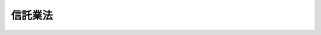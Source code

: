 .. _H16HO154:

========
信託業法
========

.. raw:: html
    
    
    <b>信託業法<br>
    （平成十六年十二月三日法律第百五十四号）</b><br><br><div align="right">最終改正：平成二四年九月一二日法律第八六号</div><br><div align="right"><table width="" border="0"><tr><td><font color="RED">（最終改正までの未施行法令）</font></td></tr><tr><td><a href="/cgi-bin/idxmiseko.cgi?H_RYAKU=%95%bd%88%ea%98%5a%96%40%88%ea%8c%dc%8e%6c&amp;H_NO=%95%bd%90%ac%93%f1%8f%5c%8e%6c%94%4e%8b%e3%8c%8e%8f%5c%93%f1%93%fa%96%40%97%a5%91%e6%94%aa%8f%5c%98%5a%8d%86&amp;H_PATH=/miseko/H16HO154/H24HO086.html" target="inyo">平成二十四年九月十二日法律第八十六号</a></td><td align="right">（未施行）</td></tr><tr></tr><tr><td align="right">　</td><td></td></tr><tr></tr></table></div><a name="9000000000000000000000000000000000000000000000000000000000000000000000000000000"></a>
    <br>　信託業法（大正十一年法律第六十五号）の全部を改正する。<br><br><a name="0000000000000000000000000000000000000000000000000000000000000000000000000000000"></a>
    <br>
    　<a href="#1000000000001000000000000000000000000000000000000000000000000000000000000000000" target="data">第一章　総則（第一条・第二条）</a>
    <br>
    　<a href="#1000000000002000000000000000000000000000000000000000000000000000000000000000000" target="data">第二章　信託会社</a>
    <br>
    　　<a href="#1000000000002000000001000000000000000000000000000000000000000000000000000000000" target="data">第一節　総則（第三条―第十六条）</a>
    <br>
    　　<a href="#1000000000002000000002000000000000000000000000000000000000000000000000000000000" target="data">第二節　主要株主（第十七条―第二十条）</a>
    <br>
    　　<a href="#1000000000002000000003000000000000000000000000000000000000000000000000000000000" target="data">第三節　業務（第二十一条―第三十一条）</a>
    <br>
    　　<a href="#1000000000002000000004000000000000000000000000000000000000000000000000000000000" target="data">第四節　経理（第三十二条―第三十五条）</a>
    <br>
    　　<a href="#1000000000002000000005000000000000000000000000000000000000000000000000000000000" target="data">第五節　監督（第三十六条―第五十条）</a>
    <br>
    　　<a href="#1000000000002000000006000000000000000000000000000000000000000000000000000000000" target="data">第六節　特定の信託についての特例（第五十条の二―第五十二条） </a>
    <br>
    　<a href="#1000000000003000000000000000000000000000000000000000000000000000000000000000000" target="data">第三章　外国信託業者（第五十三条―第六十四条）</a>
    <br>
    　<a href="#1000000000004000000000000000000000000000000000000000000000000000000000000000000" target="data">第四章　指図権者（第六十五条・第六十六条）</a>
    <br>
    　<a href="#1000000000005000000000000000000000000000000000000000000000000000000000000000000" target="data">第五章　信託契約代理店</a>
    <br>
    　　<a href="#1000000000005000000001000000000000000000000000000000000000000000000000000000000" target="data">第一節　総則（第六十七条―第七十三条）</a>
    <br>
    　　<a href="#1000000000005000000002000000000000000000000000000000000000000000000000000000000" target="data">第二節　業務（第七十四条―第七十六条）</a>
    <br>
    　　<a href="#1000000000005000000003000000000000000000000000000000000000000000000000000000000" target="data">第三節　経理（第七十七条・第七十八条）</a>
    <br>
    　　<a href="#1000000000005000000004000000000000000000000000000000000000000000000000000000000" target="data">第四節　監督（第七十九条―第八十四条）</a>
    <br>
    　　<a href="#1000000000005000000005000000000000000000000000000000000000000000000000000000000" target="data">第五節　雑則（第八十五条）</a>
    <br>
    　<a href="#1000000000005002000000000000000000000000000000000000000000000000000000000000000" target="data">第五章の二　指定紛争解決機関 </a>
    <br>
    　　<a href="#1000000000005002000001000000000000000000000000000000000000000000000000000000000" target="data">第一節　総則（第八十五条の二―第八十五条の四）</a>
    <br>
    　　<a href="#1000000000005002000002000000000000000000000000000000000000000000000000000000000" target="data">第二節　業務（第八十五条の五―第八十五条の十七）</a>
    <br>
    　　<a href="#1000000000005002000003000000000000000000000000000000000000000000000000000000000" target="data">第三節　監督（第八十五条の十八―第八十五条の二十四）</a>
    <br>
    　<a href="#1000000000006000000000000000000000000000000000000000000000000000000000000000000" target="data">第六章　雑則（第八十六条―第九十条） </a>
    <br>
    　<a href="#1000000000007000000000000000000000000000000000000000000000000000000000000000000" target="data">第七章　罰則（第九十一条―第百一条）</a>
    <br>
    　<a href="#5000000000000000000000000000000000000000000000000000000000000000000000000000000" target="data">附則</a>
    <br><p>　　　<b><a name="1000000000001000000000000000000000000000000000000000000000000000000000000000000">第一章　総則</a>
    </b>
    </p><p>
    </p><div class="arttitle"><a name="1000000000000000000000000000000000000000000000000100000000000000000000000000000">（目的）</a>
    </div><div class="item"><b>第一条</b>
    <a name="1000000000000000000000000000000000000000000000000100000000001000000000000000000"></a>
    　この法律は、信託業を営む者等に関し必要な事項を定め、信託に関する引受けその他の取引の公正を確保することにより、信託の委託者及び受益者の保護を図り、もって国民経済の健全な発展に資することを目的とする。
    </div>
    
    <p>
    </p><div class="arttitle"><a name="1000000000000000000000000000000000000000000000000200000000000000000000000000000">（定義）</a>
    </div><div class="item"><b>第二条</b>
    <a name="1000000000000000000000000000000000000000000000000200000000001000000000000000000"></a>
    　この法律において「信託業」とは、信託の引受け（他の取引に係る費用に充てるべき金銭の預託を受けるものその他他の取引に付随して行われるものであって、その内容等を勘案し、委託者及び受益者の保護のため支障を生ずることがないと認められるものとして政令で定めるものを除く。以下同じ。）を行う営業をいう。
    </div>
    <div class="item"><b><a name="1000000000000000000000000000000000000000000000000200000000002000000000000000000">２</a>
    </b>
    　この法律において「信託会社」とは、第三条の内閣総理大臣の免許又は第七条第一項の内閣総理大臣の登録を受けた者をいう。
    </div>
    <div class="item"><b><a name="1000000000000000000000000000000000000000000000000200000000003000000000000000000">３</a>
    </b>
    　この法律において「管理型信託業」とは、次の各号のいずれかに該当する信託のみの引受けを行う営業をいう。
    <div class="number"><b><a name="1000000000000000000000000000000000000000000000000200000000003000000001000000000">一</a>
    </b>
    　委託者又は委託者から指図の権限の委託を受けた者（委託者又は委託者から指図の権限の委託を受けた者が株式の所有関係又は人的関係において受託者と密接な関係を有する者として政令で定める者以外の者である場合に限る。）のみの指図により信託財産の管理又は処分（当該信託の目的の達成のために必要な行為を含む。以下同じ。）が行われる信託
    </div>
    <div class="number"><b><a name="1000000000000000000000000000000000000000000000000200000000003000000002000000000">二</a>
    </b>
    　信託財産につき保存行為又は財産の性質を変えない範囲内の利用行為若しくは改良行為のみが行われる信託
    </div>
    </div>
    <div class="item"><b><a>
    <div class="item"><b><a name="1000000000000000000000000000000000000000000000000200000000005000000000000000000">５</a>
    </b>
    　この法律において「外国信託業者」とは、外国の法令に準拠して外国において信託業を営む者（信託会社を除く。）をいう。
    </div>
    <div class="item"><b><a name="1000000000000000000000000000000000000000000000000200000000006000000000000000000">６</a>
    </b>
    　この法律において「外国信託会社」とは、第五十三条第一項の内閣総理大臣の免許又は第五十四条第一項の内閣総理大臣の登録を受けた者をいう。
    </div>
    <div class="item"><b><a name="1000000000000000000000000000000000000000000000000200000000007000000000000000000">７</a>
    </b>
    　この法律において「管理型外国信託会社」とは、第五十四条第一項の内閣総理大臣の登録を受けた者をいう。
    </div>
    <div class="item"><b><a name="1000000000000000000000000000000000000000000000000200000000008000000000000000000">８</a>
    </b>
    　この法律において「信託契約代理業」とは、信託契約（当該信託契約に基づく信託の受託者が当該信託の受益権（当該受益権を表示する証券又は証書を含む。）の発行者（<a href="/cgi-bin/idxrefer.cgi?H_FILE=%8f%ba%93%f1%8e%4f%96%40%93%f1%8c%dc&amp;REF_NAME=%8b%e0%97%5a%8f%a4%95%69%8e%e6%88%f8%96%40&amp;ANCHOR_F=&amp;ANCHOR_T=" target="inyo">金融商品取引法</a>
    （昭和二十三年法律第二十五号）<a href="/cgi-bin/idxrefer.cgi?H_FILE=%8f%ba%93%f1%8e%4f%96%40%93%f1%8c%dc&amp;REF_NAME=%91%e6%93%f1%8f%f0%91%e6%8c%dc%8d%80&amp;ANCHOR_F=1000000000000000000000000000000000000000000000000200000000005000000000000000000&amp;ANCHOR_T=1000000000000000000000000000000000000000000000000200000000005000000000000000000#1000000000000000000000000000000000000000000000000200000000005000000000000000000" target="inyo">第二条第五項</a>
    に規定する発行者をいう。）とされる場合を除く。）の締結の代理（信託会社又は外国信託会社を代理する場合に限る。）又は媒介を行う営業をいう。
    </div>
    <div class="item"><b><a name="1000000000000000000000000000000000000000000000000200000000009000000000000000000">９</a>
    </b>
    　この法律において「信託契約代理店」とは、第六十七条第一項の内閣総理大臣の登録を受けた者をいう。
    </div>
    <div class="item"><b><a name="1000000000000000000000000000000000000000000000000200000000010000000000000000000">１０</a>
    </b>
    　この法律において「指定紛争解決機関」とは、第八十五条の二第一項の規定による指定を受けた者をいう。
    </div>
    <div class="item"><b><a name="1000000000000000000000000000000000000000000000000200000000011000000000000000000">１１</a>
    </b>
    　この法律において「手続対象信託業務」とは、次に掲げるものをいう。
    <div class="number"><b><a name="1000000000000000000000000000000000000000000000000200000000011000000001000000000">一</a>
    </b>
    　信託会社及び外国信託会社が営む信託業並びにこれらの者が第二十一条第一項（第六十三条第二項において準用する場合を含む。）の規定により営む業務並びに当該信託会社及び外国信託会社のために信託契約代理店が営む信託契約代理業
    </div>
    <div class="number"><b><a name="1000000000000000000000000000000000000000000000000200000000011000000002000000000">二</a>
    </b>
    　第五十二条第一項の登録を受けた者が営む信託業及び当該登録を受けた者が第二十一条第一項の規定により営む業務
    </div>
    <div class="number"><b><a name="1000000000000000000000000000000000000000000000000200000000011000000003000000000">三</a>
    </b>
    　第五十条の二第一項の登録を受けた者が行う<a href="/cgi-bin/idxrefer.cgi?H_FILE=%95%bd%88%ea%94%aa%96%40%88%ea%81%5a%94%aa&amp;REF_NAME=%90%4d%91%f5%96%40&amp;ANCHOR_F=&amp;ANCHOR_T=" target="inyo">信託法</a>
    （平成十八年法律第百八号）<a href="/cgi-bin/idxrefer.cgi?H_FILE=%95%bd%88%ea%94%aa%96%40%88%ea%81%5a%94%aa&amp;REF_NAME=%91%e6%8e%4f%8f%f0%91%e6%8e%4f%8d%86&amp;ANCHOR_F=1000000000000000000000000000000000000000000000000300000000011000000003000000000&amp;ANCHOR_T=1000000000000000000000000000000000000000000000000300000000011000000003000000000#1000000000000000000000000000000000000000000000000300000000011000000003000000000" target="inyo">第三条第三号</a>
    に掲げる方法によってする信託に係る事務及び当該登録を受けた者が営む信託受益権売買等業務（<a href="/cgi-bin/idxrefer.cgi?H_FILE=%8f%ba%93%f1%8e%4f%96%40%93%f1%8c%dc&amp;REF_NAME=%8b%e0%97%5a%8f%a4%95%69%8e%e6%88%f8%96%40%91%e6%98%5a%8f%5c%8c%dc%8f%f0%82%cc%8c%dc%91%e6%88%ea%8d%80&amp;ANCHOR_F=1000000000000000000000000000000000000000000000006500500000001000000000000000000&amp;ANCHOR_T=1000000000000000000000000000000000000000000000006500500000001000000000000000000#1000000000000000000000000000000000000000000000006500500000001000000000000000000" target="inyo">金融商品取引法第六十五条の五第一項</a>
    に規定する信託受益権の売買等を行う業務をいう。以下同じ。）
    </div>
    </div>
    <div class="item"><b><a name="1000000000000000000000000000000000000000000000000200000000012000000000000000000">１２</a>
    </b>
    　この法律において「苦情処理手続」とは、手続対象信託業務関連苦情（手続対象信託業務に関する苦情をいう。第八十五条の七、第八十五条の八及び第八十五条の十二において同じ。）を処理する手続をいう。
    </div>
    <div class="item"><b><a name="1000000000000000000000000000000000000000000000000200000000013000000000000000000">１３</a>
    </b>
    　この法律において「紛争解決手続」とは、手続対象信託業務関連紛争（手続対象信託業務に関する紛争で当事者が和解をすることができるものをいう。第八十五条の七、第八十五条の八及び第八十五条の十三から第八十五条の十五までにおいて同じ。）について訴訟手続によらずに解決を図る手続をいう。
    </div>
    <div class="item"><b><a name="1000000000000000000000000000000000000000000000000200000000014000000000000000000">１４</a>
    </b>
    　この法律において「紛争解決等業務」とは、苦情処理手続及び紛争解決手続に係る業務並びにこれに付随する業務をいう。
    </div>
    <div class="item"><b><a name="1000000000000000000000000000000000000000000000000200000000015000000000000000000">１５</a>
    </b>
    　この法律において「手続実施基本契約」とは、紛争解決等業務の実施に関し指定紛争解決機関と信託会社等（信託会社、外国信託会社、第五十条の二第一項の登録を受けた者及び第五十二条第一項の登録を受けた者をいう。第五章の二において同じ。）との間で締結される契約をいう。
    </div>
    
    
    <p>　　　<b><a name="1000000000002000000000000000000000000000000000000000000000000000000000000000000">第二章　信託会社</a>
    </b>
    </p><p>　　　　<b><a name="1000000000002000000001000000000000000000000000000000000000000000000000000000000">第一節　総則</a>
    </b>
    </p><p>
    </p><div class="arttitle"><a name="1000000000000000000000000000000000000000000000000300000000000000000000000000000">（免許）</a>
    </div><div class="item"><b>第三条</b>
    <a name="1000000000000000000000000000000000000000000000000300000000001000000000000000000"></a>
    　信託業は、内閣総理大臣の免許を受けた者でなければ、営むことができない。
    </div>
    
    <p>
    </p><div class="arttitle"><a name="1000000000000000000000000000000000000000000000000400000000000000000000000000000">（免許の申請）</a>
    </div><div class="item"><b>第四条</b>
    <a name="1000000000000000000000000000000000000000000000000400000000001000000000000000000"></a>
    　前条の免許を受けようとする者は、次に掲げる事項を記載した申請書を内閣総理大臣に提出しなければならない。
    <div class="number"><b><a name="1000000000000000000000000000000000000000000000000400000000001000000001000000000">一</a>
    </b>
    　商号
    </div>
    <div class="number"><b><a name="1000000000000000000000000000000000000000000000000400000000001000000002000000000">二</a>
    </b>
    　資本金の額
    </div>
    <div class="number"><b><a name="1000000000000000000000000000000000000000000000000400000000001000000003000000000">三</a>
    </b>
    　取締役及び監査役（委員会設置会社にあっては、取締役及び執行役。第八条第一項において同じ。）の氏名
    </div>
    <div class="number"><b><a name="1000000000000000000000000000000000000000000000000400000000001000000004000000000">四</a>
    </b>
    　会計参与設置会社にあっては、会計参与の氏名又は名称
    </div>
    <div class="number"><b><a name="1000000000000000000000000000000000000000000000000400000000001000000005000000000">五</a>
    </b>
    　信託業務以外の業務を営むときは、その業務の種類
    </div>
    <div class="number"><b><a name="1000000000000000000000000000000000000000000000000400000000001000000006000000000">六</a>
    </b>
    　本店その他の営業所の名称及び所在地
    </div>
    </div>
    <div class="item"><b><a name="1000000000000000000000000000000000000000000000000400000000002000000000000000000">２</a>
    </b>
    　前項の申請書には、次に掲げる書類を添付しなければならない。
    <div class="number"><b><a name="1000000000000000000000000000000000000000000000000400000000002000000001000000000">一</a>
    </b>
    　定款
    </div>
    <div class="number"><b><a name="1000000000000000000000000000000000000000000000000400000000002000000002000000000">二</a>
    </b>
    　会社の登記事項証明書
    </div>
    <div class="number"><b><a name="1000000000000000000000000000000000000000000000000400000000002000000003000000000">三</a>
    </b>
    　業務方法書
    </div>
    <div class="number"><b><a name="1000000000000000000000000000000000000000000000000400000000002000000004000000000">四</a>
    </b>
    　貸借対照表
    </div>
    <div class="number"><b><a name="1000000000000000000000000000000000000000000000000400000000002000000005000000000">五</a>
    </b>
    　収支の見込みを記載した書類
    </div>
    <div class="number"><b><a name="1000000000000000000000000000000000000000000000000400000000002000000006000000000">六</a>
    </b>
    　その他内閣府令で定める書類
    </div>
    </div>
    <div class="item"><b><a name="1000000000000000000000000000000000000000000000000400000000003000000000000000000">３</a>
    </b>
    　前項第三号の業務方法書には、次に掲げる事項を記載しなければならない。
    <div class="number"><b><a name="1000000000000000000000000000000000000000000000000400000000003000000001000000000">一</a>
    </b>
    　引受けを行う信託財産の種類
    </div>
    <div class="number"><b><a name="1000000000000000000000000000000000000000000000000400000000003000000002000000000">二</a>
    </b>
    　信託財産の管理又は処分の方法
    </div>
    <div class="number"><b><a name="1000000000000000000000000000000000000000000000000400000000003000000003000000000">三</a>
    </b>
    　信託財産の分別管理の方法
    </div>
    <div class="number"><b><a name="1000000000000000000000000000000000000000000000000400000000003000000004000000000">四</a>
    </b>
    　信託業務の実施体制
    </div>
    <div class="number"><b><a name="1000000000000000000000000000000000000000000000000400000000003000000005000000000">五</a>
    </b>
    　信託業務の一部を第三者に委託する場合には、委託する信託業務の内容並びに委託先の選定に係る基準及び手続（第二十二条第三項各号に掲げる業務を委託する場合を除く。）
    </div>
    <div class="number"><b><a name="1000000000000000000000000000000000000000000000000400000000003000000006000000000">六</a>
    </b>
    　信託受益権売買等業務を営む場合には、当該業務の実施体制
    </div>
    <div class="number"><b><a name="1000000000000000000000000000000000000000000000000400000000003000000007000000000">七</a>
    </b>
    　その他内閣府令で定める事項
    </div>
    </div>
    
    <p>
    </p><div class="arttitle"><a name="1000000000000000000000000000000000000000000000000500000000000000000000000000000">（免許の基準）</a>
    </div><div class="item"><b>第五条</b>
    <a name="1000000000000000000000000000000000000000000000000500000000001000000000000000000"></a>
    　内閣総理大臣は、第三条の免許の申請があった場合においては、当該申請を行う者（次項において「申請者」という。）が次に掲げる基準に適合するかどうかを審査しなければならない。
    <div class="number"><b><a name="1000000000000000000000000000000000000000000000000500000000001000000001000000000">一</a>
    </b>
    　定款及び業務方法書の規定が法令に適合し、かつ、信託業務を適正に遂行するために十分なものであること。
    </div>
    <div class="number"><b><a name="1000000000000000000000000000000000000000000000000500000000001000000002000000000">二</a>
    </b>
    　信託業務を健全に遂行するに足りる財産的基礎を有していること。
    </div>
    <div class="number"><b><a name="1000000000000000000000000000000000000000000000000500000000001000000003000000000">三</a>
    </b>
    　人的構成に照らして、信託業務を的確に遂行することができる知識及び経験を有し、かつ、十分な社会的信用を有していること。
    </div>
    </div>
    <div class="item"><b><a name="1000000000000000000000000000000000000000000000000500000000002000000000000000000">２</a>
    </b>
    　内閣総理大臣は、申請者が次の各号のいずれかに該当するとき、又は前条第一項の申請書若しくは同条第二項各号に掲げる添付書類のうちに虚偽の記載があり、若しくは重要な事実の記載が欠けているときは、免許を与えてはならない。
    <div class="number"><b><a name="1000000000000000000000000000000000000000000000000500000000002000000001000000000">一</a>
    </b>
    　株式会社（次に掲げる機関を置くものに限る。）でない者<div class="para1"><b>イ</b>　取締役会</div>
    <div class="para1"><b>ロ</b>　監査役又は委員会（<a href="/cgi-bin/idxrefer.cgi?H_FILE=%95%bd%88%ea%8e%b5%96%40%94%aa%98%5a&amp;REF_NAME=%89%ef%8e%d0%96%40&amp;ANCHOR_F=&amp;ANCHOR_T=" target="inyo">会社法</a>
    （平成十七年法律第八十六号）<a href="/cgi-bin/idxrefer.cgi?H_FILE=%95%bd%88%ea%8e%b5%96%40%94%aa%98%5a&amp;REF_NAME=%91%e6%93%f1%8f%f0%91%e6%8f%5c%93%f1%8d%86&amp;ANCHOR_F=1000000000000000000000000000000000000000000000000200000000002000000012000000000&amp;ANCHOR_T=1000000000000000000000000000000000000000000000000200000000002000000012000000000#1000000000000000000000000000000000000000000000000200000000002000000012000000000" target="inyo">第二条第十二号</a>
    に規定する委員会をいう。）</div>
    
    </div>
    <div class="number"><b><a name="1000000000000000000000000000000000000000000000000500000000002000000002000000000">二</a>
    </b>
    　資本金の額が委託者又は受益者の保護のため必要かつ適当なものとして政令で定める金額に満たない株式会社
    </div>
    <div class="number"><b><a name="1000000000000000000000000000000000000000000000000500000000002000000003000000000">三</a>
    </b>
    　純資産額が前号に規定する金額に満たない株式会社
    </div>
    <div class="number"><b><a name="1000000000000000000000000000000000000000000000000500000000002000000004000000000">四</a>
    </b>
    　他の信託会社が現に用いている商号と同一の商号又は他の信託会社と誤認されるおそれのある商号を用いようとする株式会社
    </div>
    <div class="number"><b><a name="1000000000000000000000000000000000000000000000000500000000002000000005000000000">五</a>
    </b>
    　第十条第一項の規定により第七条第三項の登録の更新を拒否され、第四十四条第一項の規定により第三条の免許を取り消され、第四十五条第一項の規定により第七条第一項の登録、第五十条の二第一項の登録若しくは第五十二条第一項の登録を取り消され、第五十条の二第六項の規定により同条第二項において準用する第七条第三項の登録の更新を拒否され、第八十二条第一項の規定により第六十七条第一項の登録を取り消され、<a href="/cgi-bin/idxrefer.cgi?H_FILE=%96%be%8e%4f%94%aa%96%40%8c%dc%93%f1&amp;REF_NAME=%92%53%95%db%95%74%8e%d0%8d%c2%90%4d%91%f5%96%40&amp;ANCHOR_F=&amp;ANCHOR_T=" target="inyo">担保付社債信託法</a>
    （明治三十八年法律第五十二号）<a href="/cgi-bin/idxrefer.cgi?H_FILE=%96%be%8e%4f%94%aa%96%40%8c%dc%93%f1&amp;REF_NAME=%91%e6%8f%5c%93%f1%8f%f0&amp;ANCHOR_F=1000000000000000000000000000000000000000000000001200000000000000000000000000000&amp;ANCHOR_T=1000000000000000000000000000000000000000000000001200000000000000000000000000000#1000000000000000000000000000000000000000000000001200000000000000000000000000000" target="inyo">第十二条</a>
    の規定により<a href="/cgi-bin/idxrefer.cgi?H_FILE=%96%be%8e%4f%94%aa%96%40%8c%dc%93%f1&amp;REF_NAME=%93%af%96%40%91%e6%8e%4f%8f%f0&amp;ANCHOR_F=1000000000000000000000000000000000000000000000000300000000000000000000000000000&amp;ANCHOR_T=1000000000000000000000000000000000000000000000000300000000000000000000000000000#1000000000000000000000000000000000000000000000000300000000000000000000000000000" target="inyo">同法第三条</a>
    の免許を取り消され、若しくは<a href="/cgi-bin/idxrefer.cgi?H_FILE=%8f%ba%88%ea%94%aa%96%40%8e%6c%8e%4f&amp;REF_NAME=%8b%e0%97%5a%8b%40%8a%d6%82%cc%90%4d%91%f5%8b%c6%96%b1%82%cc%8c%93%89%63%93%99%82%c9%8a%d6%82%b7%82%e9%96%40%97%a5&amp;ANCHOR_F=&amp;ANCHOR_T=" target="inyo">金融機関の信託業務の兼営等に関する法律</a>
    （昭和十八年法律第四十三号）<a href="/cgi-bin/idxrefer.cgi?H_FILE=%8f%ba%88%ea%94%aa%96%40%8e%6c%8e%4f&amp;REF_NAME=%91%e6%8f%5c%8f%f0&amp;ANCHOR_F=1000000000000000000000000000000000000000000000001000000000000000000000000000000&amp;ANCHOR_T=1000000000000000000000000000000000000000000000001000000000000000000000000000000#1000000000000000000000000000000000000000000000001000000000000000000000000000000" target="inyo">第十条</a>
    の規定により<a href="/cgi-bin/idxrefer.cgi?H_FILE=%8f%ba%88%ea%94%aa%96%40%8e%6c%8e%4f&amp;REF_NAME=%93%af%96%40%91%e6%88%ea%8f%f0%91%e6%88%ea%8d%80&amp;ANCHOR_F=1000000000000000000000000000000000000000000000000100000000001000000000000000000&amp;ANCHOR_T=1000000000000000000000000000000000000000000000000100000000001000000000000000000#1000000000000000000000000000000000000000000000000100000000001000000000000000000" target="inyo">同法第一条第一項</a>
    の認可を取り消され、又はこの法律、<a href="/cgi-bin/idxrefer.cgi?H_FILE=%96%be%8e%4f%94%aa%96%40%8c%dc%93%f1&amp;REF_NAME=%92%53%95%db%95%74%8e%d0%8d%c2%90%4d%91%f5%96%40&amp;ANCHOR_F=&amp;ANCHOR_T=" target="inyo">担保付社債信託法</a>
    若しくは<a href="/cgi-bin/idxrefer.cgi?H_FILE=%8f%ba%88%ea%94%aa%96%40%8e%6c%8e%4f&amp;REF_NAME=%8b%e0%97%5a%8b%40%8a%d6%82%cc%90%4d%91%f5%8b%c6%96%b1%82%cc%8c%93%89%63%93%99%82%c9%8a%d6%82%b7%82%e9%96%40%97%a5&amp;ANCHOR_F=&amp;ANCHOR_T=" target="inyo">金融機関の信託業務の兼営等に関する法律</a>
    に相当する外国の法令の規定により当該外国において受けている同種類の免許、登録若しくは認可（当該免許、登録又は認可に類する許可その他の行政処分を含む。以下この号、第八号ニ及び第十号イにおいて同じ。）を取り消され、若しくは当該免許、登録若しくは認可の更新を拒否され、その取消しの日（更新の拒否の場合にあっては、当該更新の拒否の処分がなされた日。第八号ニ、ホ及びヘ並びに第十号イにおいて同じ。）から五年を経過しない株式会社
    </div>
    <div class="number"><b><a name="1000000000000000000000000000000000000000000000000500000000002000000006000000000">六</a>
    </b>
    　この法律、<a href="/cgi-bin/idxrefer.cgi?H_FILE=%95%bd%88%ea%94%aa%96%40%88%ea%81%5a%94%aa&amp;REF_NAME=%90%4d%91%f5%96%40&amp;ANCHOR_F=&amp;ANCHOR_T=" target="inyo">信託法</a>
    、<a href="/cgi-bin/idxrefer.cgi?H_FILE=%96%be%8e%4f%94%aa%96%40%8c%dc%93%f1&amp;REF_NAME=%92%53%95%db%95%74%8e%d0%8d%c2%90%4d%91%f5%96%40&amp;ANCHOR_F=&amp;ANCHOR_T=" target="inyo">担保付社債信託法</a>
    、<a href="/cgi-bin/idxrefer.cgi?H_FILE=%8f%ba%88%ea%94%aa%96%40%8e%6c%8e%4f&amp;REF_NAME=%8b%e0%97%5a%8b%40%8a%d6%82%cc%90%4d%91%f5%8b%c6%96%b1%82%cc%8c%93%89%63%93%99%82%c9%8a%d6%82%b7%82%e9%96%40%97%a5&amp;ANCHOR_F=&amp;ANCHOR_T=" target="inyo">金融機関の信託業務の兼営等に関する法律</a>
    、<a href="/cgi-bin/idxrefer.cgi?H_FILE=%8f%ba%93%f1%8e%4f%96%40%93%f1%8c%dc&amp;REF_NAME=%8b%e0%97%5a%8f%a4%95%69%8e%e6%88%f8%96%40&amp;ANCHOR_F=&amp;ANCHOR_T=" target="inyo">金融商品取引法</a>
    、<a href="/cgi-bin/idxrefer.cgi?H_FILE=%8f%ba%93%f1%98%5a%96%40%88%ea%8b%e3%94%aa&amp;REF_NAME=%93%8a%8e%91%90%4d%91%f5%8b%79%82%d1%93%8a%8e%91%96%40%90%6c%82%c9%8a%d6%82%b7%82%e9%96%40%97%a5&amp;ANCHOR_F=&amp;ANCHOR_T=" target="inyo">投資信託及び投資法人に関する法律</a>
    （昭和二十六年法律第百九十八号）、<a href="/cgi-bin/idxrefer.cgi?H_FILE=%95%bd%8e%4f%96%40%98%5a%98%5a&amp;REF_NAME=%8f%a4%95%69%93%8a%8e%91%82%c9%8c%57%82%e9%8e%96%8b%c6%82%cc%8b%4b%90%a7%82%c9%8a%d6%82%b7%82%e9%96%40%97%a5&amp;ANCHOR_F=&amp;ANCHOR_T=" target="inyo">商品投資に係る事業の規制に関する法律</a>
    （平成三年法律第六十六号）、<a href="/cgi-bin/idxrefer.cgi?H_FILE=%95%bd%88%ea%81%5a%96%40%88%ea%81%5a%8c%dc&amp;REF_NAME=%8e%91%8e%59%82%cc%97%ac%93%ae%89%bb%82%c9%8a%d6%82%b7%82%e9%96%40%97%a5&amp;ANCHOR_F=&amp;ANCHOR_T=" target="inyo">資産の流動化に関する法律</a>
    （平成十年法律第百五号）若しくは<a href="/cgi-bin/idxrefer.cgi?H_FILE=%95%bd%88%ea%93%f1%96%40%88%ea%8e%4f%88%ea&amp;REF_NAME=%92%98%8d%ec%8c%a0%93%99%8a%c7%97%9d%8e%96%8b%c6%96%40&amp;ANCHOR_F=&amp;ANCHOR_T=" target="inyo">著作権等管理事業法</a>
    （平成十二年法律第百三十一号）その他政令で定める法律又はこれらに相当する外国の法令の規定に違反し、罰金の刑（これに相当する外国の法令による刑を含む。）に処せられ、その刑の執行を終わり、又はその刑の執行を受けることがなくなった日から五年を経過しない株式会社
    </div>
    <div class="number"><b><a name="1000000000000000000000000000000000000000000000000500000000002000000007000000000">七</a>
    </b>
    　他に営む業務がその信託業務に関連しない業務である株式会社又は当該他に営む業務を営むことがその信託業務を適正かつ確実に営むことにつき支障を及ぼすおそれがあると認められる株式会社
    </div>
    <div class="number"><b><a name="1000000000000000000000000000000000000000000000000500000000002000000008000000000">八</a>
    </b>
    　取締役若しくは執行役（相談役、顧問その他いかなる名称を有する者であるかを問わず、会社に対し取締役又は執行役と同等以上の支配力を有するものと認められる者を含む。以下この号、第四十四条第二項、第四十五条第二項及び第五十条の二第六項第八号において同じ。）、会計参与又は監査役のうちに次のいずれかに該当する者のある株式会社<div class="para1"><b>イ</b>　成年被後見人若しくは被保佐人又は外国の法令上これらと同様に取り扱われている者</div>
    <div class="para1"><b>ロ</b>　破産者で復権を得ないもの又は外国の法令上これと同様に取り扱われている者</div>
    <div class="para1"><b>ハ</b>　禁錮以上の刑（これに相当する外国の法令による刑を含む。）に処せられ、その刑の執行を終わり、又はその刑の執行を受けることがなくなった日から五年を経過しない者</div>
    <div class="para1"><b>ニ</b>　第十条第一項の規定により第七条第三項の登録の更新を拒否され、第四十四条第一項の規定により第三条の免許を取り消され、第四十五条第一項の規定により第七条第一項の登録、第五十条の二第一項の登録若しくは第五十二条第一項の登録を取り消され、第五十条の二第六項の規定により同条第二項において準用する第七条第三項の登録の更新を拒否され、第五十四条第六項の規定により同条第二項において準用する第七条第三項の登録の更新を拒否され、第五十九条第一項の規定により第五十三条第一項の免許を取り消され、第六十条第一項の規定により第五十四条第一項の登録を取り消され、若しくは第八十二条第一項の規定により第六十七条第一項の登録を取り消された場合、<a href="/cgi-bin/idxrefer.cgi?H_FILE=%96%be%8e%4f%94%aa%96%40%8c%dc%93%f1&amp;REF_NAME=%92%53%95%db%95%74%8e%d0%8d%c2%90%4d%91%f5%96%40%91%e6%8f%5c%93%f1%8f%f0&amp;ANCHOR_F=1000000000000000000000000000000000000000000000001200000000000000000000000000000&amp;ANCHOR_T=1000000000000000000000000000000000000000000000001200000000000000000000000000000#1000000000000000000000000000000000000000000000001200000000000000000000000000000" target="inyo">担保付社債信託法第十二条</a>
    の規定により<a href="/cgi-bin/idxrefer.cgi?H_FILE=%96%be%8e%4f%94%aa%96%40%8c%dc%93%f1&amp;REF_NAME=%93%af%96%40%91%e6%8e%4f%8f%f0&amp;ANCHOR_F=1000000000000000000000000000000000000000000000000300000000000000000000000000000&amp;ANCHOR_T=1000000000000000000000000000000000000000000000000300000000000000000000000000000#1000000000000000000000000000000000000000000000000300000000000000000000000000000" target="inyo">同法第三条</a>
    の免許を取り消された場合、若しくは<a href="/cgi-bin/idxrefer.cgi?H_FILE=%8f%ba%88%ea%94%aa%96%40%8e%6c%8e%4f&amp;REF_NAME=%8b%e0%97%5a%8b%40%8a%d6%82%cc%90%4d%91%f5%8b%c6%96%b1%82%cc%8c%93%89%63%93%99%82%c9%8a%d6%82%b7%82%e9%96%40%97%a5%91%e6%8f%5c%8f%f0&amp;ANCHOR_F=1000000000000000000000000000000000000000000000001000000000000000000000000000000&amp;ANCHOR_T=1000000000000000000000000000000000000000000000001000000000000000000000000000000#1000000000000000000000000000000000000000000000001000000000000000000000000000000" target="inyo">金融機関の信託業務の兼営等に関する法律第十条</a>
    の規定により<a href="/cgi-bin/idxrefer.cgi?H_FILE=%8f%ba%88%ea%94%aa%96%40%8e%6c%8e%4f&amp;REF_NAME=%93%af%96%40%91%e6%88%ea%8f%f0%91%e6%88%ea%8d%80&amp;ANCHOR_F=1000000000000000000000000000000000000000000000000100000000001000000000000000000&amp;ANCHOR_T=1000000000000000000000000000000000000000000000000100000000001000000000000000000#1000000000000000000000000000000000000000000000000100000000001000000000000000000" target="inyo">同法第一条第一項</a>
    の認可を取り消された場合又はこの法律、<a href="/cgi-bin/idxrefer.cgi?H_FILE=%96%be%8e%4f%94%aa%96%40%8c%dc%93%f1&amp;REF_NAME=%92%53%95%db%95%74%8e%d0%8d%c2%90%4d%91%f5%96%40&amp;ANCHOR_F=&amp;ANCHOR_T=" target="inyo">担保付社債信託法</a>
    若しくは<a href="/cgi-bin/idxrefer.cgi?H_FILE=%8f%ba%88%ea%94%aa%96%40%8e%6c%8e%4f&amp;REF_NAME=%8b%e0%97%5a%8b%40%8a%d6%82%cc%90%4d%91%f5%8b%c6%96%b1%82%cc%8c%93%89%63%93%99%82%c9%8a%d6%82%b7%82%e9%96%40%97%a5&amp;ANCHOR_F=&amp;ANCHOR_T=" target="inyo">金融機関の信託業務の兼営等に関する法律</a>
    に相当する外国の法令の規定により当該外国において受けている同種類の免許、登録若しくは認可を取り消された場合、若しくは当該免許、登録若しくは認可の更新を拒否された場合において、その取消しの日前三十日以内にその法人の取締役若しくは執行役、会計参与若しくはこれらに準ずる者又は国内における代表者（第五十三条第二項に規定する国内における代表者をいう。）であった者でその取消しの日から五年を経過しない者</div>
    <div class="para1"><b>ホ</b>　第八十二条第一項の規定により第六十七条第一項の登録を取り消された場合において、その取消しの日から五年を経過しない者</div>
    <div class="para1"><b>ヘ</b>　この法律に相当する外国の法令の規定により当該外国において受けている第六十七条第一項と同種類の登録を取り消され、又は当該登録の更新を拒否された場合において、その取消しの日から五年を経過しない者</div>
    <div class="para1"><b>ト</b>　第四十四条第二項若しくは第四十五条第二項の規定により解任を命ぜられた取締役若しくは執行役、会計参与若しくは監査役、第五十九条第二項若しくは第六十条第二項の規定により解任を命ぜられた国内における代表者若しくは支店に駐在する役員若しくは第八十二条第二項の規定により解任を命ぜられた役員又はこの法律に相当する外国の法令の規定により解任を命ぜられた取締役若しくは執行役、会計参与若しくは監査役若しくはこれらに準ずる者でその処分を受けた日から五年を経過しない者</div>
    <div class="para1"><b>チ</b>　第六号に規定する法律、<a href="/cgi-bin/idxrefer.cgi?H_FILE=%95%bd%88%ea%8e%b5%96%40%94%aa%98%5a&amp;REF_NAME=%89%ef%8e%d0%96%40&amp;ANCHOR_F=&amp;ANCHOR_T=" target="inyo">会社法</a>
    若しくはこれらに相当する外国の法令の規定に違反し、又は<a href="/cgi-bin/idxrefer.cgi?H_FILE=%96%be%8e%6c%81%5a%96%40%8e%6c%8c%dc&amp;REF_NAME=%8c%59%96%40&amp;ANCHOR_F=&amp;ANCHOR_T=" target="inyo">刑法</a>
    （明治四十年法律第四十五号）<a href="/cgi-bin/idxrefer.cgi?H_FILE=%96%be%8e%6c%81%5a%96%40%8e%6c%8c%dc&amp;REF_NAME=%91%e6%93%f1%95%53%8e%6c%8f%f0&amp;ANCHOR_F=1000000000000000000000000000000000000000000000020400000000000000000000000000000&amp;ANCHOR_T=1000000000000000000000000000000000000000000000020400000000000000000000000000000#1000000000000000000000000000000000000000000000020400000000000000000000000000000" target="inyo">第二百四条</a>
    、第二百六条、第二百八条、第二百八条の三、第二百二十二条若しくは第二百四十七条の罪、暴力行為等処罰に関する法律（大正十五年法律第六十号）の罪若しくは<a href="/cgi-bin/idxrefer.cgi?H_FILE=%95%bd%8e%4f%96%40%8e%b5%8e%b5&amp;REF_NAME=%96%5c%97%cd%92%63%88%f5%82%c9%82%e6%82%e9%95%73%93%96%82%c8%8d%73%88%d7%82%cc%96%68%8e%7e%93%99%82%c9%8a%d6%82%b7%82%e9%96%40%97%a5&amp;ANCHOR_F=&amp;ANCHOR_T=" target="inyo">暴力団員による不当な行為の防止等に関する法律</a>
    （平成三年法律第七十七号）<a href="/cgi-bin/idxrefer.cgi?H_FILE=%95%bd%8e%4f%96%40%8e%b5%8e%b5&amp;REF_NAME=%91%e6%8e%6c%8f%5c%98%5a%8f%f0&amp;ANCHOR_F=1000000000000000000000000000000000000000000000004600000000000000000000000000000&amp;ANCHOR_T=1000000000000000000000000000000000000000000000004600000000000000000000000000000#1000000000000000000000000000000000000000000000004600000000000000000000000000000" target="inyo">第四十六条</a>
    から<a href="/cgi-bin/idxrefer.cgi?H_FILE=%95%bd%8e%4f%96%40%8e%b5%8e%b5&amp;REF_NAME=%91%e6%8e%6c%8f%5c%8b%e3%8f%f0&amp;ANCHOR_F=1000000000000000000000000000000000000000000000004900000000000000000000000000000&amp;ANCHOR_T=1000000000000000000000000000000000000000000000004900000000000000000000000000000#1000000000000000000000000000000000000000000000004900000000000000000000000000000" target="inyo">第四十九条</a>
    まで、第五十条（第一号に係る部分に限る。）若しくは第五十一条の罪を犯し、罰金の刑（これに相当する外国の法令による刑を含む。）に処せられ、その刑の執行を終わり、又はその刑の執行を受けることがなくなった日から五年を経過しない者</div>
    
    
    
    
    </div>
    <div class="number"><b><a name="1000000000000000000000000000000000000000000000000500000000002000000009000000000">九</a>
    </b>
    　個人である主要株主（申請者が持株会社（<a href="/cgi-bin/idxrefer.cgi?H_FILE=%8f%ba%93%f1%93%f1%96%40%8c%dc%8e%6c&amp;REF_NAME=%8e%84%93%49%93%c6%90%e8%82%cc%8b%d6%8e%7e%8b%79%82%d1%8c%f6%90%b3%8e%e6%88%f8%82%cc%8a%6d%95%db%82%c9%8a%d6%82%b7%82%e9%96%40%97%a5&amp;ANCHOR_F=&amp;ANCHOR_T=" target="inyo">私的独占の禁止及び公正取引の確保に関する法律</a>
    （昭和二十二年法律第五十四号）<a href="/cgi-bin/idxrefer.cgi?H_FILE=%8f%ba%93%f1%93%f1%96%40%8c%dc%8e%6c&amp;REF_NAME=%91%e6%8b%e3%8f%f0%91%e6%8e%6c%8d%80%91%e6%88%ea%8d%86&amp;ANCHOR_F=1000000000000000000000000000000000000000000000000900000000004000000001000000000&amp;ANCHOR_T=1000000000000000000000000000000000000000000000000900000000004000000001000000000#1000000000000000000000000000000000000000000000000900000000004000000001000000000" target="inyo">第九条第四項第一号</a>
    に規定する持株会社をいう。以下同じ。）の子会社であるときは、当該持株会社の主要株主を含む。次号において同じ。）のうちに次のいずれかに該当する者のある株式会社<div class="para1"><b>イ</b>　成年被後見人若しくは被保佐人又は外国の法令上これらと同様に取り扱われている者であって、その法定代理人が前号イからチまでのいずれかに該当するもの</div>
    <div class="para1"><b>ロ</b>　前号ロからチまでのいずれかに該当する者</div>
    
    </div>
    <div class="number"><b><a name="1000000000000000000000000000000000000000000000000500000000002000000010000000000">十</a>
    </b>
    　法人である主要株主のうちに次のいずれかに該当する者のある株式会社<div class="para1"><b>イ</b>　第十条第一項の規定により第七条第三項の登録の更新を拒否され、第四十四条第一項の規定により第三条の免許を取り消され、第四十五条第一項の規定により第七条第一項、第五十条の二第一項若しくは第五十二条第一項の登録を取り消され、第五十条の二第六項の規定により同条第二項において準用する第七条第三項の登録の更新を拒否され、第五十四条第六項の規定により同条第二項において準用する第七条第三項の登録の更新を拒否され、第五十九条第一項の規定により第五十三条第一項の免許を取り消され、第六十条第一項の規定により第五十四条第一項の登録を取り消され、第八十二条第一項の規定により第六十七条第一項の登録を取り消され、<a href="/cgi-bin/idxrefer.cgi?H_FILE=%96%be%8e%4f%94%aa%96%40%8c%dc%93%f1&amp;REF_NAME=%92%53%95%db%95%74%8e%d0%8d%c2%90%4d%91%f5%96%40%91%e6%8f%5c%93%f1%8f%f0&amp;ANCHOR_F=1000000000000000000000000000000000000000000000001200000000000000000000000000000&amp;ANCHOR_T=1000000000000000000000000000000000000000000000001200000000000000000000000000000#1000000000000000000000000000000000000000000000001200000000000000000000000000000" target="inyo">担保付社債信託法第十二条</a>
    の規定により<a href="/cgi-bin/idxrefer.cgi?H_FILE=%96%be%8e%4f%94%aa%96%40%8c%dc%93%f1&amp;REF_NAME=%93%af%96%40%91%e6%8e%4f%8f%f0&amp;ANCHOR_F=1000000000000000000000000000000000000000000000000300000000000000000000000000000&amp;ANCHOR_T=1000000000000000000000000000000000000000000000000300000000000000000000000000000#1000000000000000000000000000000000000000000000000300000000000000000000000000000" target="inyo">同法第三条</a>
    の免許を取り消され、若しくは<a href="/cgi-bin/idxrefer.cgi?H_FILE=%8f%ba%88%ea%94%aa%96%40%8e%6c%8e%4f&amp;REF_NAME=%8b%e0%97%5a%8b%40%8a%d6%82%cc%90%4d%91%f5%8b%c6%96%b1%82%cc%8c%93%89%63%93%99%82%c9%8a%d6%82%b7%82%e9%96%40%97%a5%91%e6%8f%5c%8f%f0&amp;ANCHOR_F=1000000000000000000000000000000000000000000000001000000000000000000000000000000&amp;ANCHOR_T=1000000000000000000000000000000000000000000000001000000000000000000000000000000#1000000000000000000000000000000000000000000000001000000000000000000000000000000" target="inyo">金融機関の信託業務の兼営等に関する法律第十条</a>
    の規定により<a href="/cgi-bin/idxrefer.cgi?H_FILE=%8f%ba%88%ea%94%aa%96%40%8e%6c%8e%4f&amp;REF_NAME=%93%af%96%40%91%e6%88%ea%8f%f0%91%e6%88%ea%8d%80&amp;ANCHOR_F=1000000000000000000000000000000000000000000000000100000000001000000000000000000&amp;ANCHOR_T=1000000000000000000000000000000000000000000000000100000000001000000000000000000#1000000000000000000000000000000000000000000000000100000000001000000000000000000" target="inyo">同法第一条第一項</a>
    の認可を取り消され、又はこの法律、<a href="/cgi-bin/idxrefer.cgi?H_FILE=%96%be%8e%4f%94%aa%96%40%8c%dc%93%f1&amp;REF_NAME=%92%53%95%db%95%74%8e%d0%8d%c2%90%4d%91%f5%96%40&amp;ANCHOR_F=&amp;ANCHOR_T=" target="inyo">担保付社債信託法</a>
    若しくは<a href="/cgi-bin/idxrefer.cgi?H_FILE=%8f%ba%88%ea%94%aa%96%40%8e%6c%8e%4f&amp;REF_NAME=%8b%e0%97%5a%8b%40%8a%d6%82%cc%90%4d%91%f5%8b%c6%96%b1%82%cc%8c%93%89%63%93%99%82%c9%8a%d6%82%b7%82%e9%96%40%97%a5&amp;ANCHOR_F=&amp;ANCHOR_T=" target="inyo">金融機関の信託業務の兼営等に関する法律</a>
    に相当する外国の法令の規定により当該外国において受けている同種類の免許、登録若しくは認可を取り消され、その取消しの日から五年を経過しない者</div>
    <div class="para1"><b>ロ</b>　第六号に規定する法律の規定又はこれらに相当する外国の法令の規定に違反し、罰金の刑（これに相当する外国の法令による刑を含む。）に処せられ、その刑の執行を終わり、又はその刑の執行を受けることがなくなった日から五年を経過しない者</div>
    <div class="para1"><b>ハ</b>　法人を代表する取締役若しくは執行役、会計参与若しくは監査役又はこれらに準ずる者のうちに第八号イからチまでのいずれかに該当する者のある者</div>
    
    
    </div>
    </div>
    <div class="item"><b><a name="1000000000000000000000000000000000000000000000000500000000003000000000000000000">３</a>
    </b>
    　前項第二号の政令で定める金額は、一億円を下回ってはならない。
    </div>
    <div class="item"><b><a name="1000000000000000000000000000000000000000000000000500000000004000000000000000000">４</a>
    </b>
    　第二項第三号の純資産額は、内閣府令で定めるところにより計算するものとする。
    </div>
    <div class="item"><b><a name="1000000000000000000000000000000000000000000000000500000000005000000000000000000">５</a>
    </b>
    　第二項第九号及び第十号の「主要株主」とは、会社の総株主又は総出資者の議決権（株式会社にあっては、株主総会において決議をすることができる事項の全部につき議決権を行使することができない株式についての議決権を除き、<a href="/cgi-bin/idxrefer.cgi?H_FILE=%95%bd%88%ea%8e%b5%96%40%94%aa%98%5a&amp;REF_NAME=%89%ef%8e%d0%96%40%91%e6%94%aa%95%53%8e%b5%8f%5c%8b%e3%8f%f0%91%e6%8e%4f%8d%80&amp;ANCHOR_F=1000000000000000000000000000000000000000000000087900000000003000000000000000000&amp;ANCHOR_T=1000000000000000000000000000000000000000000000087900000000003000000000000000000#1000000000000000000000000000000000000000000000087900000000003000000000000000000" target="inyo">会社法第八百七十九条第三項</a>
    の規定により議決権を有するものとみなされる株式についての議決権を含む。以下同じ。）の百分の二十（会社の財務及び営業の方針の決定に対して重要な影響を与えることが推測される事実として内閣府令で定める事実がある場合には、百分の十五）以上の数の議決権（<a href="/cgi-bin/idxrefer.cgi?H_FILE=%95%bd%88%ea%8e%4f%96%40%8e%b5%8c%dc&amp;REF_NAME=%8e%d0%8d%c2%81%41%8a%94%8e%ae%93%99%82%cc%90%55%91%d6%82%c9%8a%d6%82%b7%82%e9%96%40%97%a5&amp;ANCHOR_F=&amp;ANCHOR_T=" target="inyo">社債、株式等の振替に関する法律</a>
    （平成十三年法律第七十五号）<a href="/cgi-bin/idxrefer.cgi?H_FILE=%95%bd%88%ea%8e%4f%96%40%8e%b5%8c%dc&amp;REF_NAME=%91%e6%95%53%8e%6c%8f%5c%8e%b5%8f%f0%91%e6%88%ea%8d%80&amp;ANCHOR_F=1000000000000000000000000000000000000000000000014700000000001000000000000000000&amp;ANCHOR_T=1000000000000000000000000000000000000000000000014700000000001000000000000000000#1000000000000000000000000000000000000000000000014700000000001000000000000000000" target="inyo">第百四十七条第一項</a>
    又は<a href="/cgi-bin/idxrefer.cgi?H_FILE=%95%bd%88%ea%8e%4f%96%40%8e%b5%8c%dc&amp;REF_NAME=%91%e6%95%53%8e%6c%8f%5c%94%aa%8f%f0%91%e6%88%ea%8d%80&amp;ANCHOR_F=1000000000000000000000000000000000000000000000014800000000001000000000000000000&amp;ANCHOR_T=1000000000000000000000000000000000000000000000014800000000001000000000000000000#1000000000000000000000000000000000000000000000014800000000001000000000000000000" target="inyo">第百四十八条第一項</a>
    の規定により発行者に対抗することができない株式に係る議決権を含み、保有の態様その他の事情を勘案して内閣府令で定めるものを除く。以下この条及び第十七条第一項において「対象議決権」という。）を保有している者をいう。
    </div>
    <div class="item"><b><a name="1000000000000000000000000000000000000000000000000500000000006000000000000000000">６</a>
    </b>
    　第二項第九号の「子会社」とは、会社がその総株主の議決権の過半数を保有する他の会社をいう。この場合において、会社及びその一若しくは二以上の子会社又は当該会社の一若しくは二以上の子会社がその総株主の議決権の過半数を保有する他の会社は、当該会社の子会社とみなす。
    </div>
    <div class="item"><b><a name="1000000000000000000000000000000000000000000000000500000000007000000000000000000">７</a>
    </b>
    　次の各号に掲げる場合における第五項の規定の適用については、当該各号に定める対象議決権は、これを保有しているものとみなす。
    <div class="number"><b><a name="10000000000000000000000000000000000000000000000005000000%E3%81%AF%E5%BD%93%E8%A9%B2%E5%AF%BE%E8%B1%A1%E8%AD%B0%E6%B1%BA%E6%A8%A9%E3%81%AE%E8%A1%8C%E4%BD%BF%E3%81%AB%E3%81%A4%E3%81%84%E3%81%A6%E6%8C%87%E5%9B%B3%E3%82%92%E8%A1%8C%E3%81%86%E3%81%93%E3%81%A8%E3%81%8C%E3%81%A7%E3%81%8D%E3%82%8B%E6%A8%A9%E9%99%90%E3%82%92%E6%9C%89%E3%81%99%E3%82%8B%E5%A0%B4%E5%90%88%E3%80%80%E5%BD%93%E8%A9%B2%E5%AF%BE%E8%B1%A1%E8%AD%B0%E6%B1%BA%E6%A8%A9%0A&lt;/DIV&gt;%0A&lt;DIV%20class=" number><b><a name="1000000000000000000000000000000000000000000000000500000000007000000002000000000">二</a>
    </b>
    　株式の所有関係、親族関係その他の政令で定める特別の関係にある者が会社の対象議決権を保有する場合　当該特別の関係にある者が保有する当該対象議決権
    </a></b></div>
    </div>
    <div class="item"><b><a name="1000000000000000000000000000000000000000000000000500000000008000000000000000000">８</a>
    </b>
    　内閣総理大臣は、第一項の規定による審査の基準に照らし必要があると認めるときは、その必要の限度において、第三条の免許に条件を付し、及びこれを変更することができる。
    </div>
    
    <p>
    </p><div class="arttitle"><a name="1000000000000000000000000000000000000000000000000600000000000000000000000000000">（資本金の額の減少）</a>
    </div><div class="item"><b>第六条</b>
    <a name="1000000000000000000000000000000000000000000000000600000000001000000000000000000"></a>
    　信託会社（管理型信託会社を除く。）は、その資本金の額を減少しようとするときは、内閣総理大臣の認可を受けなければならない。
    </div>
    
    <p>
    </p><div class="arttitle"><a name="1000000000000000000000000000000000000000000000000700000000000000000000000000000">（登録）</a>
    </div><div class="item"><b>第七条</b>
    <a name="1000000000000000000000000000000000000000000000000700000000001000000000000000000"></a>
    　第三条の規定にかかわらず、内閣総理大臣の登録を受けた者は、管理型信託業を営むことができる。
    </div>
    <div class="item"><b><a name="1000000000000000000000000000000000000000000000000700000000002000000000000000000">２</a>
    </b>
    　前項の登録の有効期間は、登録の日から起算して三年とする。
    </div>
    <div class="item"><b><a name="1000000000000000000000000000000000000000000000000700000000003000000000000000000">３</a>
    </b>
    　有効期間の満了後引き続き管理型信託業を営もうとする者は、政令で定める期間内に、登録の更新の申請をしなければならない。
    </div>
    <div class="item"><b><a name="1000000000000000000000000000000000000000000000000700000000004000000000000000000">４</a>
    </b>
    　前項の登録の更新がされたときは、その登録の有効期間は、従前の登録の有効期間の満了の日の翌日から起算して三年とする。
    </div>
    <div class="item"><b><a name="1000000000000000000000000000000000000000000000000700000000005000000000000000000">５</a>
    </b>
    　第三項の登録の更新を受けようとする者は、政令で定めるところにより、手数料を納めなければならない。
    </div>
    <div class="item"><b><a name="1000000000000000000000000000000000000000000000000700000000006000000000000000000">６</a>
    </b>
    　第三項の登録の更新の申請があった場合において、その登録の有効期間の満了の日までにその申請について処分がされないときは、従前の登録は、その有効期間の満了後もその処分がされるまでの間は、なお効力を有する。
    </div>
    
    <p>
    </p><div class="arttitle"><a name="1000000000000000000000000000000000000000000000000800000000000000000000000000000">（登録の申請）</a>
    </div><div class="item"><b>第八条</b>
    <a name="1000000000000000000000000000000000000000000000000800000000001000000000000000000"></a>
    　前条第一項の登録（同条第三項の登録の更新を含む。第十条第一項、第四十五条第一項第三号及び第九十一条第三号において同じ。）を受けようとする者（第十条第一項において「申請者」という。）は、次に掲げる事項を記載した申請書を内閣総理大臣に提出しなければならない。
    <div class="number"><b><a name="1000000000000000000000000000000000000000000000000800000000001000000001000000000">一</a>
    </b>
    　商号
    </div>
    <div class="number"><b><a name="1000000000000000000000000000000000000000000000000800000000001000000002000000000">二</a>
    </b>
    　資本金の額
    </div>
    <div class="number"><b><a name="1000000000000000000000000000000000000000000000000800000000001000000003000000000">三</a>
    </b>
    　取締役及び監査役の氏名
    </div>
    <div class="number"><b><a name="1000000000000000000000000000000000000000000000000800000000001000000004000000000">四</a>
    </b>
    　会計参与設置会社にあっては、会計参与の氏名又は名称
    </div>
    <div class="number"><b><a name="1000000000000000000000000000000000000000000000000800000000001000000005000000000">五</a>
    </b>
    　信託業務以外の業務を営むときは、その業務の種類
    </div>
    <div class="number"><b><a name="1000000000000000000000000000000000000000000000000800000000001000000006000000000">六</a>
    </b>
    　本店その他の営業所の名称及び所在地
    </div>
    </div>
    <div class="item"><b><a name="1000000000000000000000000000000000000000000000000800000000002000000000000000000">２</a>
    </b>
    　前項の申請書には、次に掲げる書類を添付しなければならない。
    <div class="number"><b><a name="1000000000000000000000000000000000000000000000000800000000002000000001000000000">一</a>
    </b>
    　定款
    </div>
    <div class="number"><b><a name="1000000000000000000000000000000000000000000000000800000000002000000002000000000">二</a>
    </b>
    　会社の登記事項証明書
    </div>
    <div class="number"><b><a name="1000000000000000000000000000000000000000000000000800000000002000000003000000000">三</a>
    </b>
    　業務方法書
    </div>
    <div class="number"><b><a name="1000000000000000000000000000000000000000000000000800000000002000000004000000000">四</a>
    </b>
    　貸借対照表
    </div>
    <div class="number"><b><a name="1000000000000000000000000000000000000000000000000800000000002000000005000000000">五</a>
    </b>
    　その他内閣府令で定める書類
    </div>
    </div>
    <div class="item"><b><a name="1000000000000000000000000000000000000000000000000800000000003000000000000000000">３</a>
    </b>
    　前項第三号の業務方法書には、次に掲げる事項を記載しなければならない。
    <div class="number"><b><a name="1000000000000000000000000000000000000000000000000800000000003000000001000000000">一</a>
    </b>
    　引受けを行う信託財産の種類
    </div>
    <div class="number"><b><a name="1000000000000000000000000000000000000000000000000800000000003000000002000000000">二</a>
    </b>
    　信託財産の管理又は処分の方法
    </div>
    <div class="number"><b><a name="1000000000000000000000000000000000000000000000000800000000003000000003000000000">三</a>
    </b>
    　信託財産の分別管理の方法
    </div>
    <div class="number"><b><a name="1000000000000000000000000000000000000000000000000800000000003000000004000000000">四</a>
    </b>
    　信託業務の実施体制
    </div>
    <div class="number"><b><a name="1000000000000000000000000000000000000000000000000800000000003000000005000000000">五</a>
    </b>
    　信託業務の一部を第三者に委託する場合には、委託する信託業務の内容並びに委託先の選定に係る基準及び手続（第二十二条第三項各号に掲げる業務を委託する場合を除く。）
    </div>
    <div class="number"><b><a name="1000000000000000000000000000000000000000000000000800000000003000000006000000000">六</a>
    </b>
    　その他内閣府令で定める事項
    </div>
    </div>
    
    <p>
    </p><div class="arttitle"><a name="1000000000000000000000000000000000000000000000000900000000000000000000000000000">（登録簿への登録）</a>
    </div><div class="item"><b>第九条</b>
    <a name="1000000000000000000000000000000000000000000000000900000000001000000000000000000"></a>
    　内閣総理大臣は、第七条第一項の登録の申請があった場合においては、次条第一項の規定により登録を拒否する場合を除くほか、次に掲げる事項を管理型信託会社登録簿に登録しなければならない。
    <div class="number"><b><a name="1000000000000000000000000000000000000000000000000900000000001000000001000000000">一</a>
    </b>
    　前条第一項各号に掲げる事項
    </div>
    <div class="number"><b><a name="1000000000000000000000000000000000000000000000000900000000001000000002000000000">二</a>
    </b>
    　登録年月日及び登録番号
    </div>
    </div>
    <div class="item"><b><a name="1000000000000000000000000000000000000000000000000900000000002000000000000000000">２</a>
    </b>
    　内閣総理大臣は、管理型信託会社登録簿を公衆の縦覧に供しなければならない。
    </div>
    
    <p>
    </p><div class="arttitle"><a name="1000000000000000000000000000000000000000000000001000000000000000000000000000000">（登録の拒否）</a>
    </div><div class="item"><b>第十条</b>
    <a name="1000000000000000000000000000000000000000000000001000000000001000000000000000000"></a>
    　内閣総理大臣は、申請者が次の各号のいずれかに該当するとき、又は第八条第一項の申請書若しくは同条第二項各号に掲げる添付書類のうちに虚偽の記載があり、若しくは重要な事実の記載が欠けているときは、その登録を拒否しなければならない。
    <div class="number"><b><a name="1000000000000000000000000000000000000000000000001000000000001000000001000000000">一</a>
    </b>
    　第五条第二項各号（第二号及び第三号を除く。）のいずれかに該当する者
    </div>
    <div class="number"><b><a name="1000000000000000000000000000000000000000000000001000000000001000000002000000000">二</a>
    </b>
    　資本金の額が委託者又は受益者の保護のため必要かつ適当なものとして政令で定める金額に満たない株式会社
    </div>
    <div class="number"><b><a name="1000000000000000000000000000000000000000000000001000000000001000000003000000000">三</a>
    </b>
    　純資産額が前号に規定する金額に満たない株式会社
    </div>
    <div class="number"><b><a name="1000000000000000000000000000000000000000000000001000000000001000000004000000000">四</a>
    </b>
    　定款又は業務方法書の規定が法令に適合せず、又は管理型信託業務を適正に遂行するために十分なものでない株式会社
    </div>
    <div class="number"><b><a name="1000000000000000000000000000000000000000000000001000000000001000000005000000000">五</a>
    </b>
    　人的構成に照らして、管理型信託業務を的確に遂行することができる知識及び経験を有すると認められない株式会社
    </div>
    </div>
    <div class="item"><b><a name="1000000000000000000000000000000000000000000000001000000000002000000000000000000">２</a>
    </b>
    　前項第三号の純資産額は、内閣府令で定めるところにより計算するものとする。
    </div>
    
    <p>
    </p><div class="arttitle"><a name="1000000000000000000000000000000000000000000000001100000000000000000000000000000">（営業保証金）</a>
    </div><div class="item"><b>第十一条</b>
    <a name="1000000000000000000000000000000000000000000000001100000000001000000000000000000"></a>
    　信託会社は、営業保証金を本店の最寄りの供託所に供託しなければならない。
    </div>
    <div class="item"><b><a name="1000000000000000000000000000000000000000000000001100000000002000000000000000000">２</a>
    </b>
    　前項の営業保証金の額は、信託業務の内容及び受益者の保護の必要性を考慮して政令で定める金額とする。
    </div>
    <div class="item"><b><a name="1000000000000000000000000000000000000000000000001100000000003000000000000000000">３</a>
    </b>
    　信託会社は、政令で定めるところにより、当該信託会社のために所要の営業保証金が内閣総理大臣の命令に応じて供託される旨の契約を締結し、その旨を内閣総理大臣に届け出たときは、当該契約の効力の存する間、当該契約において供託されることとなっている金額（以下この条において「契約金額」という。）につき第一項の営業保証金の全部又は一部の供託をしないことができる。
    </div>
    <div class="item"><b><a name="1000000000000000000000000000000000000000000000001100000000004000000000000000000">４</a>
    </b>
    　内閣総理大臣は、受益者の保護のため必要があると認めるときは、信託会社と前項の契約を締結した者又は当該信託会社に対し、契約金額の全部又は一部を供託すべき旨を命ずることができる。
    </div>
    <div class="item"><b><a name="1000000000000000000000000000000000000000000000001100000000005000000000000000000">５</a>
    </b>
    　信託会社は、第一項の営業保証金につき供託（第三項の契約の締結を含む。）を行い、その旨を内閣総理大臣に届け出た後でなければ、信託業務を開始してはならない。
    </div>
    <div class="item"><b><a name="1000000000000000000000000000000000000000000000001100000000006000000000000000000">６</a>
    </b>
    　信託の受益者は、当該信託に関して生じた債権に関し、当該信託の受託者たる信託会社に係る営業保証金について、他の債権者に先立ち弁済を受ける権利を有する。
    </div>
    <div class="item"><b><a name="1000000000000000000000000000000000000000000000001100000000007000000000000000000">７</a>
    </b>
    　前項の権利の実行に関し必要な事項は、政令で定める。
    </div>
    <div class="item"><b><a name="1000000000000000000000000000000000000000000000001100000000008000000000000000000">８</a>
    </b>
    　信託会社は、営業保証金の額（契約金額を含む。第十項において同じ。）が第二項の政令で定める金額に不足することとなったときは、内閣府令で定める日から三週間以内にその不足額につき供託（第三項の契約の締結を含む。）を行い、遅滞なく、その旨を内閣総理大臣に届け出なければならない。
    </div>
    <div class="item"><b><a name="1000000000000000000000000000000000000000000000001100000000009000000000000000000">９</a>
    </b>
    　第一項又は前項の規定により供託する営業保証金は、国債証券、地方債証券その他の内閣府令で定める有価証券（<a href="/cgi-bin/idxrefer.cgi?H_FILE=%95%bd%88%ea%8e%4f%96%40%8e%b5%8c%dc&amp;REF_NAME=%8e%d0%8d%c2%81%41%8a%94%8e%ae%93%99%82%cc%90%55%91%d6%82%c9%8a%d6%82%b7%82%e9%96%40%97%a5%91%e6%93%f1%95%53%8e%b5%8f%5c%94%aa%8f%f0%91%e6%88%ea%8d%80&amp;ANCHOR_F=1000000000000000000000000000000000000000000000027800000000001000000000000000000&amp;ANCHOR_T=1000000000000000000000000000000000000000000000027800000000001000000000000000000#1000000000000000000000000000000000000000000000027800000000001000000000000000000" target="inyo">社債、株式等の振替に関する法律第二百七十八条第一項</a>
    に規定する振替債を含む。）をもってこれに充てることができる。
    </div>
    <div class="item"><b><a name="1000000000000000000000000000000000000000000000001100000000010000000000000000000">１０</a>
    </b>
    　第一項、第四項又は第八項の規定により供託した営業保証金は、第七条第三項の登録の更新がされなかった場合、第四十四条第一項の規定により第三条の免許が取り消された場合、第四十五条第一項の規定により第七条第一項の登録が取り消された場合若しくは第四十六条第一項の規定により第三条の免許若しくは第七条第一項の登録がその効力を失った場合において信託財産の新受託者への譲渡若しくは帰属権利者への移転が終了したとき、又は営業保証金の額が第二項の政令で定める金額を超えることとなったときは、政令で定めるところにより、その全部又は一部を取り戻すことができる。
    </div>
    <div class="item"><b><a name="1000000000000000000000000000000000000000000000001100000000011000000000000000000">１１</a>
    </b>
    　前各項に規定するもののほか、営業保証金に関し必要な事項は、内閣府令・法務省令で定める。
    </div>
    
    <p>
    </p><div class="arttitle"><a name="1000000000000000000000000000000000000000000000001200000000000000000000000000000">（変更の届出）</a>
    </div><div class="item"><b>第十二条</b>
    <a name="1000000000000000000000000000000000000000000000001200000000001000000000000000000"></a>
    　信託会社（管理型信託会社を除く。）は、第四条第一項各号に掲げる事項に変更があったときは、その日から二週間以内に、その旨を内閣総理大臣に届け出なければならない。
    </div>
    <div class="item"><b><a name="1000000000000000000000000000000000000000000000001200000000002000000000000000000">２</a>
    </b>
    　管理型信託会社は、第八条第一項各号に掲げる事項に変更があったときは、その日から二週間以内に、その旨を内閣総理大臣に届け出なければならない。
    </div>
    <div class="item"><b><a name="1000000000000000000000000000000000000000000000001200000000003000000000000000000">３</a>
    </b>
    　内閣総理大臣は、前項の届出を受理したときは、その旨を管理型信託会社登録簿に登録しなければならない。
    </div>
    
    <p>
    </p><div class="arttitle"><a name="1000000000000000000000000000000000000000000000001300000000000000000000000000000">（業務方法書の変更）</a>
    </div><div class="item"><b>第十三条</b>
    <a name="1000000000000000000000000000000000000000000000001300000000001000000000000000000"></a>
    　信託会社（管理型信託会社を除く。）は、業務方法書を変更しようとするときは、内閣総理大臣の認可を受けなければならない。
    </div>
    <div class="item"><b><a name="1000000000000000000000000000000000000000000000001300000000002000000000000000000">２</a>
    </b>
    　管理型信託会社は、業務方法書を変更しようとするときは、あらかじめ、その旨を内閣総理大臣に届け出なければならない。
    </div>
    
    <p>
    </p><div class="arttitle"><a name="1000000000000000000000000000000000000000000000001400000000000000000000000000000">（商号）</a>
    </div><div class="item"><b>第十四条</b>
    <a name="1000000000000000000000000000000000000000000000001400000000001000000000000000000"></a>
    　信託会社は、その商号中に信託という文字を用いなければならない。
    </div>
    <div class="item"><b><a name="1000000000000000000000000000000000000000000000001400000000002000000000000000000">２</a>
    </b>
    　信託会社でない者は、その名称又は商号のうちに信託会社であると誤認されるおそれのある文字を用いてはならない。ただし、<a href="/cgi-bin/idxrefer.cgi?H_FILE=%96%be%8e%4f%94%aa%96%40%8c%dc%93%f1&amp;REF_NAME=%92%53%95%db%95%74%8e%d0%8d%c2%90%4d%91%f5%96%40%91%e6%8e%4f%8f%f0&amp;ANCHOR_F=1000000000000000000000000000000000000000000000000300000000000000000000000000000&amp;ANCHOR_T=1000000000000000000000000000000000000000000000000300000000000000000000000000000#1000000000000000000000000000000000000000000000000300000000000000000000000000000" target="inyo">担保付社債信託法第三条</a>
    の免許又は<a href="/cgi-bin/idxrefer.cgi?H_FILE=%8f%ba%88%ea%94%aa%96%40%8e%6c%8e%4f&amp;REF_NAME=%8b%e0%97%5a%8b%40%8a%d6%82%cc%90%4d%91%f5%8b%c6%96%b1%82%cc%8c%93%89%63%93%99%82%c9%8a%d6%82%b7%82%e9%96%40%97%a5%91%e6%88%ea%8f%f0%91%e6%88%ea%8d%80&amp;ANCHOR_F=1000000000000000000000000000000000000000000000000100000000001000000000000000000&amp;ANCHOR_T=1000000000000000000000000000000000000000000000000100000000001000000000000000000#1000000000000000000000000000000000000000000000000100000000001000000000000000000" target="inyo">金融機関の信託業務の兼営等に関する法律第一条第一項</a>
    の認可を受けた者については、この限りでない。
    </div>
    
    <p>
    </p><div class="arttitle"><a name="1000000000000000000000000000000000000000000000001500000000000000000000000000000">（名義貸しの禁止）</a>
    </div><div class="item"><b>第十五条</b>
    <a name="1000000000000000000000000000000000000000000000001500000000001000000000000000000"></a>
    　信託会社は、自己の名義をもって、他人に信託業を営ませてはならない。
    </div>
    
    <p>
    </p><div class="arttitle"><a name="1000000000000000000000000000000000000000000000001600000000000000000000000000000">（取締役の兼職の制限等）</a>
    </div><div class="item"><b>第十六条</b>
    <a name="1000000000000000000000000000000000000000000000001600000000001000000000000000000"></a>
    　信託会社の常務に従事する取締役（委員会設置会社にあっては、執行役）は、他の会社の常務に従事し、又は事業を営む場合には、内閣総理大臣の承認を受けなければならない。
    </div>
    <div class="item"><b><a name="1000000000000000000000000000000000000000000000001600000000002000000000000000000">２</a>
    </b>
    　<a href="/cgi-bin/idxrefer.cgi?H_FILE=%95%bd%88%ea%8e%b5%96%40%94%aa%98%5a&amp;REF_NAME=%89%ef%8e%d0%96%40%91%e6%8e%4f%95%53%8e%4f%8f%5c%88%ea%8f%f0%91%e6%93%f1%8d%80&amp;ANCHOR_F=1000000000000000000000000000000000000000000000033100000000002000000000000000000&amp;ANCHOR_T=1000000000000000000000000000000000000000000000033100000000002000000000000000000#1000000000000000000000000000000000000000000000033100000000002000000000000000000" target="inyo">会社法第三百三十一条第二項</a>
    ただし書（<a href="/cgi-bin/idxrefer.cgi?H_FILE=%95%bd%88%ea%8e%b5%96%40%94%aa%98%5a&amp;REF_NAME=%93%af%96%40%91%e6%8e%4f%95%53%8e%4f%8f%5c%8c%dc%8f%f0%91%e6%88%ea%8d%80&amp;ANCHOR_F=1000000000000000000000000000000000000000000000033500000000001000000000000000000&amp;ANCHOR_T=1000000000000000000000000000000000000000000000033500000000001000000000000000000#1000000000000000000000000000000000000000000000033500000000001000000000000000000" target="inyo">同法第三百三十五条第一項</a>
    において準用する場合を含む。）、第三百三十二条第二項（<a href="/cgi-bin/idxrefer.cgi?H_FILE=%95%bd%88%ea%8e%b5%96%40%94%aa%98%5a&amp;REF_NAME=%93%af%96%40%91%e6%8e%4f%95%53%8e%4f%8f%5c%8e%6c%8f%f0%91%e6%88%ea%8d%80&amp;ANCHOR_F=1000000000000000000000000000000000000000000000033400000000001000000000000000000&amp;ANCHOR_T=1000000000000000000000000000000000000000000000033400000000001000000000000000000#1000000000000000000000000000000000000000000000033400000000001000000000000000000" target="inyo">同法第三百三十四条第一項</a>
    において準用する場合を含む。）、第三百三十六条第二項及び第四百二条第五項ただし書の規定は、信託会社については、適用しない。
    </div>
    
    
    <p>　　　　<b><a name="1000000000002000000002000000000000000000000000000000000000000000000000000000000">第二節　主要株主</a>
    </b>
    </p><p>
    </p><div class="arttitle"><a name="1000000000000000000000000000000000000000000000001700000000000000000000000000000">（主要株主の届出）</a>
    </div><div class="item"><b>第十七条</b>
    <a name="1000000000000000000000000000000000000000000000001700000000001000000000000000000"></a>
    　信託会社の主要株主（第五条第五項に規定する主要株主をいう。以下同じ。）となった者は、対象議決権保有割合（対象議決権の保有者の保有する当該対象議決権の数を当該信託会社の総株主の議決権の数で除して得た割合をいう。）、保有の目的その他内閣府令で定める事項を記載した対象議決権保有届出書を、遅滞なく、内閣総理大臣に提出しなければならない。
    </div>
    <div class="item"><b><a name="1000000000000000000000000000000000000000000000001700000000002000000000000000000">２</a>
    </b>
    　前項の対象議決権保有届出書には、第五条第二項第九号及び第十号に該当しないことを誓約する書面その他内閣府令で定める書類を添付しなければならない。
    </div>
    
    <p>
    </p><div class="arttitle"><a name="1000000000000000000000000000000000000000000000001800000000000000000000000000000">（措置命令）</a>
    </div><div class="item"><b>第十八条</b>
    <a name="1000000000000000000000000000000000000000000000001800000000001000000000000000000"></a>
    　内閣総理大臣は、信託会社の主要株主が第五条第二項第九号イ若しくはロ又は第十号イからハまでのいずれかに該当する場合には、当該主要株主に対し三月以内の期間を定めて当該信託会社の主要株主でなくなるための措置その他必要な措置をとることを命ずることができる。
    </div>
    
    <p>
    </p><div class="arttitle"><a name="1000000000000000000000000000000000000000000000001900000000000000000000000000000">（主要株主でなくなった旨の届出）</a>
    </div><div class="item"><b>第十九条</b>
    <a name="1000000000000000000000000000000000000000000000001900000000001000000000000000000"></a>
    　信託会社の主要株主は、当該信託会社の主要株主でなくなったときは、遅滞なく、その旨を内閣総理大臣に届け出なければならない。
    </div>
    
    <p>
    </p><div class="arttitle"><a name="1000000000000000000000000000000000000000000000002000000000000000000000000000000">（信託会社を子会社とする持株会社に対する適用）</a>
    </div><div class="item"><b>第二十条</b>
    <a name="1000000000000000000000000000000000000000000000002000000000001000000000000000000"></a>
    　前三条の規定は、信託会社を子会社（第五条第六項に規定する子会社をいう。第五十一条を除き、以下同じ。）とする持株会社の株主又は出資者について準用する。
    </div>
    
    
    <p>　　　　<b><a name="1000000000002000000003000000000000000000000000000000000000000000000000000000000">第三節　業務</a>
    </b>
    </p><p>
    </p><div class="arttitle"><a name="1000000000000000000000000000000000000000000000002100000000000000000000000000000">（業務の範囲）</a>
    </div><div class="item"><b>第二十一条</b>
    <a name="1000000000000000000000000000000000000000000000002100000000001000000000000000000"></a>
    　信託会社は、信託業のほか、信託契約代理業、信託受益権売買等業務及び財産の管理業務（当該信託会社の業務方法書（第四条第二項第三号又は第八条第二項第三号の業務方法書をいう。）において記載されている信託財産と同じ種類の財産につき、当該信託財産の管理の方法と同じ方法により管理を行うものに限る。）を営むことができる。
    </div>
    <div class="item"><b><a name="1000000000000000000000000000000000000000000000002100000000002000000000000000000">２</a>
    </b>
    　信託会社は、前項の規定により営む業務のほか、内閣総理大臣の承認を受けて、その信託業務を適正かつ確実に営むことにつき支障を及ぼすおそれがない業務であって、当該信託業務に関連するものを営むことができる。
    </div>
    <div class="item">
    <a name="1000000000000000000000000000000000000000000000002200000000001000000000000000000"></a>
    　信託会社は、次に掲げるすべての要件を満たす場合に限り、その受託する信託財産について、信託業務の一部を第三者に委託することができる。
    <div class="number"><b><a name="1000000000000000000000000000000000000000000000002200000000001000000001000000000">一</a>
    </b>
    　信託業務の一部を委託すること及びその信託業務の委託先（委託先が確定していない場合は、委託先の選定に係る基準及び手続）が信託行為において明らかにされていること。
    </div>
    <div class="number"><b><a name="1000000000000000000000000000000000000000000000002200000000001000000002000000000">二</a>
    </b>
    　委託先が委託された信託業務を的確に遂行することができる者であること。
    </div>
    </div>
    <div class="item"><b><a name="1000000000000000000000000000000000000000000000002200000000002000000000000000000">２</a>
    </b>
    　信託会社が信託業務を委託した場合における第二十八条及び第二十九条（第三項を除く。）の規定並びにこれらの規定に係る第七章の規定の適用については、これらの規定中「信託会社」とあるのは、「信託会社（当該信託会社から委託を受けた者を含む。）」とする。
    </div>
    <div class="item"><b><a name="1000000000000000000000000000000000000000000000002200000000003000000000000000000">３</a>
    </b>
    　前二項の規定（第一項第二号を除く。）は、次に掲げる業務を委託する場合には、適用しない。
    <div class="number"><b><a name="1000000000000000000000000000000000000000000000002200000000003000000001000000000">一</a>
    </b>
    　信託財産の保存行為に係る業務
    </div>
    <div class="number"><b><a name="1000000000000000000000000000000000000000000000002200000000003000000002000000000">二</a>
    </b>
    　信託財産の性質を変えない範囲内において、その利用又は改良を目的とする業務
    </div>
    <div class="number"><b><a name="1000000000000000000000000000000000000000000000002200000000003000000003000000000">三</a>
    </b>
    　前二号のいずれにも該当しない業務であって、受益者の保護に支障を生ずることがないと認められるものとして内閣府令で定めるもの
    </div>
    </div>
    
    <p>
    </p><div class="arttitle"><a name="1000000000000000000000000000000000000000000000002300000000000000000000000000000">（信託業務の委託に係る信託会社の責任）</a>
    </div><div class="item"><b>第二十三条</b>
    <a name="1000000000000000000000000000000000000000000000002300000000001000000000000000000"></a>
    　信託会社は、信託業務の委託先が委託を受けて行う業務につき受益者に加えた損害を賠償する責めに任ずる。ただし、信託会社が委託先の選任につき相当の注意をし、かつ、委託先が委託を受けて行う業務につき受益者に加えた損害の発生の防止に努めたときは、この限りでない。
    </div>
    <div class="item"><b><a name="1000000000000000000000000000000000000000000000002300000000002000000000000000000">２</a>
    </b>
    　信託会社が信託業務を次に掲げる第三者（第一号又は第二号にあっては、株式の所有関係又は人的関係において、委託者と密接な関係を有する者として政令で定める者に該当し、かつ、受託者と密接な関係を有する者として政令で定める者に該当しない者に限る。）に委託したときは、前項の規定は、適用しない。ただし、信託会社が、当該委託先が不適任若しくは不誠実であること又は当該委託先が委託された信託業務を的確に遂行していないことを知りながら、その旨の受益者（信託管理人又は受益者代理人が現に存する場合にあっては、当該信託管理人又は受益者代理人を含む。第三号、第二十九条の三及び第五十一条第一項第五号において同じ。）に対する通知、当該委託先への委託の解除その他の必要な措置をとることを怠ったときは、この限りでない。
    <div class="number"><b><a name="1000000000000000000000000000000000000000000000002300000000002000000001000000000">一</a>
    </b>
    　信託行為において指名された第三者
    </div>
    <div class="number"><b><a name="1000000000000000000000000000000000000000000000002300000000002000000002000000000">二</a>
    </b>
    　信託行為において信託会社が委託者の指名に従い信託業務を第三者に委託する旨の定めがある場合において、当該定めに従い指名された第三者
    </div>
    <div class="number"><b><a name="1000000000000000000000000000000000000000000000002300000000002000000003000000000">三</a>
    </b>
    　信託行為において信託会社が受益者の指名に従い信託業務を第三者に委託する旨の定めがある場合において、当該定めに従い指名された第三者
    </div>
    </div>
    
    <p>
    </p><div class="arttitle"><a name="1000000000000000000000000000000000000000000000002300200000000000000000000000000">（指定紛争解決機関との契約締結義務等）</a>
    </div><div class="item"><b>第二十三条の二</b>
    <a name="1000000000000000000000000000000000000000000000002300200000001000000000000000000"></a>
    　信託会社は、次の各号に掲げる場合の区分に応じ、当該各号に定める措置を講じなければならない。
    <div class="number"><b><a name="1000000000000000000000000000000000000000000000002300200000001000000001000000000">一</a>
    </b>
    　指定紛争解決機関が存在する場合　一の指定紛争解決機関との間で手続実施基本契約を締結する措置
    </div>
    <div class="number"><b><a name="1000000000000000000000000000000000000000000000002300200000001000000002000000000">二</a>
    </b>
    　指定紛争解決機関が存在しない場合　手続対象信託業務に関する苦情処理措置（顧客からの苦情の処理の業務に従事する使用人その他の従業者に対する助言若しくは指導を第八十五条の十三第三項第三号に掲げる者に行わせること又はこれに準ずるものとして内閣府令で定める措置をいう。）及び紛争解決措置（顧客との紛争の解決を認証紛争解決手続（<a href="/cgi-bin/idxrefer.cgi?H_FILE=%95%bd%88%ea%98%5a%96%40%88%ea%8c%dc%88%ea&amp;REF_NAME=%8d%d9%94%bb%8a%4f%95%b4%91%88%89%f0%8c%88%8e%e8%91%b1%82%cc%97%98%97%70%82%cc%91%a3%90%69%82%c9%8a%d6%82%b7%82%e9%96%40%97%a5&amp;ANCHOR_F=&amp;ANCHOR_T=" target="inyo">裁判外紛争解決手続の利用の促進に関する法律</a>
    （平成十六年法律第百五十一号）<a href="/cgi-bin/idxrefer.cgi?H_FILE=%95%bd%88%ea%98%5a%96%40%88%ea%8c%dc%88%ea&amp;REF_NAME=%91%e6%93%f1%8f%f0%91%e6%8e%4f%8d%86&amp;ANCHOR_F=1000000000000000000000000000000000000000000000000200000000001000000003000000000&amp;ANCHOR_T=1000000000000000000000000000000000000000000000000200000000001000000003000000000#1000000000000000000000000000000000000000000000000200000000001000000003000000000" target="inyo">第二条第三号</a>
    に規定する認証紛争解決手続をいう。）により図ること又はこれに準ずるものとして内閣府令で定める措置をいう。）
    </div>
    </div>
    <div class="item"><b><a name="1000000000000000000000000000000000000000000000002300200000002000000000000000000">２</a>
    </b>
    　信託会社は、前項の規定により手続実施基本契約を締結する措置を講じた場合には、当該手続実施基本契約の相手方である指定紛争解決機関の商号又は名称を公表しなければならない。
    </div>
    <div class="item"><b><a name="1000000000000000000000000000000000000000000000002300200000003000000000000000000">３</a>
    </b>
    　第一項の規定は、次の各号に掲げる場合の区分に応じ、当該各号に定める期間においては、適用しない。
    <div class="number"><b><a name="1000000000000000000000000000000000000000000000002300200000003000000001000000000">一</a>
    </b>
    　第一項第一号に掲げる場合に該当していた場合において、同項第二号に掲げる場合に該当することとなったとき　第八十五条の二十三第一項の規定による紛争解決等業務の廃止の認可又は第八十五条の二十四第一項の規定による指定の取消しの時に、同号に定める措置を講ずるために必要な期間として内閣総理大臣が定める期間
    </div>
    <div class="number"><b><a name="1000000000000000000000000000000000000000000000002300200000003000000002000000000">二</a>
    </b>
    　第一項第一号に掲げる場合に該当していた場合において、同号の一の指定紛争解決機関の紛争解決等業務の廃止が第八十五条の二十三第一項の規定により認可されたとき、又は同号の一の指定紛争解決機関の第八十五条の二第一項の規定による指定が第八十五条の二十四第一項の規定により取り消されたとき（前号に掲げる場合を除く。）　その認可又は取消しの時に、第一項第一号に定める措置を講ずるために必要な期間として内閣総理大臣が定める期間
    </div>
    <div class="number"><b><a name="1000000000000000000000000000000000000000000000002300200000003000000003000000000">三</a>
    </b>
    　第一項第二号に掲げる場合に該当していた場合において、同項第一号に掲げる場合に該当することとなったとき　第八十五条の二第一項の規定による指定の時に、同号に定める措置を講ずるために必要な期間として内閣総理大臣が定める期間
    </div>
    </div>
    
    <p>
    </p><div class="arttitle"><a name="1000000000000000000000000000000000000000000000002400000000000000000000000000000">（信託の引受けに係る行為準則）</a>
    </div><div class="item"><b>第二十四条</b>
    <a name="1000000000000000000000000000000000000000000000002400000000001000000000000000000"></a>
    　信託会社は、信託の引受けに関して、次に掲げる行為（次条に規定する特定信託契約による信託の引受けにあっては、第五号に掲げる行為を除く。）をしてはならない。
    <div class="number"><b><a name="1000000000000000000000000000000000000000000000002400000000001000000001000000000">一</a>
    </b>
    　委託者に対し虚偽のことを告げる行為
    </div>
    <div class="number"><b><a name="1000000000000000000000000000000000000000000000002400000000001000000002000000000">二</a>
    </b>
    　委託者に対し、不確実な事項について断定的判断を提供し、又は確実であると誤解させるおそれのあることを告げる行為
    </div>
    <div class="number"><b><a name="1000000000000000000000000000000000000000000000002400000000001000000003000000000">三</a>
    </b>
    　委託者若しくは受益者又は第三者に対し、特別の利益の提供を約し、又はこれを提供する行為（第三者をして特別の利益の提供を約させ、又はこれを提供させる行為を含む。）
    </div>
    <div class="number"><b><a name="1000000000000000000000000000000000000000000000002400000000001000000004000000000">四</a>
    </b>
    　委託者若しくは受益者又は第三者に対し、信託の受益権について損失を生じた場合にこれを補てんし、若しくはあらかじめ一定額の利益を得なかった場合にこれを補足することを約し、又は信託の受益権について損失を生じた場合にこれを補てんし、若しくはあらかじめ一定額の利益を得なかった場合にこれを補足する行為（第三者をして当該行為を約させ、又は行わせる行為を含み、自己の責めに帰すべき事故による損失を補てんする場合を除く。）
    </div>
    <div class="number"><b><a name="1000000000000000000000000000000000000000000000002400000000001000000005000000000">五</a>
    </b>
    　その他委託者の保護に欠けるものとして内閣府令で定める行為
    </div>
    </div>
    <div class="item"><b><a name="1000000000000000000000000000000000000000000000002400000000002000000000000000000">２</a>
    </b>
    　信託会社は、委託者の知識、経験、財産の状況及び信託契約を締結する目的に照らして適切な信託の引受けを行い、委託者の保護に欠けることのないように業務を営まなければならない。
    </div>
    
    <p>
    </p><div class="arttitle"><a name="1000000000000000000000000000000000000000000000002400200000000000000000000000000">（</a><a href="/cgi-bin/idxrefer.cgi?H_FILE=%8f%ba%93%f1%8e%4f%96%40%93%f1%8c%dc&amp;REF_NAME=%8b%e0%97%5a%8f%a4%95%69%8e%e6%88%f8%96%40&amp;ANCHOR_F=&amp;ANCHOR_T=" target="inyo">金融商品取引法</a>
    の準用）
    </div><div class="item"><b>第二十四条の二</b>
    <a name="1000000000000000000000000000000000000000000000002400200000001000000000000000000"></a>
    　<a href="/cgi-bin/idxrefer.cgi?H_FILE=%8f%ba%93%f1%8e%4f%96%40%93%f1%8c%dc&amp;REF_NAME=%8b%e0%97%5a%8f%a4%95%69%8e%e6%88%f8%96%40%91%e6%8e%4f%8f%cd%91%e6%88%ea%90%df%91%e6%8c%dc%8a%bc&amp;ANCHOR_F=1000000000003000000001000000005000000000000000000000000000000000000000000000000&amp;ANCHOR_T=1000000000003000000001000000005000000000000000000000000000000000000000000000000#1000000000003000000001000000005000000000000000000000000000000000000000000000000" target="inyo">金融商品取引法第三章第一節第五款</a>
    （第三十四条の二第六項から第八項まで（特定投資家が特定投資家以外の顧客とみなされる場合）並びに第三十四条の三第五項及び第六項（特定投資家以外の顧客である法人が特定投資家とみなされる場合）を除く。）（特定投資家）、<a href="/cgi-bin/idxrefer.cgi?H_FILE=%8f%ba%93%f1%8e%4f%96%40%93%f1%8c%dc&amp;REF_NAME=%93%af%8f%cd%91%e6%93%f1%90%df%91%e6%88%ea%8a%bc&amp;ANCHOR_F=1000000000003000000002000000001000000000000000000000000000000000000000000000000&amp;ANCHOR_T=1000000000003000000002000000001000000000000000000000000000000000000000000000000#1000000000003000000002000000001000000000000000000000000000000000000000000000000" target="inyo">同章第二節第一款</a>
    （第三十五条から第三十六条の四まで（第一種金融商品取引業又は投資運用業を行う者の業務の範囲、第二種金融商品取引業又は投資助言・代理業のみを行う者の兼業の範囲、顧客に対する誠実義務、標識の掲示、名義貸しの禁止、社債の管理の禁止等）、第三十七条第一項第二号（広告等の規制）、第三十七条の二（取引態様の事前明示義務）、第三十七条の三第一項第二号から第四号まで及び第六号並びに第三項（契約締結前の書面の交付）、第三十七条の四（契約締結時等の書面の交付）、第三十七条の五（保証金の受領に係る書面の交付）、第三十七条の七（指定紛争解決機関との契約締結義務等）、第三十八条第一号及び第二号並びに第三十八条の二（禁止行為）、第三十九条第一項、第二項第二号、第三項及び第五項（損失補てん等の禁止）、第四十条第一号（適合性の原則等）並びに第四十条の二から第四十条の五まで（最良執行方針等、分別管理が確保されていない場合の売買等の禁止、特定投資家向け有価証券の売買等の制限、特定投資家向け有価証券に関する告知義務）を除く。）（通則）及び<a href="/cgi-bin/idxrefer.cgi?H_FILE=%8f%ba%93%f1%8e%4f%96%40%93%f1%8c%dc&amp;REF_NAME=%91%e6%8e%6c%8f%5c%8c%dc%8f%f0&amp;ANCHOR_F=1000000000003000000002000000001000000000000000004500000000000000000000000000000&amp;ANCHOR_T=1000000000003000000002000000001000000000000000004500000000000000000000000000000#1000000000003000000002000000001000000000000000004500000000000000000000000000000" target="inyo">第四十五条</a>
    （第三号及び第四号を除く。）（雑則）の規定は、信託会社が行う信託契約（金利、通貨の価格、金融商品市場（<a href="/cgi-bin/idxrefer.cgi?H_FILE=%8f%ba%93%f1%8e%4f%96%40%93%f1%8c%dc&amp;REF_NAME=%93%af%96%40%91%e6%93%f1%8f%f0%91%e6%8f%5c%8e%6c%8d%80&amp;ANCHOR_F=1000000000000000000000000000000000000000000000000200000000014000000000000000000&amp;ANCHOR_T=1000000000000000000000000000000000000000000000000200000000014000000000000000000#1000000000000000000000000000000000000000000000000200000000014000000000000000000" target="inyo">同法第二条第十四項</a>
    に規定する金融商品市場をいう。）における相場その他の指標に係る変動により信託の元本について損失が生ずるおそれがある信託契約として内閣府令で定めるものをいう。以下「特定信託契約」という。）による信託の引受けについて準用する。この場合において、これらの規定中「金融商品取引契約」とあるのは「特定信託契約」と、「金融商品取引業」とあるのは「特定信託契約の締結の業務」と、これらの規定（<a href="/cgi-bin/idxrefer.cgi?H_FILE=%8f%ba%93%f1%8e%4f%96%40%93%f1%8c%dc&amp;REF_NAME=%93%af%96%40%91%e6%8e%4f%8f%5c%8e%6c%8f%f0&amp;ANCHOR_F=1000000000000000000000000000000000000000000000003400000000000000000000000000000&amp;ANCHOR_T=1000000000000000000000000000000000000000000000003400000000000000000000000000000#1000000000000000000000000000000000000000000000003400000000000000000000000000000" target="inyo">同法第三十四条</a>
    の規定を除く。）中「金融商品取引行為」とあるのは「特定信託契約の締結」と、<a href="/cgi-bin/idxrefer.cgi?H_FILE=%8f%ba%93%f1%8e%4f%96%40%93%f1%8c%dc&amp;REF_NAME=%93%af%96%40%91%e6%8e%4f%8f%5c%8e%6c%8f%f0&amp;ANCHOR_F=1000000000000000000000000000000000000000000000003400000000000000000000000000000&amp;ANCHOR_T=1000000000000000000000000000000000000000000000003400000000%E3%82%8B%E4%BA%8B%E9%A0%85%EF%BC%88%E7%89%B9%E5%AE%9A%E4%BF%A1%E8%A8%97%E5%A5%91%E7%B4%84%E3%81%AB%E3%82%88%E3%82%8B%E4%BF%A1%E8%A8%97%E3%81%AE%E5%BC%95%E5%8F%97%E3%81%91%E3%82%92%E8%A1%8C%E3%81%86%E3%81%A8%E3%81%8D%E3%81%AF%E3%80%81%E5%90%8C%E5%8F%B7%E3%81%AB%E6%8E%B2%E3%81%92%E3%82%8B%E4%BA%8B%E9%A0%85%E3%82%92%E9%99%A4%E3%81%8F%E3%80%82%EF%BC%89%E3%82%92%E8%AA%AC%E6%98%8E%E3%81%97%E3%81%AA%E3%81%91%E3%82%8C%E3%81%B0%E3%81%AA%E3%82%89%E3%81%AA%E3%81%84%E3%80%82%E3%81%9F%E3%81%A0%E3%81%97%E3%80%81%E5%A7%94%E8%A8%97%E8%80%85%E3%81%AE%E4%BF%9D%E8%AD%B7%E3%81%AB%E6%94%AF%E9%9A%9C%E3%82%92%E7%94%9F%E3%81%9A%E3%82%8B%E3%81%93%E3%81%A8%E3%81%8C%E3%81%AA%E3%81%84%E5%A0%B4%E5%90%88%E3%81%A8%E3%81%97%E3%81%A6%E5%86%85%E9%96%A3%E5%BA%9C%E4%BB%A4%E3%81%A7%E5%AE%9A%E3%82%81%E3%82%8B%E5%A0%B4%E5%90%88%E3%81%AF%E3%80%81%E3%81%93%E3%81%AE%E9%99%90%E3%82%8A%E3%81%A7%E3%81%AA%E3%81%84%E3%80%82%0A&lt;/DIV&gt;%0A%0A&lt;P&gt;%0A&lt;DIV%20class=" arttitle></a><a name="1000000000000000000000000000000000000000000000002600000000000000000000000000000">（信託契約締結時の書面交付）</a>
    </div><div class="item"><b>第二十六条</b>
    <a name="1000000000000000000000000000000000000000000000002600000000001000000000000000000"></a>
    　信託会社は、信託契約による信託の引受けを行ったときは、遅滞なく、委託者に対し次に掲げる事項を明らかにした書面を交付しなければならない。ただし、当該書面を委託者に交付しなくても委託者の保護に支障を生ずることがない場合として内閣府令で定める場合は、この限りでない。
    <div class="number"><b><a name="1000000000000000000000000000000000000000000000002600000000001000000001000000000">一</a>
    </b>
    　信託契約の締結年月日
    </div>
    <div class="number"><b><a name="1000000000000000000000000000000000000000000000002600000000001000000002000000000">二</a>
    </b>
    　委託者の氏名又は名称及び受託者の商号
    </div>
    <div class="number"><b><a name="1000000000000000000000000000000000000000000000002600000000001000000003000000000">三</a>
    </b>
    　信託の目的
    </div>
    <div class="number"><b><a name="1000000000000000000000000000000000000000000000002600000000001000000004000000000">四</a>
    </b>
    　信託財産に関する事項
    </div>
    <div class="number"><b><a name="1000000000000000000000000000000000000000000000002600000000001000000005000000000">五</a>
    </b>
    　信託契約の期間に関する事項
    </div>
    <div class="number"><b><a name="1000000000000000000000000000000000000000000000002600000000001000000006000000000">六</a>
    </b>
    　信託財産の管理又は処分の方法に関する事項（第二条第三項各号のいずれにも該当しない信託にあっては、信託財産の管理又は処分の方針を含む。）
    </div>
    <div class="number"><b><a name="1000000000000000000000000000000000000000000000002600000000001000000007000000000">七</a>
    </b>
    　信託業務を委託する場合（第二十二条第三項各号に掲げる業務を委託する場合を除く。）には、委託する信託業務の内容並びにその業務の委託先の氏名又は名称及び住所又は所在地（委託先が確定していない場合は、委託先の選定に係る基準及び手続）
    </div>
    <div class="number"><b><a name="1000000000000000000000000000000000000000000000002600000000001000000008000000000">八</a>
    </b>
    　第二十九条第二項各号に掲げる取引を行う場合には、その旨及び当該取引の概要
    </div>
    <div class="number"><b><a name="1000000000000000000000000000000000000000000000002600000000001000000009000000000">九</a>
    </b>
    　受益者に関する事項
    </div>
    <div class="number"><b><a name="1000000000000000000000000000000000000000000000002600000000001000000010000000000">十</a>
    </b>
    　信託財産の交付に関する事項
    </div>
    <div class="number"><b><a name="1000000000000000000000000000000000000000000000002600000000001000000011000000000">十一</a>
    </b>
    　信託報酬に関する事項
    </div>
    <div class="number"><b><a name="1000000000000000000000000000000000000000000000002600000000001000000012000000000">十二</a>
    </b>
    　信託財産に関する租税その他の費用に関する事項
    </div>
    <div class="number"><b><a name="1000000000000000000000000000000000000000000000002600000000001000000013000000000">十三</a>
    </b>
    　信託財産の計算期間に関する事項
    </div>
    <div class="number"><b><a name="1000000000000000000000000000000000000000000000002600000000001000000014000000000">十四</a>
    </b>
    　信託財産の管理又は処分の状況の報告に関する事項
    </div>
    <div class="number"><b><a name="1000000000000000000000000000000000000000000000002600000000001000000015000000000">十五</a>
    </b>
    　信託契約の合意による終了に関する事項
    </div>
    <div class="number"><b><a name="1000000000000000000000000000000000000000000000002600000000001000000016000000000">十六</a>
    </b>
    　その他内閣府令で定める事項
    </div>
    </div>
    <div class="item"><b><a name="%E6%B3%95%E3%81%9D%E3%81%AE%E4%BB%96%E3%81%AE%E6%83%85%E5%A0%B1%E9%80%9A%E4%BF%A1%E3%81%AE%E6%8A%80%E8%A1%93%E3%82%92%E5%88%A9%E7%94%A8%E3%81%99%E3%82%8B%E6%96%B9%E6%B3%95%E3%81%A7%E3%81%82%E3%81%A3%E3%81%A6%E5%86%85%E9%96%A3%E5%BA%9C%E4%BB%A4%E3%81%A7%E5%AE%9A%E3%82%81%E3%82%8B%E3%82%82%E3%81%AE%E3%82%92%E3%81%84%E3%81%86%E3%80%82%E4%BB%A5%E4%B8%8B%E5%90%8C%E3%81%98%E3%80%82%EF%BC%89%E3%81%AB%E3%82%88%E3%82%8A%E6%8F%90%E4%BE%9B%E3%81%99%E3%82%8B%E3%81%93%E3%81%A8%E3%81%8C%E3%81%A7%E3%81%8D%E3%82%8B%E3%80%82%E3%81%93%E3%81%AE%E5%A0%B4%E5%90%88%E3%81%AB%E3%81%8A%E3%81%84%E3%81%A6%E3%80%81%E5%BD%93%E8%A9%B2%E4%BF%A1%E8%A8%97%E4%BC%9A%E7%A4%BE%E3%81%AF%E3%80%81%E5%BD%93%E8%A9%B2%E6%9B%B8%E9%9D%A2%E3%82%92%E4%BA%A4%E4%BB%98%E3%81%97%E3%81%9F%E3%82%82%E3%81%AE%E3%81%A8%E3%81%BF%E3%81%AA%E3%81%99%E3%80%82">
    <div class="item"><b><a name="1000000000000000000000000000000000000000000000002600000000003000000000000000000">３</a>
    </b>
    　第一項第十三号の信託財産の計算期間は、内閣府令で定める場合を除き、一年を超えることができない。
    </div>
    
    <p>
    </p><div class="arttitle"><a name="1000000000000000000000000000000000000000000000002700000000000000000000000000000">（信託財産状況報告書の交付）</a>
    </div><div class="item"><b>第二十七条</b>
    <a name="1000000000000000000000000000000000000000000000002700000000001000000000000000000"></a>
    　信託会社は、その受託する信託財産について、当該信託財産の計算期間ごとに、信託財産状況報告書を作成し、当該信託財産に係る受益者に対し交付しなければならない。ただし、信託財産状況報告書を受益者に交付しなくても受益者の保護に支障を生ずることがない場合として内閣府令で定める場合は、この限りでない。
    </div>
    <div class="item"><b><a name="1000000000000000000000000000000000000000000000002700000000002000000000000000000">２</a>
    </b>
    　前条第二項の規定は、受益者に対する前項の信託財産状況報告書の交付について準用する。
    </div>
    
    <p>
    </p><div class="arttitle"><a name="1000000000000000000000000000000000000000000000002800000000000000000000000000000">（信託会社の忠実義務等）</a>
    </div><div class="item"><b>第二十八条</b>
    <a name="1000000000000000000000000000000000000000000000002800000000001000000000000000000"></a>
    　信託会社は、信託の本旨に従い、受益者のため忠実に信託業務その他の業務を行わなければならない。
    </div>
    <div class="item"><b><a name="1000000000000000000000000000000000000000000000002800000000002000000000000000000">２</a>
    </b>
    　信託会社は、信託の本旨に従い、善良な管理者の注意をもって、信託業務を行わなければならない。
    </div>
    <div class="item"><b><a name="1000000000000000000000000000000000000000000000002800000000003000000000000000000">３</a>
    </b>
    　信託会社は、内閣府令で定めるところにより、<a href="/cgi-bin/idxrefer.cgi?H_FILE=%95%bd%88%ea%94%aa%96%40%88%ea%81%5a%94%aa&amp;REF_NAME=%90%4d%91%f5%96%40%91%e6%8e%4f%8f%5c%8e%6c%8f%f0&amp;ANCHOR_F=1000000000000000000000000000000000000000000000003400000000000000000000000000000&amp;ANCHOR_T=1000000000000000000000000000000000000000000000003400000000000000000000000000000#1000000000000000000000000000000000000000000000003400000000000000000000000000000" target="inyo">信託法第三十四条</a>
    の規定に基づき信託財産に属する財産と固有財産及び他の信託の信託財産に属する財産とを分別して管理するための体制その他信託財産に損害を生じさせ、又は信託業の信用を失墜させることのない体制を整備しなければならない。
    </div>
    
    <p>
    </p><div class="arttitle"><a name="1000000000000000000000000000000000000000000000002900000000000000000000000000000">（信託財産に係る行為準則）</a>
    </div><div class="item"><b>第二十九条</b>
    <a name="1000000000000000000000000000000000000000000000002900000000001000000000000000000"></a>
    　信託会社は、その受託する信託財産について、次に掲げる行為をしてはならない。
    <div class="number"><b><a name="1000000000000000000000000000000000000000000000002900000000001000000001000000000">一</a>
    </b>
    　通常の取引の条件と異なる条件で、かつ、当該条件での取引が信託財産に損害を与えることとなる条件での取引を行うこと。
    </div>
    <div class="number"><b><a name="1000000000000000000000000000000000000000000000002900000000001000000002000000000">二</a>
    </b>
    　信託の目的、信託財産の状況又は信託財産の管理若しくは処分の方針に照らして不必要な取引を行うこと。
    </div>
    <div class="number"><b><a name="1000000000000000000000000000000000000000000000002900000000001000000003000000000">三</a>
    </b>
    　信託財産に関する情報を利用して自己又は当該信託財産に係る受益者以外の者の利益を図る目的をもって取引（内閣府令で定めるものを除く。）を行うこと。
    </div>
    <div class="number"><b><a name="1000000000000000000000000000000000000000000000002900000000001000000004000000000">四</a>
    </b>
    　その他信託財産に損害を与え、又は信託業の信用を失墜させるおそれがある行為として内閣府令で定める行為
    </div>
    </div>
    <div class="item"><b><a name="1000000000000000000000000000000000000000000000002900000000002000000000000000000">２</a>
    </b>
    　信託会社は、信託行為において次に掲げる取引を行う旨及び当該取引の概要について定めがあり、又は当該取引に関する重要な事実を開示してあらかじめ書面若しくは電磁的方法による受益者（信託管理人又は受益者代理人が現に存する場合にあっては、当該信託管理人又は受益者代理人を含む。）の承認を得た場合（当該取引をすることができない旨の信託行為の定めがある場合を除く。）であり、かつ、受益者の保護に支障を生ずることがない場合として内閣府令で定める場合を除き、次に掲げる取引をしてはならない。
    <div class="number"><b><a name="1000000000000000000000000000000000000000000000002900000000002000000001000000000">一</a>
    </b>
    　自己又はその利害関係人（株式の所有関係又は人的関係において密接な関係を有する者として政令で定める者をいう。）と信託財産との間における取引
    </div>
    <div class="number"><b><a name="1000000000000000000000000000000000000000000000002900000000002000000002000000000">二</a>
    </b>
    　一の信託の信託財産と他の信託の信託財産との間の取引
    </div>
    <div class="number"><b><a name="1000000000000000000000000000000000000000000000002900000000002000000003000000000">三</a>
    </b>
    　第三者との間において信託財産のためにする取引であって、自己が当該第三者の代理人となって行うもの
    </div>
    </div>
    <div class="item"><b><a name="1000000000000000000000000000000000000000000000002900000000003000000000000000000">３</a>
    </b>
    　信託会社は、前項各号の取引をした場合には、信託財産の計算期間ごとに、当該期間における当該取引の状況を記載した書面を作成し、当該信託財産に係る受益者に対し交付しなければならない。ただし、当該書面を受益者に対し交付しなくても受益者の保護に支障を生ずることがない場合として内閣府令で定める場合は、この限りでない。
    </div>
    <div class="item"><b><a name="1000000000000000000000000000000000000000000000002900000000004000000000000000000">４</a>
    </b>
    　第二十六条第二項の規定は、受益者に対する前項の書面の交付について準用する。
    </div>
    
    <p>
    </p><div class="arttitle"><a name="1000000000000000000000000000000000000000000000002900200000000000000000000000000">（重要な信託の変更等）</a>
    </div><div class="item"><b>第二十九条の二</b>
    <a name="1000000000000000000000000000000000000000000000002900200000001000000000000000000"></a>
    　信託会社は、重要な信託の変更（<a href="/cgi-bin/idxrefer.cgi?H_FILE=%95%bd%88%ea%94%aa%96%40%88%ea%81%5a%94%aa&amp;REF_NAME=%90%4d%91%f5%96%40%91%e6%95%53%8e%4f%8f%f0%91%e6%88%ea%8d%80&amp;ANCHOR_F=1000000000000000000000000000000000000000000000010300000000001000000000000000000&amp;ANCHOR_T=1000000000000000000000000000000000000000000000010300000000001000000000000000000#1000000000000000000000000000000000000000000000010300000000001000000000000000000" target="inyo">信託法第百三条第一項</a>
    各号に掲げる事項に係る信託の変更をいう。）又は信託の併合若しくは信託の分割（以下この条において「重要な信託の変更等」という。）をしようとする場合には、これらが当該信託の目的に反しないこと及び受益者の利益に適合することが明らかである場合その他内閣府令で定める場合を除き、次に掲げる事項を、内閣府令で定めるところにより公告し、又は受益者（信託管理人又は受益者代理人が現に存する場合にあっては、当該信託管理人又は受益者代理人を含む。以下この条において同じ。）に各別に催告しなければならない。
    <div class="number"><b><a name="1000000000000000000000000000000000000000000000002900200000001000000001000000000">一</a>
    </b>
    　重要な信託の変更等をしようとする旨
    </div>
    <div class="number"><b><a name="1000000000000000000000000000000000000000000000002900200000001000000002000000000">二</a>
    </b>
    　重要な信託の変更等に異議のある受益者は一定の期間内に異議を述べるべき旨
    </div>
    <div class="number"><b><a name="1000000000000000000000000000000000000000000000002900200000001000000003000000000">三</a>
    </b>
    　その他内閣府令で定める事項
    </div>
    </div>
    <div class="item"><b><a name="1000000000000000000000000000000000000000000000002900200000002000000000000000000">２</a>
    </b>
    　前項第二号の期間は、一月を下ることができない。
    </div>
    <div class="item"><b><a name="1000000000000000000000000000000000000000000000002900200000003000000000000000000">３</a>
    </b>
    　第一項第二号の期間内に異議を述べた受益者の当該信託の受益権の個数が当該信託の受益権の総個数の二分の一を超えるとき（各受益権の内容が均等でない場合にあっては、当該信託の受益権の価格の額が同項の規定による公告又は催告の時における当該信託の受益権の価格の総額の二分の一を超えるときその他内閣府令で定めるとき）は、同項の重要な信託の変更等をしてはならない。
    </div>
    <div class="item"><b><a name="1000000000000000000000000000000000000000000000002900200000004000000000000000000">４</a>
    </b>
    　前三項の規定は、次の各号のいずれかに該当するときは、適用しない。
    <div class="number"><b><a name="1000000000000000000000000000000000000000000000002900200000004000000001000000000">一</a>
    </b>
    　信託行為に受益者集会における多数決による旨の定めがあるとき。
    </div>
    <div class="number"><b><a name="1000000000000000000000000000000000000000000000002900200000004000000002000000000">二</a>
    </b>
    　前号に定める方法以外の方法により当該信託の受益権の総個数（各受益権の内容が均等でない場合にあっては、当該信託の受益権の価格の総額その他内閣府令で定めるもの）の二分の一を超える受益権を有する受益者の承認を得たとき。
    </div>
    <div class="number"><b><a name="1000000000000000000000000000000000000000000000002900200000004000000003000000000">三</a>
    </b>
    　前二号に掲げる場合のほか、これらの場合に準ずる場合として内閣府令で定める場合に該当するとき。
    </div>
    </div>
    <div class="item"><b><a name="1000000000000000000000000000000000000000000000002900200000005000000000000000000">５</a>
    </b>
    　一個の信託約款に基づいて、信託会社が多数の委託者との間に締結する信託契約にあっては、当該信託契約の定めにより当該信託約款に係る信託を一の信託とみなして、前各項の規定を適用する。
    </div>
    
    <p>
    </p><div class="arttitle"><a name="1000000000000000000000000000000000000000000000002900300000000000000000000000000">（費用等の償還又は前払の範囲等の説明）</a>
    </div><div class="item"><b>第二十九条の三</b>
    <a name="1000000000000000000000000000000000000000000000002900300000001000000000000000000"></a>
    　信託会社は、受益者との間において、<a href="/cgi-bin/idxrefer.cgi?H_FILE=%95%bd%88%ea%94%aa%96%40%88%ea%81%5a%94%aa&amp;REF_NAME=%90%4d%91%f5%96%40%91%e6%8e%6c%8f%5c%94%aa%8f%f0%91%e6%8c%dc%8d%80&amp;ANCHOR_F=1000000000000000000000000000000000000000000000004800000000005000000000000000000&amp;ANCHOR_T=1000000000000000000000000000000000000000000000004800000000005000000000000000000#1000000000000000000000000000000000000000000000004800000000005000000000000000000" target="inyo">信託法第四十八条第五項</a>
    （<a href="/cgi-bin/idxrefer.cgi?H_FILE=%95%bd%88%ea%94%aa%96%40%88%ea%81%5a%94%aa&amp;REF_NAME=%93%af%96%40%91%e6%8c%dc%8f%5c%8e%6c%8f%f0%91%e6%8e%6c%8d%80&amp;ANCHOR_F=1000000000000000000000000000000000000000000000005400000000004000000000000000000&amp;ANCHOR_T=1000000000000000000000000000000000000000000000005400000000004000000000000000000#1000000000000000000000000000000000000000000000005400000000004000000000000000000" target="inyo">同法第五十四条第四項</a>
    において準用する場合を含む。）に規定する合意を行おうとするときは、当該合意に基づいて費用等（<a href="/cgi-bin/idxrefer.cgi?H_FILE=%95%bd%88%ea%94%aa%96%40%88%ea%81%5a%94%aa&amp;REF_NAME=%93%af%96%40%91%e6%8e%6c%8f%5c%94%aa%8f%f0%91%e6%88%ea%8d%80&amp;ANCHOR_F=1000000000000000000000000000000000000000000000004800000000001000000000000000000&amp;ANCHOR_T=1000000000000000000000000000000000000000000000004800000000001000000000000000000#1000000000000000000000000000000000000000000000004800000000001000000000000000000" target="inyo">同法第四十八条第一項</a>
    に規定する費用等をいう。）若しくは信託報酬の償還又は費用若しくは信託報酬の前払を受けることができる範囲その他の内閣府令で定める事項を説明しなければならない。
    </div>
    
    <p>
    </p><div class="arttitle"><a name="1000000000000000000000000000000000000000000000003000000000000000000000000000000">（信託の公示の特例）</a>
    </div><div class="item"><b>第三十条</b>
    <a name="1000000000000000000000000000000000000000000000003000000000001000000000000000000"></a>
    　信託会社が信託財産として所有する登録国債（国債に関する法律（明治三十九年法律第三十四号）第二条第二項の規定により登録をした国債をいう。）について同法第三条の移転の登録その他内閣府令・財務省令で定める登録を内閣府令・財務省令で定めるところにより信託財産である旨を明示してする場合は、<a href="/cgi-bin/idxrefer.cgi?H_FILE=%95%bd%88%ea%94%aa%96%40%88%ea%81%5a%94%aa&amp;REF_NAME=%90%4d%91%f5%96%40%91%e6%8f%5c%8e%6c%8f%f0&amp;ANCHOR_F=1000000000000000000000000000000000000000000000001400000000000000000000000000000&amp;ANCHOR_T=1000000000000000000000000000000000000000000000001400000000000000000000000000000#1000000000000000000000000000000000000000000000001400000000000000000000000000000" target="inyo">信託法第十四条</a>
    の規定の適用については、これらの登録を信託の登録とみなす。
    </div>
    
    <p>
    </p><div class="arttitle"><a name="1000000000000000000000000000000000000000000000003100000000000000000000000000000">（信託財産に係る債務の相殺）</a>
    </div><div class="item"><b>第三十一条</b>
    <a name="1000000000000000000000000000000000000000000000003100000000001000000000000000000"></a>
    　信託会社は、信託財産に属する債権で清算機関（<a href="/cgi-bin/idxrefer.cgi?H_FILE=%8f%ba%93%f1%8e%4f%96%40%93%f1%8c%dc&amp;REF_NAME=%8b%e0%97%5a%8f%a4%95%69%8e%e6%88%f8%96%40%91%e6%93%f1%8f%f0%91%e6%93%f1%8f%5c%8b%e3%8d%80&amp;ANCHOR_F=1000000000000000000000000000000000000000000000000200000000029000000000000000000&amp;ANCHOR_T=1000000000000000000000000000000000000000000000000200000000029000000000000000000#1000000000000000000000000000000000000000000000000200000000029000000000000000000" target="inyo">金融商品取引法第二条第二十九項</a>
    に規定する金融商品取引清算機関又は外国金融商品取引清算機関をいう。以下この項において同じ。）を債務者とするもの（清算機関が債務引受け等（<a href="/cgi-bin/idxrefer.cgi?H_FILE=%8f%ba%93%f1%8e%4f%96%40%93%f1%8c%dc&amp;REF_NAME=%93%af%96%40%91%e6%95%53%8c%dc%8f%5c%98%5a%8f%f0%82%cc%8e%4f%91%e6%88%ea%8d%80%91%e6%98%5a%8d%86&amp;ANCHOR_F=1000000000000000000000000000000000000000000000015600300000001000000006000000000&amp;ANCHOR_T=1000000000000000000000000000000000000000000000015600300000001000000006000000000#1000000000000000000000000000000000000000000000015600300000001000000006000000000" target="inyo">同法第百五十六条の三第一項第六号</a>
    に規定する金融商品債務引受業等として、引受け、更改その他の方法により債務を負担することをいう。以下この項において同じ。）により債務者となった場合に限る。）については、他の信託財産に属する債務（清算機関による債務引受け等の対価として負担したものに限る。）と相殺をすることができる。ただし、信託行為に別段の定めがある場合は、この限りでない。
    </div>
    <div class="item"><b><a name="1000000000000000000000000000000000000000000000003100000000002000000000000000000">２</a>
    </b>
    　前項の規定により相殺を行う信託会社は、当該相殺により信託財産に損害を生じさせたときは、その損害を賠償する責めに任ずる。
    </div>
    
    
    <p>　　　　<b><a name="1000000000002000000004000000000000000000000000000000000000000000000000000000000">第四節　経理</a>
    </b>
    </p><p>
    </p><div class="arttitle"><a name="1000000000000000000000000000000000000000000000003200000000000000000000000000000">（事業年度）</a>
    </div><div class="item"><b>第三十二条</b>
    <a name="1000000000000000000000000000000000000000000000003200000000001000000000000000000"></a>
    　信託会社の事業年度は、四月一日から翌年三月三十一日までとする。
    </div>
    
    <p>
    </p><div class="arttitle"><a name="1000000000000000000000000000000000000000000000003300000000000000000000000000000">（事業報告書）</a>
    </div><div class="item"><b>第三十三条</b>
    <a name="1000000000000000000000000000000000000000000000003300000000001000000000000000000"></a>
    　信託会社は、事業年度ごとに、事業報告書を作成し、毎事業年度経過後三月以内に内閣総理大臣に提出しなければならない。
    </div>
    
    <p>
    </p><div class="arttitle"><a name="1000000000000000000000000000000000000000000000003400000000000000000000000000000">（業務及以後内閣府令で定める期間を経過した日から一年間、すべての営業所に備え置き、公衆の縦覧に供しなければならない。
    </a></div>
    <div class="item"><b><a name="1000000000000000000000000000000000000000000000003400000000002000000000000000000">２</a>
    </b>
    　前項に規定する説明書類は、電磁的記録（電子的方式、磁気的方式その他人の知覚によっては認識することができない方式で作られる記録であって、電子計算機による情報処理の用に供されるもので内閣府令で定めるものをいう。以下同じ。）をもって作成することができる。
    </div>
    <div class="item"><b><a name="1000000000000000000000000000000000000000000000003400000000003000000000000000000">３</a>
    </b>
    　第一項に規定する説明書類が電磁的記録をもって作成されているときは、信託会社の営業所において当該説明書類の内容である情報を電磁的方法により不特定多数の者が提供を受けることができる状態に置く措置として内閣府令で定めるものをとることができる。この場合においては、同項に規定する説明書類を公衆の縦覧に供したものとみなす。
    </div>
    
    <p>
    </p><div class="arttitle"><a name="1000000000000000000000000000000000000000000000003500000000000000000000000000000">（株主の帳簿閲覧権の否認）</a>
    </div><div class="item"><b>第三十五条</b>
    <a name="1000000000000000000000000000000000000000000000003500000000001000000000000000000"></a>
    　<a href="/cgi-bin/idxrefer.cgi?H_FILE=%95%bd%88%ea%8e%b5%96%40%94%aa%98%5a&amp;REF_NAME=%89%ef%8e%d0%96%40%91%e6%8e%6c%95%53%8e%4f%8f%5c%8e%4f%8f%f0&amp;ANCHOR_F=1000000000000000000000000000000000000000000000043300000000000000000000000000000&amp;ANCHOR_T=1000000000000000000000000000000000000000000000043300000000000000000000000000000#1000000000000000000000000000000000000000000000043300000000000000000000000000000" target="inyo">会社法第四百三十三条</a>
    の規定は、信託会社（管理型信託会社を除く。以下第三十九条までにおいて同じ。）の会計帳簿及びこれに関する資料（信託財産に係るものに限る。）については、適用しない。
    </div>
    
    
    <p>　　　　<b><a name="1000000000002000000005000000000000000000000000000000000000000000000000000000000">第五節　監督</a>
    </b>
    </p><p>
    </p><div class="arttitle"><a name="1000000000000000000000000000000000000000000000003600000000000000000000000000000">（合併の認可）</a>
    </div><div class="item"><b>第三十六条</b>
    <a name="1000000000000000000000000000000000000000000000003600000000001000000000000000000"></a>
    　信託会社を全部又は一部の当事者とする合併は、内閣総理大臣の認可を受けなければ、その効力を生じない。
    </div>
    <div class="item"><b><a name="1000000000000000000000000000000000000000000000003600000000002000000000000000000">２</a>
    </b>
    　前項の認可を受けようとする信託会社は、合併後存続する株式会社又は合併により設立する株式会社（第四項において「合併後の信託会社」という。）について第四条第一項各号に掲げる事項を記載した申請書を内閣総理大臣に提出しなければならない。
    </div>
    <div class="item"><b><a name="1000000000000000000000000000000000000000000000003600000000003000000000000000000">３</a>
    </b>
    　前項の申請書には、合併契約書その他内閣府令で定める書類を添付しなければならない。
    </div>
    <div class="item"><b><a name="1000000000000000000000000000000000000000000000003600000000004000000000000000000">４</a>
    </b>
    　内閣総理大臣は、第一項の認可の申請があった場合においては、合併後の信託会社が第五条第一項各号に掲げる基準に適合するかどうかを審査しなければならない。この場合において、内閣総理大臣は、合併後の信託会社が第五条第二項各号に掲げる要件のいずれかに該当するとき、又は第二項の申請書若しくは前項の添付書類のうちに虚偽の記載があり、若しくは重要な事実の記載が欠けているときは、認可を与えてはならない。
    </div>
    <div class="item"><b><a name="1000000000000000000000000000000000000000000000003600000000005000000000000000000">５</a>
    </b>
    　第一項の認可を受けて合併により設立する株式会社は、その成立の時に、第三条の内閣総理大臣の免許を受けたものとみなす。
    </div>
    
    <p>
    </p><div class="arttitle"><a name="1000000000000000000000000000000000000000000000003700000000000000000000000000000">（新設分割の認可）</a>
    </div><div class="item"><b>第三十七条</b>
    <a name="1000000000000000000000000000000000000000000000003700000000001000000000000000000"></a>
    　信託会社が新たに設立する株式会社に信託業の全部の承継をさせるために行う新設分割（次項及び第五項において「新設分割」という。）は、内閣総理大臣の認可を受けなければ、その効力を生じない。
    </div>
    <div class="item"><b><a name="1000000000000000000000000000000000000000000000003700000000002000000000000000000">２</a>
    </b>
    　前項の認可を受けようとする信託会社は、新設分割により設立する株式会社（第四項において「設立会社」という。）について第四条第一項各号に掲げる事項を記載した申請書を内閣総理大臣に提出しなければならない。
    </div>
    <div class="item"><b><a name="1000000000000000000000000000000000000000000000003700000000003000000000000000000">３</a>
    </b>
    　前項の申請書には、分割計画その他内閣府令で定める書類を添付しなければならない。
    </div>
    <div class="item"><b><a name="1000000000000000000000000000000000000000000000003700000000004000000000000000000">４</a>
    </b>
    　内閣総理大臣は、第一項の認可の申請があった場合においては、設立会社が第五条第一項各号に掲げる基準に適合するかどうかを審査しなければならない。この場合において、内閣総理大臣は、設立会社が第五条第二項各号に掲げる要件のいずれかに該当するとき、又は第二項の申請書若しくは前項の添付書類のうちに虚偽の記載があり、若しくは重要な事実の記載が欠けているときは、認可を与えてはならない。
    </div>
    <div class="item"><b><a name="1000000000000000000000000000000000000000000000003700000000005000000000000000000">５</a>
    </b>
    　第一項の認可を受けて新設分割により設立する株式会社は、その成立の時に、第三条の内閣総理大臣の免許を受けたものとみなす。
    </div>
    
    <p>
    </p><div class="arttitle"><a name="1000000000000000000000000000000000000000000000003800000000000000000000000000000">（吸収分割の認可）</a>
    </div><div class="item"><b>第三十八条</b>
    <a name="1000000000000000000000000000000000000000000000003800000000001000000000000000000"></a>
    　信託会社が他の株式会社に信託業の全部又は一部の承継をさせるために行う吸収分割（次項及び第五項において「吸収分割」という。）は、内閣総理大臣の認可を受けなければ、その効力を生じない。ただし、管理型信託業のみの承継をさせる吸収分割については、この限りでない。
    </div>
    <div class="item"><b><a name="1000000000000000000000000000000000000000000000003800000000002000000000000000000">２</a>
    </b>
    　前項の認可を受けようとする信託会社は、吸収分割により信託業の全部又は一部の承継をする株式会社（以下この条において「承継会社」という。）について次に掲げる事項を記載した申請書を内閣総理大臣に提出しなければならない。
    <div class="number"><b><a name="1000000000000000000000000000000000000000000000003800000000002000000001000000000">一</a>
    </b>
    　第四条第一項各号に掲げる事項
    </div>
    <div class="number"><b><a name="1000000000000000000000000000000000000000000000003800000000002000000002000000000">二</a>
    </b>
    　承継会社が承継する信託業の内容
    </div>
    </div>
    <div class="item"><b><a name="1000000000000000000000000000000000000000000000003800000000003000000000000000000">３</a>
    </b>
    　前項の申請書には、分割計画その他内閣府令で定める書類を添付しなければならない。
    </div>
    <div class="item"><b><a name="1000000000000000000000000000000000000000000000003800000000004000000000000000000">４</a>
    </b>
    　内閣総理大臣は、第一項の認可の申請があった場合においては、承継会社が第五条第一項各号に掲げる基準に適合するかどうかを審査しなければならない。この場合において、内閣総理大臣は、承継会社が第五条第二項各号に掲げる要件のいずれかに該当するとき、又は第二項の申請書若しくは前項の添付書類のうちに虚偽の記載があり、若しくは重要な事実の記載が欠けているときは、認可を与えてはならない。
    </div>
    <div class="item"><b><a name="1000000000000000000000000000000000000000000000003800000000005000000000000000000">５</a>
    </b>
    　第一項の認可を受けて吸収分割により信託業の全部の承継をする株式会社は、当該承継の時に、第三条の内閣総理大臣の免許を受けたものとみなす。
    </div>
    
    <p>
    </p><div class="arttitle"><a name="1000000000000000000000000000000000000000000000003900000000000000000000000000000">（事業譲渡の認可）</a>
    </div><div class="item"><b>第三十九条</b>
    <a name="1000000000000000000000000000000000000000000000003900000000001000000000000000000"></a>
    　信託会社が他の信託会社に行う信託業の全部又は一部の譲渡（次項において「事業譲渡」という。）は、内閣総理大臣の認可を受けなければ、その効力を生じない。ただし、管理型信託業のみの譲渡をする事業譲渡については、この限りでない。
    </div>
    <div class="item"><b><a name="1000000000000000000000000000000000000000000000003900000000002000000000000000000">２</a>
    </b>
    　前項の認可を受けようとする信託会社は、事業譲渡により信託業の全部又は一部の譲受けをする信託会社（以下この条において「譲受会社」という。）について次に掲げる事項を記載した申請書を内閣総理大臣に提出しなければならない。
    <div class="number"><b><a name="1000000000000000000000000000000000000000000000003900000000002000000001000000000">一</a>
    </b>
    　第四条第一項各号に掲げる事項
    </div>
    <div class="number"><b><a name="1000000000000000000000000000000000000000000000003900000000002000000002000000000">二</a>
    </b>
    　譲受会社が承継する信託業の内容
    </div>
    </div>
    <div class="item"><b><a name="1000000000000000000000000000000000000000000000003900000000003000000000000000000">３</a>
    </b>
    　前項の申請書には、譲渡契約書その他内閣府令で定める書類を添付しなければならない。
    </div>
    <div class="item"><b><a name="1000000000000000000000000000000000000000000000003900000000004000000000000000000">４</a>
    </b>
    　内閣総理大臣は、第一項の認可の申請があった場合においては、譲受会社が第五条第一項各号に掲げる基準に適合するかどうかを審査しなければならない。この場合において、内閣総理大臣は、譲受会社が第五条第二項各号に掲げる要件のいずれかに該当するとき、又は第二項の申請書若しくは前項の添付書類のうちに虚偽の記載があり、若しくは重要な事実の記載が欠けているときは、認可を与えてはならない。
    </div>
    <div class="item"><b><a name="1000000000000000000000000000000000000000000000003900000000005000000000000000000">５</a>
    </b>
    　前各項の規定は、信託会社が他の外国信託会社に行う信託業の全部又は一部の譲渡について準用する。この場合において、次の表の上欄に掲げる規定中同表の中欄に掲げる字句は、同表の下欄に掲げる字句と読み替えるものとする。<br><table border><tr valign="top"><td>
    第二項第一号</td>
    <td>
    第四条第一項各号</td>
    <td>
    第五十三条第二項各号</td>
    </tr><tr valign="top"><td rowspan="2">
    第四項</td>
    <td>
    第五条第一項各号</td>
    <td>
    第五十三条第五項各号</td>
    </tr><tr valign="top"><td>
    第五条第二項各号</td>
    <td>
    第五十三条第六項各号</td>
    </tr></table><br></div>
    
    <p>
    </p><div class="arttitle"><a name="1000000000000000000000000000000000000000000000004000000000000000000000000000000">（権利義務の承継）</a>
    </div><div class="item"><b>第四十条</b>
    <a name="1000000000000000000000000000000000000000000000004000000000001000000000000000000"></a>
    　合併後存続する信託会社又は合併により設立する信託会社は、合併により消滅する信託会社の業務に関し、当該信託会社が内閣総理大臣による認可その他の処分に基づいて有していた権利義務を承継する。
    </div>
    <div class="item"><b><a name="1000000000000000000000000000000000000000000000004000000000002000000000000000000">２</a>
    </b>
    　前項の規定は、会社分割により信託業の全部の承継をする信託会社について準用する。
    </div>
    
    <p>
    </p><div class="arttitle"><a name="1000000000000000000000000000000000000000000000004100000000000000000000000000000">（届出等）</a>
    </div><div class="item"><b>第四十一条</b>
    <a name="1000000000000000000000000000000000000000000000004100000000001000000000000000000"></a>
    　信託会社は、次の各号のいずれかに該当することとなったときは、遅滞なく、その旨を内閣総理大臣に届け出なければならない。
    <div class="number"><b><a name="1000000000000000000000000000000000000000000000004100000000001000000001000000000">一</a>
    </b>
    　破産手続開始、再生手続開始又は更生手続開始の申立てを行ったとき。
    </div>
    <div class="number"><b><a name="1000000000000000000000000000000000000000000000004100000000001000000002000000000">二</a>
    </b>
    　合併（当該信託会社が合併により消滅した場合を除く。）をし、会社分割により信託業の一部の承継をさせ、又は信託業の一部の譲渡をしたとき。
    </div>
    <div class="number"><b><a name="1000000000000000000000000000000000000000000000004100000000001000000003000000000">三</a>
    </b>
    　その他内閣府令で定める場合に該当するとき。
    </div>
    </div>
    <div class="item"><b><a name="1000000000000000000000000000000000000000000000004100000000002000000000000000000">２</a>
    </b>
    　信託会社が次の各号のいずれかに該当することとなったときは、当該各号に定める者は、遅滞なく、その旨を内閣総理大臣に届け出なければならない。
    <div class="number"><b><a name="1000000000000000000000000000000000000000000000004100000000002000000001000000000">一</a>
    </b>
    　信託業を廃止したとき（会社分割により信託業の全部の承継をさせたとき、及び信託業の全部の譲渡をしたときを含む。）。　その会社
    </div>
    <div class="number"><b><a name="1000000000000000000000000000000000000000000000004100000000002000000002000000000">二</a>
    </b>
    　合併により消滅したとき。　その会社を代表する取締役若しくは執行役又は監査役であった者
    </div>
    <div class="number"><b><a name="1000000000000000000000000000000000000000000000004100000000002000000003000000000">三</a>
    </b>
    　破産手続開始の決定により解散したとき。　その破産管財人
    </div>
    <div class="number"><b><a name="1000000000000000000000000000000000000000000000004100000000002000000004000000000">四</a>
    </b>
    　合併及び破産手続開始の決定以外の理由により解散したとき。　その清算人
    </div>
    </div>
    <div class="item"><b><a name="1000000000000000000000000000000000000000000000004100000000003000000000000000000">３</a>
    </b>
    　信託会社は、信託業の廃止をし、合併（当該信託会社が合併により消滅するものに限る。）をし、合併及び破産手続開始の決定以外の理由による解散をし、会社分割による信託業の全部若しくは一部の承継をさせ、又は信託業の全部又は一部の譲渡をしようとするときは、その日の三十日前までに、内閣府令で定めるところにより、その旨を公告するとともに、すべての営業所の公衆の目につきやすい場所に掲示しなければならない。
    </div>
    <div class="item"><b><a name="1000000000000000000000000000000000000000000000004100000000004000000000000000000">４</a>
    </b>
    　信託会社は、前項の公告をしたときは、直ちに、その旨を内閣総理大臣に届け出なければならない。
    </div>
    <div class="item"><b><a name="1000000000000000000000000000000000000000000000004100000000005000000000000000000">５</a>
    </b>
    　信託会社（管理型信託会社を除く。以下この項において同じ。）が第七条第一項若しくは第五十二条第一項の登録を受けたとき、又は管理型信託会社が第五十二条第一項の登録を受けたときは、当該信託会社又は当該管理型信託会社は、遅滞なく、内閣府令で定めるところにより、その旨を公告するとともに、すべての営業所の公衆の目につきやすい場所に掲示しなければならない。
    </div>
    <div class="item"><b><a name="1000000000000000000000000000000000000000000000004100000000006000000000000000000">６</a>
    </b>
    　<a href="/cgi-bin/idxrefer.cgi?H_FILE=%95%bd%88%ea%8e%b5%96%40%94%aa%98%5a&amp;REF_NAME=%89%ef%8e%d0%96%40%91%e6%8b%e3%95%53%8e%6c%8f%5c%8f%f0%91%e6%88%ea%8d%80&amp;ANCHOR_F=1000000000000000000000000000000000000000000000094000000000001000000000000000000&amp;ANCHOR_T=1000000000000000000000000000000000000000000000094000000000001000000000000000000#1000000000000000000000000000000000000000000000094000000000001000000000000000000" target="inyo">会社法第九百四十条第一項</a>
    （第二号を除く。）及び<a href="/cgi-bin/idxrefer.cgi?H_FILE=%95%bd%88%ea%8e%b5%96%40%94%aa%98%5a&amp;REF_NAME=%91%e6%8e%4f%8d%80&amp;ANCHOR_F=1000000000000000000000000000000000000000000000094000000000003000000000000000000&amp;ANCHOR_T=1000000000000000000000000000000000000000000000094000000000003000000000000000000#1000000000000000000000000000000000000000000000094000000000003000000000000000000" target="inyo">第三項</a>
    （電子公告の公告期間等）の規定は、信託会社が電子公告によりこの法律又は他の法律の規定による公告（<a href="/cgi-bin/idxrefer.cgi?H_FILE=%95%bd%88%ea%8e%b5%96%40%94%aa%98%5a&amp;REF_NAME=%89%ef%8e%d0%96%40&amp;ANCHOR_F=&amp;ANCHOR_T=" target="inyo">会社法</a>
    の規定による公告を除く。）をする場合について準用する。この場合において、必要な技術的読替えは、政令で定める。
    </div>
    
    <p>
    </p><div class="arttitle"><a name="1000000000000000000000000000000000000000000000004200000000000000000000000000000">（立入検査等）</a>
    </div><div class="item"><b>第四十二条</b>
    <a name="100000000000000000000000000000%E3%81%9F%E3%82%81%E5%BF%85%E8%A6%81%E3%81%8C%E3%81%82%E3%82%8B%E3%81%A8%E8%AA%8D%E3%82%81%E3%82%8B%E3%81%A8%E3%81%8D%E3%81%AF%E3%80%81%E5%BD%93%E8%A9%B2%E4%BF%A1%E8%A8%97%E4%BC%9A%E7%A4%BE%E3%80%81%E5%BD%93%E8%A9%B2%E4%BF%A1%E8%A8%97%E4%BC%9A%E7%A4%BE%E3%81%A8%E3%81%9D%E3%81%AE%E6%A5%AD%E5%8B%99%E3%81%AB%E9%96%A2%E3%81%97%E3%81%A6%E5%8F%96%E5%BC%95%E3%81%99%E3%82%8B%E8%80%85%E8%8B%A5%E3%81%97%E3%81%8F%E3%81%AF%E5%BD%93%E8%A9%B2%E4%BF%A1%E8%A8%97%E4%BC%9A%E7%A4%BE%E3%82%92%E5%AD%90%E4%BC%9A%E7%A4%BE%E3%81%A8%E3%81%99%E3%82%8B%E6%8C%81%E6%A0%AA%E4%BC%9A%E7%A4%BE%E3%81%AB%E5%AF%BE%E3%81%97%E5%BD%93%E8%A9%B2%E4%BF%A1%E8%A8%97%E4%BC%9A%E7%A4%BE%E3%81%AE%E6%A5%AD%E5%8B%99%E8%8B%A5%E3%81%97%E3%81%8F%E3%81%AF%E8%B2%A1%E7%94%A3%E3%81%AB%E9%96%A2%E3%81%97%E5%8F%82%E8%80%83%E3%81%A8%E3%81%AA%E3%82%8B%E3%81%B9%E3%81%8D%E5%A0%B1%E5%91%8A%E8%8B%A5%E3%81%97%E3%81%8F%E3%81%AF%E8%B3%87%E6%96%99%E3%81%AE%E6%8F%90%E5%87%BA%E3%82%92%E5%91%BD%E3%81%98%E3%80%81%E5%8F%88%E3%81%AF%E5%BD%93%E8%A9%B2%E8%81%B7%E5%93%A1%E3%81%AB%E5%BD%93%E8%A9%B2%E4%BF%A1%E8%A8%97%E4%BC%9A%E7%A4%BE%E3%81%AE%E5%96%B6%E6%A5%AD%E6%89%80%E3%81%9D%E3%81%AE%E4%BB%96%E3%81%AE%E6%96%BD%E8%A8%AD%E8%8B%A5%E3%81%97%E3%81%8F%E3%81%AF%E5%BD%93%E8%A9%B2%E4%BF%A1%E8%A8%97%E4%BC%9A%E7%A4%BE%E3%82%92%E5%AD%90%E4%BC%9A%E7%A4%BE%E3%81%A8%E3%81%99%E3%82%8B%E6%8C%81%E6%A0%AA%E4%BC%9A%E7%A4%BE%E3%81%AE%E5%96%B6%E6%A5%AD%E6%89%80%E8%8B%A5%E3%81%97%E3%81%8F%E3%81%AF%E4%BA%8B%E5%8B%99%E6%89%80%E3%81%AB%E7%AB%8B%E3%81%A1%E5%85%A5%E3%82%89%E3%81%9B%E3%80%81%E3%81%93%E3%82%8C%E3%82%89%E3%81%AE%E6%A5%AD%E5%8B%99%E8%8B%A5%E3%81%97%E3%81%8F%E3%81%AF%E8%B2%A1%E7%94%A3%E3%81%AE%E7%8A%B6%E6%B3%81%E3%81%AB%E9%96%A2%E3%81%97%E3%81%A6%E8%B3%AA%E5%95%8F%E3%81%95%E3%81%9B%E3%80%81%E8%8B%A5%E3%81%97%E3%81%8F%E3%81%AF%E5%B8%B3%E7%B0%BF%E6%9B%B8%E9%A1%9E%E3%81%9D%E3%81%AE%E4%BB%96%E3%81%AE%E7%89%A9%E4%BB%B6%E3%82%92%E6%A4%9C%E6%9F%BB%E3%81%95%E3%81%9B%E3%82%8B%E3%81%93%E3%81%A8%E3%81%8C%E3%81%A7%E3%81%8D%E3%82%8B%E3%80%82%0A&lt;/DIV&gt;%0A&lt;DIV%20class=" item><b><a name="1000000000000000000000000000000000000000000000004200000000002000000000000000000">２</a>
    </b>
    　内閣総理大臣は、信託会社の信託業務の健全かつ適切な運営を確保するため特に必要があると認めるときは、その必要の限度において、当該信託会社の主要株主若しくは当該信託会社を子会社とする持株会社の主要株主に対し第十七条から第十九条までの届出若しくは措置若しくは当該信託会社の業務若しくは財産に関し参考となるべき報告若しくは資料の提出を命じ、又は当該職員にこれらの主要株主の営業所若しくは事務所に立ち入らせ、第十七条から第十九条までの届出若しくは措置若しくは当該信託会社の業務若しくは財産の状況に関して質問させ、若しくは当該主要株主の書類その他の物件を検査させることができる。
    </a></div>
    <div class="item"><b><a name="1000000000000000000000000000000000000000000000004200000000003000000000000000000">３</a>
    </b>
    　内閣総理大臣は、信託会社の信託業務の健全かつ適切な運営を確保するため特に必要があると認めるときは、その必要の限度において、当該信託会社から業務の委託を受けた者に対し当該信託会社の業務若しくは財産に関し参考となるべき報告若しくは資料の提出を命じ、又は当該職員に当該信託会社から業務の委託を受けた者の施設に立ち入らせ、当該信託会社の業務若しくは財産の状況に関して質問させ、若しくは帳簿書類その他の物件を検査させることができる。
    </div>
    <div class="item"><b><a name="1000000000000000000000000000000000000000000000004200000000004000000000000000000">４</a>
    </b>
    　前項の信託会社から業務の委託を受けた者は、正当な理由があるときは、同項の規定による報告若しくは資料の提出又は質問若しくは検査を拒むことができる。
    </div>
    <div class="item"><b><a name="1000000000000000000000000000000000000000000000004200000000005000000000000000000">５</a>
    </b>
    　第一項から第三項までの規定により立入検査をする職員は、その身分を示す証明書を携帯し、関係者に提示しなければならない。
    </div>
    <div class="item"><b><a name="1000000000000000000000000000000000000000000000004200000000006000000000000000000">６</a>
    </b>
    　第一項から第三項までの規定による立入検査の権限は、犯罪捜査のために認められたものと解してはならない。
    </div>
    
    <p>
    </p><div class="arttitle"><a name="1000000000000000000000000000000000000000000000004300000000000000000000000000000">（業務改善命令）</a>
    </div><div class="item"><b>第四十三条</b>
    <a name="1000000000000000000000000000000000000000000000004300000000001000000000000000000"></a>
    　内閣総理大臣は、信託会社の業務又は財産の状況に照らして、当該信託会社の信託業務の健全かつ適切な運営を確保するため必要があると認めるときは、当該信託会社に対し、その必要の限度において、業務方法書の変更、財産の供託その他業務の運営又は財産の状況の改善に必要な措置を命ずることができる。
    </div>
    
    <p>
    </p><div class="arttitle"><a name="1000000000000000000000000000000000000000000000004400000000000000000000000000000">（運用型信託会社に対する監督上の処分）</a>
    </div><div class="item"><b>第四十四条</b>
    <a name="1000000000000000000000000000000000000000000000004400000000001000000000000000000"></a>
    　内閣総理大臣は、信託会社（管理型信託会社を除く。以下この条において同じ。）が次の各号のいずれかに該当する場合においては、当該信託会社の第三条の免許を取り消し、又は六月以内の期間を定めて業務の全部若しくは一部の停止を命ずることができる。
    <div class="number"><b><a name="1000000000000000000000000000000000000000000000004400000000001000000001000000000">一</a>
    </b>
    　第五条第二項第一号から第六号までに該当することとなったとき。
    </div>
    <div class="number"><b><a name="1000000000000000000000000000000000000000000000004400000000001000000002000000000">二</a>
    </b>
    　第三条の免許を受けた当時に第五条第二項各号のいずれかに該当していたことが判明したとき。
    </div>
    <div class="number"><b><a name="1000000000000000000000000000000000000000000000004400000000001000000003000000000">三</a>
    </b>
    　信託業務を的確に遂行するに足りる人的構成を有しないこととなったとき。
    </div>
    <div class="number"><b><a name="1000000000000000000000000000000000000000000000004400000000001000000004000000000">四</a>
    </b>
    　不正の手段により第三条の免許を受けたことが判明したとき。
    </div>
    <div class="number"><b><a name="1000000000000000000000000000000000000000000000004400000000001000000005000000000">五</a>
    </b>
    　第三条の免許に付した条件に違反したとき。
    </div>
    <div class="number"><b><a name="1000000000000000000000000000000000000000000000004400000000001000000006000000000">六</a>
    </b>
    　法令又は法令に基づく内閣総理大臣の処分に違反したとき。
    </div>
    <div class="number"><b><a name="1000000000000000000000000000000000000000000000004400000000001000000007000000000">七</a>
    </b>
    　公益を害する行為をしたとき。
    </div>
    </div>
    <div class="item"><b><a name="1000000000000000000000000000000000000000000000004400000000002000000000000000000">２</a>
    </b>
    　内閣総理大臣は、信託会社の取締役若しくは執行役、会計参与又は監査役が、第五条第二項第八号イからチまでのいずれかに該当することとなったとき、又は前項第五号若しくは第六号に該当する行為をしたときは、当該信託会社に対し当該取締役若しくは執行役、会計参与又は監査役の解任を命ずることができる。
    </div>
    
    <p>
    </p><div class="arttitle"><a name="1000000000000000000000000000000000000000000000004500000000000000000000000000000">（管理型信託会社に対する監督上の処分）</a>
    </div><div class="item"><b>第四十五条</b>
    <a name="1000000000000000000000000000000000000000000000004500000000001000000000000000000"></a>
    　内閣総理大臣は、管理型信託会社が次の各号のいずれかに該当する場合においては、当該管理型信託会社の第七条第一項の登録を取り消し、又は六月以内の期間を定めて業務の全部若しくは一部の停止を命ずることができる。
    <div class="number"><b><a name="1000000000000000000000000000000000000000000000004500000000001000000001000000000">一</a>
    </b>
    　第五条第二項第一号又は第四号から第六号までに該当することとなったとき。
    </div>
    <div class="number"><b><a name="1000000000000000000000000000000000000000000000004500000000001000000002000000000">二</a>
    </b>
    　第十条第一項第二号から第五号までに該当することとなったとき。
    </div>
    <div class="number"><b><a name="1000000000000000000000000000000000000000000000004500000000001000000003000000000">三</a>
    </b>
    　不正の手段により第七条第一項の登録を受けたことが判明したとき。
    </div>
    <div class="number"><b><a name="1000000000000000000000000000000000000000000000004500000000001000000004000000000">四</a>
    </b>
    　法令又は法令に基づく内閣総理大臣の処分に違反したとき。
    </div>
    <div class="number"><b><a name="1000000000000000000000000000000000000000000000004500000000001000000005000000000">五</a>
    </b>
    　公益を害する行為をしたとき。
    </div>
    </div>
    <div class="item"><b><a name="1000000000000000000000000000000000000000000000004500000000002000000000000000000">２</a>
    </b>
    　内閣総理大臣は、管理型信託会社の取締役若しくは執行役、会計参与又は監査役が、第五条第二項第八号イからチまでのいずれかに該当することとなったとき、又は前項第四号に該当する行為をしたときは、当該管理型信託会社に対し当該取締役若しくは執行役、会計参与又は監査役の解任を命ずることができる。
    </div>
    
    <p>
    </p><div class="arttitle"><a name="1000000000000000000000000000000000000000000000004600000000000000000000000000000">（免許又は登録の失効）</a>
    </div><div class="item"><b>第四十六条</b>
    <a name="1000000000000000000000000000000000000000000000004600000000001000000000000000000"></a>
    　信託会社が第四十一条第二項各号のいずれかに該当することとなったときは、当該信託会社の第三条の免許又は第七条第一項の登録は、その効力を失う。
    </div>
    <div class="item"><b><a name="1000000000000000000000000000000000000000000000004600000000002000000000000000000">２</a>
    </b>
    　信託会社（管理型信託会社を除く。）が第七条第一項又は第五十二条第一項の登録を受けたときは、当該信託会社の第三条の免許は、その効力を失う。
    </div>
    <div class="item"><b><a name="1000000000000000000000000000000000000000000000004600000000003000000000000000000">３</a>
    </b>
    　管理型信託会社が第三条の免許又は第五十二条第一項の登録を受けたときは、当該管理型信託会社の第七条第一項の登録は、その効力を失う。
    </div>
    
    <p>
    </p><div class="arttitle"><a name="1000000000000000000000000000000000000000000000004700000000000000000000000000000">（登録の抹消）</a>
    </div><div class="item"><b>第四十七条</b>
    <a name="1000000000000000000000000000000000000000000000004700000000001000000000000000000"></a>
    　内閣総理大臣は、第七条第三項の登録の更新をしなかったとき、第四十五条第一項の規定により第七条第一項の登録を取り消したとき、又は前条第一項若しくは第三項の規定により第七条第一項の登録がその効力を失ったときは、当該登録を抹消しなければならない。
    </div>
    
    <p>
    </p><div class="arttitle"><a name="1000000000000000000000000000000000000000000000004800000000000000000000000000000">（監督処分の公告）</a>
    </div><div class="item"><b>第四十八条</b>
    <a name="1000000000000000000000000000000000000000000000004800000000001000000000000000000"></a>
    　内閣総理大臣は、第四十四条第一項の規定により第三条の免許を取り消したとき、第四十五条第一項の規定により第七条第一項の登録を取り消したとき、又は第四十四条第一項若しくは第四十五条第一項の規定により業務の全部若しくは一部の停止を命じたときは、その旨を公告しなければならない。
    </div>
    
    <p>
    </p><div class="arttitle"><a name="1000000000000000000000000000000000000000000000004900000000000000000000000000000">（免許等の取消し等の場合の解任手続）</a>
    </div><div class="item"><b>第四十九条</b>
    <a name="1000000000000000000000000000000000000000000000004900000000001000000000000000000"></a>
    　内閣総理大臣が、第七条第三項の登録の更新をしなかった場合、第四十四条第一項の規定により第三条の免許を取り消した場合又は第四十五条第一項の規定により第七条第一項の登録を取り消した場合における<a href="/cgi-bin/idxrefer.cgi?H_FILE=%95%bd%88%ea%94%aa%96%40%88%ea%81%5a%94%aa&amp;REF_NAME=%90%4d%91%f5%96%40%91%e6%8c%dc%8f%5c%94%aa%8f%f0%91%e6%8e%6c%8d%80&amp;ANCHOR_F=1000000000000000000000000000000000000000000000005800000000004000000000000000000&amp;ANCHOR_T=1000000000000000000000000000000000000000000000005800000000004000000000000000000#1000000000000000000000000000000000000000000000005800000000004000000000000000000" target="inyo">信託法第五十八条第四項</a>
    （<a href="/cgi-bin/idxrefer.cgi?H_FILE=%95%bd%88%ea%94%aa%96%40%88%ea%81%5a%94%aa&amp;REF_NAME=%93%af%96%40%91%e6%8e%b5%8f%5c%8f%f0&amp;ANCHOR_F=1000000000000000000000000000000000000000000000007000000000000000000000000000000&amp;ANCHOR_T=1000000000000000000000000000000000000000000000007000000000000000000000000000000#1000000000000000000000000000000000000000000000007000000000000000000000000000000" target="inyo">同法第七十条</a>
    において準用する場合を含む。）の適用については、<a href="/cgi-bin/idxrefer.cgi?H_FILE=%95%bd%88%ea%94%aa%96%40%88%ea%81%5a%94%aa&amp;REF_NAME=%93%af%8d%80&amp;ANCHOR_F=1000000000000000000000000000000000000000000000005800000000004000000000000000000&amp;ANCHOR_T=1000000000000000000000000000000000000000000000005800000000004000000000000000000#1000000000000000000000000000000000000000000000005800000000004000000000000000000" target="inyo">同項</a>
    中「委託者又は受益者」とあるのは、「委託者、受益者又は内閣総理大臣」とする。
    </div>
    <div class="item"><b><a name="1000000000000000000000000000000000000000000000004900000000002000000000000000000">２</a>
    </b>
    　前項の場合における<a href="/cgi-bin/idxrefer.cgi?H_FILE=%95%bd%88%ea%94%aa%96%40%88%ea%81%5a%94%aa&amp;REF_NAME=%90%4d%91%f5%96%40%91%e6%98%5a%8f%5c%93%f1%8f%f0%91%e6%93%f1%8d%80&amp;ANCHOR_F=1000000000000000000000000000000000000000000000006200000000002000000000000000000&amp;ANCHOR_T=1000000000000000000000000000000000000000000000006200000000002000000000000000000#1000000000000000000000000000000000000000000000006200000000002000000000000000000" target="inyo">信託法第六十二条第二項</a>
    及び<a href="/cgi-bin/idxrefer.cgi?H_FILE=%95%bd%88%ea%94%aa%96%40%88%ea%81%5a%94%aa&amp;REF_NAME=%91%e6%8e%6c%8d%80&amp;ANCHOR_F=1000000000000000000000000000000000000000000000006200000000004000000000000000000&amp;ANCHOR_T=1000000000000000000000000000000000000000000000006200000000004000000000000000000#1000000000000000000000000000000000000000000000006200000000004000000000000000000" target="inyo">第四項</a>
    並びに<a href="/cgi-bin/idxrefer.cgi?H_FILE=%95%bd%88%ea%94%aa%96%40%88%ea%81%5a%94%aa&amp;REF_NAME=%91%e6%98%5a%8f%5c%8e%4f%8f%f0%91%e6%88%ea%8d%80&amp;ANCHOR_F=1000000000000000000000000000000000000000000000006300000000001000000000000000000&amp;ANCHOR_T=1000000000000000000000000000000000000000000000006300000000001000000000000000000#1000000000000000000000000000000000000000000000006300000000001000000000000000000" target="inyo">第六十三条第一項</a>
    の適用については、これらの規定中「利害関係人」とあるのは、「利害関係人又は内閣総理大臣」とする。
    </div>
    <div class="item"><b><a name="1000000000000000000000000000000000000000000000004900000000003000000000000000000">３</a>
    </b>
    　第一項の場合において、裁判所が信託会社であった受託者を解任するまでの間は、当該信託会社であった受託者は、なお信託会社とみなす。
    </div>
    
    <p>
    </p><div class="arttitle"><a name="1000000000000000000000000000000000000000000000005000000000000000000000000000000">（清算手続等における内閣総理大臣の意見等）</a>
    </div><div class="item"><b>第五十条</b>
    <a name="1000000000000000000000000000000000000000000000005000000000001000000000000000000"></a>
    　裁判所は、信託会社の清算手続、破産手続、再生手続、更生手続又は承認援助手続において、内閣総理大臣に対し、意見を求め、又は検査若しくは調査を依頼することができる。
    </div>
    <div class="item"><b><a name="1000000000000000000000000000000000000000000000005000000000002000000000000000000">２</a>
    </b>
    　内閣総理大臣は、前項に規定する手続において、必要があると認めるときは、裁判所に対し、意見を述べることができる。
    </div>
    <div class="item"><b><a name="1000000000000000000000000000000000000000000000005000000000003000000000000000000">３</a>
    </b>
    　第四十二条第一項、第五項及び第六項の規定は、第一項の規定により内閣総理大臣が裁判所から検査又は調査の依頼を受けた場合について準用する。
    </div>
    
    
    <p>　　　　<b><a name="1000000000002000000006000000000000000000000000000000000000000000000000000000000">第六節　特定の信託についての特例</a>
    </b>
    </p><p>
    </p><div class="arttitle"><a name="1000000000000000000000000000000000000000000000005000200000000000000000000000000">（</a><a href="/cgi-bin/idxrefer.cgi?H_FILE=%95%bd%88%ea%94%aa%96%40%88%ea%81%5a%94%aa&amp;REF_NAME=%90%4d%91%f5%96%40%91%e6%8e%4f%8f%f0%91%e6%8e%4f%8d%86&amp;ANCHOR_F=1000000000000000000000000000000000000000000000000300000000000000000003000000000&amp;ANCHOR_T=1000000000000000000000000000000000000000000000000300000000000000000003000000000#1000000000000000000000000000000000000000000000000300000000000000000003000000000" target="inyo">信託法第三条第三号</a>
    に掲げる方法によってする信託についての特例）
    </div><div class="item"><b>第五十条の二</b>
    <a name="1000000000000000000000000000000000000000000000005000200000001000000000000000000"></a>
    　<a href="/cgi-bin/idxrefer.cgi?H_FILE=%95%bd%88%ea%94%aa%96%40%88%ea%81%5a%94%aa&amp;REF_NAME=%90%4d%91%f5%96%40%91%e6%8e%4f%8f%f0%91%e6%8e%4f%8d%86&amp;ANCHOR_F=1000000000000000000000000000000000000000000000000300000000001000000003000000000&amp;ANCHOR_T=1000000000000000000000000000000000000000000000000300000000001000000003000000000#1000000000000000000000000000000000000000000000000300000000001000000003000000000" target="inyo">信託法第三条第三号</a>
    に掲げる方法によって信託をしようとする者は、当該信託の受益権を多数の者（政令で定める人数以上の者をいう。第十項において同じ。）が取得することができる場合として政令で定める場合には、内閣総理大臣の登録を受けなければならない。ただし、当該信託の受益者の保護のため支障を生ずることがないと認められる場合として政令で定める場合は、この限りでない。
    </div>
    <div class="item"><b><a name="1000000000000000000000000000000000000000000000005000200000002000000000000000000">２</a>
    </b>
    　第七条第二項から第六項までの規定は、前項の登録について準用する。
    </div>
    <div class="item"><b><a name="1000000000000000000000000000000000000000000000005000200000003000000000000000000">３</a>
    </b>
    　第一項の登録（前項において準用する第七条第三項の登録の更新を含む。第六項並びに第十二項の規定により読み替えて適用する第四十五条第一項第三号及び第九十一条第三号において同じ。）を受けようとする者（第六項において「申請者」という。）は、次に掲げる事項を記載した申請書を内閣総理大臣に提出しなければならない。
    <div class="number"><b><a name="1000000000000000000000000000000000000000000000005000200000003000000001000000000">一</a>
    </b>
    　商号
    </div>
    <div class="number"><b><a name="1000000000000000000000000000000000000000000000005000200000003000000002000000000">二</a>
    </b>
    　資本金の額
    </div>
    <div class="number"><b><a name="1000000000000000000000000000000000000000000000005000200000003000000003000000000">三</a>
    </b>
    　取締役及び監査役（委員会設置会社にあっては取締役及び執行役、持分会社にあっては業務を執行する社員）の氏名
    </div>
    <div class="number"><b><a name="1000000000000000000000000000000000000000000000005000200000003000000004000000000">四</a>
    </b>
    　会計参与設置会社にあっては、会計参与の氏名又は名称
    </div>
    <div class="number"><b><a name="1000000000000000000000000000000000000000000000005000200000003000000005000000000">五</a>
    </b>
    　<a href="/cgi-bin/idxrefer.cgi?H_FILE=%95%bd%88%ea%94%aa%96%40%88%ea%81%5a%94%aa&amp;REF_NAME=%90%4d%91%f5%96%40%91%e6%8e%4f%8f%f0%91%e6%8e%4f%8d%86&amp;ANCHOR_F=1000000000000000000000000000000000000000000000000300000000003000000003000000000&amp;ANCHOR_T=1000000000000000000000000000000000000000000000000300000000003000000003000000000#1000000000000000000000000000000000000000000000000300000000003000000003000000000" target="inyo">信託法第三条第三号</a>
    に掲げる方法によってする信託に係る事務に関する業務の種類
    </div>
    <div class="number"><b><a name="1000000000000000000000000000000000000000000000005000200000003000000006000000000">六</a>
    </b>
    　前号の業務以外の業務を営むときは、その業務の種類
    </div>
    <div class="number"><b><a name="1000000000000000000000000000000000000000000000005000200000003000000007000000000">七</a>
    </b>
    　<a href="/cgi-bin/idxrefer.cgi?H_FILE=%95%bd%88%ea%94%aa%96%40%88%ea%81%5a%94%aa&amp;REF_NAME=%90%4d%91%f5%96%40%91%e6%8e%4f%8f%f0%91%e6%8e%4f%8d%86&amp;ANCHOR_F=1000000000000000000000000000000000000000000000000300000000003000000003000000000&amp;ANCHOR_T=1000000000000000000000000000000000000000000000000300000000003000000003000000000#1000000000000000000000000000000000000000000000000300000000003000000003000000000" target="inyo">信託法第三条第三号</a>
    に掲げる方法によってする信託に係る事務を行う営業所の名称及び所在地
    </div>
    </div>
    <div class="item"><b><a name="1000000000000000000000000000000000000000000000005000200000004000000000000000000">４</a>
    </b>
    　前項の申請書には、次に掲げる書類を添付しなければならない。
    <div class="number"><b><a name="1000000000000000000000000000000000000000000000005000200000004000000001000000000">一</a>
    </b>
    　定款
    </div>
    <div class="number"><b><a name="1000000000000000000000000000000000000000000000005000200000004000000002000000000">二</a>
    </b>
    　会社（<a href="/cgi-bin/idxrefer.cgi?H_FILE=%95%bd%88%ea%8e%b5%96%40%94%aa%98%5a&amp;REF_NAME=%89%ef%8e%d0%96%40%91%e6%93%f1%8f%f0%91%e6%88%ea%8d%86&amp;ANCHOR_F=1000000000000000000000000000000000000000000000000200000000004000000001000000000&amp;ANCHOR_T=1000000000000000000000000000000000000000000000000200000000004000000001000000000#1000000000000000000000000000000000000000000000000200000000004000000001000000000" target="inyo">会社法第二条第一号</a>
    に規定する会社をいう。第六項において同じ。）の登記事項証明書
    </div>
    <div class="number"><b><a name="1000000000000000000000000000000000000000000000005000200000004000000003000000000">三</a>
    </b>
    　<a href="/cgi-bin/idxrefer.cgi?H_FILE=%95%bd%88%ea%94%aa%96%40%88%ea%81%5a%94%aa&amp;REF_NAME=%90%4d%91%f5%96%40%91%e6%8e%4f%8f%f0%91%e6%8e%4f%8d%86&amp;ANCHOR_F=1000000000000000000000000000000000000000000000000300000000004000000003000000000&amp;ANCHOR_T=1000000000000000000000000000000000000000000000000300000000004000000003000000000#1000000000000000000000000000000000000000000000000300000000004000000003000000000" target="inyo">信託法第三条第三号</a>
    に掲げる方法によってする信託に係る事務の内容及び方法を記載した書類
    </div>
    <div class="number"><b><a name="1000000000000000000000000000000000000000000000005000200000004000000004000000000">四</a>
    </b>
    　貸借対照表
    </div>
    <div class="number"><b><a name="1000000000000000000000000000000000000000000000005000200000004000000005000000000">五</a>
    </b>
    　その他内閣府令で定める書類
    </div>
    </div>
    <div class="item"><b><a name="1000000000000000000000000000000000000000000000005000200000005000000000000000000">５</a>
    </b>
    　前項第三号の書類には、次に掲げる事項を記載しなければならない。
    <div class="number"><b><a name="1000000000000000000000000000000000000000000000005000200000005000000001000000000">一</a>
    </b>
    　<a href="/cgi-bin/idxrefer.cgi?H_FILE=%95%bd%88%ea%94%aa%96%40%88%ea%81%5a%94%aa&amp;REF_NAME=%90%4d%91%f5%96%40%91%e6%8e%4f%8f%f0%91%e6%8e%4f%8d%86&amp;ANCHOR_F=1000000000000000000000000000000000000000000000000300000000005000000003000000000&amp;ANCHOR_T=1000000000000000000000000000000000000000000000000300000000005000000003000000000#1000000000000000000000000000000000000000000000000300000000005000000003000000000" target="inyo">信託法第三条第三号</a>
    に掲げる方法によってする信託の信託財産の種類
    </div>
    <div class="number"><b><a name="1000000000000000000000000000000000000000000000005000200000005000000002000000000">二</a>
    </b>
    　信託財産の管理又は処分の方法
    </div>
    <div class="number"><b><a name="1000000000000000000000000000000000000000000000005000200000005000000003000000000">三</a>
    </b>
    　信託財産の分別管理の方法
    </div>
    <div class="number"><b><a name="1000000000000000000000000000000000000000000000005000200000005000000004000000000">四</a>
    </b>
    　<a href="/cgi-bin/idxrefer.cgi?H_FILE=%95%bd%88%ea%94%aa%96%40%88%ea%81%5a%94%aa&amp;REF_NAME=%90%4d%91%f5%96%40%91%e6%8e%4f%8f%f0%91%e6%8e%4f%8d%86&amp;ANCHOR_F=1000000000000000000000000000000000000000000000000300000000005000000003000000000&amp;ANCHOR_T=1000000000000000000000000000000000000000000000000300000000005000000003000000000#1000000000000000000000000000000000000000000000000300000000005000000003000000000" target="inyo">信託法第三条第三号</a>
    に掲げる方法によってする信託に係る事務の実施体制
    </div>
    <div class="number"><b><a name="1000000000000000000000000000000000000000000000005000200000005000000005000000000">五</a>
    </b>
    　<a href="/cgi-bin/idxrefer.cgi?H_FILE=%95%bd%88%ea%94%aa%96%40%88%ea%81%5a%94%aa&amp;REF_NAME=%90%4d%91%f5%96%40%91%e6%8e%4f%8f%f0%91%e6%8e%4f%8d%86&amp;ANCHOR_F=1000000000000000000000000000000000000000000000000300000000005000000003000000000&amp;ANCHOR_T=1000000000000000000000000000000000000000000000000300000000005000000003000000000#1000000000000000000000000000000000000000000000000300000000005000000003000000000" target="inyo">信託法第三条第三号</a>
    に掲げる方法によってする信託に係る事務の一部を第三者に委託する場合には、委託する事務の内容並びに委託先の選定に係る基準及び手続（第二十二条第三項各号に該当する事務を委託する場合を除く。）
    </div>
    <div class="number"><b><a name="1000000000000000000000000000000000000000000000005000200000005000000006000000000">六</a>
    </b>
    　信託受益権売買等業務を営む場合には、当該業務の実施体制
    </div>
    <div class="number"><b><a name="1000000000000000000000000000000000000000000000005000200000005000000007000000000">七</a>
    </b>
    　その他内閣府令で定める事項
    </div>
    </div>
    <div class="item"><b><a name="1000000000000000000000000000000000000000000000005000200000006000000000000000000">６</a>
    </b>
    　内閣総理大臣は、申請者が次の各号のいずれかに該当するとき、又は第三項の申請書若しくは第四項各号に掲げる添付書類のうちに虚偽の記載があり、若しくは重要な事実の記載が欠けているときは、その登録を拒号に規定する金額に満たない会社
    </div>
    <div class="number"><b><a name="1000000000000000000000000000000000000000000000005000200000006000000004000000000">四</a>
    </b>
    　定款若しくは第四項第三号に掲げる書類の規定が、法令に適合せず、又は<a href="/cgi-bin/idxrefer.cgi?H_FILE=%95%bd%88%ea%94%aa%96%40%88%ea%81%5a%94%aa&amp;REF_NAME=%90%4d%91%f5%96%40%91%e6%8e%4f%8f%f0%91%e6%8e%4f%8d%86&amp;ANCHOR_F=1000000000000000000000000000000000000000000000000300000000006000000003000000000&amp;ANCHOR_T=1000000000000000000000000000000000000000000000000300000000006000000003000000000#1000000000000000000000000000000000000000000000000300000000006000000003000000000" target="inyo">信託法第三条第三号</a>
    に掲げる方法によってする信託に係る事務を適正に遂行するために十分なものでない会社
    </div>
    <div class="number"><b><a name="1000000000000000000000000000000000000000000000005000200000006000000005000000000">五</a>
    </b>
    　人的構成に照らして、<a href="/cgi-bin/idxrefer.cgi?H_FILE=%95%bd%88%ea%94%aa%96%40%88%ea%81%5a%94%aa&amp;REF_NAME=%90%4d%91%f5%96%40%91%e6%8e%4f%8f%f0%91%e6%8e%4f%8d%86&amp;ANCHOR_F=1000000000000000000000000000000000000000000000000300000000006000000003000000000&amp;ANCHOR_T=1000000000000000000000000000000000000000000000000300000000006000000003000000000#1000000000000000000000000000000000000000000000000300000000006000000003000000000" target="inyo">信託法第三条第三号</a>
    に掲げる方法によってする信託に係る事務を的確に遂行することができる知識及び経験を有すると認められない会社
    </div>
    <div class="number"><b><a name="1000000000000000000000000000000000000000000000005000200000006000000006000000000">六</a>
    </b>
    　第五条第二項第五号又は第六号に該当する会社
    </div>
    <div class="number"><b><a name="1000000000000000000000000000000000000000000000005000200000006000000007000000000">七</a>
    </b>
    　他に営む業務が公益に反すると認められ、又は当該他に営む業務を営むことがその信託に係る事務を適正かつ確実に行うことにつき支障を及ぼすおそれがあると認められる会社
    </div>
    <div class="number"><b><a name="1000000000000000000000000000000000000000000000005000200000006000000008000000000">八</a>
    </b>
    　取締役若しくは執行役、会計参与又は監査役のうちに第五条第二項第八号イからチまでのいずれかに該当する者のある会社
    </div>
    </a></b></div>
    <div class="item"><b><a name="1000000000000000000000000000000000000000000000005000200000007000000000000000000">７</a>
    </b>
    　前項第三号の純資産額は、内閣府令で定めるところにより計算するものとする。
    </div>
    <div class="item"><b><a name="1000000000000000000000000000000000000000000000005000200000008000000000000000000">８</a>
    </b>
    　内閣総理大臣は、第一項の登録の申請があった場合においては、第六項の規定により登録を拒否する場合を除くほか、次に掲げる事項を自己信託登録簿に登録しなければならない。
    <div class="number"><b><a name="1000000000000000000000000000000000000000000000005000200000008000000001000000000">一</a>
    </b>
    　第三項各号に掲げる事項
    </div>
    <div class="number"><b><a name="1000000000000000000000000000000000000000000000005000200000008000000002000000000">二</a>
    </b>
    　登録年月日及び登録番号
    </div>
    </div>
    <div class="item"><b><a name="1000000000000000000000000000000000000000000000005000200000009000000000000000000">９</a>
    </b>
    　内閣総理大臣は、自己信託登録簿を公衆の縦覧に供しなければならない。
    </div>
    <div class="item"><b><a name="1000000000000000000000000000000000000000000000005000200000010000000000000000000">１０</a>
    </b>
    　第一項の登録を受けた者が<a href="/cgi-bin/idxrefer.cgi?H_FILE=%95%bd%88%ea%94%aa%96%40%88%ea%81%5a%94%aa&amp;REF_NAME=%90%4d%91%f5%96%40%91%e6%8e%4f%8f%f0%91%e6%8e%4f%8d%86&amp;ANCHOR_F=1000000000000000000000000000000000000000000000000300000000010000000003000000000&amp;ANCHOR_T=1000000000000000000000000000000000000000000000000300000000010000000003000000000#1000000000000000000000000000000000000000000000000300000000010000000003000000000" target="inyo">信託法第三条第三号</a>
    に掲げる方法によって信託をしたとき（当該信託の受益権を多数の者が取得することができる場合として政令で定めるときに限る。）は、当該登録を受けた者以外の者であって政令で定めるものに、内閣府令で定めるところにより、当該信託財産に属する財産の状況その他の当該財産に関する事項を調査させなければならない。
    </div>
    <div class="item"><b><a name="1000000000000000000000000000000000000000000000005000200000011000000000000000000">１１</a>
    </b>
    　第一項の登録を受けた者は、内閣府令で定めるところにより、他に営む業務を営むことが同項の信託に係る事務を適正かつ確実に行うことにつき支障を及ぼすことのないようにしなければならない。
    </div>
    <div class="item"><b><a name="1000000000000000000000000000000000000000000000005000200000012000000000000000000">１２</a>
    </b>
    　第一項の登録を受けて同項の信託をする場合には、当該登録を受けた者を信託会社（第十二条第二項及び第三項、第十三条第二項、第四十五条並びに第四十七条にあっては、管理型信託会社）とみなして、第十一条（第十項の免許の取消し及び失効に係る部分を除く。）、第十二条第二項及び第三項、第十三条第二項、第十五条、第二十二条から第二十三条の二まで、第二十四条第一項（第三号及び第四号（これらの規定中委託者に係る部分を除く。）に係る部分に限る。）、第二十七条から第二十九条まで、第二十九条の二（第五項を除く。）、第二十九条の三から第三十一条まで、第三十三条、第三十四条、第四十条、第四十一条（第五項を除く。）、第四十二条、第四十三条、第四十五条（第一項第二号を除く。）、第四十六条第一項（免許の失効に係る部分を除く。）、第四十七条、第四十八条（免許の取消しに係る部分を除く。）、第四十九条（免許の取消しに係る部分を除く。）並びに前条並びにこれらの規定に係る第七章の規定を適用する。この場合において、これらの規定中「信託業務」とあり、及び「信託業」とあるのは「<a href="/cgi-bin/idxrefer.cgi?H_FILE=%95%bd%88%ea%94%aa%96%40%88%ea%81%5a%94%aa&amp;REF_NAME=%90%4d%91%f5%96%40%91%e6%8e%4f%8f%f0%91%e6%8e%4f%8d%86&amp;ANCHOR_F=1000000000000000000000000000000000000000000000000300000000012000000003000000000&amp;ANCHOR_T=1000000000000000000000000000000000000000000000000300000000012000000003000000000#1000000000000000000000000000000000000000000000000300000000012000000003000000000" target="inyo">信託法第三条第三号</a>
    に掲げる方法によってする信託に係る事務」と、「第七条第一項の登録」とあるのは「第五十条の二第一項の登録」とするほか、次の表の上欄に掲げる規定中同表の中欄に掲げる字句は、同表の下欄に掲げる字句とする。<br><table border><tr valign="top"><td>
    第十一条第十項</td>
    <td>
    第七条第三項の登録の更新</td>
    <td>
    第五十条の二第二項において準用する第七条第三項の登録の更新</td>
    </tr><tr valign="top"><td>
    第十二条第二項</td>
    <td>
    第八条第一項各号</td>
    <td>
    第五十条の二第三項各号</td>
    </tr><tr valign="top"><td>
    第十二条第三項</td>
    <td>
    管理型信託会社登録簿</td>
    <td>
    自己信託登録簿</td>
    </tr><tr valign="top"><td>
    第十三条第二項</td>
    <td>
    業務方法書</td>
    <td>
    信託法第三条第三号に掲げる方法によってする信託に係る事務の内容及び方法を記載した書類</td>
    </tr><tr valign="top"><td>
    第二十二条第三項</td>
    <td>
    業務</td>
    <td>
    信託法第三条第三号に掲げる方法によってする信託に係る事務</td>
    </tr><tr valign="top"><td>
    第二十八条第一項</td>
    <td>
    その他の業務</td>
    <td>
    その他の事務</td>
    </tr><tr valign="top"><td>
    第三十三条</td>
    <td>
    事業報告書</td>
    <td>
    自己信託報告書</td>
    </tr><tr><td>
    その事務</td>
    </tr><tr valign="top"><td rowspan="2">
    第四十二条第三項</td>
    <td>
    から業務</td>
    <td>
    から事務</td>
    </tr><tr valign="top"><td>
    の業務</td>
    <td>
    の事務</td>
    </tr><tr valign="top"><td>
    第四十二条第四項</td>
    <td>
    業務</td>
    <td>
    事務</td>
    </tr><tr valign="top"><td rowspan="3">
    第四十三条</td>
    <td>
    の業務</td>
    <td>
    の信託法第三条第三号に掲げる方法によってする信託に係る事務</td>
    </tr><tr valign="top"><td>
    業務方法書</td>
    <td>
    同号に掲げる方法によってする信託に係る事務の内容及び方法を記載した書類</td>
    </tr><tr valign="top"><td>
    その他業務</td>
    <td>
    その他当該事務</td>
    </tr><tr valign="top"><td>
    第四十五条第一項</td>
    <td>
    業務</td>
    <td>
    信託法第三条第三号に掲げる方法によってする信託に係る事務</td>
    </tr><tr valign="top"><td>
    第四十五条第一項第一号</td>
    <td>
    第五条第二項第一号又は第四号から第六号まで</td>
    <td>
    第五十条の二第六項第一号から第七号まで</td>
    </tr><tr valign="top"><td>
    第四十五条第二項</td>
    <td>
    又は監査役</td>
    <td>
    若しくは監査役又は業務を執行する社員</td>
    </tr><tr valign="top"><td rowspan="2">
    第四十七条</td>
    <td>
    第七条第三項の登録の更新</td>
    <td>
    第五十条の二第二項において準用する第七条第三項の登録の更新</td>
    </tr><tr valign="top"><td>
    前条第一項若しくは第三項</td>
    <td>
    前条第一項</td>
    </tr><tr valign="top"><td rowspan="2">
    第四十八条</td>
    <td>
    第四十四条第一項若しくは第四十五条第一項</td>
    <td>
    第四十五条第一項</td>
    </tr><tr valign="top"><td>
    業務</td>
    <td>
    信託法第三条第三号に掲げる方法によってする信託に係る事務</td>
    </tr><tr valign="top"><td>
    第四十九条第一項</td>
    <td>
    第七条第三項の登録の更新</td>
    <td>
    第五十条の二第二項において準用する第七条第三項の登録の更新</td>
    </tr></table><br></div>
    
    <p>
    </p><div class="arttitle"><a name="1000000000000000000000000000000000000000000000005100000000000000000000000000000">（同一の会社集団に属する者の間における信託についての特例）</a>
    </div><div class="item"><b>第五十一条</b>
    <a name="1000000000000000000000000000000000000000000000005100000000001000000000000000000"></a>
    　次に掲げる要件のいずれにも該当する信託の引受けについては、第三条及び前条の規定は、適用しない。
    <div class="number"><b><a name="1000000000000000000000000000000000000000000000005100000000001000000001000000000">一</a>
    </b>
    　委託者、受託者及び受益者が同一の会社の集団（一の会社（外国会社を含む。以下この号及び第十項において同じ。）及び当該会社の子会社の集団をいう。以下この条において「会社集団」という。）に属する会社であること。
    </div>
    <div class="number"><b><a name="1000000000000000000000000000000000000000000000005100000000001000000002000000000">二</a>
    </b>
    　特定目的会社（<a href="/cgi-bin/idxrefer.cgi?H_FILE=%95%bd%88%ea%81%5a%96%40%88%ea%81%5a%8c%dc&amp;REF_NAME=%8e%91%8e%59%82%cc%97%ac%93%ae%89%bb%82%c9%8a%d6%82%b7%82%e9%96%40%97%a5%91%e6%93%f1%8f%f0%91%e6%8e%4f%8d%80&amp;ANCHOR_F=1000000000000000000000000000000000000000000000000200000000003000000000000000000&amp;ANCHOR_T=1000000000000000000000000000000000000000000000000200000000003000000000000000000#1000000000000000000000000000000000000000000000000200000000003000000000000000000" target="inyo">資産の流動化に関する法律第二条第三項</a>
    に規定する特定目的会社をいう。）が受益者である場合には、その発行する資産対応証券（<a href="/cgi-bin/idxrefer.cgi?H_FILE=%95%bd%88%ea%81%5a%96%40%88%ea%81%5a%8c%dc&amp;REF_NAME=%93%af%8f%f0%91%e6%8f%5c%88%ea%8d%80&amp;ANCHOR_F=1000000000000000000000000000000000000000000000000200000000011000000000000000000&amp;ANCHOR_T=1000000000000000000000000000000000000000000000000200000000011000000000000000000#1000000000000000000000000000000000000000000000000200000000011000000000000000000" target="inyo">同条第十一項</a>
    に規定する資産対応証券をいう。第八項第二号において同じ。）を受託者と同一の会社集団に属さない者が取得していないこと。
    </div>
    <div class="number"><b><a name="1000000000000000000000000000000000000000000000005100000000001000000003000000000">三</a>
    </b>
    　信託の受益権に対する投資事業に係る匿名組合契約（<a href="/cgi-bin/idxrefer.cgi?H_FILE=%96%be%8e%4f%93%f1%96%40%8e%6c%94%aa&amp;REF_NAME=%8f%a4%96%40&amp;ANCHOR_F=&amp;ANCHOR_T=" target="inyo">商法</a>
    （明治三十二年法律第四十八号）<a href="/cgi-bin/idxrefer.cgi?H_FILE=%96%be%8e%4f%93%f1%96%40%8e%6c%94%aa&amp;REF_NAME=%91%e6%8c%dc%95%53%8e%4f%8f%5c%8c%dc%8f%f0&amp;ANCHOR_F=1000000000000000000000000000000000000000000000053500000000000000000000000000000&amp;ANCHOR_T=1000000000000000000000000000000000000000000000053500000000000000000000000000000#1000000000000000000000000000000000000000000000053500000000000000000000000000000" target="inyo">第五百三十五条</a>
    に規定する匿名組合契約をいう。第八項第三号において同じ。）が受託者と同一の会社集団に属さない者との間で締結されていないこと。
    </div>
    <div class="number"><b><a name="1000000000000000000000000000000000000000000000005100000000001000000004000000000">四</a>
    </b>
    　前二号に準ずるものとして内閣府令で定める要件
    </div>
    <div class="number"><b><a name="1000000000000000000000000000000000000000000000005100000000001000000005000000000">五</a>
    </b>
    　信託が前各号に掲げる要件のいずれかを満たさなくなった場合には、委託者及び受益者の同意なく、受託者がその任務を辞することができる旨の条件が信託契約において付されていること。
    </div>
    </div>
    <div class="item"><b><a name="1000000000000000000000000000000000000000000000005100000000002000000000000000000">２</a>
    </b>
    　前項の信託の引受けを行う者は、あらかじめ、その旨を内閣総理大臣に届け出なければならない。
    </div>
    <div class="item"><b><a name="1000000000000000000000000000000000000000000000005100000000003000000000000000000">３</a>
    </b>
    　前項の届出には、当該信託に係る信託契約書のほか、当該信託が第一項各号に掲げる要件のいずれにも該当することを証する書類として内閣府令で定める書類を添付しなければならない。
    </div>
    <div class="item"><b><a name="1000000000000000000000000000000000000000000000005100000000004000000000000000000">４</a>
    </b>
    　内閣総理大臣は、第一項の信託が同項各号に掲げる要件のいずれかに該当しないこととなったときは、同項の信託の受託者に対し三月以内の期間を定めて受託者でなくなるための措置その他必要な措置をとることを命ずることができる。
    </div>
    <div class="item"><b><a name="1000000000000000000000000000000000000000000000005100000000005000000000000000000">５</a>
    </b>
    　第一項の信託の受託者は、同項の信託の受託者でなくなったとき、又は同項の信託が同項各号に掲げる要件のいずれかに該当しなくなったことを知ったときは、遅滞なく、その旨を内閣総理大臣に届け出なければならない。
    </div>
    <div class="item"><b><a name="1000000000000000000000000000000000000000000000005100000000006000000000000000000">６</a>
    </b>
    　内閣総理大臣は、第一項の信託に係る状況を確認するため特に必要があると認めるときは、その必要の限度において、同項の信託の委託者、受託者若しくは受益者に対し第二項若しくは前項の届出若しくは第四項の措置に関し参考となるべき報告若しくは資料の提出を命じ、又は当該職員に受託者の営業所、事務所その他の施設に立ち入らせ、第二項若しくは前項の届出若しくは第四項の措置に関して質問させ、若しくは受託者の書類その他の物件を検査（第二項若しくは前項の届出又は第四項の措置に関し必要なものに限る。）させることができる。
    </div>
    <div class="item"><b><a name="1000000000000000000000000000000000000000000000005100000000007000000000000000000">７</a>
    </b>
    　第四十二条第五項及び第六項の規定は、前項の規定による立入検査について準用する。
    </div>
    <div class="item"><b><a name="1000000000000000000000000000000000000000000000005100000000008000000000000000000">８</a>
    </b>
    　第一項の信託の受益者は、次に掲げる行為をしてはならない。
    <div class="number"><b><a name="1000000000000000000000000000000000000000000000005100000000008000000001000000000">一</a>
    </b>
    　当該信託の受益権を受託者と同一の会社集団に属さない者に取得させること。
    </div>
    <div class="number"><b><a name="1000000000000000000000000000000000000000000000005100000000008000000002000000000">二</a>
    </b>
    　当該信託の受益権に係る資産対応証券を受託者と同一の会社集団に属さない者に取得させること。
    </div>
    <div class="number"><b><a name="1000000000000000000000000000000000000000000000005100000000008000000003000000000">三</a>
    </b>
    　当該信託の受益権に対する投資事業に係る匿名組合契約を受託者と同一の会社集団に属さない者との間で締結すること。
    </div>
    <div class="number"><b><a name="1000000000000000000000000000000000000000000000005100000000008000000004000000000">四</a>
    </b>
    　その他前二号に準ずるものとして内閣府令で定める行為
    </div>
    </div>
    <div class="item"><b><a name="1000000000000000000000000000000000000000000000005100000000009000000000000000000">９</a>
    </b>
    　金融商品取引業者（<a href="/cgi-bin/idxrefer.cgi?H_FILE=%8f%ba%93%f1%8e%4f%96%40%93%f1%8c%dc&amp;REF_NAME=%8b%e0%97%5a%8f%a4%95%69%8e%e6%88%f8%96%40%91%e6%93%f1%8f%f0%91%e6%8b%e3%8d%80&amp;ANCHOR_F=1000000000000000000000000000000000000000000000000200000000009000000000000000000&amp;ANCHOR_T=1000000000000000000000000000000000000000000000000200000000009000000000000000000#1000000000000000000000000000000000000000000000000200000000009000000000000000000" target="inyo">金融商品取引法第二条第九項</a>
    に規定する金融商品取引業者をいい、<a href="/cgi-bin/idxrefer.cgi?H_FILE=%8f%ba%93%f1%8e%4f%96%40%93%f1%8c%dc&amp;REF_NAME=%93%af%96%40%91%e6%98%5a%8f%5c%8c%dc%8f%f0%82%cc%8c%dc%91%e6%93%f1%8d%80&amp;ANCHOR_F=1000000000000000000000000000000000000000000000006500500000002000000000000000000&amp;ANCHOR_T=1000000000000000000000000000000000000000000000006500500000002000000000000000000#1000000000000000000000000000000000000000000000006500500000002000000000000000000" target="inyo">同法第六十五条の五第二項</a>
    の規定により金融商品取引業者とみなされる者を含む。）又は登録金融機関（<a href="/cgi-bin/idxrefer.cgi?H_FILE=%8f%ba%93%f1%8e%4f%96%40%93%f1%8c%dc&amp;REF_NAME=%93%af%96%40%91%e6%93%f1%8f%f0%91%e6%8f%5c%88%ea%8d%80&amp;ANCHOR_F=1000000000000000000000000000000000000000000000000200000000011000000000000000000&amp;ANCHOR_T=1000000000000000000000000000000000000000000000000200000000011000000000000000000#1000000000000000000000000000000000000000000000000200000000011000000000000000000" target="inyo">同法第二条第十一項</a>
    に規定する登録金融機関をいい、<a href="/cgi-bin/idxrefer.cgi?H_FILE=%8f%ba%88%ea%94%aa%96%40%8e%6c%8e%4f&amp;REF_NAME=%8b%e0%97%5a%8b%40%8a%d6%82%cc%90%4d%91%f5%8b%c6%96%b1%82%cc%8c%93%89%63%93%99%82%c9%8a%d6%82%b7%82%e9%96%40%97%a5%91%e6%93%f1%8f%f0%91%e6%8e%6c%8d%80&amp;ANCHOR_F=1000000000000000000000000000000000000000000000000200000000004000000000000000000&amp;ANCHOR_T=1000000000000000000000000000000000000000000000000200000000004000000000000000000#1000000000000000000000000000000000000000000000000200000000004000000000000000000" target="inyo">金融機関の信託業務の兼営等に関する法律第二条第四項</a>
    の規定により登録金融機関とみなされる者を含む。）は、第一項の信託の受益権について、受託者と同一の会社集団に属さない者に対する販売並びにその代理及び媒介をしてはならない。
    </div>
    <div class="item"><b><a name="1000000000000000000000000000000000000000000000005100000000010000000000000000000">１０</a>
    </b>
    　第一項第一号の「子会社」とは、会社がその総株主又は総出資者の議決権の過半数を保有する他の会社をいう。この場合において、会社及びその一若しくは二以上の子会社又は当該会社の一若しくは二以上の子会社がその総株主又は総出資者の議決権の過半数を保有する他の会社は、当該会社の子会社とみなす。
    </div>
    
    <p>
    </p><div class="arttitle"><a name="1000000000000000000000000000000000000000000000005200000000000000000000000000000">（特定大学技術移転事業に係る信託についての特例）</a>
    </div><div class="item"><b>第五十二条</b>
    <a name="1000000000000000000000000000000000000000000000005200000000001000000000000000000"></a>
    　<a href="/cgi-bin/idxrefer.cgi?H_FILE=%95%bd%88%ea%81%5a%96%40%8c%dc%93%f1&amp;REF_NAME=%91%e5%8a%77%93%99%82%c9%82%a8%82%af%82%e9%8b%5a%8f%70%82%c9%8a%d6%82%b7%82%e9%8c%a4%8b%86%90%ac%89%ca%82%cc%96%af%8a%d4%8e%96%8b%c6%8e%d2%82%d6%82%cc%88%da%93%5d%82%cc%91%a3%90%69%82%c9%8a%d6%82%b7%82%e9%96%40%97%a5&amp;ANCHOR_F=&amp;ANCHOR_T=" target="inyo">大学等における技術に関する研究成果の民間事業者への移転の促進に関する法律</a>
    （平成十年法律第五十二号）<a href="/cgi-bin/idxrefer.cgi?H_FILE=%95%bd%88%ea%81%5a%96%40%8c%dc%93%f1&amp;REF_NAME=%91%e6%8e%6c%8f%f0%91%e6%88%ea%8d%80&amp;ANCHOR_F=1000000000000000000000000000000000000000000000000400000000001000000000000000000&amp;ANCHOR_T=1000000000000000000000000000000000000000000000000400000000001000000000000000000#1000000000000000000000000000000000000000000000000400000000001000000000000000000" target="inyo">第四条第一項</a>
    の規定により特定大学技術移転事業（<a href="/cgi-bin/idxrefer.cgi?H_FILE=%95%bd%88%ea%81%5a%96%40%8c%dc%93%f1&amp;REF_NAME=%93%af%96%40%91%e6%93%f1%8f%f0%91%e6%88%ea%8d%80&amp;ANCHOR_F=1000000000000000000000000000000000000000000000000200000000001000000000000000000&amp;ANCHOR_T=1000000000000000000000000000000000000000000000000200000000001000000000000000000#1000000000000000000000000000000000000000000000000200000000001000000000000000000" target="inyo">同法第二条第一項</a>
    に規定する特定大学技術移転事業をいう。以下この条において同じ。）の実施に関する計画についての文部科学大臣及び経済産業大臣の承認を受けた者（第三項において「承認事業者」という。）が、内閣総理大臣の登録を受けて、特定大学技術移転事業として行う信託の引受け（以下この条において「特定大学技術移転事業に該当する信託の引受け」という。）については、第三条の規定は、適用しない。
    </div>
    <div class="item"><b><a name="1000000000000000000000000000000000000000000000005200000000002000000000000000000">２</a>
    </b>
    　第八条（第一項第四号を除く。）、第九条及び第十条（第一項第二号を除く。）の規定は、前項の登録について準用する。この場合において、次の表の上欄に掲げる規定中同表の中欄に掲げる字句は、同表の下欄に掲げる字句と読み替えるものとする。<br><table border><tr valign="top"><td>
    第八条第一項第一号</td>
    <td>
    商号</td>
    <td>
    商号又は名称</td>
    </tr><tr valign="top"><td>
    第八条第一項第二号</td>
    <td>
    資本金</td>
    <td>
    資本又は出資</td>
    </tr><tr valign="top"><td>
    第八条第一項第三号</td>
    <td>
    取締役及び監査役</td>
    <td>
    役員</td>
    </tr><tr valign="top"><td>
    第八条第一項第五号</td>
    <td>
    信託業務</td>
    <td>
    信託業務（特定大学技術移転事業に該当するものに限る。）</td>
    </tr><tr valign="top"><td>
    第八条第一項第六号</td>
    <td>
    本店その他の営業所</td>
    <td>
    主たる営業所又は事務所その他の営業所又は事務所</td>
    </tr><tr valign="top"><td>
    第八条第二項第一号</td>
    <td>
    定款</td>
    <td>
    定款又は寄附行為</td>
    </tr><tr valign="top"><td>
    第八条第二項第二号</td>
    <td>
    会社の登記事項証明書</td>
    <td>
    登記事項証明書</td>
    </tr><tr valign="top"><td>
    第九条第一項及び第二項</td>
    <td>
    管理型信託会社登録簿</td>
    <td>
    特定大学技術移転事業承認事業者登録簿</td>
    </tr><tr valign="top"><td>
    第十条第一項第一号</td>
    <td>
    第二号及び第三号</td>
    <td>
    第一号から第四号まで</td>
    </tr><tr valign="top"><td>
    第十条第一項第三号</td>
    <td>
    前号に規定する金額に満たない株式会社</td>
    <td>
    資本金又は出資の額に満たない法人</td>
    </tr><tr valign="top"><td rowspan="3">
    第十条第一項第四号</td>
    <td>
    定款</td>
    <td>
    定款若しくは寄附行為</td>
    </tr><tr valign="top"><td>
    管理型信託業務</td>
    <td>
    特定大学技術移転事業に該当する信託の引受け</td>
    </tr><tr valign="top"><td>
    株式会社</td>
    <td>
    法人</td>
    </tr><tr valign="top"><td rowspan="2">
    第十条第一項第五号</td>
    <td>
    管理型信託業務</td>
    <td>
    特定大学技術移転事業に該当する信託の引受け</td>
    </tr><tr valign="top"><td>
    株式会社</td>
    <td>
    法人</td>
    </tr></table><br></div>
    <div class="item"><b><a name="1000000000000000000000000000000000000000000000005200000000003000000000000000000">３</a>
    </b>
    　承認事業者が第一項の登録を受けて信託の引受けを行う場合には、当該承認事業者を信託会社（第十二条第二項及び第三項、第十三条第二項、第四十五条、第四十六条第三項並びに第四十七条にあっては、管理型信託会社）とみなして、第十一条（第十項の登録の未更新並びに免許の取消し及び失効に係る部分を除く。）、第十二条第二項及び第三項、第十三条第二項、第二十一条から第二十四条まで、第二十五条から第二十九条の三まで、第三十三条、第三十四条、第四十一条（第五項を除く。）、第四十二条（第二項を除く。）、第四十三条、第四十五条、第四十六条（免許の失効に係る部分を除く。）、第四十七条（登録の未更新に係る部分を除く。）、第四十八条（免許の取消しに係る部分を除く。）、第四十九条（登録の未更新及び免許の取消しに係る部分を除く。）並びに第五十条並びにこれらの規定に係る第七章の規定を適用する。この場合において、次の表の上欄に掲げる規定中同表の中欄に掲げる字句は、同表の下欄に掲げる字句とする。<br><table border><tr valign="top"><td>
    第十一条第一項</td>
    <td>
    本店</td>
    <td>
    主たる営業所又は事務所</td>
    </tr><tr valign="top"><td>
    第十一条第十項</td>
    <td>
    第七条第一項の登録</td>
    <td>
    第五十二条第一項の登録</td>
    </tr><tr valign="top"><td>
    第十二条第三項</td>
    <td>
    管理型信託会社登録簿</td>
    <td>
    特定大学技術移転事業承認事業者登録簿</td>
    </tr><tr valign="top"><td rowspan="2">
    第二十一条第一項</td>
    <td>
    信託業のほか、信託契約代理業、信託受益権売買等業務及び財産の管理業務</td>
    <td>
    信託業（特定大学技術移転事業に該当するものに限る。以下同じ。）及び特定大学技術移転事業（信託業に該当するものを除く。）のほか、特定大学技術移転事業に係る信託契約代理業、信託受益権売買等業務及び財産の管理業務</td>
    </tr><tr valign="top"><td>
    第四条第二項第三号又は第八条第二項第三号</td>
    <td>
    第五十二条第二項において準用する第八条第二項第三号</td>
    </tr><tr valign="top"><td rowspan="2">
    第二十一条第六項</td>
    <td>
    第三条の免許又は第七条第一項の登録</td>
    <td>
    第五十二条第一項の登録</td>
    </tr><tr valign="top"><td>
    免許又は登録</td>
    <td>
    登録</td>
    </tr><tr valign="top"><td>
    第二十四条第一項</td>
    <td>
    次に掲げる行為（次条に規定する特定信託契約による信託の引受けにあっては、第五号に掲げる行為を除く。）</td>
    <td>
    次に掲げる行為</td>
    </tr><tr valign="top"><td rowspan="2">
    第二十五条</td>
    <td>
    商号</td>
    <td>
    商号又は名称</td>
    </tr><tr valign="top"><td>
    事項（特定信託契約による信託の引受けを行うときは、同号に掲げる事項を除く。）</td>
    <td>
    事項</td>
    </tr><tr valign="top"><td>
    第二十六条第一項第二号</td>
    <td>
    商号</td>
    <td>
    商号又は名称</td>
    </tr><tr valign="top"><td>
    第三十四条第一項及び第三項</td>
    <td>
    営業所</td>
    <td>
    営業所又は事務所</td>
    </tr><tr valign="top"><td rowspan="2">
    第四十一条第二項第一号</td>
    <td>
    信託業を廃止したとき（会社分割により信託業の全部の承継をさせたとき、及び信託業の全部の譲渡をしたときを含む。）</td>
    <td>
    信託業を廃止したとき（会社分割により信託業の全部の承継をさせたとき、及び信託業の全部の譲渡をしたときを含む。）又は大学等における技術に関する研究成果の民間事業者への移転の促進に関する法律第五条第二項の規定により同法第四条第一項の承認が取り消されたとき</td>
    </tr><tr valign="top"><td>
    会社</td>
    <td>
    事業者</td>
    </tr><tr valign="top"><td rowspan="2">
    第四十一条第二項第二号</td>
    <td>
    会社</td>
    <td>
    事業者</td>
    </tr><tr valign="top"><td>
    取締役若しくは執行役又は監査役</td>
    <td>
    役員</td>
    </tr><tr valign="top"><td>
    第四十一条第三項</td>
    <td>
    営業所</td>
    <td>
    営業所又は事務所</td>
    </tr><tr valign="top"><td>
    第四十二条第一項</td>
    <td>
    当該信託会社の営業所その他の施設</td>
    <td>
    当該承認事業者の営業所、事務所その他の施設</td>
    </tr><tr valign="top"><td>
    第四十五条第一項</td>
    <td>
    第七条第一項の登録</td>
    <td>
    第五十二条第一項の登録</td>
    </tr><tr valign="top"><td>
    第四十五条第一項第一号</td>
    <td>
    第五条第二項第一号又は第四号から第六号まで</td>
    <td>
    第五条第二項第五号又は第六号</td>
    </tr><tr valign="top"><td>
    第四十五条第一項第二号</td>
    <td>
    第十条第一項第二号から第五号までに該当することとなったとき</td>
    <td>
    第五十二条第二項において準用する第十条第一項第三号から第五号までに該当することとなったとき</td>
    </tr><tr valign="top"><td>
    第四十五条第一項第三号</td>
    <td>
    第七条第一項の登録</td>
    <td>
    第五十二条第一項の登録</td>
    </tr><tr valign="top"><td>
    第四十五条第二項</td>
    <td>
    取締役若しくは執行役、会計参与又は監査役</td>
    <td>
    役員</td>
    </tr><tr valign="top"><td>
    第四十六条第一項</td>
    <td>
    第七条第一項の登録</td>
    <td>
    第五十二条第一項の登録</td>
    </tr><tr valign="top"><td rowspan="2">
    第四十六条第三項</td>
    <td>
    第三条の免許又は第五十二条第一項の登録</td>
    <td>
    第三条若しくは第五十三条第一項の免許又は第七条第一項若しくは第五十四条第一項の登録</td>
    </tr><tr valign="top"><td>
    第七条第一項の登録</td>
    <td>
    第五十二条第一項の登録</td>
    </tr><tr valign="top"><td>
    第四十七条</td>
    <td>
    第七条第一項の登録</td>
    <td>
    第五十二条第一項の登録</td>
    </tr><tr valign="top"><td rowspan="2">
    第四十八条</td>
    <td>
    第七条第一項の登録</td>
    <td>
    第五十二条第一項の登録</td>
    </tr><tr valign="top"><td>
    第四十四条第一項若しくは第四十五条第一項</td>
    <td>
    第四十五条第一項</td>
    </tr><tr valign="top"><td>
    第四十九条第一項</td>
    <td>
    第七条第一項の登録</td>
    <td>
    第五十二条第一項の登録</td>
    </tr></table><br></div>
    
    
    
    <p>　　　<b><a name="1000000000003000000000000000000000000000000000000000000000000000000000000000000">第三章　外国信託業者</a>
    </b>
    </p><p>
    </p><div class="arttitle"><a name="1000000000000000000000000000000000000000000000005300000000000000000000000000000">（免許）</a>
    </div><div class="item"><b>第五十三条</b>
    <a name="1000000000000000000000000000000000000000000000005300000000001000000000000000000"></a>
    　第三条の規定にかかわらず、外国信託業者は、当該外国信託業者が国内における信託業の本拠として設ける一の支店（以下「主たる支店」という。）について内閣総理大臣の免許を受けた場合に限り、当該主たる支店及び当該外国信託業者が国内において設ける他の支店において信託業を営むことができる。
    </div>
    <div class="item"><b><a name="1000000000000000000000000000000000000000000000005300000000002000000000000000000">２</a>
    </b>
    　前項の免許を受けようとする者（第五項及び第六項において「申請者」という。）は、信託業務を営むすべての支店の業務を担当する代表者（以下「国内における代表者」という。）を定め、次に掲げる事項を記載した申請書を内閣総理大臣に提出しなければならない。
    <div class="number"><b><a name="1000000000000000000000000000000000000000000000005300000000002000000001000000000">一</a>
    </b>
    　商号及び本店の所在地
    </div>
    <div class="number"><b><a name="1000000000000000000000000000000000000000000000005300000000002000000002000000000">二</a>
    </b>
    　資本金の額
    </div>
    <div class="number"><b><a name="1000000000000000000000000000000000000000000000005300000000002000000003000000000">三</a>
    </b>
    　役員（取締役及び執行役、会計参与並びに監査役又はこれらに準ずる者をいう。以下同じ。）の氏名
    </div>
    <div class="number"><b><a name="1000000000000000000000000000000000000000000000005300000000002000000004000000000">四</a>
    </b>
    　信託業務以外の業務をいずれかの支店において営むときは、その業務の種類
    </div>
    <div class="number"><b><a name="1000000000000000000000000000000000000000000000005300000000002000000005000000000">五</a>
    </b>
    　主たる支店その他の支店の名称及び所在地
    </div>
    <div class="number"><b><a name="1000000000000000000000000000000000000000000000005300000000002000000006000000000">六</a>
    </b>
    　国内における代表者の氏名及び国内の住所
    </div>
    </div>
    <div class="item"><b><a name="1000000000000000000000000000000000000000000000005300000000003000000000000000000">３</a>
    </b>
    　前項の申請書には、次に掲げる書類を添付しなければならない。
    <div class="number"><b><a name="1000000000000000000000000000000000000000000000005300000000003000000001000000000">一</a>
    </b>
    　定款及び会社の登記事項証明書（これらに準ずるものを含む。）
    </div>
    <div class="number"><b><a name="1000000000000000000000000000000000000000000000005300000000003000000002000000000">二</a>
    </b>
    　業務方法書
    </div>
    <div class="number"><b><a name="1000000000000000000000000000000000000000000000005300000000003000000003000000000">三</a>
    </b>
    　貸借対照表
    </div>
    <div class="number"><b><a name="1000000000000000000000000000000000000000000000005300000000003000000004000000000">四</a>
    </b>
    　収支の見込みを記載した書類
    </div>
    <div class="number"><b><a name="1000000000000000000000000000000000000000000000005300000000003000000005000000000">五</a>
    </b>
    　その他内閣府令で定める書類
    </div>
    </div>
    <div class="item"><b><a name="1000000000000000000000000000000000000000000000005300000000004000000000000000000">４</a>
    </b>
    　第四条第三項の規定は、前項第二号の業務方法書について準用する。
    </div>
    <div class="item"><b><a name="1000000000000000000000000000000000000000000000005300000000005000000000000000000">５</a>
    </b>
    　内閣総理大臣は、第一、かつ、信託業務を適正に遂行するために十分なものであること。
    </div>
    <div class="number"><b><a name="1000000000000000000000000000000000000000000000005300000000005000000002000000000">二</a>
    </b>
    　信託業務を健全に遂行するに足りる財産的基礎を有していること。
    </div>
    <div class="number"><b><a name="1000000000000000000000000000000000000000000000005300000000005000000003000000000">三</a>
    </b>
    　各支店の人的構成に照らして、信託業務を的確に遂行することができる知識及び経験を有し、かつ、十分な社会的信用を有していること。
    </div>
    </a></b></div>
    <div class="item"><b><a name="1000000000000000000000000000000000000000000000005300000000006000000000000000000">６</a>
    </b>
    　内閣総理大臣は、申請者が次の各号のいずれかに該当するとき、又は第二項の申請書若しくは第三項各号に掲げる添付書類のうちに虚偽の記載があり、若しくは重要な事実の記載が欠けているときは、免許を与えてはならない。
    <div class="number"><b><a name="1000000000000000000000000000000000000000000000005300000000006000000001000000000">一</a>
    </b>
    　株式会社と同種類の法人でない者
    </div>
    <div class="number"><b><a name="1000000000000000000000000000000000000000000000005300000000006000000002000000000">二</a>
    </b>
    　第二項第二号の資本金の額が委託者又は受益者の保護のため必要かつ適当なものとして政令で定める金額に満たない法人
    </div>
    <div class="number"><b><a name="1000000000000000000000000000000000000000000000005300000000006000000003000000000">三</a>
    </b>
    　純資産額が前号に規定する金額に満たない法人
    </div>
    <div class="number"><b><a name="1000000000000000000000000000000000000000000000005300000000006000000004000000000">四</a>
    </b>
    　いずれかの支店において他の信託会社若しくは外国信託会社が現に用いている商号若しくは名称と同一の名称又は他の信託会社若しくは外国信託会社と誤認されるおそれのある名称を用いようとする法人
    </div>
    <div class="number"><b><a name="1000000000000000000000000000000000000000000000005300000000006000000005000000000">五</a>
    </b>
    　次条第六項の規定により同条第二項において準用する第七条第三項の登録の更新を拒否され、第五十九条第一項の規定により第一項の免許を取り消され、第六十条第一項の規定により次条第一項の登録を取り消され、第八十二条第一項の規定により第六十七条第一項の登録を取り消され、<a href="/cgi-bin/idxrefer.cgi?H_FILE=%96%be%8e%4f%94%aa%96%40%8c%dc%93%f1&amp;REF_NAME=%92%53%95%db%95%74%8e%d0%8d%c2%90%4d%91%f5%96%40%91%e6%8f%5c%93%f1%8f%f0&amp;ANCHOR_F=1000000000000000000000000000000000000000000000001200000000000000000000000000000&amp;ANCHOR_T=1000000000000000000000000000000000000000000000001200000000000000000000000000000#1000000000000000000000000000000000000000000000001200000000000000000000000000000" target="inyo">担保付社債信託法第十二条</a>
    の規定により<a href="/cgi-bin/idxrefer.cgi?H_FILE=%96%be%8e%4f%94%aa%96%40%8c%dc%93%f1&amp;REF_NAME=%93%af%96%40%91%e6%8e%4f%8f%f0&amp;ANCHOR_F=1000000000000000000000000000000000000000000000000300000000000000000000000000000&amp;ANCHOR_T=1000000000000000000000000000000000000000000000000300000000000000000000000000000#1000000000000000000000000000000000000000000000000300000000000000000000000000000" target="inyo">同法第三条</a>
    の免許を取り消され、若しくは<a href="/cgi-bin/idxrefer.cgi?H_FILE=%8f%ba%88%ea%94%aa%96%40%8e%6c%8e%4f&amp;REF_NAME=%8b%e0%97%5a%8b%40%8a%d6%82%cc%90%4d%91%f5%8b%c6%96%b1%82%cc%8c%93%89%63%93%99%82%c9%8a%d6%82%b7%82%e9%96%40%97%a5%91%e6%8f%5c%8f%f0&amp;ANCHOR_F=1000000000000000000000000000000000000000000000001000000000000000000000000000000&amp;ANCHOR_T=1000000000000000000000000000000000000000000000001000000000000000000000000000000#1000000000000000000000000000000000000000000000001000000000000000000000000000000" target="inyo">金融機関の信託業務の兼営等に関する法律第十条</a>
    の規定により<a href="/cgi-bin/idxrefer.cgi?H_FILE=%8f%ba%88%ea%94%aa%96%40%8e%6c%8e%4f&amp;REF_NAME=%93%af%96%40%91%e6%88%ea%8f%f0%91%e6%88%ea%8d%80&amp;ANCHOR_F=1000000000000000000000000000000000000000000000000100000000001000000000000000000&amp;ANCHOR_T=1000000000000000000000000000000000000000000000000100000000001000000000000000000#1000000000000000000000000000000000000000000000000100000000001000000000000000000" target="inyo">同法第一条第一項</a>
    の認可を取り消され、又はその本店の所在する国において受けている同種類の免許、登録若しくは認可（当該免許、登録若しくは認可に類する許可その他の行政処分を含む。）をこの法律、<a href="/cgi-bin/idxrefer.cgi?H_FILE=%96%be%8e%4f%94%aa%96%40%8c%dc%93%f1&amp;REF_NAME=%92%53%95%db%95%74%8e%d0%8d%c2%90%4d%91%f5%96%40&amp;ANCHOR_F=&amp;ANCHOR_T=" target="inyo">担保付社債信託法</a>
    若しくは<a href="/cgi-bin/idxrefer.cgi?H_FILE=%8f%ba%88%ea%94%aa%96%40%8e%6c%8e%4f&amp;REF_NAME=%8b%e0%97%5a%8b%40%8a%d6%82%cc%90%4d%91%f5%8b%c6%96%b1%82%cc%8c%93%89%63%93%99%82%c9%8a%d6%82%b7%82%e9%96%40%97%a5&amp;ANCHOR_F=&amp;ANCHOR_T=" target="inyo">金融機関の信託業務の兼営等に関する法律</a>
    に相当する当該国の法令の規定により取り消され、若しくは当該免許、登録若しくは認可の更新を拒否され、その取消しの日（更新の拒否の場合にあっては、当該更新の拒否の処分がなされた日）から五年を経過しない法人
    </div>
    <div class="number"><b><a name="1000000000000000000000000000000000000000000000005300000000006000000006000000000">六</a>
    </b>
    　第五条第二項第六号に規定する法律の規定又はこれらに相当する外国の法令の規定に違反し、罰金の刑（これに相当する外国の法令による刑を含む。）に処せられ、その刑の執行を終わり、又はその刑の執行を受けることがなくなった日から五年を経過しない法人
    </div>
    <div class="number"><b><a name="1000000000000000000000000000000000000000000000005300000000006000000007000000000">七</a>
    </b>
    　いずれかの支店において他に営む業務がその信託業務に関連しない業務である法人又は当該他に営む業務を営むことがその信託業務を適正かつ確実に営むことにつき支障を及ぼすおそれがあると認められる法人
    </div>
    <div class="number"><b><a name="1000000000000000000000000000000000000000000000005300000000006000000008000000000">八</a>
    </b>
    　役員（いかなる名称を有する者であるかを問わず、当該法人に対し役員と同等以上の支配力を有するものと認められる者を含む。第五十九条第二項及び第六十条第二項において同じ。）及び国内における代表者のうちに第五条第二項第八号イからチまでのいずれかに該当する者のある法人
    </div>
    <div class="number"><b><a name="1000000000000000000000000000000000000000000000005300000000006000000009000000000">九</a>
    </b>
    　主要株主（これに準ずるものを含む。）が信託業務の健全かつ適切な運営に支障を及ぼすおそれがない者であることについて、外国の信託業に係る規制当局による確認が行われていない法人
    </div>
    </div>
    <div class="item"><b><a name="1000000000000000000000000000000000000000000000005300000000007000000000000000000">７</a>
    </b>
    　第二項第二号の資本金の額は、内閣府令で定めるところにより計算するものとする。
    </div>
    <div class="item"><b><a name="1000000000000000000000000000000000000000000000005300000000008000000000000000000">８</a>
    </b>
    　第六項第三号の純資産額は、内閣府令で定めるところにより計算するものとする。
    </div>
    <div class="item"><b><a name="1000000000000000000000000000000000000000000000005300000000009000000000000000000">９</a>
    </b>
    　内閣総理大臣は、第五項の規定による審査の基準に照らし必要があると認めるときは、その必要の限度において、第一項の免許に条件を付し、及びこれを変更することができる。
    </div>
    
    <p>
    </p><div class="arttitle"><a name="1000000000000000000000000000000000000000000000005400000000000000000000000000000">（登録）</a>
    </div><div class="item"><b>第五十四条</b>
    <a name="1000000000000000000000000000000000000000000000005400000000001000000000000000000"></a>
    　第三条、第七条第一項及び前条第一項の規定にかかわらず、外国信託業者は、その主たる支店について内閣総理大臣の登録を受けた場合には、当該主たる支店及び当該外国信託業者が国内において設ける他の支店において管理型信託業を営むことができる。
    </div>
    <div class="item"><b><a name="1000000000000000000000000000000000000000000000005400000000002000000000000000000">２</a>
    </b>
    　第七条第二項から第六項までの規定は、前項の登録について準用する。
    </div>
    <div class="item"><b><a name="1000000000000000000000000000000000000000000000005400000000003000000000000000000">３</a>
    </b>
    　第一項の登録（前項において準用する第七条第三項の登録の更新を含む。第六項、第六十条第一項第三号及び第九十一条第三号において同じ。）を受けようとする者（第六項において「申請者」という。）は、国内における代表者を定め、次に掲げる事項を記載した申請書を内閣総理大臣に提出しなければならない。
    <div class="number"><b><a name="1000000000000000000000000000000000000000000000005400000000003000000001000000000">一</a>
    </b>
    　商号及び本店の所在地
    </div>
    <div class="number"><b><a name="1000000000000000000000000000000000000000000000005400000000003000000002000000000">二</a>
    </b>
    　資本金の額
    </div>
    <div class="number"><b><a name="1000000000000000000000000000000000000000000000005400000000003000000003000000000">三</a>
    </b>
    　役員の氏名
    </div>
    <div class="number"><b><a name="1000000000000000000000000000000000000000000000005400000000003000000004000000000">四</a>
    </b>
    　信託業務以外の業務をいずれかの支店において営むときは、その業務の種類
    </div>
    <div class="number"><b><a name="1000000000000000000000000000000000000000000000005400000000003000000005000000000">五</a>
    </b>
    　主たる支店その他の支店の名称及び所在地
    </div>
    <div class="number"><b><a name="1000000000000000000000000000000000000000000000005400000000003000000006000000000">六</a>
    </b>
    　国内における代表者の氏名及び国内の住所
    </div>
    </div>
    <div class="item"><b><a name="1000000000000000000000000000000000000000000000005400000000004000000000000000000">４</a>
    </b>
    　前項の申請書には、次に掲げる書類を添付しなければならない。
    <div class="number"><b><a name="1000000000000000000000000000000000000000000000005400000000004000000001000000000">一</a>
    </b>
    　定款及び会社の登記事項証明書（これらに準ずるものを含む。）
    </div>
    <div class="number"><b><a name="1000000000000000000000000000000000000000000000005400000000004000000002000000000">二</a>
    </b>
    　業務方法書
    </div>
    <div class="number"><b><a name="1000000000000000000000000000000000000000000000005400000000004000000003000000000">三</a>
    </b>
    　貸借対照表
    </div>
    <div class="number"><b><a name="1000000000000000000000000000000000000000000000005400000000004000000004000000000">四</a>
    </b>
    　その他内閣府令で定める書類
    </div>
    </div>
    <div class="item"><b><a name="1000000000000000000000000000000000000000000000005400000000005000000000000000000">５</a>
    </b>
    　第八条第三項の規定は、前項第二号の業務方法書について準用する。
    </div>
    <div class="item"><b><a name="1000000000000000000000000000000000000000000000005400000000006000000000000000000">６</a>
    </b>
    　内閣総理大臣は、申請者が次の各号のいずれかに該当するとき、又は第三項の申請書若しくは第四項各号に掲げる添付書類のうちに虚偽の記載があり、若しくは重要な事実の記載が欠けているときは、その登録を拒否しなければならない。
    <div class="number"><b><a name="1000000000000000000000000000000000000000000000005400000000006000000001000000000">一</a>
    </b>
    　前条第六項各号（第二号及び第三号を除く。）のいずれかに該当する者
    </div>
    <div class="number"><b><a name="1000000000000000000000000000000000000000000000005400000000006000000002000000000">二</a>
    </b>
    　第三項第二号の資本金の額が委託者又は受益者の保護のため必要かつ適当なものとして政令で定める金額に満たない法人
    </div>
    <div class="number"><b><a name="1000000000000000000000000000000000000000000000005400000000006000000003000000000">三</a>
    </b>
    　純資産額が前号に規定する金額に満たない法人
    </div>
    <div class="number"><b><a name="1000000000000000000000000000000000000000000000005400000000006000000004000000000">四</a>
    </b>
    　定款（これに準ずるものを含む。）又は業務方法書の規定が法令に適合せず、又は管理型信託業務を適正に遂行するために十分なものでない法人
    </div>
    <div class="number"><b><a name="1000000000000000000000000000000000000000000000005400000000006000000005000000000">五</a>
    </b>
    　いずれかの支店において、人的構成に照らして、管理型信託業務を的確に遂行することができる知識及び経験を有すると認められない法人
    </div>
    </div>
    <div class="item"><b><a name="1000000000000000000000000000000000000000000000005400000000007000000000000000000">７</a>
    </b>
    　第三項第二号の資本金の額は、内閣府令で定めるところにより計算するものとする。
    </div>
    <div class="item"><b><a name="1000000000000000000000000000000000000000000000005400000000008000000000000000000">８</a>
    </b>
    　第六項第三号の純資産額は、内閣府令で定めるところにより計算するものとする。
    </div>
    <div class="item"><b><a name="1000000000000000000000000000000000000000000000005400000000009000000000000000000">９</a>
    </b>
    　内閣総理大臣は、第一項の登録の申請があった場合においては、第六項の規定により登録を拒否する場合を除くほか、次に掲げる事項を管理型外国信託会社登録簿に登録しなければならない。
    <div class="number"><b><a name="1000000000000000000000000000000000000000000000005400000000009000000001000000000">一</a>
    </b>
    　第三項各号に掲げる事項
    </div>
    <div class="number"><b><a name="1000000000000000000000000000000000000000000000005400000000009000000002000000000">二</a>
    </b>
    　登録年月日及び登録番号
    </div>
    </div>
    <div class="item"><b><a name="1000000000000000000000000000000000000000000000005400000000010000000000000000000">１０</a>
    </b>
    　内閣総理大臣は、管理型外国信託会社登録簿を公衆の縦覧に供しなければならない。
    </div>
    
    <p>
    </p><div class="arttitle"><a name="1000000000000000000000000000000000000000000000005500000000000000000000000000000">（損失準備金等）</a>
    </div><div class="item"><b>第五十五条</b>
    <a name="1000000000000000000000000000000000000000000000005500000000001000000000000000000"></a>
    　外国信託会社（管理型外国信託会社を除く。）は、第五十三条第六項第二号の政令で定める金額に達するまでは、毎決算期において、すべての支店の営業に係る利益の額に十分の一を超えない範囲内で内閣府令で定める率を乗じた額以上の額を、損失準備金として主たる支店において計上しなければならない。
    </div>
    <div class="item"><b><a name="1000000000000000000000000000000000000000000000005500000000002000000000000000000">２</a>
    </b>
    　前項の規定は、管理型外国信託会社について準用する。この場合において、同項中「第五十三条第六項第二号」とあるのは、「第五十四条第六項第二号」と読み替えるものとする。
    </div>
    <div class="item"><b><a name="1000000000000000000000000000000000000000000000005500000000003000000000000000000">３</a>
    </b>
    　前二項の規定により計上された損失準備金は、内閣総理大臣の承認を受けて各決算期におけるすべての支店の営業に係る純損失の補てんに充てる場合のほか、使用してはならない。
    </div>
    <div class="item"><b><a name="1000000000000000000000000000000000000000000000005500000000004000000000000000000">４</a>
    </b>
    　外国信託会社は、第一項又は第二項の規定により計上された損失準備金の額、営業保証金の額として内閣府令で定めるものの額及びすべての支店の計算に属する負債のうち内閣府令で定めるものの額を合計した金額に相当する資産を、内閣府令で定めるところにより、国内において保有しなければならない。
    </div>
    
    <p>
    </p><div class="arttitle"><a name="1000000000000000000000000000000000000000000000005600000000000000000000000000000">（申請書記載事項の変更の届出）</a>
    </div><div class="item"><b>第五十六条</b>
    <a name="1000000000000000000000000000000000000000000000005600000000001000000000000000000"></a>
    　外国信託会社（管理型外国信託会社を除く。）は、第五十三条第二項各号に掲げる事項に変更があったときは、その日から二週間以内に、その旨を内閣総理大臣に届け出なければならない。
    </div>
    <div class="item"><b><a name="1000000000000000000000000000000000000000000000005600000000002000000000000000000">２</a>
    </b>
    　管理型外国信託会社は、第五十四条第三項各号に掲げる事項に変更があったときは、その日から二週間以内に、その旨を内閣総理大臣に届け出なければならない。
    </div>
    <div class="item"><b><a name="1000000000000000000000000000000000000000000000005600000000003000000000000000000">３</a>
    </b>
    　内閣総理大臣は、前項の届出を受理したときは、その旨を管理型外国信託会社登録簿に登録しなければならない。
    </div>
    
    <p>
    </p><div class="arttitle"><a name="1000000000000000000000000000000000000000000000005700000000000000000000000000000">（届出等）</a>
    </div><div class="item"><b>第五十七条</b>
    <a name="1000000000000000000000000000000000000000000000005700000000001000000000000000000"></a>
    　外国信託会社は、次の各号のいずれかに該当することとなったときは、遅滞なく、その旨を内閣総理大臣に届け出なければならない。
    <div class="number"><b><a name="1000000000000000000000000000000000000000000000005700000000001000000001000000000">一</a>
    </b>
    　国内において破産手続開始、再生手続開始若しくは更生手続開始の申立てを行ったとき、又は本店の所在する国において当該国の法令に基づき同種類の申立てを行ったとき。
    </div>
    <div class="number"><b><a name="1000000000000000000000000000000000000000000000005700000000001000000002000000000">二</a>
    </b>
    　合併（当該外国信託会社が合併により消滅した場合を除く。）をし、信託業の一部の承継をさせ、若しくは信託業の全部若しくは一部の承継をし、又は信託業の一部の譲渡若しくは信託業の全部若しくは一部の譲受けをしたとき。
    </div>
    <div class="number"><b><a name="1000000000000000000000000000000000000000000000005700000000001000000003000000000">三</a>
    </b>
    　その他内閣府令で定める場合に該当するとき。
    </div>
    </div>
    <div class="item"><b><a name="1000000000000000000000000000000000000000000000005700000000002000000000000000000">２</a>
    </b>
    　外国信託会社が次の各号のいずれかに該当することとなったときは、当該各号に定める者は、遅滞なく、その旨を内閣総理大臣に届け出なければならない。
    <div class="number"><b><a name="1000000000000000000000000000000000000000000000005700000000002000000001000000000">一</a>
    </b>
    　すべての支店における信託業務を廃止したとき（外国において信託業のすべてを廃止したとき、外国における信託業の全部の承継をさせたとき、外国における信託業の全部の譲渡をしたとき、支店における信託業の全部の承継をさせたとき及び支店における信託業の全部の譲渡をしたときを含む。）。　その外国信託業者又はその外国信託業者であった者
    </div>
    <div class="number"><b><a name="1000000000000000000000000000000000000000000000005700000000002000000002000000000">二</a>
    </b>
    　合併により消滅したとき。　その外国信託業者の役員であった者
    </div>
    <div class="number"><b><a name="1000000000000000000000000000000000000000000000005700000000002000000003000000000">三</a>
    </b>
    　破産手続開始の決定を受けたとき、又は本店の所在する国において当該国の法令に基づき破産手続と同種類の手続を開始したとき。　その破産管財人又は当該国において破産管財人に相当する者
    </div>
    <div class="number"><b><a name="1000000000000000000000000000000000000000000000005700000000002000000004000000000">四</a>
    </b>
    　合併及び破産手続開始の決定以外の理由により解散したとき（支店の清算を開始したときを含む。）。　その清算人又は本店の所在する国において清算人に相当する者
    </div>
    </div>
    <div class="item"><b><a name="1000000000000000000000000000000000000000000000005700000000003000000000000000000">３</a>
    </b>
    　外国信託会社は、すべての支店における信託業の廃止（外国における信託業のすべての廃止を含む。）をし、合併（当該外国信託会社が合併により消滅するものに限る。）をし、合併及び破産手続開始の決定以外の理由による解散をし、支店における信託業の全部の承継（外国における信託業の全部の承継を含む。）若しくは一部の承継をさせ、又は支店における信託業の全部の譲渡（外国における信託業の全部の譲渡を含む。）若しくは一部の譲渡をしようとするときは、その日の三十日前までに、内閣府令で定めるところにより、その旨を公告するとともに、すべての支店の公衆の目につきやすい場所に掲示しなければならない。
    </div>
    <div class="item"><b><a name="1000000000000000000000000000000000000000000000005700000000004000000000000000000">４</a>
    </b>
    　外国信託会社は、前項の公告をしたときは、直ちに、その旨を内閣総理大臣に届け出なければならない。
    </div>
    <div class="item"><b><a name="1000000000000000000000000000000000000000000000005700000000005000000000000000000">５</a>
    </b>
    　外国信託会社（管理型外国信託会社を除く。以下この項において同じ。）が第五十二条第一項若しくは第五十四条第一項の登録を受けたとき、又は管理型外国信託会社が第五十二条第一項の登録を受けたときは、当該外国信託会社又は当該管理型外国信託会社は、遅滞なく、内閣府令で定めるところにより、その旨を公告するとともに、すべての支店の公衆の目につきやすい場所に掲示しなければならない。
    </div>
    <div class="item"><b><a name="1000000000000000000000000000000000000000000000005700000000006000000000000000000">６</a>
    </b>
    　<a href="/cgi-bin/idxrefer.cgi?H_FILE=%95%bd%88%ea%8e%b5%96%40%94%aa%98%5a&amp;REF_NAME=%89%ef%8e%d0%96%40%91%e6%8b%e3%95%53%8e%6c%8f%5c%8f%f0%91%e6%88%ea%8d%80&amp;ANCHOR_F=1000000000000000000000000000000000000000000000094000000000001000000000000000000&amp;ANCHOR_T=1000000000000000000000000000000000000000000000094000000000001000000000000000000#1000000000000000000000000000000000000000000000094000000000001000000000000000000" target="inyo">会社法第九百四十条第一項</a>
    （第二号を除く。）及び<a href="/cgi-bin/idxrefer.cgi?H_FILE=%95%bd%88%ea%8e%b5%96%40%94%aa%98%5a&amp;REF_NAME=%91%e6%8e%4f%8d%80&amp;ANCHOR_F=1000000000000000000000000000000000000000000000094000000000003000000000000000000&amp;ANCHOR_T=1000000000000000000000000000000000000000000000094000000000003000000000000000000#1000000000000000000000000000000000000000000000094000000000003000000000000000000" target="inyo">第三項</a>
    （電子公告の公告期間等）、第九百四十一条（電子公告調査）、第九百四十六条（調査の義務等）、第九百四十七条（電子公告調査を行うことができない場合）、第九百五十一条第二項（財務諸表等の備置き及び閲覧等）、第九百五十三条（改善命令）並びに第九百五十五条（調査記録簿等の記載等）の規定は、外国信託会社が電子公告（<a href="/cgi-bin/idxrefer.cgi?H_FILE=%95%bd%88%ea%8e%b5%96%40%94%aa%98%5a&amp;REF_NAME=%93%af%96%40%91%e6%93%f1%8f%f0%91%e6%8e%4f%8f%5c%8e%6c%8d%86&amp;ANCHOR_F=1000000000000000000000000000000000000000000000000200000000006000000034000000000&amp;ANCHOR_T=1000000000000000000000000000000000000000000000000200000000006000000034000000000#1000000000000000000000000000000000000000000000000200000000006000000034000000000" target="inyo">同法第二条第三十四号</a>
    （定義）に規定する電子公告をいう。）によりこの法律又は他の法律の規定による公告（<a href="/cgi-bin/idxrefer.cgi?H_FILE=%95%bd%88%ea%8e%b5%96%40%94%aa%98%5a&amp;REF_NAME=%89%ef%8e%d0%96%40&amp;ANCHOR_F=&amp;ANCHOR_T=" target="inyo">会社法</a>
    の規定による公告を除く。）をする場合について準用する。この場合において、<a href="/cgi-bin/idxrefer.cgi?H_FILE=%95%bd%88%ea%8e%b5%96%40%94%aa%98%5a&amp;REF_NAME=%93%af%96%40%91%e6%8b%e3%95%53%8e%6c%8f%5c%8f%f0%91%e6%8e%4f%8d%80&amp;ANCHOR_F=1000000000000000000000000000000000000000000000094000000000003000000000000000000&amp;ANCHOR_T=1000000000000000000000000000000000000000000000094000000000003000000000000000000#1000000000000000000000000000000000000000000000094000000000003000000000000000000" target="inyo">同法第九百四十条第三項</a>
    中「前二項」とあるのは「第一項」と読み替えるものとするほか、必要な技術的読替えは、政令で定める。
    </div>
    
    <p>
    </p><div class="arttitle"><a name="1000000000000000000000000000000000000000000000005800000000000000000000000000000">（立入検査等）</a>
    </div><div class="item"><b>第五十八条</b>
    <a name="1000000000000000000000000000000000000000000000005800000000001000000000000000000"></a>
    　内閣総理大臣は、外国信託会社の信託業務の健全かつ適切な運営を確保するため必要があると認めるときは、当該外国信託会社若しくは当該外国信託会社の支店とその業務に関して取引する者に対し当該支店の業務若しくは財産に関し参考となるべき報告若しくは資料の提出を命じ、又は当該職員に当該支店その他の施設に立ち入らせ、その業務若しくは財産の状況に関して質問させ、若しくは帳簿書類その他の物件を検査させることができる。
    </div>
    <div class="item"><b><a name="1000000000000000000000000000000000000000000000005800000000002000000000000000000">２</a>
    </b>
    　内閣総理大臣は、外国信託会社の信託業務の健全かつ適切な運営を確保するため特に必要があると認めるときは、その必要の限度において、当該外国信託会社から業務の委託を受けた者に対し当該外国信託会社の業務若しくは財産に関し参考となるべき報告若しくは資料の提出を命じ、又は当該職員に当該外国信託会社から業務の委託を受けた者の施設に立ち入らせ、当該外国信託会社の業務若しくは財産の状況に関して質問させ、若しくは帳簿書類その他の物件を検査させることができる。
    </div>
    <div class="item"><b><a name="1000000000000000000000000000000000000000000000005800000000003000000000000000000">３</a>
    </b>
    　前項の外国信託会社から業務の委託を受けた者は、正当な理由があるときは、同項の規定による報告若しくは資料の提出又は質問若しくは検査を拒むことができる。
    </div>
    <div class="item"><b><a name="1000000000000000000000000000000000000000000000005800000000004000000000000000000">４</a>
    </b>
    　第一項又は第二項の規定により立入検査をする職員は、その身分を示す証明書を携帯し、関係者に提示しなければならない。
    </div>
    <div class="item"><b><a name="1000000000000000000000000000000000000000000000005800000000005000000000000000000">５</a>
    </b>
    　第一項及び第二項の規定による立入検査の権限は、犯罪捜査のために認められたものと解してはならない。
    </div>
    
    <p>
    </p><div class="arttitle"><a name="1000000000000000000000000000000000000000000000005900000000000000000000000000000">（運用型外国信託会社に対する監督上の処分）</a>
    </div><div class="item"><b>第五十九条</b>
    <a name="1000000000000000000000000000000000000000000000005900000000001000000000000000000"></a>
    　内閣総理大臣は、外国信託会社（管理型外国信託会社を除く。以下この条において同じ。）が次の各号のいずれかに該当する場合においては、当該外国信託会社の第五十三条第一項の免許を取り消し、又は六月以内の期間を定めて支店の業務の全部若しくは一部の停止を命ずることができる。
    <div class="number"><b><a name="1000000000000000000000000000000000000000000000005900000000001000000001000000000">一</a>
    </b>
    　第五十三条第六項第一号から第六号までに該当することとなったとき。
    </div>
    <div class="number"><b><a name="1000000000000000000000000000000000000000000000005900000000001000000002000000000">二</a>
    </b>
    　第五十三条第一項の免許を受けた当時に同条第六項各号のいずれかに該当していたことが判明したとき。
    </div>
    <div class="number"><b><a name="1000000000000000000000000000000000000000000000005900000000001000000003000000000">三</a>
    </b>
    　いずれかの支店において信託業務を的確に遂行するに足りる人的構成を有しないこととなったとき。
    </div>
    <div class="number"><b><a name="1000000000000000000000000000000000000000000000005900000000001000000004000000000">四</a>
    </b>
    　不正の手段により第五十三条第一項の免許を受けたことが判明したとき。
    </div>
    <div class="number"><b><a name="1000000000000000000000000000000000000000000000005900000000001000000005000000000">五</a>
    </b>
    　第五十三条第一項の免許に付した条件に違反したとき。
    </div>
    <div class="number"><b><a name="1000000000000000000000000000000000000000000000005900000000001000000006000000000">六</a>
    </b>
    　法令又は法令に基づく内閣総理大臣の処分に違反したとき。
    </div>
    <div class="number"><b><a name="1000000000000000000000000000000000000000000000005900000000001000000007000000000">七</a>
    </b>
    　公益を害する行為をしたとき。
    </div>
    </div>
    <div class="item"><b><a name="1000000000000000000000000000000000000000000000005900000000002000000000000000000">２</a>
    </b>
    　内閣総理大臣は、外国信託会社の国内における代表者又は支店に駐在する役員が第五条第二項第八号イからチまでのいずれかに該当することとなったとき、又は前項第五号若しくは第六号に該当する行為をしたときは、当該外国信託会社に対し当該代表者又は当該役員の解任を命ずることができる。
    </div>
    
    <p>
    </p><div class="arttitle"><a name="1000000000000000000000000000000000000000000000006000000000000000000000000000000">（管理型外国信託会社に対する監督上の処分）</a>
    </div><div class="item"><b>第六十条</b>
    <a name="1000000000000000000000000000000000000000000000006000000000001000000000000000000"></a>
    　内閣総理大臣は、管理型外国信託会社が次の各号のいずれかに該当する場合においては、当該管理型外国信託会社の第五十四条第一項の登録を取り消し、又は六月以内の期間を定めて支店の業務の全部若しくは一部の停止を命ずることができる。
    <div class="number"><b><a name="1000000000000000000000000000000000000000000000006000000000001000000001000000000">一</a>
    </b>
    　第五十三条第六項第一号又は第四号から第六号までに該当することとなったとき。
    </div>
    <div class="number"><b><a name="1000000000000000000000000000000000000000000000006000000000001000000002000000000">二</a>
    </b>
    　第五十四条第六項第二号から第五号までに該当することとなったとき。
    </div>
    <div class="number"><b><a name="1000000000000000000000000000000000000000000000006000000000001000000003000000000">三</a>
    </b>
    　不正の手段により第五十四条第一項の登録を受けたことが判明したとき。
    </div>
    <div class="number"><b><a name="1000000000000000000000000000000000000000000000006000000000001000000004000000000">四</a>
    </b>
    　法令又は法令に基づく内閣総理大臣の処分に違反したとき。
    </div>
    <div class="number"><b><a name="1000000000000000000000000000000000000000000000006000000000001000000005000000000">五</a>
    </b>
    　公益を害する行為をしたとき。
    </div>
    </div>
    <div class="item"><b><a name="1000000000000000000000000000000000000000000000006000000000002000000000000000000">２</a>
    </b>
    　内閣総理大臣は、管理型外国信託会社の国内における代表者又は支店に駐在する役員が第五条第二項第八号イからチまでのいずれかに該当することとなったとき、又は前項第四号に該当する行為をしたときは、当該管理型外国信託会社に対し当該代表者又は当該役員の解任を命ずることができる。
    </div>
    
    <p>
    </p><div class="arttitle"><a name="1000000000000000000000000000000000000000000000006100000000000000000000000000000">（免許等の取消し等の場合の解任手続の規定の準用）</a>
    </div><div class="item"><b>第六十一条</b>
    <a name="1000000000000000000000000000000000000000000000006100000000001000000000000000000"></a>
    　第四十九条の規定は、内閣総理大臣が第五十四条第二項において準用する第七条第三項の登録の更新をしなかった場合、第五十九条第一項の規定により第五十三条第一項の免許を取り消した場合又は前条第一項の規定により第五十四条第一項の登録を取り消した場合について準用する。
    </div>
    
    <p>
    </p><div class="arttitle"><a name="1000000000000000000000000000000000000000000000006200000000000000000000000000000">（清算手続等における内閣総理大臣の意見等）</a>
    </div><div class="item"><b>第六十二条</b>
    <a name="1000000000000000000000000000000000000000000000006200000000001000000000000000000"></a>
    　裁判所は、外国信託会社の国内における清算手続、破産手続、再生手続、更生手続又は承認援助手続において、内閣総理大臣に対し、意見を求め、又は検査若しくは調査を依頼することができる。
    </div>
    <div class="item"><b><a name="1000000000000000000000000000000000000000000000006200000000002000000000000000000">２</a>
    </b>
    　第五十条第二項及び第三項の規定は、前項の場合について準用する。
    </div>
    
    <p>
    </p><div class="arttitle"><a name="1000000000000000000000000000000000000000000000006300000000000000000000000000000">（この法律の適用関係）</a>
    </div><div class="item"><b>第六十三条</b>
    <a name="1000000000000000000000000000000000000000000000006300000000001000000000000000000"></a>
    　外国信託会社については信託会社とみなし、管理型外国信託会社については管理型信託会社とみなし、外国信託会社の国内における代表者及び支店に駐在する役員（監査役又はこれに準ずる者を除く。）については信託会社の取締役とみなして、第二章の規定（第三条から第十条まで、第十二条、第十四条第二項、第十七条から第二十一条まで、第三十二条、第三十五条から第四十二条まで、第四十四条、第四十五条及び第四十九条から第五十二条までの規定を除く。）及びこれらの規定に係る第七章の規定を適用する。この場合において、次の表の上欄に掲げる規定中同表の中欄に掲げる字句は、同表の下欄に掲げる字句とする。<br><table border><tr valign="top"><td>
    第十一条第一項</td>
    <td>
    本店</td>
    <td>
    主たる支店</td>
    </tr><tr valign="top"><td rowspan="5">
    第十一条第十項</td>
    <td>
    第七条第三項の登録の更新</td>
    <td>
    第五十四条第二項において準用する第七条第三項の登録の更新</td>
    </tr><tr valign="top"><td>
    第四十四条第一項</td>
    <td>
    第五十九条第一項</td>
    </tr><tr valign="top"><td>
    第三条の免許</td>
    <td>
    第五十三条第一項の免許</td>
    </tr><tr valign="top"><td>
    第四十五条第一項</td>
    <td>
    第六十条第一項</td>
    </tr><tr valign="top"><td>
    第七条第一項の登録</td>
    <td>
    第五十四条第一項の登録</td>
    </tr><tr valign="top"><td>
    第十四条第一項、第二十五条及び第二十六条第一項第二号</td>
    <td>
    商号</td>
    <td>
    支店の名称</td>
    </tr><tr valign="top"><td rowspan="2">
    第二十四条の二</td>
    <td>
    「住所</td>
    <td>
    「支店の所在地</td>
    </tr><tr valign="top"><td>
    第二十六条第一項」と</td>
    <td>
    第二十六条第一項」と、同法第三十八条中「役員」とあるのは「役員（国内における代表者を含む。）」と</td>
    </tr><tr valign="top"><td rowspan="2">
    第三十三条</td>
    <td>
    事業年度ごとに</td>
    <td>
    毎年四月から翌年三月までの期間ごとに</td>
    </tr><tr valign="top"><td>
    毎事業年度</td>
    <td>
    当該期間</td>
    </tr><tr valign="top"><td rowspan="3">
    第三十四条</td>
    <td>
    事業年度ごとに</td>
    <td>
    毎年四月から翌年三月までの期間ごとに</td>
    </tr><tr valign="top"><td>
    毎事業年度</td>
    <td>
    当該期間</td>
    </tr><tr valign="top"><td>
    営業所</td>
    <td>
    支店</td>
    </tr><tr valign="top"><td rowspan="3">
    第四十六条第一項</td>
    <td>
    第四十一条第二項</td>
    <td>
    第五十七条第二項</td>
    </tr><tr valign="top"><td>
    第三条の免許</td>
    <td>
    第五十三条第一項の免許</td>
    </tr><tr valign="top"><td>
    第七条第一項の登録</td>
    <td>
    第五十四条第一項の登録</td>
    </tr><tr valign="top"><td rowspan="2">
    第四十六条第二項</td>
    <td>
    第七条第一項又は第五十二条第一項の登録</td>
    <td>
    第五十二条第一項又は第五十四条第一項の登録</td>
    </tr><tr valign="top"><td>
    第三条の免許</td>
    <td>
    第五十三条第一項の免許</td>
    </tr><tr valign="top"><td rowspan="2">
    第四十六条第三項</td>
    <td>
    第三条の免許又は第五十二条第一項の登録</td>
    <td>
    第五十二条第一項の登録又は第五十三条第一項の免許</td>
    </tr><tr valign="top"><td>
    第七条第一項の登録</td>
    <td>
    第五十四条第一項の登録</td>
    </tr><tr valign="top"><td rowspan="3">
    第四十七条</td>
    <td>
    第七条第三項の登録の更新</td>
    <td>
    第五十四条第二項において準用する第七条第三項の登録の更新</td>
    </tr><tr valign="top"><td>
    第四十五条第一項</td>
    <td>
    第六十条第一項</td>
    </tr><tr valign="top"><td>
    第七条第一項の登録</td>
    <td>
    第五十四条第一項の登録</td>
    </tr><tr valign="top"><td rowspan="4">
    第四十八条</td>
    <td>
    第四十四条第一項</td>
    <td>
    第五十九条第一項</td>
    </tr><tr valign="top"><td>
    第三条の免許</td>
    <td>
    第五十三条第一項の免許</td>
    </tr><tr valign="top"><td>
    第四十五条第一項</td>
    <td>
    第六十条第一項</td>
    </tr><tr valign="top"><td>
    第七条第一項の登録</td>
    <td>
    第五十四条第一項の登録</td>
    </tr></table><br></div>
    <div class="item"><b><a name="1000000000000000000000000000000000000000000000006300000000002000000000000000000">２</a>
    </b>
    　第二十一条の規定は外国信託会社がその支店において行う業務について、第三十九条の規定は外国信託会社がその支店における信託業の譲渡を行う場合について、それぞれ準用する。この場合において、次の表の上欄に掲げる規定中同表の中欄に掲げる字句は、同表の下欄に掲げる字句と読み替えるものとする。<br><table border><tr valign="top"><td rowspan="2">
    第二十一条第一項</td>
    <td>
    第四条第二項第三号</td>
    <td>
    第五十三条第三項第二号</td>
    </tr><tr valign="top"><td>
    第八条第二項第三号</td>
    <td>
    第五十四条第四項第二号</td>
    </tr><tr valign="top"><td rowspan="2">
    第二十一条第六項</td>
    <td>
    第三条の免許</td>
    <td>
    第五十三条第一項の免許</td>
    </tr><tr valign="top"><td>
    第七条第一項の登録</td>
    <td>
    第五十四条第一項の登録</td>
    </tr></table><br></div>
    
    <p>
    </p><div class="arttitle"><a name="1000000000000000000000000000000000000000000000006400000000000000000000000000000">（外国信託業者の駐在員事務所の設置の届出等）</a>
    </div><div class="item"><b>第六十四条</b>
    <a name="1000000000000000000000000000000000000000000000006400000000001000000000000000000"></a>
    　外国信託業者は、次に掲げる業務を行うため、国内において駐在員事務者
    
    <p>
    </p><div class="arttitle"><a name="1000000000000000000000000000000000000000000000006500000000000000000000000000000">（指図権者の忠実義務）</a>
    </div><div class="item"><b>第六十五条</b>
    <a name="1000000000000000000000000000000000000000000000006500000000001000000000000000000"></a>
    　信託財産の管理又は処分の方法について指図を行う業を営む者（次条において「指図権者」という。）は、信託の本旨に従い、受益者のため忠実に当該信託財産の管理又は処分に係る指図を行わなければならない。
    </div>
    
    <p>
    </p><div class="arttitle"><a name="1000000000000000000000000000000000000000000000006600000000000000000000000000000">（指図権者の行為準則）</a>
    </div><div class="item"><b>第六十六条</b>
    <a name="1000000000000000000000000000000000000000000000006600000000001000000000000000000"></a>
    　指図権者は、その指図を行う信託財産について、次に掲げる行為をしてはならない。
    <div class="number"><b><a name="1000000000000000000000000000000000000000000000006600000000001000000001000000000">一</a>
    </b>
    　通常の取引の条件と異なる条件で、かつ、当該条件での取引が信託財産に損害を与えることとなる条件での取引を行うことを受託者に指図すること。
    </div>
    <div class="number"><b><a name="1000000000000000000000000000000000000000000000006600000000001000000002000000000">二</a>
    </b>
    　信託の目的、信託財産の状況又は信託財産の管理若しくは処分の方針に照らして不必要な取引を行うことを受託者に指図すること。
    </div>
    <div class="number"><b><a name="1000000000000000000000000000000000000000000000006600000000001000000003000000000">三</a>
    </b>
    　信託財産に関する情報を利用して自己又は当該信託財産に係る受益者以外の者の利益を図る目的をもって取引（内閣府令で定めるものを除く。）を行うことを受託者に指図すること。
    </div>
    <div class="number"><b><a name="1000000000000000000000000000000000000000000000006600000000001000000004000000000">四</a>
    </b>
    　その他信託財産に損害を与えるおそれがある行為として内閣府令で定める行為
    </div>
    </div>
    
    
    <p>　　　<b><a name="1000000000005000000000000000000000000000000000000000000000000000000000000000000">第五章　信託契約代理店</a>
    </b>
    </p><p>　　　　<b><a name="1000000000005000000001000000000000000000000000000000000000000000000000000000000">第一節　総則</a>
    </b>
    </p><p>
    </p><div class="arttitle"><a name="1000000000000000000000000000000000000000000000006700000000000000000000000000000">（登録）</a>
    </div><div class="item"><b>第六十七条</b>
    <a name="1000000000000000000000000000000000000000000000006700000000001000000000000000000"></a>
    　信託契約代理業は、内閣総理大臣の登録を受けた者でなければ、営むことができない。
    </div>
    <div class="item"><b><a name="1000000000000000000000000000000000000000000000006700000000002000000000000000000">２</a>
    </b>
    　信託契約代理業を営む者は、信託会社又は外国信託会社から委託を受けてその信託会社又は外国信託会社（以下「所属信託会社」という。）のために信託契約代理業を営まなければならない。
    </div>
    
    <p>
    </p><div class="arttitle"><a name="1000000000000000000000000000000000000000000000006800000000000000000000000000000">（登録の申請）</a>
    </div><div class="item"><b>第六十八条</b>
    <a name="1000000000000000000000000000000000000000000000006800000000001000000000000000000"></a>
    　前条第一項の登録を受けようとする者（第七十条において「申請者」という。）は、次に掲げる事項を記載した申請書を内閣総理大臣に提出しなければならない。
    <div class="number"><b><a name="1000000000000000000000000000000000000000000000006800000000001000000001000000000">一</a>
    </b>
    　商号、名称又は氏名
    </div>
    <div class="number"><b><a name="1000000000000000000000000000000000000000000000006800000000001000000002000000000">二</a>
    </b>
    　法人であるときは、その役員の氏名
    </div>
    <div class="number"><b><a name="1000000000000000000000000000000000000000000000006800000000001000000003000000000">三</a>
    </b>
    　信託契約代理業を営む営業所又は事務所の名称及び所在地
    </div>
    <div class="number"><b><a name="1000000000000000000000000000000000000000000000006800000000001000000004000000000">四</a>
    </b>
    　所属信託会社の商号
    </div>
    <div class="number"><b><a name="1000000000000000000000000000000000000000000000006800000000001000000005000000000">五</a>
    </b>
    　他に業務を営むときは、その業務の種類
    </div>
    <div class="number"><b><a name="1000000000000000000000000000000000000000000000006800000000001000000006000000000">六</a>
    </b>
    　その他内閣府令で定める事項
    </div>
    </div>
    <div class="item"><b><a name="1000000000000000000000000000000000000000000000006800000000002000000000000000000">２</a>
    </b>
    　前項の申請書には、次に掲げる書類を添付しなければならない。
    <div class="number"><b><a name="1000000000000000000000000000000000000000000000006800000000002000000001000000000">一</a>
    </b>
    　第七十条第一号又は第二号に該当しないことを誓約する書面
    </div>
    <div class="number"><b><a name="1000000000000000000000000000000000000000000000006800000000002000000002000000000">二</a>
    </b>
    　業務方法書
    </div>
    <div class="number"><b><a name="1000000000000000000000000000000000000000000000006800000000002000000003000000000">三</a>
    </b>
    　法人であるときは、定款及び会社の登記事項証明書（これらに準ずるものを含む。）
    </div>
    <div class="number"><b><a name="1000000000000000000000000000000000000000000000006800000000002000000004000000000">四</a>
    </b>
    　その他内閣府令で定める書類
    </div>
    </div>
    <div class="item"><b><a name="1000000000000000000000000000000000000000000000006800000000003000000000000000000">３</a>
    </b>
    　前項第二号の業務方法書に記載すべき事項は、内閣府令で定める。
    </div>
    
    <p>
    </p><div class="arttitle"><a name="1000000000000000000000000000000000000000000000006900000000000000000000000000000">（登録簿への登録）</a>
    </div><div class="item"><b>第六十九条</b>
    <a name="1000000000000000000000000000000000000000000000006900000000001000000000000000000"></a>
    　内閣総理大臣は、第六十七条第一項の登録の申請があった場合においては、次条の規定により登録を拒否する場合を除くほか、次に掲げる事項を信託契約代理店登録簿に登録しなければならない。
    <div class="number"><b><a name="1000000000000000000000000000000000000000000000006900000000001000000001000000000">一</a>
    </b>
    　前条第一項各号に掲げる事項
    </div>
    <div class="number"><b><a name="1000000000000000000000000000000000000000000000006900000000001000000002000000000">二</a>
    </b>
    　登録年月日及び登録番号
    </div>
    </div>
    <div class="item"><b><a name="1000000000000000000000000000000000000000000000006900000000002000000000000000000">２</a>
    </b>
    　内閣総理大臣は、信託契約代理店登録簿を公衆の縦覧に供しなければならない。
    </div>
    
    <p>
    </p><div class="arttitle"><a name="1000000000000000000000000000000000000000000000007000000000000000000000000000000">（登録の拒否）</a>
    </div><div class="item"><b>第七十条</b>
    <a name="1000000000000000000000000000000000000000000000007000000000001000000000000000000"></a>
    　内閣総理大臣は、申請者が次の各号のいずれかに該当するとき、又は第六十八条第一項の申請書若しくは同条第二項各号に掲げる添付書類のうちに虚偽の記載があり、若しくは重要な事実の記載が欠けているときは、その登録を拒否しなければならない。
    <div class="number"><b><a name="1000000000000000000000000000000000000000000000007000000000001000000001000000000">一</a>
    </b>
    　申請者が個人であるときは、第五条第二項第八号イからチまでのいずれかに該当する者
    </div>
    <div class="number"><b><a name="1000000000000000000000000000000000000000000000007000000000001000000002000000000">二</a>
    </b>
    　申請者が法人であるときは、次のいずれかに該当する者<div class="para1"><b>イ</b>　第五条第二項第十号イ又はロに該当する者</div>
    <div class="para1"><b>ロ</b>　役員のうちに第五条第二項第八号イからチまでのいずれかに該当する者のある者</div>
    
    </div>
    <div class="number"><b><a name="1000000000000000000000000000000000000000000000007000000000001000000003000000000">三</a>
    </b>
    　信託契約代理業務を的確に遂行するための必要な体制が整備されていると認められない者
    </div>
    <div class="number"><b><a name="1000000000000000000000000000000000000000000000007000000000001000000004000000000">四</a>
    </b>
    　他に営む業務が公益に反すると認められる者
    </div>
    </div>
    
    <p>
    </p><div class="arttitle"><a name="1000000000000000000000000000000000000000000000007100000000000000000000000000000">（変更の届出）</a>
    </div><div class="item"><b>第七十一条</b>
    <a name="1000000000000000000000000000000000000000000000007100000000001000000000000000000"></a>
    　信託契約代理店は、第六十八条第一項各号に掲げる事項に変更があったときは、その日から二週間以内に、その旨を内閣総理大臣に届け出なければならない。
    </div>
    <div class="item"><b><a name="1000000000000000000000000000000000000000000000007100000000002000000000000000000">２</a>
    </b>
    　内閣総理大臣は、前項の届出を受理したときは、その旨を信託契約代理店登録簿に登録しなければならない。
    </div>
    <div class="item"><b><a name="1000000000000000000000000000000000000000000000007100000000003000000000000000000">３</a>
    </b>
    　信託契約代理店は、第六十八条第二項第二号の業務方法書を変更したときは、遅滞なく、その旨を内閣総理大臣に届け出なければならない。
    </div>
    
    <p>
    </p><div class="arttitle"><a name="1000000000000000000000000000000000000000000000007200000000000000000000000000000">（標識の掲示）</a>
    </div><div class="item"><b>第七十二条</b>
    <a name="1000000000000000000000000000000000000000000000007200000000001000000000000000000"></a>
    　信託契約代理店は、信託契約代理業を営む営業所又は事務所ごとに、公衆の見やすい場所に、内閣府令で定める様式の標識を掲示しなければならない。
    </div>
    <div class="item"><b><a name="1000000000000000000000000000000000000000000000007200000000002000000000000000000">２</a>
    </b>
    　信託契約代理店以外の者は、前項の標識又はこれに類似する標識を掲示してはならない。
    </div>
    
    <p>
    </p><div class="arttitle"><a name="1000000000000000000000000000000000000000000000007300000000000000000000000000000">（名義貸しの禁止）</a>
    </div><div class="item"><b>第七十三条</b>
    <a name="1000000000000000000000000000000000000000000000007300000000001000000000000000000"></a>
    　信託契約代理店は、自己の名義をもって、他人に信託契約代理業を営ませてはならない。
    </div>
    
    
    <p>　　　　<b><a name="1000000000005000000002000000000000000000000000000000000000000000000000000000000">第二節　業務</a>
    </b>
    </p><p>
    </p><div class="arttitle"><a name="1000000000000000000000000000000000000000000000007400000000000000000000000000000">（顧客に対する説明）</a>
    </div><div class="item"><b>第七十四条</b>
    <a name="1000000000000000000000000000000000000000000000007400000000001000000000000000000"></a>
    　信託契約代理店は、信託契約の締結の代理（信託会社又は外国信託会社を代理する場合に限る。以下この章において同じ。）又は媒介を行うときは、あらかじめ、顧客に対し次に掲げる事項を明らかにしなければならない。
    <div class="number"><b><a name="1000000000000000000000000000000000000000000000007400000000001000000001000000000">一</a>
    </b>
    　所属信託会社の商号
    </div>
    <div class="number"><b><a name="1000000000000000000000000000000000000000000000007400000000001000000002000000000">二</a>
    </b>
    　信託契約の締結を代理するか媒介するかの別
    </div>
    <div class="number"><b><a name="1000000000000000000000000000000000000000000000007400000000001000000003000000000">三</a>
    </b>
    　その他内閣府令で定める事項
    </div>
    </div>
    
    <p>
    </p><div class="arttitle"><a name="1000000000000000000000000000000000000000000000007500000000000000000000000000000">（分別管理）</a>
    </div><div class="item"><b>第七十五条</b>
    <a name="1000000000000000000000000000000000000000000000007500000000001000000000000000000"></a>
    　信託契約代理店は、信託契約の締結の代理又は媒介に関して顧客から財産の預託を受けた場合には、当該財産を自己の固有財産及び他の信託契約の締結に関して預託を受けた財産と分別して管理しなければならない。
    </div>
    
    <p>
    </p><div class="arttitle"><a name="1000000000000000000000000000000000000000000000007600000000000000000000000000000">（準用）</a>
    </div><div class="item"><b>第七十六条</b>
    <a name="1000000000000000000000000000000000000000000000007600000000001000000000000000000"></a>
    　第二十四条及び第二十五条の規定は、信託契約代理店が行う信託契約の締結の代理又は媒介について準用する。この場合において、第二十四条第一項中「次に掲げる行為（次条に規定する特定信託契約による信託の引受けにあっては、第五号に掲げる行為を除く。）」とあるのは「次に掲げる行為」と、第二十五条中「事項（特定信託契約による信託の引受けを行うときは、同号に掲げる事項を除く。）」とあるのは「事項」と、「当該信託会社」とあるのは「受託者」と読み替えるものとする。
    </div>
    
    
    <p>　　　　<b><a name="1000000000005000000003000000000000000000000000000000000000000000000000000000000">第三節　経理</a>
    </b>
    </p><p>
    </p><div class="arttitle"><a name="1000000000000000000000000000000000000000000000007700000000000000000000000000000">（信託契約代理業務に関する報告書）</a>
    </div><div class="item"><b>第七十七条</b>
    <a name="1000000000000000000000000000000000000000000000007700000000001000000000000000000"></a>
    　信託契約代理店は、事業年度ごとに、信託契約代理業務に関する報告書を作成し、毎事業年度経過後三月以内に内閣総理大臣に提出しなければならない。
    </div>
    <div class="item"><b><a name="1000000000000000000000000000000000000000000000007700000000002000000000000000000">２</a>
    </b>
    　内閣総理大臣は、前項の信託契約代理業務に関する報告書を、委託者若しくは受益者の秘密を害するおそれのある事項又は当該信託契約代理店の業務の遂行上不当な不利益を与えるおそれのある事項を除き、公衆の縦覧に供しなければならない。
    </div>
    
    <p>
    </p><div class="arttitle"><a name="1000000000000000000000000000000000000000000000007800000000000000000000000000000">（所属信託会社の説明書類の縦覧）</a>
    </div><div class="item"><b>第七十八条</b>
    <a name="1000000000000000000000000000000000000000000000007800000000001000000000000000000"></a>
    　信託契約代理店は、所属信託会社の事業年度ごとに、第三十四条第一項の規定により当該所属信託会社が作成する説明書類を信託契約代理業を営むすべての営業所又は事務所に備え置き、公衆の縦覧に供しなければならない。
    </div>
    <div class="item"><b><a name="1000000000000000000000000000000000000000000000007800000000002000000000000000000">２</a>
    </b>
    　前項に規定する説明書類が電磁的記録をもって作成されているときは、信託契約代理業を営むすべての営業所又は事務所において当該説明書類の内容である情報を電磁的方法により不特定多数の者が提供を受けることができる状態に置く措置として内閣府令で定めるものをとることができる。この場合においては、同項に規定する説明書類を公衆の縦覧に供したものとみなす。
    </div>
    
    
    <p>　　　　<b><a name="1000000000005000000004000000000000000000000000000000000000000000000000000000000">第四節　監督</a>
    </b>
    </p><p>
    </p><div class="arttitle"><a name="1000000000000000000000000000000000000000000000007900000000000000000000000000000">（廃業等の届出）</a>
    </div><div class="item"><b>第七十九条</b>
    <a name="1000000000000000000000000000000000000000000000007900000000001000000000000000000"></a>
    　信託契約代理店が次の各号のいずれかに該当することとなったときは、当該各号に定める者は、その日から三十日以内に、その旨を内閣総理大臣に届け出なければならない。
    <div class="number"><b><a name="1000000000000000000000000000000000000000000000007900000000001000000001000000000">一</a>
    </b>
    　信託契約代理業を廃止したとき（会社分割により信託契約代理業の全部の承継をさせたとき、又は信託契約代理業の全部の譲渡をしたときを含む。）。　その個人又は法人
    </div>
    <div class="number"><b><a name="1000000000000000000000000000000000000000000000007900000000001000000002000000000">二</a>
    </b>
    　信託契約代理店である個人が死亡したとき。　その相続人
    </div>
    <div class="number"><b><a name="1000000000000000000000000000000000000000000000007900000000001000000003000000000">三</a>
    </b>
    　信託契約代理店である法人が合併により消滅したとき。　その法人を代表する役員であった者
    </div>
    <div class="number"><b><a name="1000000000000000000000000000000000000000000000007900000000001000000004000000000">四</a>
    </b>
    　信託契約代理店である法人が破産手続開始の決定により解散したとき。　その破産管財人
    </div>
    <div class="number"><b><a name="1000000000000000000000000000000000000000000000007900000000001000000005000000000">五</a>
    </b>
    　信託契約代理店である法人が合併及び破産手続開始の決定以外の理由により解散したとき。　その清算人
    </div>
    </div>
    
    <p>
    </p><div class="arttitle"><a name="1000000000000000000000000000000000000000000000008000000000000000000000000000000">（立入検査等）</a>
    </div><div class="item"><b>第八十条</b>
    <a name="1000000000000000000000000000000000000000000000008000000000001000000000000000000"></a>
    　内閣総理大臣は、信託契約代理店の信託契約代理業務の健全かつ適切な運営を確保するため必要があると認めるときは、当該信託契理店若しくは当該信託契約代理店とその業務に関して取引する者に対し当該信託契約代理店の業務に関し参考となるべき報告若しくは資料の提出を命じ、又は当該職員に当該信託契約代理店の営業所若しくは事務所に立ち入らせ、その業務の状況に関して質問させ、若しくは書類その他の物件を検査させることができる。
    </div>
    <div class="item"><b><a name="1000000000000000000000000000000000000000000000008000000000002000000000000000000">２</a>
    </b>
    　前項の規定により立入検査をする職員は、その身分を示す証明書を携帯し、関係者に提示しなければならない。
    </div>
    <div class="item"><b><a name="1000000000000000000000000000000000000000000000008000000000003000000000000000000">３</a>
    </b>
    　第一項の規定による立入検査の権限は、犯罪捜査のために認められたものと解してはならない。
    </div>
    
    <p>
    </p><div class="arttitle"><a name="1000000000000000000000000000000000000000000000008100000000000000000000000000000">（業務改善命令）</a>
    </div><div class="item"><b>第八十一条</b>
    <a name="1000000000000000000000000000000000000000000000008100000000001000000000000000000"></a>
    　内閣総理大臣は、信託契約代理店の業務の状況に照らして、当該信託契約代理店の信託契約代理業務の健全かつ適切な運営を確保するため必要があると認めるときは、当該信託契約代理店に対し、その必要の限度において、業務方法書の変更その他業務の運営の改善に必要な措置を命ずることができる。
    </div>
    
    <p>
    </p><div class="arttitle"><a name="1000000000000000000000000000000000000000000000008200000000000000000000000000000">（監督上の処分）</a>
    </div><div class="item"><b>第八十二条</b>
    <a name="1000000000000000000000000000000000000000000000008200000000001000000000000000000"></a>
    　内閣総理大臣は、信託契約代理店が次の各号のいずれかに該当する場合においては、当該信託契約代理店の第六十七条第一項の登録を取り消し、又は六月以内の期間を定めて業務の全部若しくは一部の停止を命ずることができる。
    <div class="number"><b><a name="1000000000000000000000000000000000000000000000008200000000001000000001000000000">一</a>
    </b>
    　第七十条各号（第二号ロを除く。）に該当することとなったとき。
    </div>
    <div class="number"><b><a name="1000000000000000000000000000000000000000000000008200000000001000000002000000000">二</a>
    </b>
    　不正の手段により第六十七条第一項の登録を受けたことが判明したとき。
    </div>
    <div class="number"><b><a name="1000000000000000000000000000000000000000000000008200000000001000000003000000000">三</a>
    </b>
    　法令又は法令に基づく内閣総理大臣の処分に違反したとき。
    </div>
    <div class="number"><b><a name="1000000000000000000000000000000000000000000000008200000000001000000004000000000">四</a>
    </b>
    　公益を害する行為をしたとき。
    </div>
    </div>
    <div class="item"><b><a name="1000000000000000000000000000000000000000000000008200000000002000000000000000000">２</a>
    </b>
    　内閣総理大臣は、信託契約代理店の役員が、第五条第二項第八号イからチまでのいずれかに該当することとなったとき、又は前項第三号に該当する行為をしたときは、当該信託契約代理店に対し当該役員の解任を命ずることができる。
    </div>
    
    <p>
    </p><div class="arttitle"><a name="1000000000000000000000000000000000000000000000008300000000000000000000000000000">（登録の失効）</a>
    </div><div class="item"><b>第八十三条</b>
    <a name="1000000000000000000000000000000000000000000000008300000000001000000000000000000"></a>
    　信託契約代理店が第七十九条各号のいずれかに該当することとなったとき、又はそのすべての所属信託会社との委託契約が終了したときは、当該信託契約代理店の第六十七条第一項の登録は、その効力を失う。
    </div>
    
    <p>
    </p><div class="arttitle"><a name="1000000000000000000000000000000000000000000000008400000000000000000000000000000">（登録の抹消）</a>
    </div><div class="item"><b>第八十四条</b>
    <a name="1000000000000000000000000000000000000000000000008400000000001000000000000000000"></a>
    　内閣総理大臣は、第八十二条第一項の規定により第六十七条第一項の登録を取り消したとき、又は前条の規定により同項の登録がその効力を失ったときは、当該登録を抹消しなければならない。
    </div>
    
    
    <p>　　　　<b><a name="1000000000005000000005000000000000000000000000000000000000000000000000000000000">第五節　雑則</a>
    </b>
    </p><p>
    </p><div class="arttitle"><a name="1000000000000000000000000000000000000000000000008500000000000000000000000000000">（所属信託会社の損害賠償責任）</a>
    </div><div class="item"><b>第八十五条</b>
    <a name="1000000000000000000000000000000000000000000000008500000000001000000000000000000"></a>
    　信託契約代理店の所属信託会社は、信託契約代理店が行った信託契約の締結の代理又は媒介につき顧客に加えた損害を賠償する責めに任ずる。ただし、所属信託会社が信託契約代理店への委託につき相当の注意をし、かつ、信託契約代理店が行う信託契約の締結の代理又は媒介につき顧客に加えた損害の発生の防止に努めたときは、この限りでない。
    </div>
    
    
    
    <p>　　　<b><a name="1000000000005002000000000000000000000000000000000000000000000000000000000000000">第五章の二　指定紛争解決機関</a>
    </b>
    </p><p>　　　　<b><a name="1000000000005002000001000000000000000000000000000000000000000000000000000000000">第一節　総則</a>
    </b>
    </p><p>
    </p><div class="arttitle"><a name="1000000000000000000000000000000000000000000000008500200000000000000000000000000">（紛争解決等業務を行う者の指定）</a>
    </div><div class="item"><b>第八十五条の二</b>
    <a name="1000000000000000000000000000000000000000000000008500200000001000000000000000000"></a>
    　内閣総理大臣は、次に掲げる要件を備える者を、その申請により、紛争解決等業務を行う者として、指定することができる。
    <div class="number"><b><a name="1000000000000000000000000000000000000000000000008500200000001000000001000000000">一</a>
    </b>
    　法人（人格のない社団又は財団で代表者又は管理人の定めのあるものを含み、外国の法令に準拠して設立された法人その他の外国の団体を除く。第四号ニにおいて同じ。）であること。
    </div>
    <div class="number"><b><a name="1000000000000000000000000000000000000000000000008500200000001000000002000000000">二</a>
    </b>
    　第八十五条の二十四第一項の規定によりこの項の規定による指定を取り消され、その取消しの日から五年を経過しない者又は他の法律の規定による指定であって紛争解決等業務に相当する業務に係るものとして政令で定めるものを取り消され、その取消しの日から五年を経過しない者でないこと。
    </div>
    <div class="number"><b><a name="1000000000000000000000000000000000000000000000008500200000001000000003000000000">三</a>
    </b>
    　この法律若しくは<a href="/cgi-bin/idxrefer.cgi?H_FILE=%8f%ba%93%f1%8e%6c%96%40%93%f1%81%5a%8c%dc&amp;REF_NAME=%95%d9%8c%ec%8e%6d%96%40&amp;ANCHOR_F=&amp;ANCHOR_T=" target="inyo">弁護士法</a>
    （昭和二十四年法律第二百五号）又はこれらに相当する外国の法令の規定に違反し、罰金の刑（これに相当する外国の法令による刑を含む。）に処せられ、その刑の執行を終わり、又はその刑の執行を受けることがなくなった日から五年を経過しない者でないこと。
    </div>
    <div class="number"><b><a name="1000000000000000000000000000000000000000000000008500200000001000000004000000000">四</a>
    </b>
    　役員のうちに、次のいずれかに該当する者がないこと。<div class="para1"><b>イ</b>　成年被後見人若しくは被保佐人又は外国の法令上法
    又はこれらに相当する外国の法令の規定に違反し、罰金の刑（これに相当する外国の法令による刑を含む。）に処せられ、その刑の執行を終わり、又はその刑の執行を受けることがなくなった日から五年を経過しない者</div>
    
    </div>
    <div class="number"><b><a name="1000000000000000000000000000000000000000000000008500200000001000000005000000000">五</a>
    </b>
    　紛争解決等業務を的確に実施するに足りる経理的及び技術的な基礎を有すること。
    </div>
    <div class="number"><b><a name="1000000000000000000000000000000000000000000000008500200000001000000006000000000">六</a>
    </b>
    　役員又は職員の構成が紛争解決等業務の公正な実施に支障を及ぼすおそれがないものであること。
    </div>
    <div class="number"><b><a name="1000000000000000000000000000000000000000000000008500200000001000000007000000000">七</a>
    </b>
    　紛争解決等業務の実施に関する規程（以下「業務規程」という。）が法令に適合し、かつ、この法律の定めるところにより紛争解決等業務を公正かつ的確に実施するために十分であると認められること。
    </div>
    <div class="number"><b><a name="1000000000000000000000000000000000000000000000008500200000001000000008000000000">八</a>
    </b>
    　次項の規定により意見を聴取した結果、手続実施基本契約の解除に関する事項その他の手続実施基本契約の内容（第八十五条の七第二項各号に掲げる事項を除く。）その他の業務規程の内容（同条第三項の規定によりその内容とするものでなければならないこととされる事項並びに同条第四項各号及び第五項第一号に掲げる基準に適合するために必要な事項を除く。）について異議（合理的な理由が付されたものに限る。）を述べた信託会社等の数の信託会社等の総数に占める割合が政令で定める割合以下の割合となったこと。
    </div>
    </div>
    <div class="item"><b><a name="1000000000000000000000000000000000000000000000008500200000002000000000000000000">２</a>
    </b>
    　前項の申請をしようとする者は、あらかじめ、内閣府令で定めるところにより、信託会社等に対し、業務規程の内容を説明し、これについて異議がないかどうかの意見（異議がある場合には、その理由を含む。）を聴取し、及びその結果を記載した書類を作成しなければならない。
    </div>
    <div class="item"><b><a name="1000000000000000000000000000000000000000000000008500200000003000000000000000000">３</a>
    </b>
    　内閣総理大臣は、第一項の規定による指定をしようとするときは、同項第五号から第七号までに掲げる要件（紛争解決手続の業務に係る部分に限り、同号に掲げる要件にあっては、第八十五条の七第四項各号及び第五項各号に掲げる基準に係るものに限る。）に該当していることについて、あらかじめ、法務大臣に協議しなければならない。
    </div>
    <div class="item"><b><a name="1000000000000000000000000000000000000000000000008500200000004000000000000000000">４</a>
    </b>
    　内閣総理大臣は、第一項の規定による指定をしたときは、指定紛争解決機関の商号又は名称及び主たる営業所又は事務所の所在地並びに当該指定をした日を公告しなければならない。
    </div>
    
    <p>
    </p><div class="arttitle"><a name="1000000000000000000000000000000000000000000000008500300000000000000000000000000">（指定の申請）</a>
    </div><div class="item"><b>第八十五条の三</b>
    <a name="1000000000000000000000000000000000000000000000008500300000001000000000000000000"></a>
    　前条第一項の規定による指定を受けようとする者は、次に掲げる事項を記載した指定申請書を内閣総理大臣に提出しなければならない。
    <div class="number"><b><a name="1000000000000000000000000000000000000000000000008500300000001000000001000000000">一</a>
    </b>
    　商号又は名称
    </div>
    <div class="number"><b><a name="1000000000000000000000000000000000000000000000008500300000001000000002000000000">二</a>
    </b>
    　主たる営業所又は事務所その他紛争解決等業務を行う営業所又は事務所の名称及び所在地
    </div>
    <div class="number"><b><a name="1000000000000000000000000000000000000000000000008500300000001000000003000000000">三</a>
    </b>
    　役員の氏名又は商号若しくは名称
    </div>
    </div>
    <div class="item"><b><a name="1000000000000000000000000000000000000000000000008500300000002000000000000000000">２</a>
    </b>
    　前項の指定申請書には、次に掲げる書類を添付しなければならない。
    <div class="number"><b><a name="1000000000000000000000000000000000000000000000008500300000002000000001000000000">一</a>
    </b>
    　前条第一項第三号及び第四号に掲げる要件に該当することを誓約する書面
    </div>
    <div class="number"><b><a name="1000000000000000000000000000000000000000000000008500300000002000000002000000000">二</a>
    </b>
    　定款及び法人の登記事項証明書（これらに準ずるものを含む。）
    </div>
    <div class="number"><b><a name="1000000000000000000000000000000000000000000000008500300000002000000003000000000">三</a>
    </b>
    　業務規程
    </div>
    <div class="number"><b><a name="1000000000000000000000000000000000000000000000008500300000002000000004000000000">四</a>
    </b>
    　組織に関する事項を記載した書類
    </div>
    <div class="number"><b><a name="1000000000000000000000000000000000000000000000008500300000002000000005000000000">五</a>
    </b>
    　財産目録、貸借対照表その他の紛争解決等業務を行うために必要な経理的な基礎を有することを明らかにする書類であって内閣府令で定める書類
    </div>
    <div class="number"><b><a name="1000000000000000000000000000000000000000000000008500300000002000000006000000000">六</a>
    </b>
    　前条第二項に規定する書類その他同条第一項第八号に掲げる要件に該当することを証する書類として内閣府令で定める書類
    </div>
    <div class="number"><b><a name="1000000000000000000000000000000000000000000000008500300000002000000007000000000">七</a>
    </b>
    　その他内閣府令で定める書類
    </div>
    </div>
    <div class="item"><b><a name="1000000000000000000000000000000000000000000000008500300000003000000000000000000">３</a>
    </b>
    　前項の場合において、定款、財産目録又は貸借対照表が電磁的記録で作成されているときは、書類に代えて当該電磁的記録を添付することができる。
    </div>
    
    <p>
    </p><div class="arttitle"><a name="1000000000000000000000000000000000000000000000008500400000000000000000000000000">（秘密保持義務等）</a>
    </div><div class="item"><b>第八十五条の四</b>
    <a name="1000000000000000000000000000000000000000000000008500400000001000000000000000000"></a>
    　指定紛争解決機関の紛争解決委員（第八十五条の十三第二項の規定により選任された紛争解決委員をいう。次項、次条第二項並びに第八十五条の七第二項及び第四項において同じ。）若しくは役員若しくは職員又はこれらの職にあった者は、紛争解決等業務に関して知り得た秘密を漏らし、又は自己の利益のために使用してはならない。
    </div>
    <div class="item"><b><a name="1000000000000000000000000000000000000000000000008500400000002000000000000000000">２</a>
    </b>
    　指定紛争解決機関の紛争解決委員又は役員若しくは職員で紛争解決等業務に従事する者は、<a href="/cgi-bin/idxrefer.cgi?H_FILE=%96%be%8e%6c%81%5a%96%40%8e%6c%8c%dc&amp;REF_NAME=%8c%59%96%40&amp;ANCHOR_F=&amp;ANCHOR_T=" target="inyo">刑法</a>
    その他の罰則の適用については、法令により公務に従事する職員とみなす。
    </div>
    
    
    <p>　　　　<b><a name="1000000000005002000002000000000000000000000000000000000000000000000000000000000">第二節　業務</a>
    </b>
    </p><p>
    </p><div class="arttitle"><a name="1000000000000000000000000000000000000000000000008500500000000000000000000000000">（指定紛争解決機関の業務）</a>
    </div><div class="item"><b>第八十五条の五</b>
    <a name="1000000000000000000000000000000000000000000000008500500000001000000000000000000"></a>
    　指定紛争解決機関は、この法律及び業務規程の定めるところにより、紛争解決等業務を行うものとする。
    </div>
    <div class="item"><b><a name="1000000000000000000000000000000000000000000000008500500000002000000000000000000">２</a>
    </b>
    　指定紛争解決機関（紛争解決委員を含む。）は、当事者である加入信託会社等（手続実施基本契約を締結した相手方である信託会社等をいう。以下この章において同じ。）若しくはその顧客（以下この章において単に「当事者」という。）又は当事者以外の者との手続実施基本契約その他の契約で定めるところにより、紛争解決等業務を行うことに関し、負担金又は料金その他の報酬を受けることができる。
    </div>
    
    <p>
    </p><div class="arttitle"><a name="1000000000000000000000000000000000000000000000008500600000000000000000000000000">（苦情処理手続又は紛争解決手続の業務の委託）</a>
    </div><div class="item"><b>第八十五条の六</b>
    <a name="1000000000000000000000000000000000000000000000008500600000001000000000000000000"></a>
    　指定紛争解決機関は、他の指定紛争解決機関又は他の法律の規定による指定であって紛争解決等業務に相当する業務に係るものとして政令で定めにおいて「受託紛争解決機関」という。）以外の者に対して、苦情処理手続又は紛争解決手続の業務を委託してはならない。
    </div>
    
    <p>
    </p><div class="arttitle"><a name="1000000000000000000000000000000000000000000000008500700000000000000000000000000">（業務規程）</a>
    </div><div class="item"><b>第八十五条の七</b>
    <a name="1000000000000000000000000000000000000000000000008500700000001000000000000000000"></a>
    　指定紛争解決機関は、次に掲げる事項に関する業務規程を定めなければならない。
    <div class="number"><b><a name="1000000000000000000000000000000000000000000000008500700000001000000001000000000">一</a>
    </b>
    　手続実施基本契約の内容に関する事項
    </div>
    <div class="number"><b><a name="1000000000000000000000000000000000000000000000008500700000001000000002000000000">二</a>
    </b>
    　手続実施基本契約の締結に関する事項
    </div>
    <div class="number"><b><a name="1000000000000000000000000000000000000000000000008500700000001000000003000000000">三</a>
    </b>
    　紛争解決等業務の実施に関する事項
    </div>
    <div class="number"><b><a name="1000000000000000000000000000000000000000000000008500700000001000000004000000000">四</a>
    </b>
    　紛争解決等業務に要する費用について加入信託会社等が負担する負担金に関する事項
    </div>
    <div class="number"><b><a name="1000000000000000000000000000000000000000000000008500700000001000000005000000000">五</a>
    </b>
    　当事者から紛争解決等業務の実施に関する料金を徴収する場合にあっては、当該料金に関する事項
    </div>
    <div class="number"><b><a name="1000000000000000000000000000000000000000000000008500700000001000000006000000000">六</a>
    </b>
    　他の指定紛争解決機関その他相談、苦情の処理又は紛争の解決を実施する国の機関、地方公共団体、民間事業者その他の者との連携に関する事項
    </div>
    <div class="number"><b><a name="1000000000000000000000000000000000000000000000008500700000001000000007000000000">七</a>
    </b>
    　紛争解決等業務に関する苦情の処理に関する事項
    </div>
    <div class="number"><b><a name="1000000000000000000000000000000000000000000000008500700000001000000008000000000">八</a>
    </b>
    　前各号に掲げるもののほか、紛争解決等業務の実施に必要な事項として内閣府令で定めるもの
    </div>
    </div>
    <div class="item"><b><a name="1000000000000000000000000000000000000000000000008500700000002000000000000000000">２</a>
    </b>
    　前項第一号の手続実施基本契約は、次に掲げる事項を内容とするものでなければならない。
    <div class="number"><b><a name="1000000000000000000000000000000000000000000000008500700000002000000001000000000">一</a>
    </b>
    　指定紛争解決機関は、加入信託会社等の顧客からの手続対象信託業務関連苦情の解決の申立て又は当事者からの紛争解決手続の申立てにるときは、手続対象信託業務関連紛争の解決のために必要な特別調停案を作成し、理由を付して当事者に提示することができること。
    </div>
    <div class="number"><b><a name="1000000000000000000000000000000000000000000000008500700000002000000006000000000">六</a>
    </b>
    　加入信託会社等は、訴訟が係属している請求を目的とする紛争解決手続が開始された場合には、当該訴訟が係属している旨、当該訴訟における請求の理由及び当該訴訟の程度を指定紛争解決機関に報告しなければならないこと。
    </div>
    <div class="number"><b><a name="1000000000000000000000000000000000000000000000008500700000002000000007000000000">七</a>
    </b>
    　加入信託会社等は、紛争解決手続の目的となった請求に係る訴訟が提起された場合には、当該訴訟が提起された旨及び当該訴訟における請求の理由を指定紛争解決機関に報告しなければならないこと。
    </div>
    <div class="number"><b><a name="1000000000000000000000000000000000000000000000008500700000002000000008000000000">八</a>
    </b>
    　前二号に規定する場合のほか、加入信託会社等は、紛争解決手続の目的となった請求に係る訴訟に関し、当該訴訟の程度その他の事項の報告を求められた場合には、当該事項を指定紛争解決機関に報告しなければならないこと。
    </div>
    <div class="number"><b><a name="1000000000000000000000000000000000000000000000008500700000002000000009000000000">九</a>
    </b>
    　加入信託会社等は、第六号若しくは第七号の訴訟が裁判所に係属しなくなった場合又はその訴訟について裁判が確定した場合には、その旨及びその内容を指定紛争解決機関に報告しなければならないこと。
    </div>
    <div class="number"><b><a name="1000000000000000000000000000000000000000000000008500700000002000000010000000000">十</a>
    </b>
    　加入信託会社等は、その顧客に対し指定紛争解決機関による紛争解決等業務の実施について周知するため、必要な情報の提供その他の措置を講じなければならないこと。
    </div>
    <div class="number"><b><a name="1000000000000000000000000000000000000000000000008500700000002000000011000000000">十一</a>
    </b>
    　前各号に掲げるもののほか、手続対象信託業務関連苦情の処理又は手続対象信託業務関連紛争の解決の促進のために必要であるものとして内閣府令で定める事項
    </div>
    </div>
    <div class="item"><b><a name="1000000000000000000000000000000000000000000000008500700000003000000000000000000">３</a>
    </b>
    　第一項第二号の手続実施基本契約の締結に関する事項に関する業務規程は、信託会社等から手続実施基本契約の締結の申込みがあった場合には、当該信託会社等が手続実施基本契約に係る債務その他の紛争解決等業務の実施に関する義務を履行することが確実でないと見込まれるときを除き、これを拒否してはならないことを内容とするものでなければならない。
    </div>
    <div class="item"><b><a name="1000000000000000000000000000000000000000000000008500700000004000000000000000000">４</a>
    </b>
    　第一項第三号に掲げる事項に関する業務規程は、次に掲げる基準に適合するものでなければならない。
    <div class="number"><b><a name="1000000000000000000000000000000000000000000000008500700000004000000001000000000">一</a>
    </b>
    　苦情処理手続と紛争解決手続との連携を確保するための措置が講じられていること。
    </div>
    <div class="number"><b><a name="1000000000000000000000000000000000000000000000008500700000004000000002000000000">二</a>
    </b>
    　紛争解決委員の選任の方法及び紛争解決委員が手続対象信託業務関連紛争の当事者と利害関係を有することその他の紛争解決手続の公正な実施を妨げるおそれがある事由がある場合において、当該紛争解決委員を排除するための方法を定めていること。
    </div>
    <div class="number"><b><a name="1000000000000000000000000000000000000000000000008500700000004000000003000000000">三</a>
    </b>
    　指定紛争解決機関の実質的支配者等（指定紛争解決機関の株式の所有、指定紛争解決機関に対する融資その他の事由を通じて指定紛争解決機関の事業を実質的に支配し、又はその事業に重要な影響を与える関係にあるものとして内閣府令で定める者をいう。）又は指定紛争解決機関の子会社等（指定紛争解決機関が株式の所有その他の事由を通じてその事業を実質的に支配する関係にあるものとして内閣府令で定める者をいう。）を手続対象信託業務関連紛争の当事者とする手続対象信託業務関連紛争について紛争解決手続の業務を行うこととしている指定紛争解決機関にあっては、当該実質的支配者等若しくは当該子会社等又は指定紛争解決機関が紛争解決委員に対して不当な影響を及ぼすことを排除するための措置が講じられていること。
    </div>
    <div class="number"><b><a name="1000000000000000000000000000000000000000000000008500700000004000000004000000000">四</a>
    </b>
    　紛争解決委員が弁護士でない場合（<a href="/cgi-bin/idxrefer.cgi?H_FILE=%8f%ba%93%f1%8c%dc%96%40%88%ea%8b%e3%8e%b5&amp;REF_NAME=%8e%69%96%40%8f%91%8e%6d%96%40&amp;ANCHOR_F=&amp;ANCHOR_T=" target="inyo">司法書士法</a>
    （昭和二十五年法律第百九十七号）<a href="/cgi-bin/idxrefer.cgi?H_FILE=%8f%ba%93%f1%8c%dc%96%40%88%ea%8b%e3%8e%b5&amp;REF_NAME=%91%e6%8e%4f%8f%f0%91%e6%88%ea%8d%80%91%e6%8e%b5%8d%86&amp;ANCHOR_F=1000000000000000000000000000000000000000000000000300000000001000000007000000000&amp;ANCHOR_T=1000000000000000000000000000000000000000000000000300000000001000000007000000000#1000000000000000000000000000000000000000000000000300000000001000000007000000000" target="inyo">第三条第一項第七号</a>
    に規定する紛争について行う紛争解決手続において、紛争解決委員が<a href="/cgi-bin/idxrefer.cgi?H_FILE=%8f%ba%93%f1%8c%dc%96%40%88%ea%8b%e3%8e%b5&amp;REF_NAME=%93%af%8f%f0%91%e6%93%f1%8d%80&amp;ANCHOR_F=1000000000000000000000000000000000000000000000000300000000002000000000000000000&amp;ANCHOR_T=1000000000000000000000000000000000000000000000000300000000002000000000000000000#1000000000000000000000000000000000000000000000000300000000002000000000000000000" target="inyo">同条第二項</a>
    に規定する司法書士である場合を除く。）において、紛争解決手続の実施に当たり法令の解釈適用に関し専門的知識を必要とするときに、弁護士の助言を受けることができるようにするための措置を定めていること。
    </div>
    <div class="number"><b><a name="1000000000000000000000000000000000000000000000008500700000004000000005000000000">五</a>
    </b>
    　紛争解決手続の実施に際して行う通知について相当な方法を定めていること。
    </div>
    <div class="number"><b><a name="1000000000000000000000000000000000000000000000008500700000004000000006000000000">六</a>
    </b>
    　紛争解決手続の開始から終了に至るまでの標準的な手続の進行について定めていること。
    </div>
    <div class="number"><b><a name="1000000000000000000000000000000000000000000000008500700000004000000007000000000">七</a>
    </b>
    　加入信託会社等の顧客が指定紛争解決機関に対し手続対象信託業務関連苦情の解決の申立てをする場合又は手続対象信託業務関連紛争の当事者が指定紛争解決機関に対し紛争解決手続の申立てをする場合の要件及び方式を定めていること。
    </div>
    <div class="number"><b><a name="1000000000000000000000000000000000000000000000008500700000004000000008000000000">八</a>
    </b>
    　指定紛争解決機関が加入信託会社等から紛争解決手続の申立てを受けた場合において、手続対象信託業務関連紛争の他方の当事者となる当該加入信託会社等の顧客に対し、速やかにその旨を通知するとともに、当該顧客がこれに応じて紛争解決手続の実施を依頼するか否かを確認するための手続を定めていること。
    </div>
    <div class="number"><b><a name="1000000000000000000000000000000000000000000000008500700000004000000009000000000">九</a>
    </b>
    　指定紛争解決機関が加入信託会社等の顧客から第七号の紛争解決手続の申立てを受けた場合において、手続対象信託業務関連紛争の他方の当事者となる当該加入信託会社等に対し、速やかにその旨を通知する手続を定めていること。
    </div>
    <div class="number"><b><a name="1000000000000000000000000000000000000000000000008500700000004000000010000000000">十</a>
    </b>
    　紛争解決手続において提出された帳簿書類その他の物件の保管、返還その他の取扱いの方法を定めていること。
    </div>
    <div class="number"><b><a name="1000000000000000000000000000000000000000000000008500700000004000000011000000000">十一</a>
    </b>
    　紛争解決手続において陳述される意見又は提出され、若しくは提示される帳簿書類その他の物件に含まれる手続対象信託業務関連紛争の当事者又は第三者の秘密について、当該秘密の性質に応じてこれを適切に保持するための取扱いの方法を定めていること。第八十五条の十三第九項に規定する手続実施記録に記載されているこれらの秘密についても、同様とする。
    </div>
    <div class="number"><b><a name="1000000000000000000000000000000000000000000000008500700000004000000012000000000">十二</a>
    </b>
    　手続対象信託業務関連紛争の当事者が紛争解決手続を終了させるための要件及び方式を定めていること。
    </div>
    <div class="number"><b><a name="1000000000000000000000000000000000000000000000008500700000004000000013000000000">十三</a>
    </b>
    　紛争解決委員が紛争解決手続によっては手続対象信託業務関連紛争の当事者間に和解が成立する見込みがないと判断したときは、速やかに当該紛争解決手続を終了し、その旨を手続対象信託業務関連紛争の当事者に通知することを定めていること。
    </div>
    <div class="number"><b><a name="1000000000000000000000000000000000000000000000008500700000004000000014000000000">十四</a>
    </b>
    　指定紛争解決機関の紛争解決委員、役員及び職員について、これらの者が紛争解決等業務に関して知り得た秘密を確実に保持するための措置を定めていること。
    </div>
    </div>
    <div class="item"><b><a name="1000000000000000000000000000000000000000000000008500700000005000000000000000000">５</a>
    </b>
    　第一項第四号及び第五号に掲げる事項に関する業務規程は、次に掲げる基準に適合するものでなければならない。
    <div class="number"><b><a name="1000000000000000000000000000000000000000000000008500700000005000000001000000000">一</a>
    </b>
    　第一項第四号に規定する負担金及び同項第五号に規定する料金の額又は算定方法及び支払方法（次号において「負担金額等」という。）を定めていること。
    </div>
    <div class="number"><b><a name="1000000000000000000000000000000000000000000000008500700000005000000002000000000">二</a>
    </b>
    　負担金額等が著しく不当なものでないこと。
    </div>
    </div>
    <div class="item"><b><a name="1000000000000000000000000000000000000000000000008500700000006000000000000000000">６</a>
    </b>
    　第二項第五号の「特別調停案」とは、和解案であって、次に掲げる場合を除き、加入信託会社等が受諾しなければならないものをいう。
    <div class="number"><b><a name="1000000000000000000000000000000000000000000000008500700000006000000001000000000">一</a>
    </b>
    　当事者である加入信託会社等の顧客（以下この項において単に「顧客」という。）が当該和解案を受諾しないとき。
    </div>
    <div class="number"><b><a name="1000000000000000000000000000000000000000000000008500700000006000000002000000000">二</a>
    </b>
    　当該和解案の提示の時において当該紛争解決手続の目的となった請求に係る訴訟が提起されていない場合において、顧客が当該和解案を受諾したことを加入信託会社等が知った日から一月を経過する日までに当該請求に係る訴訟が提起され、かつ、同日までに当該訴訟が取り下げられないとき。
    </div>
    <div class="number"><b><a name="1000000000000000000000000000000000000000000000008500700000006000000003000000000">三</a>
    </b>
    　当該和解案の提示の時において当該紛争解決手続の目的となった請求に係る訴訟が提起されている場合において、顧客が当該和解案を受諾したことを加入信託会社等が知った日から一月を経過する日までに当該訴訟が取り下げられないとき。
    </div>
    <div class="number"><b><a name="1000000000000000000000000000000000000000000000008500700000006000000004000000000">四</a>
    </b>
    　顧客が当該和解案を受諾したことを加入信託会社等が知った日から一月を経過する日までに、当該紛争解決手掲げる基準（紛争解決手続の業務に係る部分に限る。）に適合していることについて、あらかじめ、法務大臣に協議しなければならない。
    </div>
    
    <p>
    </p><div class="arttitle"><a name="1000000000000000000000000000000000000000000000008500800000000000000000000000000">（手続実施基本契約の不履行の事実の公表等）</a>
    </div><div class="item"><b>第八十五条の八</b>
    <a name="1000000000000000000000000000000000000000000000008500800000001000000000000000000"></a>
    　指定紛争解決機関は、手続実施基本契約により加入信託会社等が負担する義務の不履行が生じた場合において、当該加入信託会社等の意見を聴き、当該不履行につき正当な理由がないと認めるときは、遅滞なく、当該加入信託会社等の商号又は名称及び当該不履行の事実を公表するとともに、内閣総理大臣に報告しなければならない。
    </div>
    <div class="item"><b><a name="1000000000000000000000000000000000000000000000008500800000002000000000000000000">２</a>
    </b>
    　指定紛争解決機関は、手続対象信託業務関連苦情及び手続対象信託業務関連紛争を未然に防止し、並びに手続対象信託業務関連苦情の処理及び手続対象信託業務関連紛争の解決を促進するため、加入信託会社等その他の者に対し、情報の提供、相談その他の援助を行うよう努めなければならない。
    </div>
    
    <p>
    </p><div class="arttitle"><a name="1000000000000000000000000000000000000000000000008500900000000000000000000000000">（暴力団員等の使用の禁止）</a>
    </div><div class="item"><b>第八十五条の九</b>
    <a name="1000000000000000000000000000000000000000000000008500900000001000000000000000000"></a>
    　指定紛争解決機関は、暴力団員等（<a href="/cgi-bin/idxrefer.cgi?H_FILE=%95%bd%8e%4f%96%40%8e%b5%8e%b5&amp;REF_NAME=%96%5c%97%cd%92%63%88%f5%82%c9%82%e6%82%e9%95%73%93%96%82%c8%8d%73%88%d7%82%cc%96%68%8e%7e%93%99%82%c9%8a%d6%82%b7%82%e9%96%40%97%a5%91%e6%93%f1%8f%f0%91%e6%98%5a%8d%86&amp;ANCHOR_F=1000000000000000000000000000000000000000000000000200000000001000000006000000000&amp;ANCHOR_T=1000000000000000000000000000000000000000000000000200000000001000000006000000000#1000000000000000000000000000000000000000000000000200000000001000000006000000000" target="inyo">暴力団員による不当な行為の防止等に関する法律第二条第六号</a>
    に規定する暴力団員（以下この条において「暴力団員」という。）又は暴力団員でなくなった日から五年を経過しない者をいう。）を紛争解決等業務に従事させ、又は紛争解決等業務の補助者として使用してはならない。
    </div>
    
    <p>
    </p><div class="arttitle"><a name="1000000000000000000000000000000000000000000000008501000000000000000000000000000">（差別的取扱いの禁止）</a>
    </div><div class="item"><b>第八十五条の十</b>
    <a name="1000000000000000000000000000000000000000000000008501000000001000000000000000000"></a>
    　指定紛争解決機関は、特定の加入信託会社等に対し不当な差別的取扱いをしてはならない。
    </div>
    
    <p>
    </p><div class="arttitle"><a name="1000000000000000000000000000000000000000000000008501100000000000000000000000000">（記録の保存）</a>
    </div><div class="item"><b>第八十五条の十一</b>
    <a name="1000000000000000000000000000000000000000000000008501100000001000000000000000000"></a>
    　指定紛争解決機関は、第八十五条の十三第九項の規定によるもののほか、内閣府令で定めるところにより、紛争解決等業務に関する記録を作成し、これを保存しなければならない。
    </div>
    
    <p>
    </p><div class="arttitle"><a name="1000000000000000000000000000000000000000000000008501200000000000000000000000000">（指定紛争解決機関による苦情処理手続）</a>
    </div><div class="item"><b>第八十五条の十二</b>
    <a name="1000000000000000000000000000000000000000000000008501200000001000000000000000000"></a>
    　指定紛争解決機関は、加入信託会社等の顧客から手続対象信託業務関連苦情について解決の申立てがあったときは、その相談に応じ、当該顧客に必要な助言をし、当該手続対象信託業務関連苦情に係る事情を調査するとともに、当該加入信託会社等に対し、当該手続対象信託業務関連苦情の内容を通知してその迅速な処理を求めなければならない。
    </div>
    
    <p>
    </p><div class="arttitle"><a name="1000000000000000000000000000000000000000000000008501300000000000000000000000000">（指定紛争解決機関による紛争解決手続）</a>
    </div><div class="item"><b>第八十五条の十三</b>
    <a name="1000000000000000000000000000000000000000000000008501300000001000000000000000000"></a>
    　加入信託会社等に係る手続対象信託業務関連紛争の解決を図るため、当事者は、当該加入信託会社等が手続実施基本契約を締結した指定紛争解決機関に対し、紛争解決手続の申立てをすることができる。
    </div>
    <div class="item"><b><a name="1000000000000000000000000000000000000000000000008501300000002000000000000000000">２</a>
    </b>
    　指定紛争解決機関は、前項の申立てを受けたときは、紛争解決委員を選任するものとする。
    </div>
    <div class="item"><b><a name="1000000000000000000000000000000000000000000000008501300000003000000000000000000">３</a>
    </b>
    　紛争解決委員は、人格が高潔で識見の高い者であって、次の各号のいずれかに該当する者（第一項の申立てに係る当事者と利害関係を有する者を除く。）のうちから選任されるものとする。この場合において、紛争解決委員のうち少なくとも一人は、第一号又は第三号（当該申立てが<a href="/cgi-bin/idxrefer.cgi?H_FILE=%8f%ba%93%f1%8c%dc%96%40%88%ea%8b%e3%8e%b5&amp;REF_NAME=%8e%69%96%40%8f%91%8e%6d%96%40%91%e6%8e%4f%8f%f0%91%e6%88%ea%8d%80%91%e6%8e%b5%8d%86&amp;ANCHOR_F=1000000000000000000000000000000000000000000000000300000000001000000007000000000&amp;ANCHOR_T=1000000000000000000000000000000000000000000000000300000000001000000007000000000#1000000000000000000000000000000000000000000000000300000000001000000007000000000" target="inyo">司法書士法第三条第一項第七号</a>
    に規定する紛争に係るものである場合にあっては、第一号、第三号又は第四号）のいずれかに該当する者でなければならない。
    <div class="number"><b><a name="1000000000000000000000000000000000000000000000008501300000003000000001000000000">一</a>
    </b>
    　弁護士であってその職務に従事した期間が通算して五年以上である者
    </div>
    <div class="number"><b><a name="1000000000000000000000000000000000000000000000008501300000003000000002000000000">二</a>
    </b>
    　手続対象信託業務に従事した期間が通算して十年以上である者
    </div>
    <div class="number"><b><a name="1000000000000000000000000000000000000000000000008501300000003000000003000000000">三</a>
    </b>
    　消費生活に関する消費者と事業者との間に生じた苦情に係る相談その他の消費生活に関する事項について専門的な知識経験を有する者として内閣府令で定める者
    </div>
    <div class="number"><b><a name="1000000000000000000000000000000000000000000000008501300000003000000004000000000">四</a>
    </b>
    　当該申立てが<a href="/cgi-bin/idxrefer.cgi?H_FILE=%8f%ba%93%f1%8c%dc%96%40%88%ea%8b%e3%8e%b5&amp;REF_NAME=%8e%69%96%40%8f%91%8e%6d%96%40%91%e6%8e%4f%8f%f0%91%e6%88%ea%8d%80%91%e6%8e%b5%8d%86&amp;ANCHOR_F=1000000000000000000000000000000000000000000000000300000000001000000007000000000&amp;ANCHOR_T=1000000000000000000000000000000000000000000000000300000000001000000007000000000#1000000000000000000000000000000000000000000000000300000000001000000007000000000" target="inyo">司法書士法第三条第一項第七号</a>
    に規定する紛争に係るものである場合にあっては、<a href="/cgi-bin/idxrefer.cgi?H_FILE=%8f%ba%93%f1%8c%dc%96%40%88%ea%8b%e3%8e%b5&amp;REF_NAME=%93%af%8f%f0%91%e6%93%f1%8d%80&amp;ANCHOR_F=1000000000000000000000000000000000000000000000000300000000002000000000000000000&amp;ANCHOR_T=1000000000000000000000000000000000000000000000000300000000002000000000000000000#1000000000000000000000000000000000000000000000000300000000002000000000000000000" target="inyo">同条第二項</a>
    に規定する司法書士であって<a href="/cgi-bin/idxrefer.cgi?H_FILE=%8f%ba%93%f1%8c%dc%96%40%88%ea%8b%e3%8e%b5&amp;REF_NAME=%93%af%8d%80&amp;ANCHOR_F=1000000000000000000000000000000000000000000000000300000000002000000000000000000&amp;ANCHOR_T=1000000000000000000000000000000000000000000000000300000000002000000000000000000#1000000000000000000000000000000000000000000000000300000000002000000000000000000" target="inyo">同項</a>
    に規定する簡裁訴訟代理等関係業務に従事した期間が通算して五年以上である者
    </div>
    <div class="number">
    <div class="item"><b><a name="1000000000000000000000000000000000000000000000008501300000005000000000000000000">５</a>
    </b>
    　前項ただし書の規定により紛争解決委員が紛争解決手続を実施しないこととしたとき、又は受託紛争解決機関に業務を委託することとしたときは、指定紛争解決機関は、第一項の申立てをした者に対し、その旨を理由を付して通知するものとする。
    </div>
    <div class="item"><b><a name="1000000000000000000000000000000000000000000000008501300000006000000000000000000">６</a>
    </b>
    　紛争解決委員は、当事者若しくは参考人から意見を聴取し、若しくは報告書の提出を求め、又は当事者から参考となるべき帳簿書類その他の物件の提出を求め、和解案を作成して、その受諾を勧告し、又は特別調停（第八十五条の七第六項に規定する特別調停案を提示することをいう。）をすることができる。
    </div>
    <div class="item"><b><a name="1000000000000000000000000000000000000000000000008501300000007000000000000000000">７</a>
    </b>
    　紛争解決手続は、公開しない。ただし、紛争解決委員は、当事者の同意を得て、相当と認める者の傍聴を許すことができる。
    </div>
    <div class="item"><b><a name="1000000000000000000000000000000000000000000000008501300000008000000000000000000">８</a>
    </b>
    　指定紛争解決機関は、紛争解決手続の開始に先立ち、当事者である加入信託会社等の顧客に対し、内閣府令で定めるところにより、次に掲げる事項について、これを記載した書面を交付し、又はこれを記録した電磁的記録を提供して説明をしなければならない。
    <div class="number"><b><a name="1000000000000000000000000000000000000000000000008501300000008000000001000000000">一</a>
    </b>
    　当該顧客が支払う料金に関する事項
    </div>
    <div class="number"><b><a name="1000000000000000000000000000000000000000000000008501300000008000000002000000000">二</a>
    </b>
    　第八十五条の七第四項第六号に規定する紛争解決手続の開始から終了に至るまでの標準的な手続の進行
    </div>
    <div class="number"><b><a name="1000000000000000000000000000000000000000000000008501300000008000000003000000000">三</a>
    </b>
    　その他内閣府令で定める事項
    </div>
    </div>
    <div class="item"><b><a name="1000000000000000000000000000000000000000000000008501300000009000000000000000000">９</a>
    </b>
    　指定紛争解決機関は、内閣府令で定めるところにより、その実施した紛争解決手続に関し、次に掲げる事項を記載した手続実施記録を作成し、保存しなければならない。
    <div class="number"><b><a name="1000000000000000000000000000000000000000000000008501300000009000000001000000000">一</a>
    </b>
    　手続対象信託業務関連紛争の当事者が紛争解決手続の申立てをした年月日
    </div>
    <div class="number"><b><a name="1000000000000000000000000000000000000000000000008501300000009000000002000000000">二</a>
    </b>
    　手続対象信託業務関連紛争の当事者及びその代理人の氏名、商号又は名称
    </div>
    <div class="number"><b><a name="1000000000000000000000000000000000000000000000008501300000009000000003000000000">三</a>
    </b>
    　紛争解決委員の氏名
    </div>
    <div class="number"><b><a name="1000000000000000000000000000000000000000000000008501300000009000000004000000000">四</a>
    </b>
    　紛争解決手続の実施の経緯
    </div>
    <div class="number"><b><a name="1000000000000000000000000000000000000000000000008501300000009000000005000000000">五</a>
    </b>
    　紛争解決手続の結果（紛争解決手続の終了の理由及びその年月日を含む。）
    </div>
    <div class="number"><b><a name="1000000000000000000000000000000000000000000000008501300000009000000006000000000">六</a>
    </b>
    　前各号に掲げるもののほか、実施した紛争解決手続の内容を明らかにするために必要な事項であって内閣府令で定めるもの
    </div>
    </div>
    
    <p>
    </p><div class="arttitle"><a name="1000000000000000000000000000000000000000000000008501400000000000000000000000000">（時効の中断）</a>
    </div><div class="item"><b>第八十五条の十四</b>
    <a name="1000000000000000000000000000000000000000000000008501400000001000000000000000000"></a>
    　紛争解決手続によっては手続対象信託業務関連紛争の当事者間に和解が成立する見込みがないことを理由に紛争解決委員が当該紛争解決手続を終了した場合において、当該紛争解決手続の申立てをした当該手続対象信託業務関連紛争の当事者がその旨の通知を受けた日から一月以内に当該紛争解決手続の目的となった請求について訴えを提起したときは、時効の中断に関しては、当該紛争解決手続における請求の時に、訴えの提起があったものとみなす。
    </div>
    <div class="item"><b><a name="1000000000000000000000000000000000000000000000008501400000002000000000000000000">２</a>
    </b>
    　指定紛争解決機関の紛争解決等業務の廃止が第八十五条の二十三第一項の規定により認可され、又は第八十五条の二第一項の規定による指定が第八十五条の二十四第一項の規定により取り消され、かつ、その認可又は取消しの日に紛争解決手続が実施されていた手続対象信託業務関連紛争がある場合において、当該紛争解決手続の申立てをした当該手続対象信託業務関連紛争の当事者が第八十五条の二十三第三項若しくは第八十五条の二十四第三項の規定による通知を受けた日又は当該認可若しくは取消しを知った日のいずれか早い日から一月以内に当該紛争解決手続の目的となった請求について訴えを提起したときも、前項と同様とする。
    </div>
    
    <p>
    </p><div class="arttitle"><a name="1000000000000000000000000000000000000000000000008501500000000000000000000000000">（訴訟手続の中止）</a>
    </div><div class="item"><b>第八十五条の十五</b>
    <a name="1000000000000000000000000000000000000000000000008501500000001000000000000000000"></a>
    　手続対象信託業務関連紛争について当該手続対象信託業務関連紛争の当事者間に訴訟が係属する場合において、次の各号のいずれかに掲げる事由があり、かつ、当該手続対象信託業務関連紛争の当事者の共同の申立てがあるときは、受訴裁判所は、四月以内の期間を定めて訴訟手続を中止する旨の決定をすることができる。
    <div class="number"><b><a name="1000000000000000000000000000000000000000000000008501500000001000000001000000000">一</a>
    </b>
    　当該手続対象信託業務関連紛争について、当該手続対象信託業務関連紛争の当事者間において紛争解決手続が実施されていること。
    </div>
    <div class="number"><b><a name="1000000000000000000000000000000000000000000000008501500000001000000002000000000">二</a>
    </b>
    　前号の場合のほか、当該手続対象信託業務関連紛争の当事者間に紛争解決手続によって当該手続対象信託業務関連紛争の解決を図る旨の合意があること。
    </div>
    </div>
    <div class="item"><b><a name="1000000000000000000000000000000000000000000000008501500000002000000000000000000">２</a>
    </b>
    　受訴裁判所は、いつでも前項の決定を取り消すことができる。
    </div>
    <div class="item"><b><a name="1000000000000000000000000000000000000000000000008501500000003000000000000000000">３</a>
    </b>
    　第一項の申立てを却下する決定及び前項の規定により第一項の決定を取り消す決定に対しては、不服を申し立てることができない。
    </div>
    
    <p>
    </p><div class="arttitle"><a name="1000000000000000000000000000000000000000000000008501600000000000000000000000000">（加入信託会社等の名簿の縦覧）</a>
    </div><div class="item"><b>第八十五条の十六</b>
    <a name="1000000000000000000000000000000000000000000000008501600000001000000000000000000"></a>
    　指定紛争解決機関は、加入信託会社等の名簿を公衆の縦覧に供しなければならない。
    </div>
    
    <p>
    </p><div class="arttitle"><a name="1000000000000000000000000000000000000000000000008501700000000000000000000000000">（名称の使用制限）</a>
    </div><div class="item"><b>第八十五条の十七</b>
    <a name="1000000000000000000000000000000000000000000000008501700000001000000000000000000"></a>
    　指定紛争解決機関でない者（<a href="/cgi-bin/idxrefer.cgi?H_FILE=%8f%ba%93%f1%8e%4f%96%40%93%f1%8c%dc&amp;REF_NAME=%8b%e0%97%5a%8f%a4%95%69%8e%e6%88%f8%96%40%91%e6%95%53%8c%dc%8f%5c%98%5a%8f%f0%82%cc%8e%4f%8f%5c%8b%e3%91%e6%88%ea%8d%80&amp;ANCHOR_F=1000000000000000000000000000000000000000000000015603900000001000000000000000000&amp;ANCHOR_T=1000000000000000000000000000000000000000000000015603900000001000000000000000000#1000000000000000000000000000000000000000000000015603900000001000000000000000000" target="inyo">金融商品取引法第百五十六条の三十九第一項</a>
    の規定による指定を受けた者その他これに類する者として政令で定めるものを除く。）は、その名称又は商号のうちに指定紛争解決機関であると誤認されるおそれのある文字を用いてはならない。
    </div>
    
    
    <p>　　　　<b><a name="1000000000005002000003000000000000000000000000000000000000000000000000000000000">第三節　監督</a>
    </b>
    </p><p>
    </p><div class="arttitle"><a name="1000000000000000000000000000000000000000000000008501800000000000000000000000000">（変更の届出）</a>
    </div><div class="item"><b>第八十五条の十八</b>
    <a name="1000000000000000000000000000000000000000000000008501800000001000000000000000000"></a>
    　指定紛争解決機関は、第八十五条の三第一項各号に掲げる事項に変更があったときは、その旨を内閣総理大臣に届け出なければならない。
    </div>
    <div class="item"><b><a name="1000000000000000000000000000000000000000000000008501800000002000000000000000000">２</a>
    </b>
    　内閣総理大臣は、前項の規定により指定紛争解決機関の商号若しくは名称又は主たる営業所若しくは事務所の所在地の変更の届出があったときは、その旨を公告しなければならない。
    </div>
    
    <p>
    </p><div class="arttitle"><a name="1000000000000000000000000000000000000000000000008501900000000000000000000000000">（手続実施基本契約の締結等の届出）</a>
    </div><div class="item"><b>第八十五条の十九</b>
    <a name="1000000000000000000000000000000000000000000000008501900000001000000000000000000"></a>
    　指定紛争解決機関は、次の各号のいずれかに該当するときは、内閣府令で定めるところにより、その旨を内閣総理大臣に届け出なければならない。
    <div class="number"><b><a name="1000000000000000000000000000000000000000000000008501900000001000000001000000000">一</a>
    </b>
    　信託会社等と手続実施基本契約を締結したとき、又は当該手続実施基本契約を終了したとき。
    </div>
    <div class="number"><b><a name="1000000000000000000000000000000000000000000000008501900000001000000002000000000">二</a>
    </b>
    　その他内閣府令で定める場合に該当するとき。
    </div>
    </div>
    
    <p>
    </p><div class="arttitle"><a name="1000000000000000000000000000000000000000000000008502000000000000000000000000000">（業務に関する報告書の提出）</a>
    </div><div class="item"><b>第八十五条の二十</b>
    <a name="1000000000000000000000000000000000000000000000008502000000001000000000000000000"></a>
    　指定紛争解決機関は、事業年度ごとに、当該事業年度に係る紛争解決等業務に関する報告書を作成し、内閣総理大臣に提出しなければならない。
    </div>
    <div class="item"><b><a name="1000000000000000000000000000000000000000000000008502000000002000000000000000000">２</a>
    </b>
    　前項の報告書に関する記載事項、提出期日その他必要な事項は、内閣府令で定める。
    </div>
    
    <p>
    </p><div class="arttitle"><a name="1000000000000000000000000000000000000000000000008502100000000000000000000000000">（報告徴収及び立入検査）</a>
    </div><div class="item"><b>第八十五条の二十一</b>
    <a name="1000000000000000000000000000000000000000000000008502100000001000000000000000000"></a>
    　内閣総理大臣は、紛争解決等業務の公正かつ的確な遂行のため必要があると認めるときは、指定紛争解決機関に対し、その業務に関し報告若しくは資料の提出を命じ、又は当該職員に、指定紛争解決機関の営業所若しくは事務所その他の施設に立ち入らせ、当該指定紛争解決機関の業務の状況に関して質問させ、若しくは帳簿書類その他の物件を検査させることができる。
    </div>
    <div class="item"><b><a name="1000000000000000000000000000000000000000000000008502100000002000000000000000000">２</a>
    </b>
    　内閣総理大臣は、紛争解決等業務の公正かつ的確な遂行のため特に必要があると認めるときは、その必要の限度において、指定紛争解決機関の加入信託会社等若しくは当該指定紛争解決機関から業務の委託を受けた者に対し、当該指定紛争解決機関の業務に関し参考となるべき報告若しくは資料の提出を命じ、又は当該職員に、これらの者の営業所若しくは事務所その他の施設に立ち入らせ、当該指定紛争解決機関の業務の状況に関して質問させ、若しくはこれらの者の帳簿書類その他の物件を検査させることができる。
    </div>
    <div class="item"><b><a name="1000000000000000000000000000000000000000000000008502100000003000000000000000000">３</a>
    </b>
    　前二項の規定により立入検査をする職員は、その身分を示す証明書を携帯し、関係者に提示しなければならない。
    </div>
    <div class="item"><b><a name="1000000000000000000000000000000000000000000000008502100000004000000000000000000">４</a>
    </b>
    　第一項及び第二項の規定による立入検査の権限は、犯罪捜査のために認められたものと解してはならない。
    </div>
    
    <p>
    </p><div class="arttitle"><a name="1000000000000000000000000000000000000000000000008502200000000000000000000000000">（業務改善命令）</a>
    </div><div class="item"><b>第八十五条の二十二</b>
    <a name="1000000000000000000000000000000000000000000000008502200000001000000000000000000"></a>
    　内閣総理大臣は、指定紛争解決機関の紛争解決等業務の運営に関し、紛争解決等業務の公正かつ的確な遂行を確保するため必要があると認めるときは、当該指定紛争解決機関に対し、その必要の限度において、業務の運営の改善に必要な措置を命ずることができる。
    </div>
    <div class="item"><b><a name="1000000000000000000000000000000000000000000000008502200000002000000000000000000">２</a>
    </b>
    　内閣総理大臣は、指定紛争解決機関が次の各号のいずれかに該当する場合において、前項の規定による命令をしようとするときは、あらかじめ、法務大臣に協議しなければならない。
    <div class="number"><b><a name="1000000000000000000000000000000000000000000000008502200000002000000001000000000">一</a>
    </b>
    　第八十五条の二第一項第五号から第七号までに掲げる要件（紛争解決手続の業務に係る部分に限り、同号に掲げる要件にあっては、第八十五条の七第四項各号及び第五項各号に掲げる基準に係るものに限る。以下この号において同じ。）に該当しないこととなった場合又は第八十五条の二第一項第五号から第七号までに掲げる要件に該当しないこととなるおそれがあると認められる場合
    </div>
    <div class="number"><b><a name="1000000000000000000000000000000000000000000000008502200000002000000002000000000">二</a>
    </b>
    　第八十五条の五、第八十五条の六、第八十五条の九又は第八十五条の十三の規定に違反した場合（その違反行為が紛争解決手続の業務に係るものである場合に限る。）
    </div>
    </div>
    
    <p>
    </p><div class="arttitle"><a name="1000000000000000000000000000000000000000000000008502300000000000000000000000000">（紛争解決等業務の休廃止）</a>
    </div><div class="item"><b>第八十五条の二十三</b>
    <a name="1000000000000000000000000000000000000000000000008502300000001000000000000000000"></a>
    　指定紛争解決機関は、紛争解決等業務の全部若しくは一部の休止（次項に規定する理由によるものを除く。）をし、又は廃止をしようとするときは、内閣総理大臣の認可を受けなければならない。
    </div>
    <div class="item"><b><a name="1000000000000000000000000000000000000000000000008502300000002000000000000000000">２</a>
    </b>
    　指定紛争解決機関が、天災その他のやむを得ない理由により紛争解決等業務の全部又は一部の休止をした場合には、直ちにその旨を、理由を付して内閣総理大臣に届け出なければならない。指定紛争解決機関が当該休止をした当該紛争解決等業務の全部又は一部を再開するときも、同様とする。
    </div>
    <div class="item"><b><a name="1000000000000000000000000000000000000000000000008502300000003000000000000000000">３</a>
    </b>
    　第一項の規定による休止若しくは廃止の認可を受け、又は前項の休止をした指定紛争解決機関は、当該休止又は廃止の日から二週間以内に、当該休止又は廃止の日に苦情処理手続又は紛争解決手続（他の指定紛争解決機関又は他の法律の規定による指定であって紛争解決等業務に相当する業務に係るものとして政令で定めるものを受けた者（以下この項において「委託紛争解決機関」という。）から業務の委託を受けている場合における当該委託に係る当該委託紛争解決機関の苦情を処理する手続又は紛争の解決を図る手続を含む。次条第三項において同じ。）が実施されていた当事者、当該当事者以外の加入信託会社等及び他の指定紛争解決機関に当該休止又は廃止をした旨を通知しなければならない。指定紛争解決機関が当該休止をした当該紛争解決等業務の全部又は一部を再開するときも、同様とする。
    </div>
    
    <p>
    </p><div class="arttitle"><a name="1000000000000000000000000000000000000000000000008502400000000000000000000000000">（指定の取消し等）</a>
    </div><div class="item"><b>第八十五条の二十四</b>
    <a name="1000000000000000000000000000000000000000000000008502400000001000000000000000000"></a>
    　内閣総理大臣は、指定紛争解決機関が次の各号のいずれかに該当するときは、第八十五条の二第一項の規定による指定を取り消し、又は六月以内の期間を定めて、その業務の全部若しくは一部の停止を命ずることができる。
    <div class="number"><b><a name="1000000000000000000000000000000000000000000000008502400000001000000001000000000">一</a>
    </b>
    　第八十五条の二第一項第二号から第七号までに掲げる要件に該当しないこととなったとき、又は指定を受けた時点において同項各号のいずれかに該当していなかったことが判明したとき。
    </div>
    <div class="number"><b><a name="1000000000000000000000000000000000000000000000008502400000001000000002000000000">二</a>
    </b>
    　不正の手段により第八十五条の二第一項の規定による指定を受けたとき。
    </div>
    <div class="number"><b><a name="1000000000000000000000000000000000000000000000008502400000001000000003000000000">三</a>
    </b>
    　法令又は法令に基づく処分に違反したとき。
    </div>
    </div>
    <div class="item"><b><a name="1000000000000000000000000000000000000000000000008502400000002000000000000000000">２</a>
    </b>
    　内閣総理大臣は、指定紛争解決機関が次の各号のいずれかに該当する場合において、前項の規定による処分又は命令をしようとするときは、あらかじめ、法務大臣に協議しなければならない。
    <div class="number"><b><a name="1000000000000000000000000000000000000000000000008502400000002000000001000000000">一</a>
    </b>
    　第八十五条の二第一項第五号から第七号までに掲げる要件（紛争解決手続の業務に係る部分に限り、同号に掲げる要件にあっては、第八十五条の七第四項各号及び第五項各号に掲げる基準に係るものに限る。以下この号において同じ。）に該当しないこととなった場合又は第八十五条の二第一項の規定による指定を受けた時点において同項第五号から第七号までに掲げる要件に該当していなかったことが判明した場合
    </div>
    <div class="number"><b><a name="1000000000000000000000000000000000000000000000008502400000002000000002000000000">二</a>
    </b>
    　第八十五条の五、第八十五条の六、第八十五条の九又は第八十五条の十三の規定に違反した場合（その違反行為が紛争解決手続の業務に係るものである場合に限る。）
    </div>
    </div>
    <div class="item"><b><a name="1000000000000000000000000000000000000000000000008502400000003000000000000000000">３</a>
    </b>
    　第一項の規定により第八十五条の二第一項の規定による指定の取消しの処分を受け、又はその業務の全部若しくは一部の停止の命令を受けた者は、当該処分又は命令の日から二週間以内に、当該処分又は命令の日に苦情処理手続又は紛争解決手続が実施されていた当事者、当該当事者以外の加入信託会社等及び他の指定紛争解決機関に当該処分又は命令を受けた旨を通知しなければならない。
    </div>
    <div class="item"><b><a name="1000000000000000000000000000000000000000000000008502400000004000000000000000000">４</a>
    </b>
    　内閣総理大臣は、第一項の規定により第八十五条の二第一項の規定による指定を取り消したときは、その旨を公告しなければならない。
    </div>
    
    
    
    <p>　　　<b><a name="1000000000006000000000000000000000000000000000000000000000000000000000000000000">第六章　雑則</a>
    </b>
    </p><p>
    </p><div class="arttitle"><a name="1000000000000000000000000000000000000000000000008600000000000000000000000000000">（財務大臣への資料提出等）</a>
    </div><div class="item"><b>第八十六条</b>
    <a name="1000000000000000000000000000000000000000000000008600000000001000000000000000000"></a>
    　財務大臣は、その所掌に係る金融破綻処理制度及び金融危機管理に関し、信託業に係る制度の企画又は立案をするため必要があると認めるときは、内閣総理大臣に対し、必要な資料の提出及び説明を求めることができる。
    </div>
    <div class="item"><b><a name="1000000000000000000000000000000000000000000000008600000000002000000000000000000">２</a>
    </b>
    　財務大臣は、その所掌に係る金融破綻処理制度及び金融危機管理に関し、信託業に係る制度の企画又は立案をするため特に必要があると認めるときは、その必要の限度において、信託会社、外国信託会社又は信託契約代理店に対し、資料の提出、説明その他の協力を求めることができる。
    </div>
    
    <p>
    </p><div class="arttitle"><a name="1000000000000000000000000000000000000000000000008700000000000000000000000000000">（権限の委任）</a>
    </div><div class="item"><b>第八十七条</b>
    <a name="1000000000000000000000000000000000000000000000008700000000001000000000000000000"></a>
    　内閣総理大臣は、この法律による権限（政令で定めるものを除く。）を金融庁長官に委任する。
    </div>
    <div class="item"><b><a name="1000000000000000000000000000000000000000000000008700000000002000000000000000000">２</a>
    </b>
    　金融庁長官は、政令で定めるところにより、前項の規定により委任された権限の一部を財務局長又は財務支局長に委任することができる。
    </div>
    
    <p>
    </p><div class="arttitle"><a name="1000000000000000000000000000000000000000000000008800000000000000000000000000000">（適用関係）</a>
    </div><div class="item"><b>第八十八条</b>
    <a name="1000000000000000000000000000000000000000000000008800000000001000000000000000000"></a>
    　この法律及びこれに基づく命令以外の法令において「信託会社」とあるのは、別段の定めがない限り、外国信託会社を含むものとする。
    </div>
    
    <p>
    </p><div class="arttitle"><a name="1000000000000000000000000000000000000000000000008900000000000000000000000000000">（内閣府令への委任）</a>
    </div><div class="item"><b>第八十九条</b>
    <a name="1000000000000000000000000000000000000000000000008900000000001000000000000000000"></a>
    　この法律に定めるもののほか、この法律の規定による免許、登録、認可、承認及び指定に関する申請の手続、書類の提出の手続、記載事項及び保存期間その他この法律を実施するため必要な事項は、内閣府令で定める。
    </div>
    
    <p>
    </p><div class="arttitle"><a name="1000000000000000000000000000000000000000000000009000000000000000000000000000000">（経過措置）</a>
    </div><div class="item"><b>第九十条</b>
    <a name="1000000000000000000000000000000000000000000000009000000000001000000000000000000"></a>
    　この法律の規定に基づき命令を制定し、又は改廃する場合においては、その命令で、その制定又は改廃に伴い合理的に必要とされる範囲内において、所要の経過措置（罰則に関する経過措置を含む。）を定めることができる。
    </div>
    
    
    <p>　　　<b><a name="1000000000007000000000000000000000000000000000000000000000000000000000000000000">第七章　罰則</a>
    </b>
    </p><p>
    </p><div class="item"><b><a name="1000000000000000000000000000000000000000000000009100000000000000000000000000000">第九十一条</a>
    </b>
    <a name="1000000000000000000000000000000000000000000000009100000000001000000000000000000"></a>
    　次の各号のいずれかに該当する者は、三年以下の懲役若しくは三百万円以下の罰金に処し、又はこれを併科する。
    <div class="number"><b><a name="1000000000000000000000000000000000000000000000009100000000001000000001000000000">一</a>
    </b>
    　第三条の規定に違反して、免許を受けないで信託業を営んだ者
    </div>
    <div class="number"><b><a name="1000000000000000000000000000000000000000000000009100000000001000000002000000000">二</a>
    </b>
    　不正の手段により第三条又は第五十三条第一項の免許を受けた者
    </div>
    <div class="number"><b><a name="1000000000000000000000000000000000000000000000009100000000001000000003000000000">三</a>
    </b>
    　不正の手段により第七条第一項、第五十条の二第一項、第五十二条第一項又は第五十四条第一項の登録を受けた者
    </div>
    <div class="number"><b><a name="1000000000000000000000000000000000000000000000009100000000001000000004000000000">四</a>
    </b>
    　第十五条の規定に違反して、他人に信託業を営ませた者
    </div>
    <div class="number"><b><a name="1000000000000000000000000000000000000000000000009100000000001000000005000000000">五</a>
    </b>
    　第五十条の二第一項の規定に違反して、登録を受けないで<a href="/cgi-bin/idxrefer.cgi?H_FILE=%95%bd%88%ea%94%aa%96%40%88%ea%81%5a%94%aa&amp;REF_NAME=%90%4d%91%f5%96%40%91%e6%8e%4f%8f%f0%91%e6%8e%4f%8d%86&amp;ANCHOR_F=1000000000000000000000000000000000000000000000000300000000001000000003000000000&amp;ANCHOR_T=1000000000000000000000000000000000000000000000000300000000001000000003000000000#1000000000000000000000000000000000000000000000000300000000001000000003000000000" target="inyo">信託法第三条第三号</a>
    に掲げる方法による信託をした者
    </div>
    <div class="number"><b><a name="1000000000000000000000000000000000000000000000009100000000001000000006000000000">六</a>
    </b>
    　第六十七条第一項の規定に違反して、登録を受けないで信託契約代理業を営んだ者
    </div>
    <div class="number"><b><a name="1000000000000000000000000000000000000000000000009100000000001000000007000000000">七</a>
    </b>
    　不正の手段により第六十七条第一項の登録を受けた者
    </div>
    <div class="number"><b><a name="1000000000000000000000000000000000000000000000009100000000001000000008000000000">八</a>
    </b>
    　第七十三条の規定に違反して、他人に信託契約代理業を営ませた者
    </div>
    </div>
    
    <p>
    </p><div class="item"><b><a name="1000000000000000000000000000000000000000000000009200000000000000000000000000000">第九十二条</a>
    </b>
    <a name="1000000000000000000000000000000000000000000000009200000000001000000000000000000"></a>
    　次の各号のいずれかに該当する者は、二年以下の懲役若しくは三百万円以下の罰金に処し、又はこれを併科する。
    <div class="number"><b><a name="1000000000000000000000000000000000000000000000009200000000001000000001000000000">一</a>
    </b>
    　第五条第八項又は第五十三条第九項の規定により付した条件に違反した者
    </div>
    <div class="number"><b><a name="1000000000000000000000000000000000000000000000009200000000001000000002000000000">二</a>
    </b>
    　第四十四条第一項又は第四十五条第一項の規定による業務の停止の命令に違反した者
    </div>
    <div class="number"><b><a name="1000000000000000000000000000000000000000000000009200000000001000000003000000000">三</a>
    </b>
    　第五十九条第一項又は第六十条第一項の規定による業務の停止の命令に違反した者
    </div>
    <div class="number"><b><a name="1000000000000000000000000000000000000000000000009200000000001000000004000000000">四</a>
    </b>
    　第八十二条第一項の規定による業務の停止の命令に違反した者
    </div>
    </div>
    
    <p>
    </p><div class="item"><b><a name="1000000000000000000000000000000000000000000000009300000000000000000000000000000">第九十三条</a>
    </b>
    <a name="1000000000000000000000000000000000000000000000009300000000001000000000000000000"></a>
    　次の各号のいずれかに該当する者は、一年以下の懲役若しくは三百万円以下の罰金に処し、又はこれを併科する。
    <div class="number"><b><a name="1000000000000000000000000000000000000000000000009300000000001000000001000000000">一</a>
    </b>
    　第四条第一項の規定による申請書又は同条第二項の規定によりこれに添付すべき書類に虚偽の記載をして提出した者
    </div>
    <div class="number"><b><a name="1000000000000000000000000000000000000000000000009300000000001000000002000000000">二</a>
    </b>
    　第八条第一項（第五十二条第二項において準用する場合を含む。）若しくは第五十条の二第三項の規定による申請書又は第八条第二項（第五十二条第二項において準用する場合を含む。）若しくは第五十条の二第四項の規定によりこれに添付すべき書類に虚偽の記載をして提出した者
    </div>
    <div class="number"><b><a name="1000000000000000000000000000000000000000000000009300000000001000000003000000000">三</a>
    </b>
    　第二十一条第二項（第六十三条第二項において準用する場合を含む。）の規定に違反して、承認を受けないで信託業、信託契約代理業、信託受益権売買等業務及び財産の管理業務以外の業務を営んだ者
    </div>
    <div class="number"><b><a name="1000000000000000000000000000000000000000000000009300000000001000000004000000000">四</a>
    </b>
    　第二十四条第一項第一号、第三号又は第四号（これらの規定を第七十六条において準用する場合を含む。）の規定に違反して、これらの規定に掲げる行為をした者
    </div>
    <div class="number"><b><a name="1000000000000000000000000000000000000000000000009300000000001000000005000000000">五</a>
    </b>
    　第二十九条第二項の規定に違反した者
    </div>
    <div class="number"><b><a name="1000000000000000000000000000000000000000000000009300000000001000000006000000000">六</a>
    </b>
    　第三十三条の規定による報告書を提出せず、又は虚偽の報告書を提出した者
    </div>
    <div class="number"><b><a name="1000000000000000000000000000000000000000000000009300000000001000000007000000000">七</a>
    </b>
    　第三十四条第一項の規定による説明書類を公衆の縦覧に供せず、若しくは同条第三項の規定による電磁的記録に記録された情報を電磁的方法により不特定多数の者が提供を受けることができる状態に置く措置として内閣府令で定めるものをとらず、又は虚偽の記載をした説明書類を公衆の縦覧に供し、若しくは虚偽の記録をした電磁的記録に記録された情報を電磁的方法により不特定多数の者が提供を受けることができる状態に置く措置をとった者
    </div>
    <div class="number"><b><a name="1000000000000000000000000000000000000000000000009300000000001000000008000000000">八</a>
    </b>
    　第三十六条第二項の規定による申請書又は同条第三項の規定によりこれに添付すべき書類に虚偽の記載をして提出した者
    </div>
    <div class="number"><b><a name="1000000000000000000000000000000000000000000000009300000000001000000009000000000">九</a>
    </b>
    　第三十七条第二項の規定による申請書又は同条第三項の規定によりこれに添付すべき書類に虚偽の記載をして提出した者
    </div>
    <div class="number"><b><a name="1000000000000000000000000000000000000000000000009300000000001000000010000000000">十</a>
    </b>
    　第三十八条第二項の規定による申請書又は同条第三項の規定によりこれに添付すべき書類に虚偽の記載をして提出した者
    </div>
    <div class="number"><b><a name="1000000000000000000000000000000000000000000000009300000000001000000011000000000">十一</a>
    </b>
    　第三十九条第二項（同条第五項（第六十三条第二項において準用する場合を含む。）及び第六十三条第二項において準用する場合を含む。）の規定による申請書又は第三十九条第三項（同条第五項（第六十三条第二項において準用する場合を含む。）及び第六十三条第二項において準用する場合を含む。）の規定によりこれに添付すべき書類に虚偽の記載をして提出した者
    </div>
    <div class="number"><b><a name="1000000000000000000000000000000000000000000000009300000000001000000012000000000">十二</a>
    </b>
    　第四十一条第三項又は第五項の規定による公告をせず、又は虚偽の公告をした者
    </div>
    <div class="number"><b><a name="1000000000000000000000000000000000000000000000009300000000001000000013000000000">十三</a>
    </b>
    　第四十二条第一項（第五十条第三項（第六十二条第二項において準用する場合を含む。）において準用する場合を含む。）若しくは第四十二条第二項若しくは第三項の規定による報告若しくは資料の提出をせず、又は虚偽の報告若しくは資料の提出をした者
    </div>
    <div class="number"><b><a name="1000000000000000000000000000000000000000000000009300000000001000000014000000000">十四</a>
    </b>
    　第四十二条第一項（第五十条第三項（第六十二条第二項において準用する場合を含む。）において準用する場合を含む。）若しくは第四十二条第二項若しくは第三項の規定による当該職員の質問に対して答弁をせず、若しくは虚偽の答弁をし、又はこれらの規定による検査を拒み、妨げ、若しくは忌避した者
    </div>
    <div class="number"><b><a name="1000000000000000000000000000000000000000000000009300000000001000000015000000000">十五</a>
    </b>
    　第五十一条第二項の規定による届出をせず、又は同項の届出書若しくは同条第三項の規定によりこれに添付すべき書類に虚偽の記載をして提出した者
    </div>
    <div class="number"><b><a name="1000000000000000000000000000000000000000000000009300000000001000000016000000000">十六</a>
    </b>
    　第五十一条第四項の規定による命令に違反した者
    </div>
    <div class="number"><b><a name="1000000000000000000000000000000000000000000000009300000000001000000017000000000">十七</a>
    </b>
    　第五十一条第五項の規定による届出をせず、又は虚偽の届出をした者
    </div>
    <div class="number"><b><a name="1000000000000000000000000000000000000000000000009300000000001000000018000000000">十八</a>
    </b>
    　第五十一条第六項の規定による報告若しくは資料の提出をせず、又は虚偽の報告若しくは資料の提出をした者
    </div>
    <div class="number"><b><a name="1000000000000000000000000000000000000000000000009300000000001000000019000000000">十九</a>
    </b>
    　第五十一条第六項の規定による当該職員の質問に対して答弁をせず、若しくは虚偽の答弁をし、又はこの規定による検査を拒み、妨げ、若しくは忌避した者
    </div>
    <div class="number"><b><a name="1000000000000000000000000000000000000000000000009300000000001000000020000000000">二十</a>
    </b>
    　第五十一条第八項又は第九項の規定に違反した者
    </div>
    <div class="number"><b><a name="1000000000000000000000000000000000000000000000009300000000001000000021000000000">二十一</a>
    </b>
    　第五十三条第二項の規定による申請書又は同条第三項の規定によりこれに添付すべき書類に虚偽の記載をして提出した者
    </div>
    <div class="number"><b><a name="1000000000000000000000000000000000000000000000009300000000001000000022000000000">二十二</a>
    </b>
    　第五十四条第三項の規定による申請書又は同条第四項の規定によりこれに添付すべき書類に虚偽の記載をして提出した者
    </div>
    <div class="number"><b><a name="1000000000000000000000000000000000000000000000009300000000001000000023000000000">二十三</a>
    </b>
    　第五十七条第三項又は第五項の規定による公告をせず、又は虚偽の公告をした者
    </div>
    <div class="number"><b><a name="1000000000000000000000000000000000000000000000009300000000001000000024000000000">二十四</a>
    </b>
    　第五十八条第一項若しくは第二項の規定による報告若しくは資料の提出をせず、又は虚偽の報告若しくは資料の提出をした者
    </div>
    <div class="number"><b><a name="1000000000000000000000000000000000000000000000009300000000001000000025000000000">二十五</a>
    </b>
    　第五十八条第一項若しくは第二項の規定による当該職員の質問に対して答弁をせず、若しくは虚偽の答弁をし、又はこの規定による検査を拒み、妨げ、若しくは忌避した者
    </div>
    <div class="number"><b><a name="1000000000000000000000000000000000000000000000009300000000001000000026000000000">二十六</a>
    </b>
    　第六十八条第一項の規定による申請書又は同条第二項の規定によりこれに添付すべき書類に虚偽の記載をして提出した者
    </div>
    <div class="number"><b><a name="1000000000000000000000000000000000000000000000009300000000001000000027000000000">二十七</a>
    </b>
    　第七十七条第一項の規定による報告書を提出せず、又は虚偽の報告書を提出した者
    </div>
    <div class="number"><b><a name="1000000000000000000000000000000000000000000000009300000000001000000028000000000">二十八</a>
    </b>
    　第七十八条第一項の規定による説明書類を公衆の縦覧に供せず、若しくは同条第二項の規定による電磁的記録に記録された情報を電磁的方法により不特定多数の者が提供を受けることができる状態に置く措置として内閣府令で定めるものをとらず、又は虚偽の記載をした説明書類を公衆の縦覧に供し、若しくは虚偽の記録をした電磁的記録に記録された情報を電磁的方法により不特定多数の者が提供を受けることができる状態に置く措置をとった者
    </div>
    <div class="number"><b><a name="1000000000000000000000000000000000000000000000009300000000001000000029000000000">二十九</a>
    </b>
    　第八十条第一項の規定による報告若しくは資料の提出をせず、又は虚偽の報告若しくは資料の提出をした者
    </div>
    <div class="number"><b><a name="1000000000000000000000000000000000000000000000009300000000001000000030000000000">三十</a>
    </b>
    　第八十条第一項の規定による当該職員の質問に対して答弁をせず、若しくは虚偽の答弁をし、又はこの規定による検査を拒み、妨げ、若しくは忌避した者
    </div>
    <div class="number"><b><a name="1000000000000000000000000000000000000000000000009300000000001000000031000000000">三十一</a>
    </b>
    　第八十五条の三第一項の規定による指定申請書又は同条第二項の規定によりこれに添付すべき書類若しくは電磁的記録に虚偽の記載又は記録をしてこれらを提出した者
    </div>
    <div class="number"><b><a name="1000000000000000000000000000000000000000000000009300000000001000000032000000000">三十二</a>
    </b>
    　第八十五条の九の規定に違反した者
    </div>
    <div class="number"><b><a name="1000000000000000000000000000000000000000000000009300000000001000000033000000000">三十三</a>
    </b>
    　第八十五条の二十第一項の規定による報告書を提出せず、又は虚偽の記載をした報告書を提出した者
    </div>
    <div class="number"><b><a name="1000000000000000000000000000000000000000000000009300000000001000000034000000000">三十四</a>
    </b>
    　第八十五条の二十一第一項若しくは第二項の規定による報告若しくは資料の提出をせず、若しくは虚偽の報告若しくは資料の提出をし、又はこれらの規定による当該職員の質問に対して答弁をせず、若しくは虚偽の答弁をし、若しくはこれらの規定による検査を拒み、妨げ、若しくは忌避した者
    </div>
    <div class="number"><b><a name="1000000000000000000000000000000000000000000000009300000000001000000035000000000">三十五</a>
    </b>
    　第八十五条の二十二第一項の規定による命令に違反した者
    </div>
    </div>
    
    <p>
    </p><div class="item"><b><a name="1000000000000000000000000000000000000000000000009400000000000000000000000000000">第九十四条</a>
    </b>
    <a name="1000000000000000000000000000000000000000000000009400000000001000000000000000000"></a>
    　次の各号のいずれかに該当する者は、一年以下の懲役若しくは百万円以下の罰金に処し、又はこれを併科する。
    <div class="number"><b><a name="1000000000000000000000000000000000000000000000009400000000001000000001000000000">一</a>
    </b>
    　第六条の規定に違反して、認可を受けないで資本金の額を減少した者
    </div>
    <div class="number"><b><a name="1000000000000000000000000000000000000000000000009400000000001000000002000000000">二</a>
    </b>
    　第十一条第五項の規定に違反して、信託業務を開始した者
    </div>
    <div class="number"><b><a name="1000000000000000000000000000000000000000000000009400000000001000000003000000000">三</a>
    </b>
    　第十三条第一項の規定に違反して、認可を受けないで業務方法書を変更した者
    </div>
    <div class="number"><b><a name="1000000000000000000000000000000000000000000000009400000000001000000004000000000">四</a>
    </b>
    　第十六条第一項の規定に違反して、承認を受けないで他の会社の常務に従事し、又は事業を営んだ者
    </div>
    <div class="number"><b><a name="1000000000000000000000000000000000000000000000009400000000001000000005000000000">五</a>
    </b>
    　第十八条（第二十条において準用する場合を含む。）の規定による命令に違反した者
    </div>
    <div class="number"><b><a name="1000000000000000000000000000000000000000000000009400000000001000000006000000000">六</a>
    </b>
    　第二十一条第四項（第六十三条第二項において準用する場合を含む。）の規定に違反して、承認を受けないで業務の内容又は方法を変更した者
    </div>
    <div class="number"><b><a name="1000000000000000000000000000000000000000000000009400000000001000000007000000000">七</a>
    </b>
    　第二十四条の二において準用する<a href="/cgi-bin/idxrefer.cgi?H_FILE=%8f%ba%93%f1%8e%4f%96%40%93%f1%8c%dc&amp;REF_NAME=%8b%e0%97%5a%8f%a4%95%69%8e%e6%88%f8%96%40&amp;ANCHOR_F=&amp;ANCHOR_T=" target="inyo">金融商品取引法</a>
    （以下「準用金融商品取引法」という。）<a href="/cgi-bin/idxrefer.cgi?H_FILE=%8f%ba%93%f1%8e%4f%96%40%93%f1%8c%dc&amp;REF_NAME=%91%e6%8e%4f%8f%5c%8b%e3%8f%f0%91%e6%93%f1%8d%80&amp;ANCHOR_F=1000000000000000000000000000000000000000000000003900000000002000000000000000000&amp;ANCHOR_T=1000000000000000000000000000000000000000000000003900000000002000000000000000000#1000000000000000000000000000000000000000000000003900000000002000000000000000000" target="inyo">第三十九条第二項</a>
    （第二号を除く。）の規定に違反した者
    </div>
    <div class="number"><b><a name="1000000000000000000000000000000000000000000000009400000000001000000008000000000">八</a>
    </b>
    　第八十五条の四第一項の規定に違反して、その職務に関して知り得た秘密を漏らし、又は自己の利益のために使用した者
    </div>
    </div>
    
    <p>
    </p><div class="item"><b><a name="1000000000000000000000000000000000000000000000009500000000000000000000000000000">第九十五条</a>
    </b>
    <a name="1000000000000000000000000000000000000000000000009500000000001000000000000000000"></a>
    　前条第七号の場合において、犯人又は情を知った第三者が受けた財産上の利益は、没収する。その全部又は一部を没収することができないときは、その価額を追徴する。
    </div>
    
    <p>
    </p><div class="item"><b><a name="1000000000000000000000000000000000000000000000009600000000000000000000000000000">第九十六条</a>
    </b>
    <a name="1000000000000000000000000000000000000000000000009600000000001000000000000000000"></a>
    　次の各号のいずれかに該当する者は、六月以下の懲役若しくは五十万円以下の罰金に処し、又はこれを併科する。
    <div class="number"><b><a name="1000000000000000000000000000000000000000000000009600000000001000000001000000000">一</a>
    </b>
    　第十一条第八項の規定に違反して、供託を行わなかった者
    </div>
    <div class="number"><b><a name="1000000000000000000000000000000000000000000000009600000000001000000002000000000">二</a>
    </b>
    　第十七条第一項（第二十条において準用する場合を含む。）の規定による届出書若しくは第十七条第二項（第二十条において準用する場合を含む。）の規定によりこれに添付すべき書類を提出せず、又は虚偽の届出書若しくはこれに添付すべき書類を提出した者
    </div>
    <div class="number"><b><a name="1000000000000000000000000000000000000000000000009600000000001000000003000000000">三</a>
    </b>
    　第二十一条第三項（第六十三条第二項において準用する場合を含む。）の規定による申請書又はこれに添付すべき書類に虚偽の記載をして提出した者
    </div>
    <div class="number"><b><a name="1000000000000000000000000000000000000000000000009600000000001000000004000000000">四</a>
    </b>
    　<a href="/cgi-bin/idxrefer.cgi?H_FILE=%8f%ba%93%f1%8e%4f%96%40%93%f1%8c%dc&amp;REF_NAME=%8f%80%97%70%8b%e0%97%5a%8f%a4%95%69%8e%e6%88%f8%96%40%91%e6%8e%4f%8f%5c%8e%b5%8f%f0%91%e6%88%ea%8d%80&amp;ANCHOR_F=1000000000000000000000000000000000000000000000003700000000001000000000000000000&amp;ANCHOR_T=1000000000000000000000000000000000000000000000003700000000001000000000000000000#1000000000000000000000000000000000000000000000003700000000001000000000000000000" target="inyo">準用金融商品取引法第三十七条第一項</a>
    （第二号を除く。）に規定する事項を表示せず、又は虚偽の表示をした者
    </div>
    <div class="number"><b><a name="1000000000000000000000000000000000000000000000009600000000001000000005000000000">五</a>
    </b>
    　<a href="/cgi-bin/idxrefer.cgi?H_FILE=%8f%ba%93%f1%8e%4f%96%40%93%f1%8c%dc&amp;REF_NAME=%8f%80%97%70%8b%e0%97%5a%8f%a4%95%69%8e%e6%88%f8%96%40%91%e6%8e%4f%8f%5c%8e%b5%8f%f0%91%e6%93%f1%8d%80&amp;ANCHOR_F=1000000000000000000000000000000000000000000000003700000000002000000000000000000&amp;ANCHOR_T=1000000000000000000000000000000000000000000000003700000000002000000000000000000#1000000000000000000000000000000000000000000000003700000000002000000000000000000" target="inyo">準用金融商品取引法第三十七条第二項</a>
    の規定に違反した者
    </div>
    <div class="number"><b><a name="1000000000000000000000000000000000000000000000009600000000001000000006000000000">六</a>
    </b>
    　<a href="/cgi-bin/idxrefer.cgi?H_FILE=%8f%ba%93%f1%8e%4f%96%40%93%f1%8c%dc&amp;REF_NAME=%8f%80%97%70%8b%e0%97%5a%8f%a4%95%69%8e%e6%88%f8%96%40%91%e6%8e%4f%8f%5c%8e%b5%8f%f0%82%cc%8e%4f%91%e6%88%ea%8d%80&amp;ANCHOR_F=1000000000000000000000000000000000000000000000003700300000001000000000000000000&amp;ANCHOR_T=1000000000000000000000000000000000000000000000003700300000001000000000000000000#1000000000000000000000000000000000000000000000003700300000001000000000000000000" target="inyo">準用金融商品取引法第三十七条の三第一項</a>
    （第二号から第四号まで及び第六号を除く。）の規定に違反して、書面を交付せず、若しくは<a href="/cgi-bin/idxrefer.cgi?H_FILE=%8f%ba%93%f1%8e%4f%96%40%93%f1%8c%dc&amp;REF_NAME=%93%af%8d%80&amp;ANCHOR_F=1000000000000000000000000000000000000000000000003700300000001000000000000000000&amp;ANCHOR_T=1000000000000000000000000000000000000000000000003700300000001000000000000000000#1000000000000000000000000000000000000000000000003700300000001000000000000000000" target="inyo">同項</a>
    に規定する事項を記載しない書面若しくは虚偽の記載をした書面を交付した者又は<a href="/cgi-bin/idxrefer.cgi?H_FILE=%8f%ba%93%f1%8e%4f%96%40%93%f1%8c%dc&amp;REF_NAME=%93%af%8f%f0%91%e6%93%f1%8d%80&amp;ANCHOR_F=1000000000000000000000000000000000000000000000003700300000002000000000000000000&amp;ANCHOR_T=1000000000000000000000000000000000000000000000003700300000002000000000000000000#1000000000000000000000000000000000000000000000003700300000002000000000000000000" target="inyo">同条第二項</a>
    において準用する<a href="/cgi-bin/idxrefer.cgi?H_FILE=%8f%ba%93%f1%8e%4f%96%40%93%f1%8c%dc&amp;REF_NAME=%8b%e0%97%5a%8f%a4%95%69%8e%e6%88%f8%96%40%91%e6%8e%4f%8f%5c%8e%6c%8f%f0%82%cc%93%f1%91%e6%8e%6c%8d%80&amp;ANCHOR_F=1000000000000000000000000000000000000000000000003400200000004000000000000000000&amp;ANCHOR_T=1000000000000000000000000000000000000000000000003400200000004000000000000000000#1000000000000000000000000000000000000000000000003400200000004000000000000000000" target="inyo">金融商品取引法第三十四条の二第四項</a>
    に規定する方法により当該事項を欠いた提供若しくは虚偽の事項の提供をした者
    </div>
    <div class="number"><b><a name="1000000000000000%E3%82%92%E4%BA%A4%E4%BB%98%E3%81%97%E3%81%9F%E8%80%85%0A&lt;/DIV&gt;%0A&lt;/DIV&gt;%0A%0A&lt;P&gt;%0A&lt;DIV%20class=" item><b><a name="1000000000000000000000000000000000000000000000009600200000000000000000000000000">第九十六条の二</a>
    </b>
    </a><a name="1000000000000000000000000000000000000000000000009600200000001000000000000000000"></a>
    　第八十五条の十一若しくは第八十五条の十三第九項の規定による記録の作成若しくは保存をせず、又は虚偽の記録を作成した者は、百万円以下の罰金に処する。
    </b></div>
    
    <p>
    </p><div class="item"><b><a name="1000000000000000000000000000000000000000000000009600300000000000000000000000000">第九十六条の三</a>
    </b>
    <a name="1000000000000000000000000000000000000000000000009600300000001000000000000000000"></a>
    　第八十五条の二十三第一項の認可を受けないで紛争解決等業務の全部若しくは一部の休止又は廃止をした者は、五十万円以下の罰金に処する。
    </div>
    
    <p>
    </p><div class="item"><b><a name="1000000000000000000000000000000000000000000000009700000000000000000000000000000">第九十七条</a>
    </b>
    <a name="1000000000000000000000000000000000000000000000009700000000001000000000000000000"></a>
    　次の各号のいずれかに該当する者は、三十万円以下の罰金に処する。
    <div class="number"><b><a name="1000000000000000000000000000000000000000000000009700000000001000000001000000000">一</a>
    </b>
    　第十二条第一項又は第二項の規定による届出をせず、又は虚偽の届出をした者
    </div>
    <div class="number"><b><a name="1000000000000000000000000000000000000000000000009700000000001000000002000000000">二</a>
    </b>
    　第十三条第二項の規定による届出をせず、又は虚偽の届出をした者
    </div>
    <div class="number"><b><a name="1000000000000000000000000000000000000000000000009700000000001000000003000000000">三</a>
    </b>
    　第十四条第二項の規定に違反した者
    </div>
    <div class="number"><b><a name="1000000000000000000000000000000000000000000000009700000000001000000004000000000">四</a>
    </b>
    　第十九条（第二十条において準用する場合を含む。）の規定による届出をせず、又は虚偽の届出をした者
    </div>
    <div class="number"><b><a name="1000000000000000000000000000000000000000000000009700000000001000000005000000000">五</a>
    </b>
    　第四十一条第一項、第二項又は第四項の規定による届出をせず、又は虚偽の届出をした者
    </div>
    <div class="number"><b><a name="1000000000000000000000000000000000000000000000009700000000001000000006000000000">六</a>
    </b>
    　第五十六条第一項又は第二項の規定による届出をせず、又は虚偽の届出をした者
    </div>
    <div class="number"><b><a name="1000000000000000000000000000000000000000000000009700000000001000000007000000000">七</a>
    </b>
    　第五十七条第一項、第二項又は第四項の規定による届出をせず、又は虚偽の届出をした者
    </div>
    <div class="number"><b><a name="1000000000000000000000000000000000000000000000009700000000001000000008000000000">八</a>
    </b>
    　第五十七条第六項において準用する<a href="/cgi-bin/idxrefer.cgi?H_FILE=%95%bd%88%ea%8e%b5%96%40%94%aa%98%5a&amp;REF_NAME=%89%ef%8e%d0%96%40%91%e6%8b%e3%95%53%8c%dc%8f%5c%8c%dc%8f%f0%91%e6%88%ea%8d%80&amp;ANCHOR_F=1000000000000000000000000000000000000000000000095500000000001000000000000000000&amp;ANCHOR_T=1000000000000000000000000000000000000000000000095500000000001000000000000000000#1000000000000000000000000000000000000000000000095500000000001000000000000000000" target="inyo">会社法第九百五十五条第一項</a>
    （調査記録簿等の記載等）の規定に違反して、調査記録簿等（<a href="/cgi-bin/idxrefer.cgi?H_FILE=%95%bd%88%ea%8e%b5%96%40%94%aa%98%5a&amp;REF_NAME=%93%af%8d%80&amp;ANCHOR_F=1000000000000000000000000000000000000000000000095500000000001000000000000000000&amp;ANCHOR_T=1000000000000000000000000000000000000000000000095500000000001000000000000000000#1000000000000000000000000000000000000000000000095500000000001000000000000000000" target="inyo">同項</a>
    に規定する調査記録簿等をいう。以下この号において同じ。）に<a href="/cgi-bin/idxrefer.cgi?H_FILE=%95%bd%88%ea%8e%b5%96%40%94%aa%98%5a&amp;REF_NAME=%93%af%8d%80&amp;ANCHOR_F=1000000000000000000000000000000000000000000000095500000000001000000000000000000&amp;ANCHOR_T=1000000000000000000000000000000000000000000000095500000000001000000000000000000#1000000000000000000000000000000000000000000000095500000000001000000000000000000" target="inyo">同項</a>
    に規定する電子公告調査に関し法務省令で定めるものを記載せず、若しくは記録せず、若しくは虚偽の記載若しくは記録をし、又は<a href="/cgi-bin/idxrefer.cgi?H_FILE=%95%bd%88%ea%8e%b5%96%40%94%aa%98%5a&amp;REF_NAME=%93%af%8d%80&amp;ANCHOR_F=1000000000000000000000000000000000000000000000095500000000001000000000000000000&amp;ANCHOR_T=1000000000000000000000000000000000000000000000095500000000001000000000000000000#1000000000000000000000000000000000000000000000095500000000001000000000000000000" target="inyo">同項</a>
    の規定に違反して調査記録簿等を保存しなかった者
    </div>
    <div class="number"><b><a name="1000000000000000000000000000000000000000000000009700000000001000000009000000000">九</a>
    </b>
    　第七十一条第一項又は第三項の規定による届出をせず、又は虚偽の届出をした者
    </div>
    <div class="number"><b><a name="1000000000000000000000000000000000000000000000009700000000001000000010000000000">十</a>
    </b>
    　第七十二条第一項の規定に違反した者
    </div>
    <div class="number"><b><a name="1000000000000000000000000000000000000000000000009700000000001000000011000000000">十一</a>
    </b>
    　第七十二条第二項の規定に違反して、同条第一項の標識又はこれに類似する標識を掲示した者
    </div>
    <div class="number"><b><a name="1000000000000000000000000000000000000000000000009700000000001000000012000000000">十二</a>
    </b>
    　第七十九条の規定による届出をせず、又は虚偽の届出をした者
    </div>
    <div class="number"><b><a name="1000000000000000000000000000000000000000000000009700000000001000000013000000000">十三</a>
    </b>
    　第八十五条の八第一項の規定による報告をせず、又は虚偽の報告をした者
    </div>
    <div class="number"><b><a name="1000000000000000000000000000000000000000000000009700000000001000000014000000000">十四</a>
    </b>
    　第八十五条の十八第一項の規定による届出をせず、又は虚偽の届出をした者
    </div>
    <div class="number"><b><a name="1000000000000000000000000000000000000000000000009700000000001000000015000000000">十五</a>
    </b>
    　第八十五条の十九の規定による届出をせず、又は虚偽の届出をした者
    </div>
    <div class="number"><b><a name="1000000000000000000000000000000000000000000000009700000000001000000016000000000">十六</a>
    </b>
    　第八十五条の二十三第二項の規定による届出をせず、又は虚偽の届出をした者
    </div>
    <div class="number"><b><a name="1000000000000000000000000000000000000000000000009700000000001000000017000000000">十七</a>
    </b>
    　第八十五条の二十三第三項の規定による通知をせず、又は虚偽の通知をした者
    </div>
    <div class="number"><b><a name="1000000000000000000000000000000000000000000000009700000000001000000018000000000">十八</a>
    </b>
    　第八十五条の二十四第三項の規定による通知をせず、又は虚偽の通知をした者
    </div>
    </div>
    
    <p>
    </p><div class="item"><b><a name="1000000000000000000000000000000000000000000000009800000000000000000000000000000">第九十八条</a>
    </b>
    <a name="1000000000000000000000000000000000000000000000009800000000001000000000000000000"></a>
    　法人（法人でない団体で代表者又は管理人の定めのあるものを含む。以下この項において同じ。）の代表者又は法人若しくは人の代理人、使用人その他の従業者が、その法人又は人の業務又は財産に関し、次の各号に掲げる規定の違反行為をしたときは、行為者を罰するほか、その法人に対して当該各号に定める罰金刑を、その人に対して各本条の罰金刑を科する。
    <div class="number"><b><a name="1000000000000000000000000000000000000000000000009800000000001000000001000000000">一</a>
    </b>
    　第九十二条　三億円以下の罰金刑
    </div>
    <div class="number"><b><a name="1000000000000000000000000000000000000000000000009800000000001000000002000000000">二</a>
    </b>
    　第九十三条（第三号、第十二号、第二十三号及び第三十二号を除く。）　二億円以下の罰金刑
    </div>
    <div class="number"><b><a name="1000000000000000000000000000000000000000000000009800000000001000000003000000000">三</a>
    </b>
    　第九十四条第五号又は第七号　一億円以下の罰金刑
    </div>
    <div class="number"><b><a name="1000000000000000000000000000000000000000000000009800000000001000000004000000000">四</a>
    </b>
    　第九十一条、第九十三条第三号、第十二号、第二十三号若しくは第三十二号、第九十四条（第五号及び第七号を除く。）又は第九十六条から前条まで　各本条の罰金刑
    </div>
    </div>
    <div class="item"><b><a name="1000000000000000000000000000000000000000000000009800000000002000000000000000000">２</a>
    </b>
    　前項の規定により法人でない団体を処罰する場合には、その代表者又は管理人がその訴訟行為につきその団体を代表するほか、法人を被告人又は被疑者とする場合の刑事訴訟に関する法律の規定を準用する。
    </div>
    
    <p>
    </p><div class="item"><b><a name="1000000000000000000000000000000000000000000000009900000000000000000000000000000">第九十九条</a>
    </b>
    <a name="1000000000000000000000000000000000000000000000009900000000001000000000000000000"></a>
    　次の各号のいずれかに該当する場合には、信託会社の役員若しくは清算人、外国信託会社の国内における代表者若しくは清算人又は信託契約代理店（当該信託契約代理店が法人であるときは、その役員又は清算人）は、百万円以下の過料に処する。
    <div class="number"><b><a name="1000000000000000000000000000000000000000000000009900000000001000000001000000000">一</a>
    </b>
    　第四十三条の規定による命令に違反したとき。
    </div>
    <div class="number"><b><a name="1000000000000000000000000000000000000000000000009900000000001000000002000000000">二</a>
    </b>
    　第五十五条第一項（第二項において準用する場合を含む。）又は第三項の規定に違反して、準備金を計上せず、又はこれを使用したとき。
    </div>
    <div class="number"><b><a name="1000000000000000000000000000000000000000000000009900000000001000000003000000000">三</a>
    </b>
    　第五十五条第四項の規定に違反して、資産を国内において保有しないとき。
    </div>
    <div class="number"><b><a name="1000000000000000000000000000000000000000000000009900000000001000000004000000000">四</a>
    </b>
    　第五十七条第六項において準用する<a href="/cgi-bin/idxrefer.cgi?H_FILE=%95%bd%88%ea%8e%b5%96%40%94%aa%98%5a&amp;REF_NAME=%89%ef%8e%d0%96%40%91%e6%8b%e3%95%53%8e%6c%8f%5c%88%ea%8f%f0&amp;ANCHOR_F=1000000000000000000000000000000000000000000000094100000000000000000000000000000&amp;ANCHOR_T=1000000000000000000000000000000000000000000000094100000000000000000000000000000#1000000000000000000000000000000000000000000000094100000000000000000000000000000" target="inyo">会社法第九百四十一条</a>
    （電子公告調査）の規定に違反して、<a href="/cgi-bin/idxrefer.cgi?H_FILE=%95%bd%88%ea%8e%b5%96%40%94%aa%98%5a&amp;REF_NAME=%93%af%8f%f0&amp;ANCHOR_F=1000000000000000000000000000000000000000000000094100000000000000000000000000000&amp;ANCHOR_T=1000000000000000000000000000000000000000000000094100000000000000000000000000000#1000000000000000000000000000000000000000000000094100000000000000000000000000000" target="inyo">同条</a>
    の調査を求めなかったとき。
    </div>
    <div class="number"><b><a name="1000000000000000000000000000000000000000000000009900000000001000000005000000000">五</a>
    </b>
    　第七十五条の規定により行うべき財産の管理を行わないとき。
    </div>
    <div class="number"><b><a name="1000000000000000000000000000000000000000000000009900000000001000000006000000000">六</a>
    </b>
    　第八十一条の規定による命令に違反したとき。
    </div>
    <div class="number"><b><a name="1000000000000000000000000000000000000000000000009900000000001000000007000000000">七</a>
    </b>
    　<a href="/cgi-bin/idxrefer.cgi?H_FILE=%95%bd%88%ea%94%aa%96%40%88%ea%81%5a%94%aa&amp;REF_NAME=%90%4d%91%f5%96%40%91%e6%8e%4f%8f%5c%8e%6c%8f%f0&amp;ANCHOR_F=1000000000000000000000000000000000000000000000003400000000000000000000000000000&amp;ANCHOR_T=1000000000000000000000000000000000000000000000003400000000000000000000000000000#1000000000000000000000000000000000000000000000003400000000000000000000000000000" target="inyo">信託法第三十四条</a>
    の規定により行うべき信託財産の管理を行わないとき。
    </div>
    </div>
    
    <p>
    </p><div class="item"><b><a name="1000000000000000000000000000000000000000000000010000000000000000000000000000000">第百条</a>
    </b>
    <a name="1000000000000000000000000000000000000000000000010000000000001000000000000000000"></a>
    　次の各号のいずれかに該当する者は、百万円以下の過料に処する。
    <div class="number"><b><a name="1000000000000000000000000000000000000000000000010000000000001000000001000000000">一</a>
    </b>
    　第十一条第四項の規定による命令に違反して、供託を行わなかった者
    </div>
    <div class="number"><b><a name="1000000000000000000000000000000000000000000000010000000000001000000002000000000">二</a>
    </b>
    　第二十九条の二の規定に違反して、重要な信託の変更又は信託の併合若しくは信託の分割を行った者
    </div>
    <div class="number"><b><a name="1000000000000000000000000000000000000000000000010000000000001000000003000000000">三</a>
    </b>
    　第五十条の二第十項の規定に違反して、調査をさせなかった者
    </div>
    <div class="number"><b><a name="1000000000000000000000000000000000000000000000010000000000001000000004000000000">四</a>
    </b>
    　第五十七条第六項において準用する<a href="/cgi-bin/idxrefer.cgi?H_FILE=%95%bd%88%ea%8e%b5%96%40%94%aa%98%5a&amp;REF_NAME=%89%ef%8e%d0%96%40%91%e6%8b%e3%95%53%8e%6c%8f%5c%98%5a%8f%f0%91%e6%8e%4f%8d%80&amp;ANCHOR_F=1000000000000000000000000000000000000000000000094600000000003000000000000000000&amp;ANCHOR_T=1000000000000000000000000000000000000000000000094600000000003000000000000000000#1000000000000000000000000000000000000000000000094600000000003000000000000000000" target="inyo">会社法第九百四十六条第三項</a>
    （調査の義務等）の規定に違反して、報告をせず、又は虚偽の報告をした者
    </div>
    <div class="number"><b><a name="1000000000000000000000000000000000000000000000010000000000001000000005000000000">五</a>
    </b>
    　正当な理由がないのに、第五十七条第六項において準用する<a href="/cgi-bin/idxrefer.cgi?H_FILE=%95%bd%88%ea%8e%b5%96%40%94%aa%98%5a&amp;REF_NAME=%89%ef%8e%d0%96%40%91%e6%8b%e3%95%53%8c%dc%8f%5c%88%ea%8f%f0%91%e6%93%f1%8d%80&amp;ANCHOR_F=1000000000000000000000000000000000000000000000095100000000002000000000000000000&amp;ANCHOR_T=1000000000000000000000000000000000000000000000095100000000002000000000000000000#1000000000000000000000000000000000000000000000095100000000002000000000000000000" target="inyo">会社法第九百五十一条第二項</a>
    各号（財務諸表等の備置き及び閲覧等）又は<a href="/cgi-bin/idxrefer.cgi?H_FILE=%95%bd%88%ea%8e%b5%96%40%94%aa%98%5a&amp;REF_NAME=%91%e6%8b%e3%95%53%8c%dc%8f%5c%8c%dc%8f%f0%91%e6%93%f1%8d%80&amp;ANCHOR_F=1000000000000000000000000000000000000000000000095500000000002000000000000000000&amp;ANCHOR_T=1000000000000000000000000000000000000000000000095500000000002000000000000000000#1000000000000000000000000000000000000000000000095500000000002000000000000000000" target="inyo">第九百五十五条第二項</a>
    各号（調査記録簿等の記載等）に掲げる請求を拒んだ者
    </div>
    <div class="number"><b><a name="1000000000000000000000000000000000000000000000010000000000001000000006000000000">六</a>
    </b>
    　第六十四条第一項又は第三項の規定による届出をせず、又は虚偽の届出をした者
    </div>
    <div class="number"><b><a name="1000000000000000000000000000000000000000000000010000000000001000000007000000000">七</a>
    </b>
    　第六十四条第二項の規定による報告若しくは資料の提出をせず、又は虚偽の報告若しくは資料の提出をした者
    </div>
    <div class="number"><b><a name="1000000000000000000000000000000000000000000000010000000000001000000008000000000">八</a>
    </b>
    　第六十六条の規定に違反した者
    </div>
    <div class="number"><b><a name="1000000000000000000000000000000000000000000000010000000000001000000009000000000">九</a>
    </b>
    　第八十五条の十六の規定に違反した者
    </div>
    </div>
    
    <p>
    </p><div class="item"><b><a name="1000000000000000000000000000000000000000000000010100000000000000000000000000000">第百一条</a>
    </b>
    <a name="1000000000000000000000000000000000000000000000010100000000001000000000000000000"></a>
    　第八十五条の十七の規定に違反した者は、十万円以下の過料に処する。
    </div>
    
    
    
    <br><a name="5000000000000000000000000000000000000000000000000000000000000000000000000000000"></a>
    　　　<a name="5000000001000000000000000000000000000000000000000000000000000000000000000000000"><b>附　則　抄</b></a>
    <br><p>
    </p><div class="arttitle">（施行期日）</div>
    <div class="item"><b>第一条</b>
    　この法律は、公布の日から起算して六月を超えない範囲内において政令で定める日（以下「施行日」という。）から施行する。ただし、附則第九条の規定は、公布の日から起算して三月を超えない範囲内において政令で定める日から施行する。
    </div>
    
    <p>
    </p><div class="arttitle">（特定債権等に係る事業の規制に関する法律の廃止）</div>
    <div class="item"><b>第二条</b>
    　特定債権等に係る事業の規制に関する法律（平成四年法律第七十七号）は、廃止する。
    </div>
    
    <p>
    </p><div class="arttitle">（特定債権の譲渡の公告等に係る経過措置）</div>
    <div class="item"><b>第三条</b>
    　この法律の施行前に前条の規定による廃止前の特定債権等に係る事業の規制に関する法律（以下「旧特定債権法」という。）第二条第三項に規定する特定事業者（以下この条において「特定事業者」という。）が旧特定債権法第六条（旧特定債権法第十一条第一項において準用する場合及び旧特定債権法第十一条の二の規定により適用する場合を含む。第四項及び第五項において同じ。）の規定により確認を受けた旧特定債権法第二条第一項に規定する特定債権（以下この条において「特定債権」という。）の譲渡に係る計画（第四項の規定による特定債権の譲渡の総額の変更の確認を受けたときは、その変更後のもの）に従って、この法律の施行後に特定債権を譲渡した場合におけるその旨の公告については、旧特定債権法第七条及び第八条（これらの規定を旧特定債権法第十一条第一項において準用する場合及び旧特定債権法第十一条の二の規定により適用する場合を含む。次項及び第三項において同じ。）の規定は、この法律の施行後においても、なおその効力を有する。
    </div>
    <div class="item"><b>２</b>
    　この法律の施行前にした旧特定債権法第七条第一項の規定による公告については、旧特定債権法第八条第二項から第四項までの規定は、この法律の施行後においても、なおその効力を有する。
    </div>
    <div class="item"><b>３</b>
    　この法律の施行前に旧特定債権法第七条第一項の規定によりした公告又はこの法律の施行後に第一項の規定によりなお効力を有することとされた旧特定債権法第七条第一項の規定によりした公告により特定債権の譲渡について対抗要件が備えられたときは、旧特定債権法第九条（旧特定債権法第十一条第一項において準用する場合及び旧特定債権法第十一条の二の規定により適用する場合を含む。）の規定は、この法律の施行後においても、なおその効力を有する。
    </div>
    <div class="item"><b>４</b>
    　この法律の施行前に旧特定債権法第六条の規定により確認を受けた特定事業者は、当該確認を受けた特定債権の譲渡の総額の変更（特定債権の譲渡の総額の増加に係るものに限る。）をしようとするときは、この法律の施行後においても、当該変更後の特定債権の譲渡に係る計画を経済産業大臣に提出して、その計画が旧特定債権法第六条各号に適合する旨の確認を受けることができる。
    </div>
    <div class="item"><b>５</b>
    　この法律の施行前に特定事業者が旧特定債権法第六条の規定により確認を受けた特定債権の譲渡に係る計画（この法律の施行後に前項の規定による特定債権の譲渡の総額の変更の確認を受けたものを含む。）については、旧特定債権法第十条（旧特定債権法第十一条第一項において準用する場合及び旧特定債権法第十一条の二の規定により適用する場合を含む。）の規定は、この法律の施行後においても、なおその効力を有する。
    </div>
    
    <p>
    </p><div class="arttitle">（指定調査機関の役員又は職員であった者に係る経過措置）</div>
    <div class="item"><b>第四条</b>
    　旧特定債権法第十二条第一項に規定する調査業務に従事する同項に規定する指定調査機関の役員又は職員であった者に係る当該調査業務に関して知り得た秘密を漏らしてはならない義務については、この法律の施行後も、なお従前の例による。
    </div>
    
    <p>
    </p><div class="arttitle">（特定債権等譲受業者に係る経過措置）</div>
    <div class="item"><b>第五条</b>
    　旧特定債権法第三条の規定により届け出た計画に従ってこの法律の施行前に旧特定債権法第二条第二項に規定する特定債権等（以下この条において「特定債権等」という。）を譲り受けた旧特定債権法第二条第五項に規定する特定債権等譲受業者（旧特定債権法第六十六条の規定により特定債権等譲受業者とみなされた者を含む。）については、旧特定債権法第三十六条から第三十九条まで、第四十一条、第四十三条から第四十九条まで、第六十七条、第七十条及び第七十二条から第七十四条までの規定は、当該特定債権等に係る旧特定債権法第二条第六項に規定する小口債権についての債務の弁済が完了するまでの間は、なおその効力を有する。
    </div>
    
    <p>
    </p><div class="arttitle">（小口債権販売業者に係る経過措置）</div>
    <div class="item"><b>第六条</b>
    　この法律の施行の際現に旧特定債権法第五十二条の規定による許可を受けている者は、この法律の施行の日から起算して六月を経過する日又は当該者が同条の許可（その更新を含む。）を受けた直近の日から起算して六年を経過した日のいずれか早い日までの間は、この法律による改正後の信託業法（以下「新信託業法」という。）第八十六条第一項の登録を受けないで、信託受益権販売業（当該許可を受けた小口債権販売業に該当する部分に限る。）を従前の例により引き続き営むことができる。その者がその期間内に同項の登録の申請をした場合において、その期間を経過したときは、その申請について登録又は登録の拒否の処分があるまでの間も、同様とする。
    </div>
    <div class="item"><b>２</b>
    　前項に規定する期間は、同項の規定により従前の例によることとされる旧特定債権法第六十五条において準用する旧特定債権法第五十条の規定により同項に規定する許可を受けている者の当該許可が取り消された場合又はその業務の停止が命じられた場合には、当該処分があった日までの間とする。
    </div>
    
    <p>
    </p><div class="arttitle">（信託業法に関する適用関係）</div>
    <div class="item"><b>第七条</b>
    　新信託業法第二十二条及び第二十三条（これらの規定を附則第十五条の規定による改正後の金融機関の信託業務の兼営等に関する法律（以下「新兼営法」という。）第二条第一項及び附則第八十条の規定による改正後の保険業法（平成七年法律第百五号。以下「新保険業法」という。）第九十九条第八項において準用する場合を含む。）の規定は、施行日以後に行われる信託業務の委託について適用する。
    </div>
    <div class="item"><b>２</b>
    　新信託業法第二十四条から第二十六条まで、第二十八条及び第二十九条（これらの規定を新兼営法第二条第一項及び新保険業法第九十九条第八項において準用する場合を含む。）の規定は、施行日以後に行われる信託の引受けについて適用する。
    </div>
    <div class="item"><b>３</b>
    　新信託業法第二十七条（新兼営法第二条第一項及び新保険業法第九十九条第八項において準用する場合を含む。）の規定は、施行日以後に計算期間を開始する信託財産について適用する。
    </div>
    <div class="item"><b>４</b>
    　新信託業法第六十五条及び第六十六条の規定は、施行日以後に引き受けられる信託に係る信託財産について適用する。
    </div>
    <div class="item"><b>５</b>
    　新信託業法第七十四条及び第七十五条（これらの規定を新兼営法第二条第二項及び新保険業法第九十九条第九項の規定により適用する場合を含む。）の規定、第七十六条（新兼営法第二条第二項及び新保険業法第九十九条第九項の規定により適用する場合を含む。）において準用する第二十四条及び第二十五条の規定並びに第八十五条（新兼営法第二条第二項及び新保険業法第九十九条第九項の規定により適用する場合を含む。）の規定は、施行日以後に行われる信託契約の締結の代理（信託会社又は外国信託会社を代理する場合に限る。）又は媒介について適用する。
    </div>
    <div class="item"><b>６</b>
    　新信託業法第九十四条及び第九十五条（これらの規定を新信託業法第百五条第二項（新兼営法第二条第三項において準用する場合を含む。）の規定により適用する場合を含む。）の規定並びに第九十六条（新信託業法第百五条第二項（新兼営法第二条第三項において準用する場合を含む。）の規定により適用する場合を含む。）において準用する第二十四条の規定は、施行日以後に行われる新信託業法第九十一条第六項に規定する信託受益権の販売等について適用する。
    </div>
    
    <p>
    </p><div class="arttitle">（供託に関する経過措置）</div>
    <div class="item"><b>第八条</b>
    　この法律の施行の際現にこの法律による改正前の信託業法（次項において「旧信託業法」という。）第七条（附則第十五条の規定による改正前の金融機関の信託業務の兼営等に関する法律（以下「旧兼営法」という。）第四条及び附則第八十条の規定による改正前の保険業法（次項において「旧保険業法」という。）第九十九条第八項において準用する場合を含む。）の規定により供託されている供託物は、新信託業法第十一条第一項（新兼営法第四条第一項及び新保険業法第九十九条第八項において準用する場合を含む。）の規定により供託された営業保証金とみなす。
    </div>
    <div class="item"><b>２</b>
    　前項の場合において、この法律の施行の際現に旧信託業法第八条（旧兼営法第四条及び旧保険業法第九十九条第八項において準用する場合を含む。）の規定による供託物の上に存する受益者の優先権は、新信託業法第十一条第六項（新兼営法第四条第一項及び新保険業法第九十九条第八項において準用する場合を含む。）に規定する権利とみなす。
    </div>
    
    <p>
    </p><div class="arttitle">（準備行為）</div>
    <div class="item"><b>第九条</b>
    　新信託業法第三条若しくは第五十三条第一項の免許又は新信託業法第七条第一項、第五十二条第一項、第五十四条第一項、第六十七条第一項若しくは第八十六条第一項の登録を受けようとする者は、この法律の施行前においても、新信託業法第四条、第八条（第五十二条第二項において準用する場合を含む。）、第五十三条、第五十四条、第六十八条又は第八十七条の規定の例により、その申請を行うことができる。
    </div>
    <div class="item"><b>２</b>
    　前項の規定による申請に係る申請書又はこれに添付すべき書類に虚偽の記載をして提出した者は、一年以下の懲役若しくは三百万円以下の罰金に処し、又はこれを併科する。
    </div>
    <div class="item"><b>３</b>
    　法人（法人でない団体で代表者又は管理人の定めのあるものを含む。以下この項において同じ。）の代表者又は法人若しくは人の代理人、使用人その他の従業者が、その法人又は人の業務に関し、前項の違反行為をしたときは、行為者を罰するほか、その法人に対して二億円以下の罰金刑を、その人に対して同項の罰金刑を科する。
    </div>
    <div class="item"><b>４</b>
    　前項の規定により法人でない団体を処罰する場合には、その代表者又は管理人がその訴訟行為につきその団体を代表するほか、法人を被告人又は被疑者とする場合の刑事訴訟に関する法律の規定を準用する。
    </div>
    
    <p>
    </p><div class="arttitle">（処分等の効力）</div>
    <div class="item"><b>第百二十一条</b>
    　この法律の施行前のそれぞれの法律（これに基づく命令を含む。以下この条において同じ。）の規定によってした処分、手続その他の行為であって、改正後のそれぞれの法律の規定に相当の規定があるものは、この附則に別段の定めがあるものを除き、改正後のそれぞれの法律の相当の規定によってしたものとみなす。
    </div>
    
    <p>
    </p><div class="arttitle">（罰則に関する経過措置）</div>
    <div class="item"><b>第百二十二条</b>
    　この法律の施行前にした行為並びにこの附則の規定によりなお従前の例によることとされる場合及びこの附則の規定によりなおその効力を有することとされる場合におけるこの法律の施行後にした行為に対する罰則の適用については、なお従前の例による。
    </div>
    
    <p>
    </p><div class="arttitle">（その他の経過措置の政令への委任）</div>
    <div class="item"><b>第百二十三条</b>
    　この附則に規定するもののほか、この法律の施行に伴い必要な経過措置は、政令で定める。
    </div>
    
    <p>
    </p><div class="arttitle">（検討）</div>
    <div class="item"><b>第百二十四条</b>
    　政府は、この法律の施行後三年以内に、この法律の施行の状況について検討を加え、必要があると認めるときは、その結果に基づいて所要の措置を講ずるものとする。
    </div>
    
    <br>　　　<a name="5000000002000000000000000000000000000000000000000000000000000000000000000000000"><b>附　則　（平成一四年六月一二日法律第六五号）　抄 </b></a>
    <br><p>
    </p><div class="arttitle">（施行期日）</div>
    <div class="item"><b>第一条</b>
    　この法律は、平成十五年一月六日から施行する。ただし、次の各号に掲げる規定は、当該各号に定める日から施行する。
    <div class="number"><b>二</b>
    　第三条並びに附則第三条、第五十八条から第七十八条まで及び第八十二条の規定　この法律の施行の日（以下「施行日」という。）から起算して五年を超えない範囲内において政令で定める日  
    </div>
    </div>
    
    <p>
    </p><div class="arttitle">（信託業法の一部改正に伴う経過措置）</div>
    <div class="item"><b>第五十九条</b>
    　附則第三条の規定によりなおその効力を有するものとされる旧社債等登録法の規定による登録社債等については、前条の規定による改正前の信託業法第三十条第一項の規定は、なおその効力を有する。 
    </div>
    
    <p>
    </p><div class="arttitle">（罰則の適用に関する経過措置） </div>
    <div class="item"><b>第八十四条</b>
    　この法律（附則第一条各号に掲げる規定にあっては、当該規定。以下この条において同じ。）の施行前にした行為及びこの附則の規定によりなお従前の例によることとされる場合におけるこの法律の施行後にした行為に対する罰則の適用については、なお従前の例による。  
    </div>
    
    <p>
    </p><div class="arttitle">（その他の経過措置の政令への委任） 
    <br><p>
    </p><div class="arttitle">（施行期日）</div>
    <div class="item"><b>第一条</b>
    　この法律は、破産法（平成十六年法律第七十五号。次条第八項並びに附則第三条第八項、第五条第八項、第十六項及び第二十一項、第八条第三項並びに第十三条において「新破産法」という。）の施行の日から施行する。
    </div>
    
    <br>　　　<a name="5000000004000000000000000000000000000000000000000000000000000000000000000000000"><b>附　則　（平成一六年六月九日法律第八八号）　抄</b></a>
    <br><p>
    </p><div class="arttitle">（施行期日）</div>
    <div class="item"><b>第一条</b>
    　この法律は、公布の日から起算して五年を超えない範囲内において政令で定める日（以下「施行日」という。）から施行する。
    </div>
    
    <p>
    </p><div class="arttitle">（罰則の適用に関する経過措置） </div>
    <div class="item"><b>第百三十五条</b>
    　この法律の施行前にした行為並びにこの附則の規定によりなお従前の例によることとされる場合及びなおその効力を有することとされる場合におけるこの法律の施行後にした行為に対する罰則の適用については、なお従前の例による。    
    </div>
    
    <p>
    </p><div class="arttitle">（その他の経過措置の政令への委任） </div>
    <div class="item"><b>第百三十六条</b>
    　この附則に規定するもののほか、この法律の施行に関し必要な経過措置は、政令で定める。 
     
    </div>
    
    <p>
    </p><div class="arttitle">（検討） 
     </div>
    <div class="item"><b>第百三十七条</b>
    　政府は、この法律の施行後五年を経過した場合において、この法律による改正後の規定の実施状況、社会経済情勢の変化等を勘案し、この法律による改正後の株式等の取引に係る決済制度について検討を加え、必要があると認めるときは、その結果に基づいて所要の措置を講ずるものとする。 
    </div>
    
    <br>　　　<a name="5000000005000000000000000000000000000000000000000000000000000000000000000000000"><b>附　則　（平成一六年六月一八日法律第一二四号）　抄</b></a>
    <br><p>
    </p><div class="arttitle">（施行期日）</div>
    <div class="item"><b>第一条</b>
    　この法律は、新不動産登記法の施行の日から施行する。
    </div>
    
    <p>
    </p><div class="arttitle">（経過措置）</div>
    <div class="item"><b>第二条</b>
    　この法律の施行の日が行政機関の保有する個人情報の保護に関する法律の施行の日後である場合には、第五十二条のうち商業登記法第百十四条の三及び第百十七条から第百十九条までの改正規定中「第百十四条の三」とあるのは、「第百十四条の四」とする。 &gt;
    </div>
    
    <br>　　　<a name="5000000006000000000000000000000000000000000000000000000000000000000000000000000"><b>附　則　（平成一七年七月六日法律第八二号）　抄</b></a>
    <br><p>
    </p><div class="arttitle">（施行期日）</div>
    <div class="item"><b>第一条</b>
    　この法律は、平成十九年四月一日から施行する。
    </div>
    
    <br>　　　<a name="5000000007000000000000000000000000000000000000000000000000000000000000000000000"><b>附　則　（平成一七年七月二六日法律第八七号）　抄</b></a>
    <br><p>
    　この法律は、会社法の施行の日から施行する。
    </p></div>
    
    <br>　　　<a name="5000000008000000000000000000000000000000000000000000000000000000000000000000000"><b>附　則　（平成一七年一〇月二一日法律第一〇二号）　抄</b></a>
    <br><p>
    </p><div class="arttitle">（施によりなおその効力を有するものとされる旧郵便振替法第七十条（第二号及び第三号に係る部分に限る。）の規定の失効前にした行為、この法律の施行後附則第二十七条第一項の規定によりなおその効力を有するものとされる旧郵便振替預り金寄附委託法第八条（第二号に係る部分に限る。）の規定の失効前にした行為、この法律の施行後附則第三十九条第二項の規定によりなおその効力を有するものとされる旧公社法第七十条（第二号に係る部分に限る。）の規定の失効前にした行為、この法律の施行後附則第四十二条第一項の規定によりなおその効力を有するものとされる旧公社法第七十一条及び第七十二条（第十五号に係る部分に限る。）の規定の失効前にした行為並びに附則第二条第二項の規定の適用がある場合における郵政民営化法第百四条に規定する郵便貯金銀行に係る特定日前にした行為に対する罰則の適用については、なお従前の例による。
    </div>
    
    <br>　　　<a name="5000000009000000000000000000000000000000000000000000000000000000000000000000000"><b>附　則　（平成一八年六月一四日法律第六五号） 　抄
    </b></a>
    <br><p>
    </p><div class="arttitle">（施行期日）</div>
    <div class="item"><b>第一条</b>
    　この法律は、公布の日から起算して一年六月を超えない範囲内において政令で定める日（以下「施行日」という。）から施行する。ただし、次の各号に掲げる規定は、当該各号に定める日から施行する。
    <div class="number"><b>一</b>
    　第一条の規定、第八条中農業協同組合法第三十条の四第二項第二号の改正規定（「第百九十七条第一項第一号から第四号まで若しくは第七号若しくは第二項、第百九十八条第一号から第十号まで、第十八号若しくは第十九号」を「第百九十七条、第百九十七条の二第一号から第十号まで若しくは第十三号、第百九十八条第八号」に改める部分に限る。）、第九条中水産業協同組合法第三十四条の四第二項第二号の改正規定（「第百九十七条第一項第一号から第四号まで若しくは第七号若しくは第二項、第百九十八条第一号から第十号まで、第十八号若しくは第十九号」を「第百九十七条、第百九十七条の二第一号から第十号まで若しくは第十三号、第百九十八条第八号」に改める部分に限る。）、第十一条中協同組合による金融事業に関する法律第五条の四第四号の改正規定（「第百九十七条第一項第一号から第四号まで若しくは第七号若しくは第二項」を「第百九十七条」に、「第百九十八条第一号から第十号まで、第十八号若しくは第十九号（有価証券の無届募集等の罪）」を「第百九十七条の二第一号から第十号まで若しくは第十三号（有価証券の無届募集等の罪）、第百九十八条第八号（裁判所の禁止又は停止命令違反の罪）」に改める部分に限る。）、第十三条中信用金庫法第三十四条第四号の改正規定（「第百九十七条第一項第一号から第四号まで若しくは第七号若しくは第二項」を「第百九十七条」に、「第百九十八条第一号から第十号まで、第十八号若しくは第十九号（有価証券の無届募集等の罪）」を「第百九十七条の二第一号から第十号まで若しくは第十三号（有価証券の無届募集等の罪）、第百九十八条第八号（裁判所の禁止又は停止命令違反の罪）」に改める部分に限る。）、第十五条中労働金庫法第三十四条第四号の改正規定（「第百九十七条第一項第一号から第四号まで若しくは第七号若しくは第二項」を「第百九十七条」に、「第百九十八条第一号から第十号まで、第十八号若しくは第十九号（有価証券の無届募集等の罪）」を「第百九十七条の二第一号から第十号まで若しくは第十三号（有価証券の無届募集等の罪）、第百九十八条第八号（裁判所の禁止又は停止命令違反の罪）」に改める部分に限る。）、第十八条中保険業法第五十三条の二第一項第三号の改正規定（「第百九十七条第一項第一号から第四号まで若しくは第七号若しくは第二項」を「第百九十七条」に、「第百九十八条第一号から第十号まで、第十八号若しくは第十九号（有価証券の無届募集等の罪）」を「第百九十七条の二第一号から第十号まで若しくは第十三号（有価証券の無届募集等の罪）、第百九十八条第八号（裁判所の禁止又は停止命令違反の罪）」に改める部分に限る。）、第十九条中農林中央金庫法第二十四条の四第四号の改正規定（「第百九十七条第一項第一号から第四号まで若しくは第七号若しくは第二項、第百九十八条第一号から第十号まで、第十八号若しくは第十九号」を「第百九十七条、第百九十七条の二第一号から第十号まで若しくは第十三号、第百九十八条第八号」に改める部分に限る。）並びに附則第二条、第四条、第百八十二条第一項、第百八十四条第一項、第百八十七条第一項、第百九十条第一項、第百九十三条第一項、第百九十六条第一項及び第百九十八条第一項の規定　公布の日から起算して二十日を経過した日
    </div>
    <div class="number"><b>二</b>
    　附則第三条の規定　犯罪の国際化及び組織化並びに情報処理の高度化に対処するための刑法等の一部を改正する法律（平成十八年法律第　　　号）の施行の日又は前号に掲げる規定の施行の日のいずれか遅い日
    </div>
    <div class="number"><b>三</b>
    　第二条の規定（証券取引法第二十七条の二十三の改正規定（「第二十七条の二十五第一項」の下に「及び第二十七条の二十六」を加える部分を除く。）、同法第二十七条の二十四の改正規定、同法第二十七条の二十五の改正規定、同法第二十七条の二十六の改正規定（「株券等の発行者である会社の事業活動を支配する」を「株券等の発行者の事業活動に重大な変更を加え、又は重大な影響を及ぼす行為として政令で定めるもの（第四項及び第五項において「重要提案行為等」という。）を行う」に改める部分及び同条に三項を加える部分を除く。）、同法第二十七条の二十七の改正規定及び同法第二十七条の三十の二の改正規定（「第二十七条の十第二項」を「第二十七条の十第八項及び第十二項」に改める部分及び「第二十七条の十第一項」の下に「若しくは第十一項」を加える部分を除く。）を除く。）並びに附則第七条、第八条及び第十二条の規定　公布の日から起算して六月を超えない範囲内において政令で定める日
    </div>
    <div class="number"><b>四</b>
    　第二条中証券取引法第二十七条の二十三の改正規定（「第二十七条の二十五第一項」の下に「及び第二十七条の二十六」を加える部分を除く。）、同法第二十七条の二十四の改正規定、同法第二十七条の二十五の改正規定、同法第二十七条の二十六の改正規定（「株券等の発行者である会社の事業活動を支配する」を「株券等の発行者の事業活動に重大な変更を加え、又は重大な影響を及ぼす行為として政令で定めるもの（第四項及び第五項において「重要提案行為等」という。）を行う」に改める部分及び同条に三項を加える部分を除く。）、同法第二十七条の二十七の改正規定及び同法第二十七条の三十の二の改正規定（「第二十七条の十第二項」を「第二十七条の十第八項及び第十二項」に改める部分及び「第二十七条の十第一項」の下に「若しくは第十一項」を加える部分を除く。）並びに附則第九条から第十一条まで及び第十三条の規定　公布の日から起算して一年を超えない範囲内において政令で定める日
    </div>
    <div class="number"><b>五</b>
    　第四条の規定　一般社団法人及び一般財団法人に関する法律（平成十八年法律第四十八号）の施行の日
    </div>
    </div>
    
    <p>
    </p><div class="arttitle">（信託業法の一部改正に伴う経過措置） </div>
    <div class="item"><b>第二百条</b>
    　この法律の施行の際現に旧信託業法第八十六条第一項の登録を受けている者（銀行、協同組織金融機関その他政令で定める金融機関を除く。）は、施行日において新金融商品取引法第二十九条の登録（当該登録を受けたものとみなされる金融商品取引業者が第二種金融商品取引業を行うものに限る。）を受けたものとみなす。この場合において、新金融商品取引法第五十七条第三項及び第百九十四条の四第一項の規定は、適用しない。
    </div>
    <div class="item"><b>２</b>
    　前項の規定により新金融商品取引法第二十九条の登録を受けたものとみなされる者（以下「みなし登録第二種業者」という。）は、施行日から起算して三月以内に新金融商品取引法第二十九条の二第一項各号に掲げる事項を記載した書類及び同条第二項各号に掲げる書類を内閣総理大臣に提出しなければならない。
    </div>
    <div class="item"><b>３</b>
    　内閣総理大臣は、前項の規定による書類の提出があったときは、当該書類に記載された新金融商品取引法第二十九条の二第一項各号に掲げる事項及び新金融商品取引法第二十九条の三第一項第二号に掲げる事項を金融商品取引業者登録簿に登録するものとする。
    </div>
    
    <p>
    </p><div class="item"><b>第二百一条</b>
    　この法律の施行の際現に旧信託業法第八十六条第一項の登録を受けている者（銀行、協同組織金融機関その他政令で定める金融機関に限る。）は、施行日において新金融商品取引法第三十三条の二の登録を受けたものとみなす。この場合において、新金融商品取引法第五十七条第三項及び第百九十四条の四第一項の規定は、適用しない。
    </div>
    <div class="item"><b>２</b>
    　前項の規定により新金融商品取引法第三十三条の二の登録を受けたものとみなされる者は、施行日から起算して三月以内に新金融商品取引法第三十三条の三第一項各号に掲げる事項を記載した書類及び同条第二項各号に掲げる書類を内閣総理大臣に提出しなければならない。
    </div>
    <div class="item"><b>３</b>
    　内閣総理大臣は、前項の規定による書類の提出があったときは、当該書類に記載された新金融商品取引法第三十三条の三第一項各号に掲げる事項及び新金融商品取引法第三十三条の四第一項第二号に掲げる事項を金融機関登録簿に登録するものとする。
    </div>
    
    <p>
    </p><div class="item"><b>第二百二条</b>
    　旧信託業法第百二条第一項又は第二項の規定により登録を取り消され、又は解任を命ぜられた者（銀行、協同組織金融機関その他政令で定める金融機関又はその役員を除く。）は、その処分を受けた日において、新金融商品取引法第五十二条第一項又は第二項の規定により登録を取り消され、又は解任を命ぜられたものとみなす。
    </div>
    <div class="item"><b>２</b>
    　旧信託業法第百二条第一項又は第二項（これらの規定を旧信託業法第百五条第二項の規定により適用する場合を含む。）の規定により登録を取り消され、又は解任を命ぜられた者（銀行、協同組織金融機関その他政令で定める金融機関又はその役員に限る。）は、その処分を受けた日において、新金融商品取引法第五十二条の二第一項又は第二項の規定により登録を取り消され、又は解任を命ぜられたものとみなす。
    </div>
    
    <p>
    </p><div class="item"><b>第二百三条</b>
    　新金融商品取引法第二十九条の四第一項（第四号に係る部分に限る。）及び第五十二条第一項（第二号に係る部分に限る。）の規定は、みなし登録第二種業者については、施行日から起算して六月を経過する日までの間は、適用しない。
    </div>
    <div class="item"><b>２</b>
    　この法律の施行の際現に旧信託業法第九十一条第一項の規定により営業保証金を供託しているみなし登録第二種業者は、施行日において新金融商品取引法第三十一条の二第一項の規定により営業保証金を供託したものとみなす。
    </div>
    <div class="item"><b>３</b>
    　前項の規定により営業保証金の供託をしたものとみなされる者は、同項の規定にかかわらず、政令で定めるところにより、当該供託に係る営業保証金を取り戻すことができる。
    </div>
    <div class="item"><b>４</b>
    　前項の営業保証金の取戻しは、施行日前に当該営業保証金につき旧信託業法第九十一条第六項の権利を有していた者に対し、六月を下らない一定期間内に申し出るべき旨を公告し、この期間中にその申出がなかった場合でなければ、これをすることができない。
    </div>
    <div class="item"><b>５</b>
    　前項の公告その他営業保証金の取戻しに関し必要な手続は、内閣府令・法務省令で定める。
    </div>
    
    <p>
    </p><div class="item"><b>第二百四条</b>
    　信託会社等（信託会社、生命保険会社（改正保険業法第二条第三項に規定する生命保険会社をいう。）又は外国生命保険会社等（改正保険業法第二条第八項に規定する外国生命保険会社等をいう。）をいう。）は、この法律の施行後最初に特定信託契約（第二十条の規定による改正後の信託業法（以下「新信託業法」という。）第二十四条の二（改正保険業法第九十九条第八項（改正保険業法第百九十九条において準用する場合を含む。）において準用する場合を含む。以下この条において同じ。）に規定する特定信託契約をいう。）の申込みを顧客（新金融商品取引法第二条第三十一項第四号に掲げる者に限る。）から受けた場合であって、この法律の施行前に、当該顧客に対し、この法律の施行後に当該顧客が新信託業法第二十四条の二において準用する新金融商品取引法第三十四条の二第一項の規定による申出ができる旨を新信託業法第二十四条の二において準用する新金融商品取引法第三十四条の例により告知しているときには、当該顧客に対し、新信託業法第二十四条の二において準用する新金融商品取引法第三十四条に規定する告知をしたものとみなす。
    </div>
    
    <p>
    </p><div class="item"><b>第二百五条</b>
    　新金融商品取引法第三十一条第一項から第三項までの規定は、みなし登録第二種業者については、当該みなし登録第二種業者が附則第二百条第二項の規定により同項に規定する書類を提出する日までの間は、適用しない。
    </div>
    
    <p>
    </p><div class="item"><b>第二百六条</b>
    　新金融商品取引法第三十三条の六の規定は、附則第二百一条第一項の規定により新金融商品取引法第三十三条の二の登録を受けたものとみなされる者については、当該者が附則第二百一条第二項の規定により同項に規定する書類を提出する日までの間は、適用しない。
    </div>
    
    <p>
    </p><div class="item"><b>第二百七条</b>
    　新金融商品取引法第四十七条の二（新金融商品取引法第六十五条の五第二項の規定により適用する場合を含む。）の規定は、施行日以後に終了する事業年度後に終了する事業年度に係る同条（同項の規定により適用する場合を含む。）に規定する説明書類について適用し、施行日前に終了した事業年度については、なお従前の例による。
    </div>
    
    <p>
    </p><div class="item"><b>第二百九条</b>
    　新金融商品取引法第四十八条の二第一項及び第三項の規定は、施行日以後に終了する事業年度に係る同条第一項の事業報告書について適用し、施行日前に終了した事業年度については、なお従前の例による。
    </div>
    
    <p>
    </p><div class="item"><b>第二百十条</b>
    　施行日前に銀行、協同組織金融機関その他政令で定める金融機関以外の者に対してされた旧信託業法第百一条（旧信託業法第百五条第二項の規定により適用する場合を含む。）の規定による処分は、新金融商品取引法第五十一条（新金融商品取引法第六十五条の五第二項の規定により適用する場合を含む。）の規定による処分とみなす。
    </div>
    
    <p>
    </p><div class="item"><b>第二百十一条</b>
    　施行日前に銀行、協同組織金融機関その他政令で定める金融機関に対してされた旧信託業法第百一条（旧信託業法第百五条第二項の規定により適用する場合を含む。）の規定による処分は、新金融商品取引法第五十一条の二の規定による処分とみなす。
    </div>
    
    <p>
    </p><div class="item"><b>第二百十二条</b>
    　銀行、協同組織金融機関その他政令で定める金融機関以外の者が施行日前にした旧信託業法第百二条第一項第三号（旧信託業法第百五条第二項の規定により読み替えて適用する場合を含む。）に該当する行為は、新金融商品取引法第五十二条第一項第六号（新金融商品取引法第六十五条の五第二項の規定により適用する場合を含む。）に該当する行為とみなして、新金融商品取引法第五十二条第一項（新金融商品取引法第六十五条の五第二項において適用する場合を含む。）の規定を適用する。
    </div>
    <div class="item"><b>２</b>
    　新金融商品取引法第五十二条第二項の規定は、この法律の施行の際現に新金融商品取引法第二十九条の四第一項第二号イからトまでのいずれかに該当しているみなし登録第二種業者の役員である者（旧信託業法第五条第二項第八号イからチまでのいずれかに該当している者を除く。）が、引き続き新金融商品取引法第二十九条の四第一項第二号イからトまでのいずれかに該当している場合については、施行日から起算して五年を経過する日までの間は、適用しない。
    </div>
    <div class="item"><b>３</b>
    　施行日前に銀行、協同組織金融機関その他政令で定める金融機関以外の者に対してされた旧信託業法第百二条第一項又は第二項（これらの規定を旧信託業法第百五条第二項の規定により読み替えて適用する場合を含む。）の規定による処分は、新金融商品取引法第五十二条第一項又は第二項（これらの規定を新金融商品取引法第六十五条の五第二項の規定により適用する場合を含む。）の規定による処分とみなす。
    </div>
    
    <p>
    </p><div class="item"><b>第二百十三条</b>
    　銀行、協同組織金融機関その他政令で定める金融機関が施行日前にした旧信託業法第百二条第一項第三号（旧信託業法第百五条第二項の規定により読み替えて適用する場合を含む。）に該当する行為は、新金融商品取引法第五十二条の二第一項第三号に該当する行為とみなして、同項の規定を適用する。
    </div>
    <div class="item"><b>２</b>
    　施行日前に銀行、協同組織金融機関その他政令で定める金融機関に対してされた旧信託業法第百二条第一項又は第二項（これらの規定を旧信託業法第百五条第二項の規定により読み替えて適用する場合を含む。）の規定による処分は、新金融商品取引法第五十二条の二第一項又は第二項の規定による処分とみなす。
    </div>
    
    <p>
    </p><div class="item"><b>第二百十四条</b>
    　新金融商品取引法第五十四条の規定の適用については、この法律の施行の際現に旧信託業法第八十六条第一項の登録を受けている者（銀行、協同組織金融機関その他政令で定める金融機関を除く。）は、附則第二百条第一項の規定にかかわらず、その登録を受けた日において、新金融商品取引法第二十九条の登録を受けたものとみなす。
    </div>
    <div class="item"><b>２</b>
    　新金融商品取引法第五十四条の規定の適用については、この法律の施行の際現に旧信託業法第八十六条第一項の登録を受けている者（銀行、協同組織金融機関その他政令で定める金融機関に限る。）は、附則第二百一条第一項の規定にかかわらず、その登録を受けた日において新金融商品取引法第三十三条の二の登録を受けたも年を経過しない者は、新信託業法第五条第二項第八号トに該当する者とみなす。
    </div>
    
    <p>
    </p><div class="arttitle">（権限の委任）</div>
    <div class="item"><b>第二百十六条</b>
    　内閣総理大臣は、この附則の規定による権限（政令で定めるものを除く。）を金融庁長官に委任する。
    </div>
    <div class="item"><b>２</b>
    　前項の規定により金融庁長官に委任された権限については、政令で定めるところにより、その一部を財務局長又は財務支局長に委任することができる。
    </div>
    
    <p>
    </p><div class="arttitle">（処分等の効力）</div>
    <div class="item"><b>第二百十七条</b>
    　この法律の施行前にした旧証券取引法、旧投資信託法若しくは旧信託業法又はこれらに基づく命令の規定によってした処分、手続その他の行為であって、新金融商品取引法の規定に相当の規定があるものは、この附則に別段の定めがあるものを除き、新金融商品取引法の相当の規定によってしたものとみなす。
    </div>
    
    <p>
    </p><div class="arttitle">（罰則の適用に関する経過措置）</div>
    <div class="item"><b>第二百十八条</b>
    　この法律（附則第一条各号に掲げる規定にあっては、当該規定。以下この条において同じ。）の施行前にした行為並びにこの附則の規定によりなお従前の例によることとされる場合及びなおその効力を有することとされる場合におけるこの法律の施行後にした行為に対する罰則の適用については、なお従前の例による。
    </div>
    
    <p>
    </p><div class="arttitle">（その他の経過措置の政令等への委任）</div>
    <div class="item"><b>第二百十九条</b>
    　この附則に規定するもののほか、この法律の施行に関し必要な経過措置は、政令で定める。
    </div>
    <div class="item"><b>２</b>
    　第三条の規定による証券取引法の一部改正に伴う登記に関する手続について必要な経過措置は、法務省令で定める。
    </div>
    
    <p>
    </p><div class="arttitle">（検討）</div>
    <div class="item"><b>第二百二十条</b>
    　政府は、この法律の施行後五年以内に、この法律の施行の状況について検討を加え、必要があると認めるときは、その結果に基づいて所要の措置を講ずるものとする。
    </div>
    
    <br>　　　<a name="5000000010000000000000000000000000000000000000000000000000000000000000000000000"><b>附　則　（平成一八年一二月一五日法律第一〇九号）　抄</b></a>
    <br><p>
    　この法律は、新信託法の施行の日から施行する。
    </p></div>
    
    <br>　　　<a name="5000000011000000000000000000000000000000000000000000000000000000000000000000000"><b>附　則　（平成二〇年六月一三日法律第六五号）　抄</b></a>
    <br><p>
    </p><div class="arttitle">（施行期日）</div>
    <div class="item"><b>第一条</b>
    　この法律は、公布の日から起算して六月を超えない範囲内において政令で定める日から施行する。
    </div>
    
    <p>
    </p><div class="arttitle">（罰則の適用に関する経過措置）</div>
    <div class="item"><b>第四十条</b>
    　この法律（附則第一条各号に掲げる規定にあっては、当該規定。以下この条において同じ。）の施行前にした行為及びこの附則の規定によりなお従前の例によることとされる場合におけるこの法律の施行後にした行為に対する罰則の適用については、なお従前の例による。
    </div>
    
    <p>
    </p><div class="arttitle">（政令への委任）</div>
    <div class="item"><b>第四十一条</b>
    　附則第二条から第十九条までに定めるもののほか、この法律の施行に関し必要な経過措置は、政令で定める。
    </div>
    
    <p>
    </p><div class="arttitle">（検討）</div>
    <div class="item"><b>第四十二条</b>
    　政府は、この法律の施行後五年以内に、この法律による改正後の規定の実施状況について検討を加え、必要があると認めるときは、その結果に基づいて所要の措置を講ずるものとする。
    </div>
    
    <b>
    <div class="item"><b>第七条</b>
    　附則第一条第三号に掲げる規定の施行の日が保険法の施行に伴う関係法律の整備に関する法律（平成二十年法律第五十七号）の施行の日前である場合には、第六条のうち中小企業等協同組合法第九条の七の五第二項の改正規定中「第九条の七の五第二項」とあるのは、「第九条の七の五第三項」とする。
    </div>
    <div class="item"><b>２</b>
    　施行日が保険法の施行に伴う関係法律の整備に関する法律の施行の日前である場合には、同日の前日までの間における附則第三条第四項の規定の適用については、同項中「第九条の七の五第二項」とあるのは、「第九条の七の五第三項」とする。
    </div>
    
    </b><p>
    </p><div class="arttitle">（罰則の適用に関する経過措置）</div>
    <div class="item"><b>第十九条</b>
    　この法律（附則第一条各号に掲げる規定にあっては、当該規定。以下この条において同じ。）の施行前にした行為及びこの附則の規定によりなお従前の例によることとされる場合におけるこの法律の施行後にした行為に対する罰則の適用については、なお従前の例による。
    </div>
    
    <p>
    </p><div class="arttitle">（政令への委任）</div>
    <div class="item"><b>第二十条</b>
    　附則第二条から第五条まで及び前条に定めるもののほか、この法律の施行に関し必要な経過措置は、政令で定める。
    </div>
    
    <p>
    </p><div class="arttitle">（検討）</div>
    <div class="item"><b>第二十一条</b>
    　政府は、この法律の施行後三年以内に、この法律による改正後のそれぞれの法律（以下「改正後の各法律」という。）に規定する指定紛争解決機関（以下単に「指定紛争解決機関」という。）の指定状況及び改正後の各法律に規定する紛争解決等業務の遂行状況その他経済社会情勢等を勘案し、消費者庁及び消費者委員会設置法（平成二十一年法律第四十八号）附則第三項に係る検討状況も踏まえ、消費者庁の関与の在り方及び業態横断的かつ包括的な紛争解決体制の在り方も含めた指定紛争解決機関による裁判外紛争解決手続に係る制度の在り方について検討を加え、必要があると認めるときは、その結果に基づいて所要の措置を講ずるものとする。
    </div>
    <div class="item"><b>２</b>
    　政府は、前項に定める事項のほか、この法律の施行後五年以内に、この法律による改正後の規定の実施状況について検討を加え、必要があると認めるときは、その結果に基づいて所要の措置を講ずるものとする。
    </div>
    
    <br>　　　<a name="5000000014000000000000000000000000000000000000000000000000000000000000000000000"><b>附　則　（平成二二年五月一九日法律第三二号）　抄</b></a>
    <br><p>
    </p><div class="arttitle">（施行期日）</div>
    <div class="item"><b>第一条</b>
    　この法律は、公布の日から起算して一年を超えない範囲内において政令で定める日から施行する。ただし、次の各号に掲げる規定は、当該各号に定める日から施行する。
    <div class="number"><b>一</b>
    　第一条中金融商品取引法第二条第二十八項の改正規定（「、デリバティブ取引その他」を「若しくはデリバティブ取引（取引の状況及び我が国の資本市場に与える影響その他の事情を勘案し、公益又は投資者保護のため支障を生ずることがないと認められるものとして政令で定める取引を除く。）又はこれらに付随し、若しくは関連する取引として」に改める部分に限る。）及び同法第二百五条の二の三第九号の改正規定、第四条の規定、第五条中信託業法第四十九条第一項及び第二項の改正規定並びに附則第十三条及び第十四条の規定　公布の日
    </div>
    </div>
    
    <p>
    </p><div class="arttitle">（罰則の適用に関する経過措置）</div>
    <div class="item"><b>第十三条</b>
    　この法律（附則第一条各号に掲げる規定にあっては、当該規定）の施行前にした行為に対する罰則の適用については、なお従前の例による。
    </div>
    
    <p>
    </p><div class="arttitle">（政令への委任）</div>
    <div class="item"><b>第十四条</b>
    　附則第二条から第五条まで及び前条に定めるもののほか、この法律の施行に関し必要な経過措置（罰則に関する経過措置を含む。）は、政令で定める。
    </div>
    
    <p>
    </p><div class="arttitle">（検討）</div>
    <div class="item"><b>第十五条</b>
    　政府は、この法律の施行後五年以内に、この法律による改正後の規定の実施状況について検討を加え、必要があると認めるときは、その結果に基づいて所要の措置を講ずるものとする。
    </div>
    
    <br>　　　<a name="5000000015000000000000000000000000000000000000000000000000000000000000000000000"><b>附　則　（平成二四年八月一日法律第五三号）　抄</b></a>
    <br><p>
    </p><div class="arttitle">（施行期日）</div>
    <div class="item"><b>第一条</b>
    　この法律は、公布の日から起算して三月を超えない範囲内において政令で定める日から施行する。
    </div>
    
    <br>　　　<a name="5000000016000000000000000000000000000000000000000000000000000000000000000000000"><b>附　則　（平成二四年九月一二日法律第八六号）　抄</b></a>
    <br><p>
    </p><div class="arttitle">（施行期日）</div>
    <div class="item"><b>第一条</b>
    　この法律は、公布の日から起算して一年六月を超えない範囲内において政令で定める日から施行する。ただし、次の各号に掲げる規定は、当該各号に定める日から施行する。
    <div class="number"><b>一</b>
    　附則第四条第十三項及び第十八条の規定　公布の日
    </div>
    <div class="number"><b>二</b>
    　第一条、次条及び附則第十七条の規定　公布の日から起算して一年を超えない範囲内において政令で定める日
    </div>
    <div class="number"><b>三</b>
    　第三条並びに附則第七条、第九条から第十一条まで及び第十六条の規定　公布の日から起算して三年を超えない範囲内において政令で定める日
    </div>
    </div>
    
    <p>
    </p><div class="arttitle">（罰則の適用に関する経過措置）</div>
    <div class="item"><b>第十七条</b>
    　この法律（附則第一条第二号及び第三号に掲げる規定については、当該規定）の施行前にした行為に対する罰則の適用については、なお従前の例による。
    </div>
    
    <p>
    </p><div class="arttitle">（政令への委任）</div>
    <div class="item"><b>第十八条</b>
    　附則第二条から第五条まで及び前条に定めるもののほか、この法律の施行に関し必要な経過措置（罰則に関する経過措置を含む。）は、政令で定める。
    </div>
    
    <p>
    </p><div class="arttitle">（検討）</div>
    <div class="item"><b>第十九条</b>
    　政府は、この法律の施行後五年以内に、この法律による改正後の規定の実施状況について検討を加え、必要があると認めるときは、その結果に基づいて所要の措置を講ずるものとする。
    </div>
    
    <br><br></div></div></div></div>